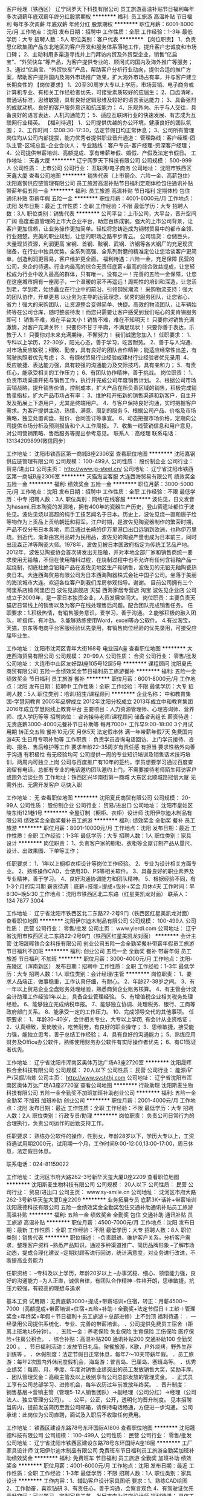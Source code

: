 客户经理（铁西区）
辽宁网罗天下科技有限公司
员工旅游高温补贴节日福利每年多次调薪年底双薪年终分红股票期权
**********
福利:
员工旅游
高温补贴
节日福利
每年多次调薪
年底双薪
年终分红
股票期权
**********
职位月薪：6001-8000元/月 
工作地点：沈阳
发布日期：招聘中
工作性质：全职
工作经验：1-3年
最低学历：大专
招聘人数：5人
职位类别：客户代表
**********
【岗位职责】
1、负责思亿欧集团产品东北地区的客户开发和服务体系落地工作，提升客户忠诚度和市场口碑；
2、主动利用多渠道寻找并上门拜访内贸及外贸型企业，销售“亿启宝”、“外贸快车”等产品，为客户提供专业的、顾问式的国内及海外推广等服务；
3、通过“亿启宝、“外贸快车”产品，帮助客户分析行业动向，提供合适的推广方案，帮助客户提升国内及海外市场推广效果，扩大海外市场占有率，并与客户建立长期良性的
【岗位要求】
1、20至30周岁大专以上学历，市场营销、电子商务或计算机专业、有相关工作经验者优先，可接受素质较好的应届生；
2、口齿清晰，普通话标准，思维敏捷，具有良好逻辑思维及较好的语言表达能力；
3、具备强烈的成就动机、良好的客户服务意识和抗压能力；
4、乐观外向、乐于与人交往，具备良好的语言表达、人机沟通能力；
5、适应互联网行业的快速发展、有志成为互联网行业精英。
【福利待遇】
1、公司提供优越的办公环境，健康良好的团队氛围；
2、工作时间：早08:30-17:30，法定节假日均正常休息；
3、公司所有管理岗位均从公司内部提拔，能力优秀者提供职业晋升通道：
管理路线：客户经理-团队主管-区域总监-企业合伙人；
专业路线：客户专员-客户经理-资深客户经理；
4、公司提供带薪培训、高额提成、享有带薪年假、婚假、产假及法定节假日。
  工作地址：
天鑫大厦
**********
辽宁网罗天下科技有限公司
公司规模：
500-999人
公司性质：
上市公司
公司行业：
互联网/电子商务
公司地址：
沈阳市铁西区天鑫大厦
查看公司地图
**********
销售代表（上市钢企、六险一金、高薪包住）
沈阳嘉钢供应链管理有限公司
员工旅游高温补贴节日福利定期体检包住通讯补贴带薪年假五险一金
**********
福利:
员工旅游
高温补贴
节日福利
定期体检
包住
通讯补贴
带薪年假
五险一金
**********
职位月薪：4001-6000元/月 
工作地点：沈阳
发布日期：最近
工作性质：全职
工作经验：不限
最低学历：大专
招聘人数：3人
职位类别：销售代表
**********
公司平台：上市公司，大平台，晋升空间广阔
高度垂直管理的上市大企业平台，助您百炼成钢。强大的上市公司背景，让客户更加信赖，让业务操作更加简单。轻松将您铸造成为钢材贸易中的都市金领、行业翘楚。完美的职业规划，让您的职场之路平步青云。
公司现货：仓储巨头，大量现货资源，利润更高
宝钢、首钢、鞍钢、武钢、济钢等各大钢厂的充足现货储备，在行业中独具优势。全系列高强、全系列耐磨的精准定位让您洽谈客户更简单，创造利润更容易，客户维护更全面。
福利待遇：六险一金，充足保障
民营的公司，央企的待遇。行业内最高的综合无责任底薪+最高的综合效益提成，让您轻松成为行业中收入最高的群体，只有唯一，没有之一！完善的五险一金保障，让您在这座城市拥有一座房子，一个温暖的家不再遥远！周期性的培训和深造，让您活到老，学到老，始终矗立在行业中的前沿，引领钢贸潮流！
采购物流支持：强大的团队协作，开单更易
以业务为主导的运营理念，优秀的服务团队，让您省心、省力！强大的采购团队，让资源整合变得简单、快捷。高效的物流团队，让车辆始终等在公司仓库，随时整装待发！而您只需要让客户感受到我们贴心的麦肯锡服务即可！
销售不难，难在平台太小！销售不难，难在不知明天！
只要你对销售充满激情，对客户充满关怀！
只要你不甘于平庸，不满足现状！
只要你善于表达，乐教于人！
只要你对未来充满期待，不懈努力！
我们诚邀您加入！
任职要求：
1、专科以上学历，22-30岁，阳光心态，善于学习，吃苦耐劳。
2、善于与人沟通、对市场反应敏锐；细致、勤奋，具有良好的团队合作精神；能适应经常性出差，有驾驶执照者优先考虑；
3、有钢材贸易行业经验或建材行业经验者优先录用.
4、反应敏捷、表达能力强，具有较强的沟通能力及交际技巧，具有亲和力；
5、有责任心，能承受相关的工作压力；
6、有团队协作精神，善于挑战。
岗位职责：
1、负责市场渠道开拓与销售工作，执行并完成公司年度销售计划。
2、根据公司市场营销战略，提升销售价值，控制成本，扩大产品在所负责区域的销售，积极完成销售量指标，扩大产品市场占有率；
3、维护和开拓新的销售渠道和新客户，自主开发及拓展上下游用户，尤其是终端用户。
4、与客户保持良好沟通，实时把握客户需求。为客户提供主动、热情、满意、周到的服务
5、根据公司产品、价格及市场策略，独立处置询盘、报价、合同签订等事宜。
6、动态把握市场价格，定期向公司提供市场分析及预测报告和个人工作周报。
7、收集一线营销信息和用户意见，对公司营销策略、售后服务等提出参考意见。
联系人：高经理 联系电话： 13134209899(微信同步）

工作地址：
沈阳市铁西区第一商城B座2306室
查看职位地图
**********
沈阳嘉钢供应链管理有限公司
公司规模：
100-499人
公司性质：
股份制企业
公司行业：
贸易/进出口
公司主页：
http://www.jg-steel.cn/
公司地址：
辽宁省沈阳市铁西区第一商城B座2306室
**********
天猫淘宝客服
大连西海贸易有限公司
绩效奖金五险一金
**********
福利:
绩效奖金
五险一金
**********
职位月薪：3000-5000元/月 
工作地点：沈阳
发布日期：招聘中
工作性质：全职
工作经验：不限
最低学历：中专
招聘人数：3人
职位类别：网络/在线客服
**********
波佐见，日文发音为hasami,日本陶瓷的发源地，拥有400年的瓷器生产历史，登山窑遗址都位于波佐见。波佐见烧以高超的纯手工技艺闻名于日本。历史上，波佐见烧一直和唐子绘等物作为上贡品上贡给朝廷和将军，江户时期，是波佐见陶瓷器制作的繁荣时期，产品不仅分布日本各地，而且通过长崎的伊万里港口出口远销到欧洲，也称伊万里烧。到近代，渐渐由宫用品转为民用品，波佐见的陶瓷产量也成为日本前三，同时出现森正洋等陶瓷大师。1978年，波佐见被日本国政府指定为传统工艺品产地。2012年，波佐见陶瓷协会首次研发出无铅釉，并对本地全部厂家和销售商统一要求使用无铅釉，不但在使用釉料过程，在烧制过程中也不允许有任何含铅釉产品一起烧制，彻底杜绝含铅釉产品在波佐见地区生产和销售，波佐见的无铅无釉陶瓷热卖日本。大连西海贸易有限公司为日本西海陶器株式会社中国子公司。坐落于美丽的海滨城市大连。欢迎各位客户到我们库房参观指导。谢谢。
目前公司拥有三个阿里系店铺
阿里巴巴 波佐见旗舰店
天猫 西海家居专营店
淘宝 波佐见企业店
公司成立于2009年，是一家日本独资企业，人员发展空间大。
岗位职责：主要负责天猫店日常线上的销售以及为客户在线处理售后问题。配合团队完成销售任务。
任职要求：1.积极热情，有销售服务意识，爱学习，善于沟通。
      2.能够积极的融入团队，听指挥，有冲劲。
      3.能够熟练使用Word，excel等办公软件。
      4.有过淘宝，天猫，京东等电商平台客服经验优先录用，有销售岗位经验的优先录用，可接受应届毕业生。
    
工作地址：
沈阳市沈河区青年大街168号 电业园A座
查看职位地图
**********
大连西海贸易有限公司
公司规模：
20-99人
公司性质：
合资
公司行业：
零售/批发
公司地址：
大连市中山区友好路I座105号12层5号
**********
课程顾问
沈阳夏氏商贸有限公司
五险一金绩效奖金节日福利员工旅游餐补
**********
福利:
五险一金
绩效奖金
节日福利
员工旅游
餐补
**********
职位月薪：6001-8000元/月 
工作地点：沈阳
发布日期：招聘中
工作性质：全职
工作经验：不限
最低学历：大专
招聘人数：5人
职位类别：培训/招生/课程顾问
**********
企业名称：
中和教育集团-学慧网教育
2005年品牌成立
2012年沈阳分校成立
2013年成立中和教育集团
2016年成立学慧网线上教育平台
主要项目：人力资源管理师、心理咨询师、营养师、成人学历等等
招聘岗位：
咨询接待老师/课程顾问 储备咨询组长
薪资待遇：
无责底薪3000-4000元餐补节日补助等 每月7000+
工作早9:00--18:00 3个月试用期 转正交五险 餐补10元/天
月休5天 法定假串休 满一年带薪年假7天 免费国内游4天 生日月专项补助等
工作职责：
负责学员咨询电话回访、上门学员接待、咨询、报名、售后维护等工作
要求年龄22-35周岁有责任感 有担当 要求性格外向善于沟通 有积极性 有无经验均可
公司提供一周的专业知识培训及销售话术技巧培训，两周内可独立上岗
公司与百度推广有10年的签约，学员想要学习通过百度查询留有电话，总部有专业的电话邀约团队邀约上门，不需要接待老师陌生拜访客户或跑外洽谈业务
工作地址：铁西区兴华南街第一商城
         大东区北顺城路冠信大厦
无需外出、无需开发客户 尽快入职

工作地址：
无
查看职位地图
**********
沈阳夏氏商贸有限公司
公司规模：
20-99人
公司性质：
股份制企业
公司行业：
贸易/进出口
公司地址：
沈阳市皇姑区陵东街121巷1号
**********
全屋订制（橱柜、衣柜）设计师
沈阳伊尔迪木制品有限公司
绩效奖金全勤奖餐补员工旅游
**********
福利:
绩效奖金
全勤奖
餐补
员工旅游
**********
职位月薪：8001-10000元/月 
工作地点：沈阳
发布日期：最近
工作性质：全职
工作经验：1-3年
最低学历：大专
招聘人数：1人
职位类别：家具设计
**********
岗位职责：
1、负责客户家的橱柜、衣柜等全屋订制产品从量尺、设计、出效果图、下单等工作；


任职要求：
1、1年以上橱柜衣柜设计等岗位工作经验。
2、专业为设计相关方面专业。
2、熟练操作CAD，会使用3D、PS等相关软件。
3、具备良好的职业素养及专业精神，善于学习。
4、良好沟通协调能力和团队精神。
5、根据经验不同，有1-3个月的实习期
薪资待遇：底薪+技能+提成+饭补+奖金   月休4天
工作时间：早8:30~晚5:30
工作地点：沈阳市铁西区北二东路（红星美凯龙对面）
联系人： 134 7877 3004

工作地址：
辽宁省沈阳市铁西区北二东路22-2号9门（铁西区红星美凯龙对面）
查看职位地图
**********
沈阳伊尔迪木制品有限公司
公司规模：
100-499人
公司性质：
民营
公司行业：
零售/批发
公司主页：
www.yierdi.com
公司地址：
辽宁省沈阳市铁西区北二东路22-2号9门（铁西区红星美凯龙对面）
**********
会计主管
沈阳晟晖铁合金科技有限公司
创业公司五险一金全勤奖餐补带薪年假员工旅游节日福利不加班
**********
福利:
创业公司
五险一金
全勤奖
餐补
带薪年假
员工旅游
节日福利
不加班
**********
职位月薪：3000-4000元/月 
工作地点：沈阳-东陵区（浑南新区）
发布日期：招聘中
工作性质：全职
工作经验：1-3年
最低学历：大专
招聘人数：1人
职位类别：会计经理/主管
**********
岗位职责：
1、要求人品端正，做事稳重，工作认真仔细，有耐心。
2、年龄27-38岁之间。
3、有一年以上贸易企业全盘账务处理经验，熟悉商贸企业账务核算。
4、有主管会计或会计助理工作经验1年以上，具备企业管理经验。
5、有增值税企业相关税务处理经验。
6、能够独立完成纳税申报。
7、能够独立协调、处理税务、银行、工商等政府部门关系。
8、能承受一定的工作压力。
10、完成领导交代的其他事项。
 任职要求：
1、年龄30-40岁，会计相关专业，大专以上学历, 有会计从业资格证；
2、认真细致，爱岗敬业，吃苦耐劳，有良好的职业操守；
3、思维敏捷，接受能力强，能独立思考，善于总结工作经验；
4、具有良好的沟通能力；
5、熟练应用财务及Office办公软件，熟练使用财务办公软件有实际操作者优先；
6、有C1驾证者优先。

工作地址：
辽宁省沈阳市浑南区奥体万达广场A3座2720室
**********
沈阳晟晖铁合金科技有限公司
公司规模：
20人以下
公司性质：
民营
公司行业：
能源/矿产/采掘/冶炼
公司主页：
http://www.syshthj.com
公司地址：
辽宁省沈阳市浑南区奥体万达广场A3座2720室
查看公司地图
**********
行政助理
沈阳斯麦生物科技有限公司
五险一金全勤奖不加班加班补助创业公司
**********
福利:
五险一金
全勤奖
不加班
加班补助
创业公司
**********
职位月薪：2001-4000元/月 
工作地点：沈阳
发布日期：最近
工作性质：全职
工作经验：不限
最低学历：大专
招聘人数：2人
职位类别：行政专员/助理
**********
岗位职责：
负责公司日常行为的合理执行，负责公司运作的后勤支持工作。

任职要求：
熟练办公软件的操作，性别女，年龄28岁以下，学历大专以上，工资待遇试用期2000元，试用期一个月，工作时间9:00-12:00,13:00-17:00，周日休息，法定假日休息。

联系电话：024-81159022


工作地址：
沈河区市府大路262-3号新华天玺大厦D座2209
查看职位地图
**********
沈阳斯麦生物科技有限公司
公司规模：
20人以下
公司性质：
民营
公司行业：
贸易/进出口
公司主页：
www.sy-smile.cn
公司地址：
沈河区市府大路262-3号新华天玺大厦D座2209
**********
业务拓展专员 底薪3K+话补+带薪培训
沈阳晟德科技有限公司
五险一金绩效奖金全勤奖包住交通补助通讯补贴员工旅游高温补贴
**********
福利:
五险一金
绩效奖金
全勤奖
包住
交通补助
通讯补贴
员工旅游
高温补贴
**********
职位月薪：4500-7000元/月 
工作地点：沈阳
发布日期：最新
工作性质：全职
工作经验：不限
最低学历：大专
招聘人数：8人
职位类别：销售代表
**********
职位描述：
--负责跟进、维护客户关系，分析客户需求，整理客户资料
--熟悉产品知识，通过多种渠道推广、简历品牌形象
--了解市场动态，提成合理化建议
--定期对顾客进行回访，统计满意度，对业务进行改进，不断提高业务能力

任职资格：
--专科及以上学历，年龄20岁以上
--办事沉稳、细心、领悟能力强，良好的沟通能力
--为人正直，诚信自律，有团队合作精神
--性格开朗，思维敏捷，抗压力较强，有较高的理想与追求

基本工资
试用期：无责底薪3000+提成+带薪培训+住宿，转正：月薪4500～7000（高额提成+带薪培训+住宿+五险+补助＋全勤奖+法定节假日＋工龄＋管理奖金+年终奖+年假＋节日福利＋员工旅游＋总部进修）上不封顶
福利待遇：
．一经录用公司提供系统化、专业、完善的带薪培训。
．公司提供免费员工宿舍（距离上班地址5分钟）。
．五险一金：养老保险 失业保险 生育保险 工伤保险 医疗保险+住房公积金。
．综合补贴：高温补贴200 通讯补贴200 交通补助100 全勤奖200 。
．节日福利活动：发放节日礼品，聚餐旅游，K歌，户外烧烤，野外生存训练等 。
．休假制度：法定节假日正常休息，每年7～10天带薪年假。
．员工旅游：每年2次国内外休闲度假机会，海岛游：普吉岛、巴厘岛、塞班岛等。
．优秀业绩奖：每周、月、季度、年度对销售业绩突出的员工发放销售大奖，奖励丰厚。
．团队管理奖金：高级主管及以上级别享有公司总部发放的管理奖金。
．正式员工享有公司总部学习、进修机会，每年农历过年前发放年终奖。
．晋升制度：　销售基层→营销主管（管理5-12人销售团队）→副经理（公司分红）→经理（公司法人、独立管理分公司）。
．公平，公正，公开，透明化的晋升制度。
见本招聘当周内，提前发送简历至我公司邮箱，请保持电话畅通，方便进一步沟通。
公司承诺：此岗位为公司直聘，面试及入职后不收取任何费用。

工作地址：
铁西区建设东路78号东环国际A1806
查看职位地图
**********
沈阳晟德科技有限公司
公司规模：
100-499人
公司性质：
民营
公司行业：
零售/批发
公司地址：
辽宁省沈阳市铁西区建设东路78号东环国际A座18层
**********
工厂家具设计师
沈阳伊尔迪木制品有限公司
免费班车节日福利员工旅游全勤奖加班补助绩效奖金
**********
福利:
免费班车
节日福利
员工旅游
全勤奖
加班补助
绩效奖金
**********
职位月薪：4001-6000元/月 
工作地点：沈阳
发布日期：最近
工作性质：全职
工作经验：1-3年
最低学历：不限
招聘人数：1人
职位类别：家具设计
**********
工作内容：1、辅助客户设计家具图纸
              要求：1、熟练CAD绘图
      2、工作勤奋，喜欢钻研
     3、有责任心，善于沟通，会察言观色      
     4、有驾驶证优先
晋升空间：可以学习，定制家具工艺，发展方向为驻店设计师
福利待遇：
具体工资面谈；
办公环境优雅、交通便利；
公司定期根据个人表现进行薪资的调整
公司定期培训，晋升空间大；为优秀人才提供高薪管理岗位
工作时间：8：00——17:00  周休1天
公司主页：
www.yierdi.com
工作地址：新民市胡台侯三家子
联系人：13478773004 李先生 非诚勿扰！
工作地址：
辽宁省沈阳市铁西区北二东路22-2号9门（铁西区红星美凯龙对面）
**********
沈阳伊尔迪木制品有限公司
公司规模：
100-499人
公司性质：
民营
公司行业：
零售/批发
公司主页：
www.yierdi.com
公司地址：
辽宁省沈阳市铁西区北二东路22-2号9门（铁西区红星美凯龙对面）
查看公司地图
**********
行政人事专员（铁西区）
辽宁网罗天下科技有限公司
五险一金年底双薪年终分红弹性工作员工旅游不加班
**********
福利:
五险一金
年底双薪
年终分红
弹性工作
员工旅游
不加班
**********
职位月薪：2001-4000元/月 
工作地点：沈阳-铁西区
发布日期：最近
工作性质：全职
工作经验：1-3年
最低学历：大专
招聘人数：1人
职位类别：人力资源专员/助理
**********
一、岗位职责：
1、负责本部的行政管理和日常事务，协助领导做好各部门之间的综合协调，落实各项规章制度，沟通内外联系，保证上传下达。
2、公司日常支出核算，办公用品采购、合同存档、办公环境维护；
3、公司各岗位的招聘工作，维护各招聘渠道，进行新员工入职培训的部分工作；
4、月度的社会保险统筹核算、考勤统计及工资的计算工作。
5、负责后勤总务工作：首先要制定相关制度，加强水电、办公用品、固定资产、卫生、环境的管理。
6、通过文化建设创建，凝集积极性和创造性，活跃文化生活，创造良好的生活、工作环境和文化内涵。
二、岗位要求：
1、1-2年行政人事工作经验，对社会统筹及薪资核算精通、熟练；
2、做过销售岗位的招聘工作，对各招聘渠道有一定了解；
3、有财务工作经验优先入取；
三、福利待遇
1、五险，单休，岗位培训；
2、节假日福利；
3、年度出境游；
  工作地址：
天鑫大厦
查看职位地图
**********
辽宁网罗天下科技有限公司
公司规模：
500-999人
公司性质：
上市公司
公司行业：
互联网/电子商务
公司地址：
沈阳市铁西区天鑫大厦
**********
销售代表底薪4500+绩效+奖金+提成+五险一金
重庆合和创智能科技有限公司沈阳办事处
五险一金绩效奖金全勤奖包住弹性工作员工旅游节日福利补充医疗保险
**********
福利:
五险一金
绩效奖金
全勤奖
包住
弹性工作
员工旅游
节日福利
补充医疗保险
**********
职位月薪：4001-6000元/月 
工作地点：沈阳
发布日期：最新
工作性质：全职
工作经验：不限
最低学历：大专
招聘人数：8人
职位类别：销售代表
**********
职位描述:

工作性质：基层销售工作，客户维护售后工作。
      负责协助经理进行销售团队的管理，销售方案的策划执行，市场调研、客         户分析工作并及时反应市场信息。

工作要求：
----------1、大专以上学历，无专业限制。
----------2、年龄27周岁以下。无需工作经验，前期带薪培训。
----------3、形象气质佳，善于与人沟通，性格活泼开朗，积极热情、有较强的适应与学习能力。
----------4、具备解决复杂问题的能力、独立工作能力、工作推进能力和极强的执行力。
----------5、愿意从基层做起，服从公司安排。
备注说明：
----------1、公司每年对优秀员工提供一/二次国内旅游培训机会。
----------2、分公司内部每年召开一/二次中/高层领导休闲渡假会议。
----------3、对申请需要住宿的人员提供住宿。

1、大专以上学历，无专业限制，无需工作经验。
2、热爱销售行业，有吃苦耐劳的精神。
3、善于与人沟通，性格活泼开朗，有较强的适应与学习能力。
薪资待遇：薪资待遇：无责任底薪3000元/月+提成+绩效奖金+定期总部进修学习+赴国内分公司交流学习，享受所负责团队销售额 10% ----20%的利润点。月薪5000元- 7000元，属公司中层管理，收入稳定。后期根据自身努力，晋升公司高层，协助总裁共同管理企业5000-8000元/月，实习人员可享受无责任保障薪资。

备注说明：
1、一经录用公司提供系统性的培训，对优秀人员提供发展空间。（本职位对应/往届毕业生开放）
2、对申请需要住宿的人员提供住宿。

公司地址：沈阳市皇姑区长江南街3号韩国新城1-15-25，
公交路线：267/248/255/125/271到长江街华山路站下车
      252/249/324/184到家具广场站下车
公司电话：024-62640602     
联系人：杨经理
联系电话：18842541555 
退伍军人、篮球爱好者、LOL、王者荣耀以及网游迷弟迷妹们优先~
总部投资，为职业经理人开设分公司。一切税务有总公司负责。

工作地址：
沈阳市皇姑区长江南街3号韩国新城1-15-25
**********
重庆合和创智能科技有限公司沈阳办事处
公司规模：
500-999人
公司性质：
民营
公司行业：
其他
公司地址：
沈阳市皇姑区长江南街3号韩国新城1-15-25
**********
区域销售专员 无责3K+提成+住宿+带薪培训
沈阳晟德科技有限公司
五险一金绩效奖金全勤奖包住交通补助通讯补贴高温补贴员工旅游
**********
福利:
五险一金
绩效奖金
全勤奖
包住
交通补助
通讯补贴
高温补贴
员工旅游
**********
职位月薪：5000-8000元/月 
工作地点：沈阳
发布日期：最新
工作性质：全职
工作经验：不限
最低学历：大专
招聘人数：10人
职位类别：销售代表
**********
岗位职责：
--熟识公司主营产品，处理产品订单、售后工作
--根据个人能力试着开发有意向的渠道客户源，协助主管完成公司下达的团队业绩目标
--定期分析市场动向，详细准确记录客户接触过程和客户信息
--负责进行客户分析，及时掌握客户现状及未来动向，控制销售成本，提高销售利润
任职资格：
--具有专科及以上学历，市场、营销、管理类相关专业优先考虑
--工作积极主动，具备快速学习能力和团队合作能力
--乐于不断接受新的挑战，抗压力强，德才兼备
--人品端正，形象专业，有较强的语言表达能力、沟通能力

基本工资
试用期：无责底薪3000+提成+带薪培训+住宿，转正：月薪5000～8000（高额提成+带薪培训+住宿+五险+补助＋全勤奖+法定节假日＋工龄＋管理奖金+年终奖+年假＋节日福利＋员工旅游＋总部进修）上不封顶
福利待遇：
．一经录用公司提供系统化、专业、完善的带薪培训。
．公司提供免费员工宿舍（距离上班地址5分钟）。
．五险一金：养老保险 失业保险 生育保险 工伤保险 医疗保险+住房公积金。
．综合补贴：高温补贴200 通讯补贴200 交通补助100 全勤奖200 。
．节日福利活动：发放节日礼品，聚餐旅游，K歌，户外烧烤，野外生存训练等 。
．休假制度：法定节假日正常休息，每年7～10天带薪年假。
．员工旅游：每年2次国内外休闲度假机会，海岛游：普吉岛、巴厘岛、塞班岛等。
．优秀业绩奖：每周、月、季度、年度对销售业绩突出的员工发放销售大奖，奖励丰厚。
．团队管理奖金：高级主管及以上级别享有公司总部发放的管理奖金。
．正式员工享有公司总部学习、进修机会，每年农历过年前发放年终奖。
．晋升制度：　销售基层→营销主管（管理5-12人销售团队）→副经理（公司分红）→经理（公司法人、独立管理分公司）。
．公平，公正，公开，透明化的晋升制度。

公司官网：www.syptrkj.com
简历投递邮箱：donghuiryp@163.com
人事部电话：024-25634100
公司地址：铁西区建设东路78号 东环国际A座18层（临近铁西广场）
地铁1号线➜铁西广场D出口➜前行300米➜中信银行楼上
公交：103；111；123；135；149；207；216；237；
239；240；279；134；264；268；161；162；
见本招聘当周内，提前发送简历至我公司邮箱，请保持电话畅通，方便进一步沟通。
公司承诺：此岗位为公司直聘，面试及入职后不收取任何费用。
工作地址：
铁西区建设东路78号东环国际A座1806
查看职位地图
**********
沈阳晟德科技有限公司
公司规模：
100-499人
公司性质：
民营
公司行业：
零售/批发
公司地址：
辽宁省沈阳市铁西区建设东路78号东环国际A座18层
**********
销售实习生 无责3K+发展+员工福利+总部进修
沈阳晟德科技有限公司
五险一金绩效奖金全勤奖包住交通补助通讯补贴节日福利员工旅游
**********
福利:
五险一金
绩效奖金
全勤奖
包住
交通补助
通讯补贴
节日福利
员工旅游
**********
职位月薪：5000-8000元/月 
工作地点：沈阳
发布日期：最新
工作性质：全职
工作经验：无经验
最低学历：大专
招聘人数：10人
职位类别：销售代表
**********
岗位职责：
--收集、整理老客户的反馈资料，了解并掌握客户需求
--定期分析市场动向，详细准确记录客户接触过程和客户信息
--负责沈阳指定区域客户的管理与维护
--熟识公司主营产品，处理产品订单、售后工作

任职资格：
--专科及以上学历，市场营销、企业管理相关专业优先
--有较强的客户服务意识，执行力佳，思维敏捷
--性格活泼开朗，具备一定的语言表达能力，亲和力
--吃苦耐劳，有团队协作精神，为人正直

基本工资
试用期：无责底薪3000+提成+带薪培训+住宿，转正：月薪5000～8000（高额提成+带薪培训+住宿+五险+补助＋全勤奖+法定节假日＋工龄＋管理奖金+年终奖+年假＋节日福利＋员工旅游＋总部进修）上不封顶
福利待遇：
．一经录用公司提供系统化、专业、完善的带薪培训。
．公司提供免费员工宿舍（距离上班地址5分钟）。
．五险一金：养老保险 失业保险 生育保险 工伤保险 医疗保险+住房公积金。
．综合补贴：高温补贴200 通讯补贴200 交通补助100 全勤奖200 。
．节日福利活动：发放节日礼品，聚餐旅游，K歌，户外烧烤，野外生存训练等 。
．休假制度：法定节假日正常休息，每年7～10天带薪年假。
．员工旅游：每年2次国内外休闲度假机会，海岛游：普吉岛、巴厘岛、塞班岛等。
．优秀业绩奖：每周、月、季度、年度对销售业绩突出的员工发放销售大奖，奖励丰厚。
．团队管理奖金：高级主管及以上级别享有公司总部发放的管理奖金。
．正式员工享有公司总部学习、进修机会，每年农历过年前发放年终奖。
．晋升制度：　销售基层→营销主管（管理5-12人销售团队）→副经理（公司分红）→经理（公司法人、独立管理分公司）。
．公平，公正，公开，透明化的晋升制度，。

公司官网：www.syptrkj.com
简历投递邮箱：donghuiryp@163.com
人事部电话：024-25634100
公司地址：铁西区建设东路78号 东环国际A座18层（临近铁西广场）
地铁1号线➜铁西广场D出口➜前行300米➜中信银行楼上
公交：103；111；123；135；149；207；216；237；
239；240；279；134；264；268；161；162；
见本招聘当周内，提前发送简历至我公司邮箱，请保持电话畅通，方便进一步沟通。
公司承诺：此岗位为公司直聘，面试及入职后不收取任何费用。
工作地址：
铁西区建设东路78号东环国际A座1806
查看职位地图
**********
沈阳晟德科技有限公司
公司规模：
100-499人
公司性质：
民营
公司行业：
零售/批发
公司地址：
辽宁省沈阳市铁西区建设东路78号东环国际A座18层
**********
销售代表 无责底薪3K+带薪培训+住宿+五险
沈阳晟德科技有限公司
五险一金绩效奖金全勤奖交通补助餐补通讯补贴高温补贴员工旅游
**********
福利:
五险一金
绩效奖金
全勤奖
交通补助
餐补
通讯补贴
高温补贴
员工旅游
**********
职位月薪：8000-10000元/月 
工作地点：沈阳
发布日期：最新
工作性质：全职
工作经验：不限
最低学历：大专
招聘人数：10人
职位类别：销售代表
**********
职位描述：
--协助部门主管完成日常管理工作，积极完成主管下达的工作内容
--熟识公司主营产品，处理产品订单、售后工作
--定期分析市场动向，详细准确记录客户接触过程和客户信息
--负责销售区域内产品推广活动的策划和执行，完成销售任务

岗位要求：
--年龄20岁以上，大专以上学历，为人正直踏实，责任心强
--热爱销售行业，能吃苦耐劳，有团队精神
--性格活泼开朗，沟通协调能力强，执行力佳，有较强的适应能力和学习能力
--此岗位接受应/往届优秀毕业生

基本工资
试用期：无责底薪3000+提成+带薪培训+住宿，转正：月薪6000～10000（高额提成+带薪培训+住宿+五险+补助＋全勤奖+法定节假日＋工龄＋管理奖金+年终奖+年假＋节日福利＋员工旅游＋总部进修）上不封顶
福利待遇：
．一经录用公司提供系统化、专业、完善的带薪培训。
．公司提供免费员工宿舍（距离上班地址5分钟）。
．五险一金：养老保险 失业保险 生育保险 工伤保险 医疗保险+住房公积金。
．综合补贴：高温补贴200 通讯补贴200 交通补助100 全勤奖200 。
．节日福利活动：发放节日礼品，聚餐旅游，K歌，户外烧烤，野外生存训练等 。
．休假制度：法定节假日正常休息，每年7～10天带薪年假。
．员工旅游：每年2次国内外休闲度假机会，海岛游：普吉岛、巴厘岛、塞班岛等。
．优秀业绩奖：每周、月、季度、年度对销售业绩突出的员工发放销售大奖，奖励丰厚。
．团队管理奖金：高级主管及以上级别享有公司总部发放的管理奖金。
．正式员工享有公司总部学习、进修机会，每年农历过年前发放年终奖。
．晋升制度：　销售基层→营销主管（管理5-12人销售团队）→副经理（公司分红）→经理（公司法人、独立管理分公司）。
．公平，公正，公开，透明化的晋升制度。

公司官网：www.syptrkj.com
人才投递邮箱：donghuiryp@163.com
人事部电话：024-25634100
公司地址：铁西区建设东路78号 东环国际大厦A座18层（临近铁西广场）
地铁1号线➜铁西广场D出口➜前行500米➜中信银行楼上
公交：103；111；123；135；149；207；216；237；
239；240；279；134；264；268；161；162；
见本招聘当周内，提前发送简历至我公司邮箱，请保持电话畅通，方便进一步沟通。
公司承诺：此岗位为公司直聘，面试及入职后不收取任何费用。
工作地址：
沈阳市铁西区建设东路78号东环国际A座18层
查看职位地图
**********
沈阳晟德科技有限公司
公司规模：
100-499人
公司性质：
民营
公司行业：
零售/批发
公司地址：
辽宁省沈阳市铁西区建设东路78号东环国际A座18层
**********
外贸内勤
沈阳雷卓激光医疗器械有限公司
**********
福利:
**********
职位月薪：2001-4000元/月 
工作地点：沈阳
发布日期：招聘中
工作性质：全职
工作经验：1-3年
最低学历：大专
招聘人数：1人
职位类别：外贸/贸易专员/助理
**********
岗位职责:
   1、本部门产品发货，准备单据，办理产地证，和运输及清关代理沟通；
   2、文档管理，销售合同及其他营销文件的管理、归类、保管工作；
   3、国内外展会申请、准备、签证办理和后续参展补贴申请工作；
   4、配合准备产品认证材料以及与市场宣传相关的工作。
岗位要求：
   1、年龄35岁以下，大专及以上学历；
2、  英语四级，具备英文邮件沟通能力；
3、  熟练使用电脑及office软件，会photoshop等图片处理软件优先；
4、  一年以上外贸内勤或者外贸助理经验；
5、  做事细致且富有耐心，能长期稳定在沈阳工作。
        福利待遇：
     五险一金、带薪年假、集体旅游、节假日福利、员工宿舍




 
工作地址：
大东区滂江街18号龙之梦大厦2808
查看职位地图
**********
沈阳雷卓激光医疗器械有限公司
公司规模：
20人以下
公司性质：
民营
公司行业：
医疗设备/器械
公司主页：
www.lazonlaser.com
公司地址：
大东区滂江街18号龙之梦大厦2808
**********
见习销售主管 底薪3K+提成+奖金+五险+住宿
沈阳晟德科技有限公司
五险一金全勤奖包住交通补助通讯补贴节日福利高温补贴员工旅游
**********
福利:
五险一金
全勤奖
包住
交通补助
通讯补贴
节日福利
高温补贴
员工旅游
**********
职位月薪：6000-8000元/月 
工作地点：沈阳
发布日期：最新
工作性质：实习
工作经验：无经验
最低学历：大专
招聘人数：8人
职位类别：销售代表
**********
岗位职责；
--开拓新市场,发展新客户,增加产品销售范围
--学习并掌握有效销售技巧，通过对客户专业化面对面拜访，说服客户接收公司产品
--负责团队目标制定，人员的培训，区域划分
--公司企业文化培训，销售技能方法培训，人员综合素质提升

任职资格：
专科以上学历，年龄20岁以上，为人正直，责任心强
热爱销售行业，吃苦耐劳，有团队协作精神
有创新精神，有较强的组织协调能力
事业心强，踏实肯干，乐于助人

基本工资
试用期：无责底薪3000+提成+带薪培训+住宿，转正：月薪6000～8000（高额提成+带薪培训+住宿+五险+补助＋全勤奖+法定节假日＋工龄＋管理奖金+年终奖+年假＋节日福利＋员工旅游＋总部进修）上不封顶

福利待遇：
．一经录用公司提供系统化、专业、完善的带薪培训。
．公司提供免费员工宿舍（距离上班地址5分钟）。
．五险一金：养老保险 失业保险 生育保险 工伤保险 医疗保险+住房公积金。
．综合补贴：高温补贴200 通讯补贴200 交通补助100 全勤奖200 。
．节日福利活动：发放节日礼品，聚餐旅游，K歌，户外烧烤，野外生存训练等 。
．休假制度：法定节假日正常休息，每年7～10天带薪年假。
．员工旅游：每年2次国内外休闲度假机会，海岛游：普吉岛、巴厘岛、塞班岛等。
．优秀业绩奖：每周、月、季度、年度对销售业绩突出的员工发放销售大奖，奖励丰厚。
．团队管理奖金：高级主管及以上级别享有公司总部发放的管理奖金。
．正式员工享有公司总部学习、进修机会，每年农历过年前发放年终奖。
．晋升制度：　销售基层→营销主管（管理5-12人销售团队）→副经理（公司分红）→经理（公司法人、独立管理分公司）。
．公平，公正，公开，透明化的晋升制度，。

公司官网：www.syptrkj.com
简历投递邮箱：donghuiryp@163.com
人事部电话：024-25634100
公司地址：铁西区建设东路78号 东环国际A座18层（临近铁西广场）
地铁1号线➜铁西广场D出口➜前行300米➜中信银行楼上
公交：103；111；123；135；149；207；216；237；
239；240；279；134；264；268；161；162；
见本招聘当周内，提前发送简历至我公司邮箱，请保持电话畅通，方便进一步沟通。
公司承诺：此岗位为公司直聘，面试及入职后不收取任何费用。
工作地址：
铁西区建设东路78号东环国际A1806
查看职位地图
**********
沈阳晟德科技有限公司
公司规模：
100-499人
公司性质：
民营
公司行业：
零售/批发
公司地址：
辽宁省沈阳市铁西区建设东路78号东环国际A座18层
**********
客户代表
沈阳晟晖铁合金科技有限公司
五险一金绩效奖金全勤奖交通补助通讯补贴带薪年假员工旅游节日福利
**********
福利:
五险一金
绩效奖金
全勤奖
交通补助
通讯补贴
带薪年假
员工旅游
节日福利
**********
职位月薪：4001-6000元/月 
工作地点：沈阳-和平区
发布日期：招聘中
工作性质：全职
工作经验：不限
最低学历：大专
招聘人数：5人
职位类别：客户代表
**********
薪资待遇： 1、无责任底薪+提成+奖金+公司福利，月收入4000-6000以上
           2、签订合同后享受五险保障和员工综合福利保障计划
           3、每月至少4天以上休息，享受法定节假日及7天以上带薪年假
岗位职责： 1、整合客户需求，发掘及跟进潜在客户，做好对客户的追踪、联系，负责               公司铁合金及有色金属系列产品的销售及推广 
           2、及时掌握公司的产品和推广策略及其他销售工作要求，根据市场营销计               划，完成部门销售指标 
           3、在销售总监的指导下，带领销售团队实现小组业绩目标，开拓新市场，               发展新客户，增加产品销售范围  
           4、根据客户需求和市场变化，对公司的产品和服务提出改进建议，管理维               护客户关系以及客户间的长期战略合作计划
           5、无地域限制 
           6、公司考虑新员工入职会有一定的工作难度，公司前期会为职工提供固定               客户资源
任职要求： 1、大专以上学历，20岁-40岁之间，有销售经验者优先考虑
           2、有驾照者优先，适应临时性出差
           3、表达沟通能力强，从事销售工作，勇于挑战高薪
           4、公司提供入职无责任底薪培训
           5、熟悉办公软件

工作地址：
辽宁省沈阳市浑南奥体万达广场A3写字间2720室
查看职位地图
**********
沈阳晟晖铁合金科技有限公司
公司规模：
20人以下
公司性质：
民营
公司行业：
能源/矿产/采掘/冶炼
公司主页：
http://www.syshthj.com
公司地址：
辽宁省沈阳市浑南区奥体万达广场A3座2720室
**********
人事行政专员
辽宁阿里巴巴实业投资有限公司
定期体检员工旅游节日福利
**********
福利:
定期体检
员工旅游
节日福利
**********
职位月薪：2500-4000元/月 
工作地点：沈阳
发布日期：最新
工作性质：全职
工作经验：1-3年
最低学历：本科
招聘人数：1人
职位类别：人力资源专员/助理
**********
岗位职责：
1、负责公司员工的招聘、入职、培训、人事调动、离职等手续，建立人事档案。熟知员工个人能力，辅助领导合理安排公司内部人力资源增减调配等；
2、负责员工转正后社会保险投保、申报，公司社保基数申报、调整、年检等工作，及时掌握国家相关法律法规政策；
3、组织、安排公司会议，或会同有关部门筹备有关重要活动，做好会议记录，整理会议记要，以及公司各类文件的上传下达；
4、管理好员工人事档案材料,建立、完善员工人事档案、劳动合同的管理，严格借档手续；
5、协助财务部做好员工考勤和排班工作，以及办公用品、固定资产的管理；
6、为丰富员工文化生活，组织安排公司各种文体活动；
7、负责公司行政管理制度的建立健全和贯彻落实；
8、完成上级领导交办的其他任务。
岗位要求：
1、人力资源管理、行政管理、中文、文秘、汉语言文学及相关专业大专以上学历；
2、有责任心，工作细致认真，原则性强，有良好的执行力及职业素养；
3、具有优秀的书面撰写能力、口头表达能力、极强的亲和力与服务意识，沟通领悟能力，判断决策能力强；
4、熟练使用常用办公软件及相关人事管理软件，具有开拓精神和团队。
  工作地址：
浑南自贸区科技产业园 有轻轨站、免费到地铁站摆渡大巴车
**********
辽宁阿里巴巴实业投资有限公司
公司规模：
100-499人
公司性质：
股份制企业
公司行业：
互联网/电子商务
公司地址：
浑南自贸区科技产业园
**********
销售市场业务员底薪4500+提成+奖金绩效
沈阳磁康特商贸有限公司
五险一金年底双薪绩效奖金带薪年假弹性工作员工旅游节日福利补充医疗保险
**********
福利:
五险一金
年底双薪
绩效奖金
带薪年假
弹性工作
员工旅游
节日福利
补充医疗保险
**********
职位月薪：4001-6000元/月 
工作地点：沈阳
发布日期：最新
工作性质：全职
工作经验：不限
最低学历：大专
招聘人数：5人
职位类别：销售代表
**********
岗位要求：
1、能吃苦耐劳，对工作有激情和热情，喜欢销售行业；
2、服务意识强，热衷于和人打交道，
3、目标明确，敢于挑战自己，
岗位职责：
1、大专以上学历，无专业限制，无需工作经验。
2、负责目标区域的产品推广和扩展；
3、负责市场的推广；
4、开拓新的客户和市场，维护老的客户资源；

备注说明：
1、一经录用公司提供系统性的培训，对优秀人员提供发展空间。（本职位对应/往届毕业生开放）
2、对申请需要住宿的人员提供住宿。
3、实习人员可享受无责任保障薪资。
工作要求：
----------大专以上学历，无专业限制。 （优秀应届毕业生优先）
----------2、年龄28岁以下，无需销售管理经验。
----------3、形象专业、学习能力强、态度端正、对销售管理工作感兴趣、有热情。
----------4、有上进心和事业心，有较强的团队合作精神。
薪资待遇：
----------1、无责任底薪3000元/月+提成+奖金200-1000+带薪培训+住宿，转正后另享受公司职务奖金。 属公司基层管理，收入稳定在4500元以上。
----------2、公司提供免费住宿，家电齐全，步行两分钟可到公司。
----------3、公司提供一年四次总部带薪进修学习或赴国内外其他公司学习交流。
----------4、公司每月有聚餐，每季度组织国内著名景区旅游。
----------5、总部每年对优秀员工提供一/二次国内旅游培训机会。

备注说明：
1、一经录用公司将免费提供专业系统化的销售技能及团队管理培训。工作能力突出优秀者1-3个月晋升销售主管，6个月-1年可独立负责分公司运作。（本职位对退伍军人/应/往届毕业生开放）
----------2、公司每年对优秀员工提供一/二次国内旅游培训机会。
----------3、分公司内部每年召开一/二次中/高层领导休闲渡假会议。
----------4、对申请需要住宿的人员提供免费住宿。   
福利待遇：

1-新入职员工享有岗前带薪培训。
2-销售部员工独特待遇：出差补贴、高额提成、团队管理奖金。
3-外地员工独特待遇：免费住宿。住宿地点距离公司五分钟，环境干净/整洁，临近商圈，购物方便。
4-对于表现优秀的员工，公司评为“龙虎榜员工”称号，并给予相应的月奖金周奖金鼓励。
5-入职满一年，享有带薪年假。
6-法定节假日，除放假以外，公司统一组织娱乐活动，例如：聚餐、旅游，k歌，看电影等。
7-每年公司至少组织四次大型国内外旅游活动，全体员工，不分职位高低，均可参加，并可 以带多名家属，全程免费
游玩，公司财务部统一报销。
8-对于企业重点培养的员工，每年提供一次去马来西亚、深圳、台湾、同行业交流培训的机会，成为职业经理人。
工作时间

周一到周六  早8点到晚6点  中午休息2个小时，正常工作8小时。
正常节假日休息，公司也会根据不同的节日，发放礼品。

薪资待遇：无责任底薪3000元/月+提成+绩效奖金+定期总部进修学习+赴国内分公司交流学习，享受所负责团队销售额 10% ----20%的利润点。月薪5000元- 7000元，属公司中层管理，收入稳定。后期根据自身努力，晋升公司高层，协助总裁共同管理企业。

备注说明：

1、一经录用公司将免费提供专业系统化的培训。工作能力突出优秀者有机会晋升高层管理职位，并负责新部门的拓展和分公司运作。（本职位对退伍军人/应/往届毕业生开放）
2、公司每年对优秀员工提供一/二次国内旅游培训机会。
3、分公司内部每年召开一/二次中/高层领导休闲渡假会议。
4、对申请需要住宿的人员提供住宿。

公司地址：沈阳市皇姑区长江南街3号韩国新城1-15-25，
公交路线：267/248/255/125/271到长江街华山路站下车
      252/249/324/184到家具广场站下车
公司电话：024-62640602 
联系人：杨经理
联系电话：18842541555
退伍军人、篮球爱好者、LOL、王者荣耀以及网游迷弟迷妹们优先~
总部投资，为职业经理人开设分公司。一切税务有总公司负责。
工作地址：
沈阳市皇姑区长江南街3号韩国新城1-15-25

工作地址：
沈阳市皇姑区长江南街3号韩国新城（1—15—25）
查看职位地图
**********
沈阳磁康特商贸有限公司
公司规模：
500-999人
公司性质：
民营
公司行业：
贸易/进出口
公司主页：
www.hhc-cc.com
公司地址：
沈阳市皇姑区长江南街3号韩国新城（1—15—25）
**********
课程顾问（无责底薪2500+提成+奖金）
沈阳能动英语
绩效奖金全勤奖通讯补贴带薪年假
**********
福利:
绩效奖金
全勤奖
通讯补贴
带薪年假
**********
职位月薪：6001-8000元/月 
工作地点：沈阳-沈河区
发布日期：最新
工作性质：全职
工作经验：不限
最低学历：大专
招聘人数：2人
职位类别：培训/招生/课程顾问
**********
刚刚步入职场亲爱的小白们都想大展拳脚，展示自己十年苦读积累的“经验”，如果你是这样一位热血澎湃，愿意同企业一起发展的有志青年，欢迎加入我们能动英语这个大家庭，我们已为你做好以下准备：
第一步：带薪培训
1.熟悉办公环境，公司成员，在这里你不是孤独的一个人，还有一群优秀的团队伙伴。
2.初步了解企业文化和发展状况，团队伙伴无私传授亲身经验，更快更好地了解本职工作及技能。
第二步：实战演练
1.公司将结合个人优势安排到业务团队，与优秀老员工一起工作，分分钟学习吸收宝贵工作经验；
2.团队内训，让你每天见证自己的成长。不定期参加总部权威培训。
第三步：培训晋升
1.晋级考核：由直属部门负责人对工作表现作出评价，确认晋级和职业发展方向。最快一个月即可转正。
2.发展方向：咨询顾问→咨询主管→咨询经理→副校长/校长

我们都有哪些工作内容呢？
1、负责电话邀约家长参加能动英语的公开课；
2、通过标准化流程及话术向家长展示能动英语培训的特色（能力培训）；
3、接待家长并促成报名；
4、完成团队业绩目标，定期总结、分享工作经验与工作心得；

在能动英语，我们需要这样的伙伴：
1、大专以上学历，专业不限；
2、认同企业的定位，培养孩子英语实际运用能力；
3、良好的团队协作精神，优秀的沟通表达能力，较强的逻辑思维能力；
4、性格开朗,亲和力强,形象气质佳。

注：（这里团队和谐，年轻活力有朝气，不拖欠工资，快快投递简历吧！！）
公司网址：www.nd115.com 
地铁路线：地铁青年大街站A口出东100米 。
公交路线：289 237 296 266 109 287 253 168南 大西边门站下车即是。
联系人：王老师  024-62729360  欢迎您的来电！

工作地址：
沈阳市
查看职位地图
**********
沈阳能动英语
公司规模：
20-99人
公司性质：
股份制企业
公司行业：
教育/培训/院校
公司地址：
沈阳市
**********
外贸业务员
辽宁网罗天下科技有限公司
五险一金年底双薪绩效奖金员工旅游
**********
福利:
五险一金
年底双薪
绩效奖金
员工旅游
**********
职位月薪：2001-4000元/月 
工作地点：沈阳
发布日期：招聘中
工作性质：全职
工作经验：1-3年
最低学历：本科
招聘人数：1人
职位类别：外贸/贸易专员/助理
**********
工作内容：
1、负责客户前期网站建站资料的准备，和日常维护.
2、代运营客户日常外贸业务的跟进，询盘回复，报价，发货等全流程的操作.
3、与工厂协调，工厂、产品资料，报价的整理.
职位要求：
1、从事跨境贸易半年以上，有B2B，B2C平台操作和运营经验优先考虑.
2、有外贸出口真实出单经历，熟练操作外贸出口流程，单据制作.
3、英语听说读写译熟练
4、国际贸易应届毕业生条件优异者，可放宽条件.
5、外地、农村户口优先考虑
福利待遇：
无责任底薪+提成+绩效+五险

欢迎每一位愿意为理想，家人愿意努力小伙伴加入我们的团队！
{~CQ 2130 CQ~}
工作地址：
铁西区天鑫大厦
查看职位地图
**********
辽宁网罗天下科技有限公司
公司规模：
500-999人
公司性质：
上市公司
公司行业：
互联网/电子商务
公司地址：
沈阳市铁西区天鑫大厦
**********
口才表演老师
沈阳艺贝优教育信息咨询有限公司
绩效奖金带薪年假弹性工作定期体检员工旅游节日福利
**********
福利:
绩效奖金
带薪年假
弹性工作
定期体检
员工旅游
节日福利
**********
职位月薪：3000-5000元/月 
工作地点：沈阳
发布日期：最新
工作性质：兼职
工作经验：1-3年
最低学历：本科
招聘人数：1人
职位类别：其他
**********
岗位职责： 1.负责少儿口才表演类课程教学；
       2.负责协助教学教务组做好本专业工作；
       3.负责教学计划的制定，根据教学大纲完成教学任务，热爱主持表演艺术；
       4.保证上课质量及上课时间；
       5.认同学校，并且与学校有共同愿景。

任职要求： 1.高等院校播音主持或表演专业毕业；
       2.普通话标准，相貌端庄，人品正直，能够因材施教，启发孩子的思维；
       3.热爱教育事业，具备良好的教师职业操守和服务意识，做事态度积极，抗压能力强；
       4.工作态度认真，有强烈的责任感，诚实守信；
       5.具有较强的亲和力，讲课生动，善于沟通，较好的逻辑思维；
       6.有教授少儿播音主持、口才表演经验者优先考虑；

如果你有爱心和耐心，够细心和贴心，处处懂得换位思考并且对自己的未来有着长远的规划，那么请你找到我们，我们可能不是最大的平台，但是我们会给你的未来创造无限可能！
我们是一个什么样的企业？这里有和蔼的老板，有活力且友善的同事，愉悦的企业氛围及你最期望的优厚的福利待遇。。。总之，你能为我们创造多少，我们就会给你回报多少甚至比你想要的还要更多！欢迎加入艺贝优大家庭，与大家一起成长，收获未来！

工作区域：和平区长白岛（第一年），市内五大区（分店成立由储备店长负责运营）。

工作地址：艺贝优艺术教育中心长白旗舰校（沈阳市和平区瑞岛路45号--和平一校对面）

工作地址：沈阳市和平区瑞岛路45号
联系电话：024-23760808
工作地址：
沈阳市和平区瑞岛路45号
查看职位地图
**********
沈阳艺贝优教育信息咨询有限公司
公司规模：
20-99人
公司性质：
民营
公司行业：
教育/培训/院校
公司地址：
沈阳市和平区瑞岛路45号
**********
社群市场推广专员
沈阳韦德才博信息咨询有限公司
创业公司带薪年假员工旅游补充医疗保险
**********
福利:
创业公司
带薪年假
员工旅游
补充医疗保险
**********
职位月薪：2001-4000元/月 
工作地点：沈阳
发布日期：最新
工作性质：全职
工作经验：1-3年
最低学历：大专
招聘人数：10人
职位类别：市场专员/助理
**********
工作地点：财富商汇B座

岗位职责：
1、在指定门户网站 社群寻找目标客户群，并积极介绍“韦德出国”的市场推广活动；
2、与客户进行面对面有效沟通，并对有意向的客户记录电话号码；
3、支持市场部门与销售部门的宣传活动，完成市场部门要求的其他工作。
任职要求：
1、年龄22岁以上，具备教育培训类销售推广经验的优先考虑；
2、性格开朗，积极向上，能够进行自我调节，独立完成工作；
3、具有责任感和团队协作精神。
薪资待遇：无责任底薪+日常补助>=2500+高绩效+高额提成，综合薪资>4000元；

工作地址：
千缘财富商汇B座2103
查看职位地图
**********
沈阳韦德才博信息咨询有限公司
公司规模：
20-99人
公司性质：
民营
公司行业：
互联网/电子商务
公司主页：
www.wadejob.com
公司地址：
辽宁省沈阳市千缘财富商汇
**********
采购
沈阳吉纳祥通商贸有限公司
**********
福利:
**********
职位月薪：2001-4000元/月 
工作地点：沈阳
发布日期：最新
工作性质：全职
工作经验：不限
最低学历：不限
招聘人数：2人
职位类别：外贸/贸易专员/助理
**********
1、认真执行总公司采购管理规定和实施细则，严格按采购计划采购，做到及时、适用，合理降低物资积压和采购成本。对购进物品做到票证齐全、票物相符，报帐及时。
2、熟悉和掌握市场行情，按“质优、价廉”的原则货比三家，择优采购。注重收集市场信息，及时向部门领导反馈市场价格和有关信息。合理安排采购顺序，对紧缺物资和需要长途采购的原料应提前安排采购计划及时购进。
3、严把采购质量关，物资选择样品供使用部门审核定样，购进大宗物资均须附有质保书和售后服务合同。积极协助有关部门妥善解决使用过程中会出现的问题。
4、加强与验收、保管人员的协作，有责任提供有效的物品保管方法，防止物品保管不妥而受损失。
5、完成领导交办的其它各项工作。

工作地址：
沈河区怀远门沈达大厦1702室
查看职位地图
**********
沈阳吉纳祥通商贸有限公司
公司规模：
500-999人
公司性质：
事业单位
公司行业：
耐用消费品（服饰/纺织/皮革/家具/家电）
公司地址：
沈阳市沈河区怀远门沈达大厦1702
**********
人事专员3200+
沈阳泷美贸易有限公司
五险一金包住补充医疗保险绩效奖金员工旅游节日福利不加班
**********
福利:
五险一金
包住
补充医疗保险
绩效奖金
员工旅游
节日福利
不加班
**********
职位月薪：2001-4000元/月 
工作地点：沈阳
发布日期：最新
工作性质：全职
工作经验：不限
最低学历：不限
招聘人数：2人
职位类别：人力资源专员/助理
**********
岗位职责：
1、负责公司员工人事信息管理与员工档案的维护，核算员工的薪酬福利等事宜
2、熟练使用office办公软件及自动化设备，具备基本的网络知识
3、执行招聘工作流程，协调、办理员工入职、离职、调任、升职等手续
4、积极主动完成领导交办的其他工作
5、协助领导编写、修改和推行实施各类人事规章制度
任职要求：
1、具有较强的应变能力和内外沟通能力
2、工作细致认真，原则性强，有良好的执行力及职业素养
3、有强烈的责任感和敬业劲射呢，公平公正、做事严谨
4、有团队合作意识
上班时间：8:30—5：30
待遇：五险一金、双休、包住

工作地址：
和平区
查看职位地图
**********
沈阳泷美贸易有限公司
公司规模：
20-99人
公司性质：
民营
公司行业：
贸易/进出口
公司地址：
和平区
**********
出差专员无责底薪3000+/绩效奖金/补助
重庆合和创智能科技有限公司沈阳办事处
五险一金绩效奖金全勤奖包住弹性工作员工旅游节日福利带薪年假
**********
福利:
五险一金
绩效奖金
全勤奖
包住
弹性工作
员工旅游
节日福利
带薪年假
**********
职位月薪：4001-6000元/月 
工作地点：沈阳
发布日期：最新
工作性质：全职
工作经验：不限
最低学历：不限
招聘人数：10人
职位类别：销售代表
**********
岗位职责：
1、与公司的销售团队一起在省内出差，开发新市场
2、扩大产品在所负责区域的销售，提高产品市场占有率
3、与客户保持良好沟通，实时把握客户需求，为客户提供主动、热情、满意、周到的服务
4、服从部门主管的安排，完成其交给的相关工作。
 任职要求：
1、28岁以内，中专及以上学历，未婚
2、性别不限，身体健康。
3、具备良好的自我管理能力，业务拓展能力
4、有团队协作精神，能适应团队生活，善于挑战

薪资待遇：无责任底薪3000元/月（无业绩要求）+提成+绩效奖金+定期总部进修学习+赴国内分公司交流学习

工作时间
周一到周六 早8:00-晚6点 中午休息一个半小时
正常节假日休息，公司也会根据不同的节日，发放礼品或者提供相应的福利待遇。

公司地址：沈阳市皇姑区长江南街3号韩国新城1-15-25，
公交路线：267/248/255/125/271到长江街华山路站下车
      252/249/324/184到家具广场站下车
公司电话：024-62640602 杨经理：18842541555     
退伍军人、篮球爱好者、LOL、王者荣耀以及网游迷弟迷妹们优先~
总部投资，为职业经理人开设分公司。一切税务有总公司负责。

工作地址：
沈阳市皇姑区长江南街3号韩国新城1-15-25
**********
重庆合和创智能科技有限公司沈阳办事处
公司规模：
500-999人
公司性质：
民营
公司行业：
其他
公司地址：
沈阳市皇姑区长江南街3号韩国新城1-15-25
**********
销售代表试用期无责底薪3000+高提成+晋升
沈阳磁康特商贸有限公司
绩效奖金全勤奖包住带薪年假弹性工作补充医疗保险员工旅游节日福利
**********
福利:
绩效奖金
全勤奖
包住
带薪年假
弹性工作
补充医疗保险
员工旅游
节日福利
**********
职位月薪：6001-8000元/月 
工作地点：沈阳
发布日期：最新
工作性质：全职
工作经验：不限
最低学历：不限
招聘人数：8人
职位类别：销售代表
**********
薪资及福利待遇：
1、试用期无责任底薪3000元/月+提成+奖金（200-2000元/月奖金），第一个月稳定收入4000-5000元，第二个月稳定收入5000元以上。
2、公司免费提供住宿，高档居民小区，家电齐全，步行五分钟可到公司。
3、公司提供一年4-6次总部带薪进修学习或赴国内其他分公司学习交流。
4、公司每月有聚餐，每季度组织国内著名景区旅游。
5、总部每年对优秀员工提供一/二次出国或国内旅游培训机会。
岗位职责：
1、负责公司产品的销售及推广；
2、根据市场营销计划，完成部门销售指标；
3、开拓新市场,发展新客户,增加产品销售范围；
4、负责销售区域内销售活动的策划和执行，完成销售任务；
5、管理维护客户关系以及客户间的长期战略合作计划。
任职资格：
1、高中及以上学历，无专业限制；
2、年龄28周岁以下，有销售方面工作经营者优先考虑。
3、反应敏捷、表达能力强，具有较强的沟通能力及交际技巧，具有亲和力；
4、具备一定的市场分析及判断能力，良好的客户服务意识；
5、有责任心，能承受较大的工作压力；
6、有团队协作精神，善于挑战。
备注说明：
1、一经录用公司提供系统性的销售技能及销售团队管理培训，表现优秀者短期内可晋升销售主管。（本职位对应/往届毕业生开放）
2、公司免费提供住宿。
3、全职，一经录用要求一周内到岗。

公司地址：
沈阳市皇姑区长街南街3号韩国新城1-15-25，
公交路线：
267/248/255/125/271到长江街华山路站下车     
252/249/324/184家具广场站下车
公司电话：
024-62640602      杨经理 ：18842541555 

工作地址：
沈阳市皇姑区长江南街3号韩国新城（1—15—25）



工作地址：
沈阳市皇姑区长江南街3号韩国新城（1—15—25）
查看职位地图
**********
沈阳磁康特商贸有限公司
公司规模：
500-999人
公司性质：
民营
公司行业：
贸易/进出口
公司主页：
www.hhc-cc.com
公司地址：
沈阳市皇姑区长江南街3号韩国新城（1—15—25）
**********
销售业务 无责底薪3000+高额提成+奖金
沈阳磁康特商贸有限公司
绩效奖金全勤奖包住带薪年假弹性工作补充医疗保险员工旅游节日福利
**********
福利:
绩效奖金
全勤奖
包住
带薪年假
弹性工作
补充医疗保险
员工旅游
节日福利
**********
职位月薪：8001-10000元/月 
工作地点：沈阳
发布日期：最新
工作性质：全职
工作经验：不限
最低学历：不限
招聘人数：8人
职位类别：销售代表
**********
薪资及福利待遇：
----------1、试用期无责任底薪3000元/月+提成+奖金(200-1000)/月+带薪培训+总部进修+出国旅游，第一个月稳定收入5000元，第二个月稳定收入8000元以上。
----------2、公司提供住宿，家电齐全，步行五分钟可到公司。
----------3、公司提供一年四次总部带薪进修学习或赴国内其他公司学习交流。
----------4、公司每月有聚餐，每季度组织国内著名景区旅游。
----------5、总部每年对优秀员工提供一/二次国内旅游培训机会。
岗位职责：
1、负责公司产品的销售及推广；
2、根据市场营销计划，完成部门销售指标；
3、开拓新市场,发展新客户,增加产品销售范围；
4、负责销售区域内销售活动的策划和执行，完成销售任务；
5、管理维护客户关系以及客户间的长期战略合作计划。
任职资格：
1、年龄30周岁以下，无专业限制。
2、反应敏捷、表达能力强，具有较强的沟通能力及交际技巧，具有亲和力；
3、具备一定的市场分析及判断能力，良好的客户服务意识；
4、有责任心，能承受较大的工作压力；
5、有团队协作精神，善于挑战。
备注说明：
1、一经录用公司提供系统性的销售技能及销售团队管理培训，表现优秀者短期内可晋升销售主管。（本职位对应/往届毕业生开放）
2、对申请需要住宿的人员提供住宿。
3、全职，一经录用要求一周内到岗。
退伍军人、篮球爱好者优先。
联系人：杨经理    联系电话：18842541555

公司地址：
沈阳市皇姑区长街南街3号韩国新城1-15-25



工作地址
沈阳市皇姑区长江南街3号韩国新城（1—15—25）

工作地址：
沈阳市皇姑区长江南街3号韩国新城（1—15—25）
查看职位地图
**********
沈阳磁康特商贸有限公司
公司规模：
500-999人
公司性质：
民营
公司行业：
贸易/进出口
公司主页：
www.hhc-cc.com
公司地址：
沈阳市皇姑区长江南街3号韩国新城（1—15—25）
**********
推广主管
四川白家食品有限公司
绩效奖金全勤奖交通补助餐补通讯补贴带薪年假员工旅游节日福利
**********
福利:
绩效奖金
全勤奖
交通补助
餐补
通讯补贴
带薪年假
员工旅游
节日福利
**********
职位月薪：4001-6000元/月 
工作地点：沈阳
发布日期：最新
工作性质：全职
工作经验：3-5年
最低学历：大专
招聘人数：2人
职位类别：市场策划/企划经理/主管
**********
一、主要工作内容：
1、对公司要求的市场推广主题活动的开展进行前期促销物料、广宣品、促销人员的准备，活动现场进行督导和检查；
2、负责公司新品上市相关进场工作的协调和跟进，同时协助计划和实施后期新产品上市促销活动方案的执行、分析及促销人员招聘、培训的等相关工作；
3、负责计划、实施和评估消费者促销，渠道促销以及其他形式的品牌促销，以提高销售量和品牌认知，达到提高品牌影响力和销售达成的目的。
4、对业务部门促销方案申请和促销费用进行审核，协助业务部门对基础工作进行强化和规范管理；
5、完成公司领导下达的各项临时任务。

二、任职资格：
1、3年以上销售工作经验，有同岗位工作经验者优先；
2、了解快消品市场情况，熟悉快消品渠道及终端情况，有快速消费品的促销推广活动经历；
3、能独立执行或参与消费者促销、推广、媒体公关等销售活动；
4、能适应出差。
工作地址：
沈阳市皇姑区长江街与华山路交叉口财富大厦5楼501号
查看职位地图
**********
四川白家食品有限公司
公司规模：
1000-9999人
公司性质：
合资
公司行业：
快速消费品（食品/饮料/烟酒/日化）
公司主页：
http://www.scbaijia.com/
公司地址：
成都市龙泉驿区白家路9号
**********
业务员
沈阳博高贸易有限公司
**********
福利:
**********
职位月薪：4001-6000元/月 
工作地点：沈阳
发布日期：最新
工作性质：全职
工作经验：1-3年
最低学历：大专
招聘人数：2人
职位类别：销售代表
**********
汽车用品批发      试用期第一个月底薪2000      第二个月25000     试用期满按销售提成 
工作地址：
沈阳市铁西区北二西路32甲号（529）
查看职位地图
**********
沈阳博高贸易有限公司
公司规模：
20人以下
公司性质：
民营
公司行业：
贸易/进出口
公司地址：
沈阳市铁西区北二西路32甲号（529）
**********
销售代表(五险+双休+高提成+法定假日休息+年终奖）
江苏阳光集团有限公司沈阳办事处
五险一金绩效奖金年终分红全勤奖交通补助餐补员工旅游节日福利
**********
福利:
五险一金
绩效奖金
年终分红
全勤奖
交通补助
餐补
员工旅游
节日福利
**********
职位月薪：4001-6000元/月 
工作地点：沈阳
发布日期：最新
工作性质：全职
工作经验：不限
最低学历：大专
招聘人数：10人
职位类别：大客户销售代表
**********
负责服装销售（职业装，高级定制）
                 任职要求：男女不限年龄20-35形象好、气质佳、责任心强、思维敏捷.沟通表达能力好
薪酬待遇：
1、 底薪（3000-5300）+高额提成+满勤奖+年终奖+五险+话补

2、 完善的进阶培训体系，打造阳光学习型团队；
3、 每年公司组织两次国内旅游；
4、 周六周日双休+国家法定假日休息+满勤+婚假+产假等；
5、 5A级办公环境及提供免费高档职业工装；
工作时间：早8:20-晚5：00
 最最最主要的----家一样的工作氛围

工作地址：
沈阳市铁西区兴华南街58-8号E2，17门市
查看职位地图
**********
江苏阳光集团有限公司沈阳办事处
公司规模：
10000人以上
公司性质：
民营
公司行业：
耐用消费品（服饰/纺织/皮革/家具/家电）
公司主页：
http://www.china-sunshine.com/about.asp
公司地址：
沈阳市铁西区兴华南街58-8号E2，17门市 威尼帝高级定制
**********
会计助理实习生
沈阳泷美贸易有限公司
五险一金包住补充医疗保险员工旅游节日福利年终分红不加班
**********
福利:
五险一金
包住
补充医疗保险
员工旅游
节日福利
年终分红
不加班
**********
职位月薪：2001-4000元/月 
工作地点：沈阳
发布日期：最新
工作性质：全职
工作经验：不限
最低学历：不限
招聘人数：2人
职位类别：会计助理/文员
**********
岗位职责:
1、负责收集和审核原始凭证，保证报销手续及原始单据的合法性、准确性
2、协助出纳完成银行票据的结算工作
3、负责登记现金、银行存款日记账并准确录入系统，按时编制银行存款余额调节表
4、协助总帐会计参与存货、固定资产等清查、盘点工作
5、负责记账凭证的编号、装订;保存、归档财务相关资料
任职要求：
1、工作认真，态度端正
2、可接受应届毕业生
3、记账要求字迹清晰、准确、及时，账目日清月结，报表编制准确、及时
4、熟练操作财务软件、Excel、Word等办公软件
上班时间：8:30—5:30
待遇：双休、五险一金、供住等
工作地址：
和平区
查看职位地图
**********
沈阳泷美贸易有限公司
公司规模：
20-99人
公司性质：
民营
公司行业：
贸易/进出口
公司地址：
和平区
**********
财务会计
辽宁阿里巴巴实业投资有限公司
定期体检员工旅游节日福利
**********
福利:
定期体检
员工旅游
节日福利
**********
职位月薪：3000-5000元/月 
工作地点：沈阳
发布日期：最新
工作性质：全职
工作经验：3-5年
最低学历：本科
招聘人数：1人
职位类别：会计/会计师
**********
岗位职责：
1、负责公司财务会计工作，费用报销、统计、跟踪管理工作，做到手续完备，内容真实，账目清楚，日清月结，按期报帐；
2、负责公司全套账务的处理及编制；
3、负责公司税务相关工作；
4、负责公司统计报表的编制、整理工作，审核公司的原始单据和办理日常的会计业务，妥善保管会计凭证、账簿、报表等档案资料；
5、审批财务收支，编制财务收支计划、成本费用计划等工作。
6、审查公司对外提供的会计资料；
7、制订公司内部财务、会计制度和工作程序，经批准后组织实施并监督执行；
8.编制、核算每月的工资发放。
岗位要求：
1、会计相关专业，本科以上学历，三年以上工作经验；
2、认真细致，爱岗敬业，吃苦耐劳，有良好的职业操守；
3、思维敏捷，接受能力强，能独立思考，善于总结工作经验；
4、熟悉国家财经法律法规和税收政策及相关处理方法；
5、熟练应用相关财务软件及办公软件；
6、具有良好的沟通能力及团队协作力，具有财务筹划技能；
7、具备会计初级资格证者优先考虑。
工作地址：
浑南自贸区科技产业园 有轻轨站、免费到地铁站摆渡大巴车
**********
辽宁阿里巴巴实业投资有限公司
公司规模：
100-499人
公司性质：
股份制企业
公司行业：
互联网/电子商务
公司地址：
浑南自贸区科技产业园
**********
声乐老师
沈阳艺贝优教育信息咨询有限公司
绩效奖金带薪年假弹性工作定期体检五险一金员工旅游节日福利
**********
福利:
绩效奖金
带薪年假
弹性工作
定期体检
五险一金
员工旅游
节日福利
**********
职位月薪：3000-5000元/月 
工作地点：沈阳
发布日期：最新
工作性质：全职
工作经验：1-3年
最低学历：本科
招聘人数：1人
职位类别：音乐教师
**********
岗位职责： 1.负责声乐课教学；
       2.负责协助教学教务组做好本专业工作；
       3.根据学员需求议定授课时间及授课频率；
       4.保证上课质量及上课时间；
       5.认同学校，并且与学校有共同愿景。

任职要求： 1.主修音乐类相关专业；
       2.普通话标准，相貌端庄，人品正直，能够因材施教，能够启发孩子的思维；
       3.热爱教育事业，具备良好的教师职业操守和服务意识，做事态度积极，抗压能力强。
       4.工作态度认真，有强烈的责任感，诚实守信。
       5.具有较强的语言表达能力，善于沟通，较好的逻辑思维。
       6.有相关教学经验者优先考虑。

如果你有爱心和耐心，够细心和贴心，处处懂得换位思考并且对自己的未来有着长远的规划，那么请你找到我们，我们可能不是最大的平台，但是我们会给你的未来创造无限可能！
我们是一个什么样的企业？这里有和蔼的老板，有活力且友善的同事，愉悦的企业氛围及你最期望的优厚的福利待遇。。。总之，你能为我们创造多少，我们就会给你回报多少甚至比你想要的还要更多！欢迎加入艺贝优大家庭，与大家一起成长，收获未来！

工作区域：和平区长白岛（第一年），市内五大区（分店成立由储备店长负责运营）。

工作地址：艺贝优艺术教育中心长白旗舰校（沈阳市和平区瑞岛路45号--和平一校对面）

工作地址：沈阳市和平区瑞岛路45号
联系电话：024-23760808

工作地址：
沈阳市和平区瑞岛路45号
查看职位地图
**********
沈阳艺贝优教育信息咨询有限公司
公司规模：
20-99人
公司性质：
民营
公司行业：
教育/培训/院校
公司地址：
沈阳市和平区瑞岛路45号
**********
课程顾问、招生老师（无责底薪2500）
沈阳能动英语
绩效奖金全勤奖通讯补贴带薪年假
**********
福利:
绩效奖金
全勤奖
通讯补贴
带薪年假
**********
职位月薪：6001-8000元/月 
工作地点：沈阳-沈河区
发布日期：最新
工作性质：全职
工作经验：不限
最低学历：大专
招聘人数：2人
职位类别：培训/招生/课程顾问
**********
加入能动英语的理由：
1.工作氛围和谐、愉快
与您共事的都是一群富有朝气的九零后，与帅哥美女一起工作，保证你一天好心情。加入能动之家，体现自身价值，比同龄人收获更多（成长+收入）。
2.不以学历论能力
不论你是大专、本科还是硕士，我们一视同仁，不看文凭写的是什么，只看你是否能胜任岗位工作，能力比学历更重要。
3.杜绝“office politics”
在这里没有等级森严的行政级别，这里只有明确每个人的职责。我们坚决摒弃“办公室政治”，我们希望营造一个开放、透明的工作环境。
在这里，你付出一份汗水得到一份收获。
4.和“绿色”一起工作
以绿色为主的办公区是我们一大特色，办公环境明亮、洁净、优雅，仿佛置身于童话世界。
我们都有哪些工作内容呢？：
1、负责电话邀约家长参加能动英语的公开课；
2、通过标准化流程及话术向家长展示能动英语培训的特色（能力培训）；
3、接待家长并促成报名；
4、完成团队业绩目标，定期总结、分享工作经验与工作心得；
5、借助企业平台学习行业前途沿理论知识、并将其运用到工作中。
在能动英语，我们需要这样的伙伴：
1、大专以上学历，专业不限；
2、热情开朗，有强烈的个人进取心和对于成功的渴望；
3、良好的团队协作精神，优秀的沟通表达能力，较强的逻辑思维能力；
面试地址：沈河区大西路338号通达大厦7楼（地铁青年大街站A口出东行100米）
联系人：王老师  024-62729360 欢迎您的来电！

工作地址：
沈阳市沈河区大西路通达大厦7楼
查看职位地图
**********
沈阳能动英语
公司规模：
20-99人
公司性质：
股份制企业
公司行业：
教育/培训/院校
公司地址：
沈阳市
**********
团购业务员试用期无责底薪3000+高额提成+奖金+包住+带薪培训
沈阳磁康特商贸有限公司
五险一金绩效奖金年终分红全勤奖包住带薪年假弹性工作节日福利
**********
福利:
五险一金
绩效奖金
年终分红
全勤奖
包住
带薪年假
弹性工作
节日福利
**********
职位月薪：6001-8000元/月 
工作地点：沈阳
发布日期：最新
工作性质：全职
工作经验：不限
最低学历：不限
招聘人数：6人
职位类别：团购业务员
**********
薪资待遇：
1、试用期无责任底薪3000/月+提成+奖金+带薪培训+免费住宿+出国旅游+总部进修，并享受公司职务奖金。 属公司基层管理，收入稳定。
2、公司免费提供住宿，高档居民小区，家电齐全，步行五分钟可到公司。
3、公司提供一年4-6次总部带薪进修学习或赴国内其他分公司学习交流。
4、公司每月有聚餐，每季度组织国内著名景区旅游。
5、总部每年对优秀员工提供一/二次出国或国内旅游培训机会。
备注说明：
1、一经录用公司将免费提供专业系统化的销售技能及团队管理培训。
2、公司每年对优秀员工提供一/二次出国或国内旅游培训机会。
3、分公司内部每年召开一/二次中/高层领导休闲渡假会议。
4、对申请需要住宿的人员提供住宿。
工作职责：
1、依据公司既定的市场拓展规划，制定所负责区域的客户开发和维护工作计划和具体实施方案；
2、所负责的区域内收集行业信息资料，研究区域内行业发展状况，进行前期市场调研和分析；
3、对所负责区域的潜在客户进行沟通和商业合作条件沟通；
4、跟进和落实所负责区域的选址；        
工作要求：
1、良好的沟通能力和团队合作精神；
2、良好的商务谈判能力；
3、具有工作激情，乐于在压力之下迎接挑战
公司地址：
沈阳市皇姑区长街南街3号韩国新城1-15-25
公交路线：
267/248/255/125/271到长江街华山路站下车     
252/249/324/184家具广场站下车
公司电话：
024-62640602      杨经理 ：18842541555 

工作地址：
沈阳市皇姑区长江南街3号韩国新城（1—15—25）

工作地址：
沈阳市皇姑区长江南街3号韩国新城（1—15—25）
查看职位地图
**********
沈阳磁康特商贸有限公司
公司规模：
500-999人
公司性质：
民营
公司行业：
贸易/进出口
公司主页：
www.hhc-cc.com
公司地址：
沈阳市皇姑区长江南街3号韩国新城（1—15—25）
**********
管理实习生 无责底薪3000+提成+总部进修
沈阳磁康特商贸有限公司
绩效奖金全勤奖包住带薪年假弹性工作补充医疗保险员工旅游节日福利
**********
福利:
绩效奖金
全勤奖
包住
带薪年假
弹性工作
补充医疗保险
员工旅游
节日福利
**********
职位月薪：6001-8000元/月 
工作地点：沈阳
发布日期：最新
工作性质：全职
工作经验：不限
最低学历：不限
招聘人数：6人
职位类别：销售主管
**********
薪资待遇：
----------1、试用期无责任底薪3000元/月+职称奖金(200-1000)/月+提成+公寓式住宿，享受公司其他活动奖金。 属公司基层管理，综合收入5000元/月以上。
---------2、公司免费提供住宿，高档居民小区，家电齐全，步行五分钟即可到公司。
----------3、公司提供一年4-6次总部带薪进修学习或赴国内其他分公司学习交流。
----------4、公司每月有聚餐，每季度组织国内著名景区旅游。
----------5、总部每年对优秀员工提供一/二次出国或国内旅游培训机会。
备注说明：
----------1、一经录用公司将免费提供专业系统化销售技能及销售团队管理的培训。工作能力突出且可塑性强者1-3个月晋升管理层，6个月-1年可独立负责分公司拓展运作。
----------2、公司每年对优秀员工提供一/二次出国或国内旅游培训机会。
----------3、分公司内部每年召开一/二次中/高层领导休闲渡假会议。
----------4、公司免费提供住宿。
岗位职责：
公司管理层储备人才，1-3个月晋升主管，可塑性强者1-2年可晋升部门主管，独立负责新部门的拓展运作。
工作性质：
配合主管进行基层市场开发，客户维护及售后回访，学习销售技能及销售团队的管理。
工作要求：
----------1、专科以上学历，无专业限制。
----------2、年龄30岁以下，无需销售管理经验。
----------3、形象专业、学习能力强、态度端正、对销售管理工作感兴趣、有热情。
----------4、有上进心和事业心，有较强的团队合作精神。
公司地址：
沈阳市皇姑区长街南街3号韩国新城1-15-25，
公交路线：
267/248/255/125/271到长江街华山路站下车     
252/249/324/184家具广场站下车
公司电话：
024-62640602      杨经理 ：18842541555 
工作地址：
沈阳市皇姑区长江南街3号韩国新城（1—15—25）


工作地址：
沈阳市皇姑区长江南街3号韩国新城（1—15—25）
查看职位地图
**********
沈阳磁康特商贸有限公司
公司规模：
500-999人
公司性质：
民营
公司行业：
贸易/进出口
公司主页：
www.hhc-cc.com
公司地址：
沈阳市皇姑区长江南街3号韩国新城（1—15—25）
**********
人力资源专员
沈阳吉纳祥通商贸有限公司
节日福利不加班全勤奖
**********
福利:
节日福利
不加班
全勤奖
**********
职位月薪：4001-6000元/月 
工作地点：沈阳
发布日期：最新
工作性质：全职
工作经验：不限
最低学历：不限
招聘人数：2人
职位类别：招聘专员/助理
**********
1、 办理社会保险;
2、 办理商业保险;
3、 出现意处事故报销办理;
4、 社保医疗费用的办理;
5、 社会保险月报表填写、上报;
6、 社会保险每月上缴费用的核算，并制表打印;
7、 医疗手册、医疗存折的发放;
8、 员工各项保险政策的答复;
9、 员工暂住证的办理;
10、 培训协议的拟定;
11、 其它协议的拟定;
12、 人事制度的拟定;
13、 员工奠仪、贺仪的申请;
14、 员工福利费用申请;
15、 员工体检组织;
16、 公司通讯录的制作;
17、 特殊员工的慰问工作;
18、 员工活动现金的管理(支付);
19、 正负激励制度现金的管理(支付);
20、 员工之间的协调与沟通;
21、 与部门主管沟通了解员工的情况。
工作地址：
沈河区怀远门沈达大厦1702室
查看职位地图
**********
沈阳吉纳祥通商贸有限公司
公司规模：
500-999人
公司性质：
事业单位
公司行业：
耐用消费品（服饰/纺织/皮革/家具/家电）
公司地址：
沈阳市沈河区怀远门沈达大厦1702
**********
会计
辽宁万人达商贸有限公司
创业公司五险一金包住免费班车节日福利年底双薪绩效奖金年终分红
**********
福利:
创业公司
五险一金
包住
免费班车
节日福利
年底双薪
绩效奖金
年终分红
**********
职位月薪：2001-4000元/月 
工作地点：沈阳
发布日期：最新
工作性质：全职
工作经验：不限
最低学历：不限
招聘人数：2人
职位类别：会计助理/文员
**********
1、负责日常收支的管理和核对；
2、办公室基本账务的核对；
3、负责收集和审核原始凭证，保证报销手续及原始单据的合法性、准确性.
4、负责登记现金、银行存款日记账并准确录入系统，按时编制银行存款余额调节表。
5、负责记账凭证的编号、装订；保存、归档财务相关资料。
6、负责开具各项票据。
7、配合总会负责办公室财务管理统计汇总。
任职资格：
1.可接受应届生
2、具有1年以上出纳工作经验优先考虑；
3、熟悉操作财务软件、Excel、Word等办公软件；
4、记账要求字迹清晰、准确、及时，账目日清月结，报表编制准确、及时；
5、工作认真，态度端正；
6，薪资待遇 3200+双休+奖金+五险一金+包住宿

工作地址：
沈达大厦1702
**********
辽宁万人达商贸有限公司
公司规模：
20-99人
公司性质：
民营
公司行业：
贸易/进出口
公司地址：
沈阳市沈河区怀远门沈达大厦1702
**********
就业咨询顾问
沈阳韦德才博信息咨询有限公司
创业公司每年多次调薪绩效奖金员工旅游
**********
福利:
创业公司
每年多次调薪
绩效奖金
员工旅游
**********
职位月薪：2001-4000元/月 
工作地点：沈阳
发布日期：最新
工作性质：全职
工作经验：1-3年
最低学历：大专
招聘人数：10人
职位类别：电话销售
**********
职位描述：
1、以电话为主，微信为辅的销售模式，主要是招聘类的工作；
2、按照个人计划，能够维护老客户和拓展新客户；
4、与市场部门积极配合、协调处理各类客户服务及招聘代理人问题；
5、在公司的培训和指导下，不断提高自己的销售技巧和工作能力。
任职资格：
1、统招大专及以上学历，一年以上工作经验；
2、目标感强，责任感强，有较强的个人销售能力，强烈的成功欲望，想挑战高薪；
3、热爱网络销售，具备互联网营销思维，积极主动发觉和解决问题；
4、有优秀的网络营销能力以及谈判能力，思维敏捷、善与人沟通，具有亲和力；
5、具有互联网销售工作经验者优先考虑。
薪资待遇：无责任底薪+日常补助>=2500+高绩效+高额提成，综合薪资>4000元；

工作地址：
千缘财富商汇B座2103
查看职位地图
**********
沈阳韦德才博信息咨询有限公司
公司规模：
20-99人
公司性质：
民营
公司行业：
互联网/电子商务
公司主页：
www.wadejob.com
公司地址：
辽宁省沈阳市千缘财富商汇
**********
财务
辽宁万人达商贸有限公司
五险一金年底双薪包住不加班创业公司
**********
福利:
五险一金
年底双薪
包住
不加班
创业公司
**********
职位月薪：2001-4000元/月 
工作地点：沈阳
发布日期：最新
工作性质：全职
工作经验：不限
最低学历：不限
招聘人数：2人
职位类别：会计助理/文员
**********
1、负责日常收支的管理和核对；
2、办公室基本账务的核对；
3、负责收集和审核原始凭证，保证报销手续及原始单据的合法性、准确性.
4、负责登记现金、银行存款日记账并准确录入系统，按时编制银行存款余额调节表。
5、负责记账凭证的编号、装订；保存、归档财务相关资料。
6、负责开具各项票据。
7、配合总会负责办公室财务管理统计汇总。
任职资格：
1.可接受应届生
2、具有1年以上出纳工作经验优先考虑；
3、熟悉操作财务软件、Excel、Word等办公软件；
4、记账要求字迹清晰、准确、及时，账目日清月结，报表编制准确、及时；
5、工作认真，态度端正；
6，薪资待遇 3000+双休+奖金+五险一金+包住宿

工作地址：
沈达大厦1702
**********
辽宁万人达商贸有限公司
公司规模：
20-99人
公司性质：
民营
公司行业：
贸易/进出口
公司地址：
沈阳市沈河区怀远门沈达大厦1702
**********
电话销售 无责底薪2500+高提成
沈阳能动英语
绩效奖金全勤奖通讯补贴带薪年假
**********
福利:
绩效奖金
全勤奖
通讯补贴
带薪年假
**********
职位月薪：6001-8000元/月 
工作地点：沈阳
发布日期：最新
工作性质：全职
工作经验：不限
最低学历：不限
招聘人数：3人
职位类别：呼叫中心客服
**********
【欢迎您的加入】:      
 1、影响你三代人的爱的事业       
 2、收入是不封顶的         
 3、培训是免费的    
 4、旅游是奖励的          
 5、晋升是不靠关系的          
 6、收入是自己决定的
 7、心情是倍爽的
工作内容：
根据企业提供的优质客户，进行与客户电话沟通，开发意向客户，维护老客户，达成销售业绩。
岗位优势：
1、高底薪：无责底薪2500元+高提成+能力奖金
2、高保障：每月薪资提成一起发放，从不压工资；
3、快成长：人才是我们的竞争优势，为全员提供专业系统化的带薪岗前培训、岗中训一帮一的持续学习培训；
4、同欢乐：经常性组织集体出游、聚餐、拓展训练等员工活动。
能动英语期待你的加入!!!
工作地址：沈河区大西路338号通达大厦7楼（地铁青年大街站A口出东行100米）
联系电话：024-62729360  王老师
工作地址：
沈阳市
查看职位地图
**********
沈阳能动英语
公司规模：
20-99人
公司性质：
股份制企业
公司行业：
教育/培训/院校
公司地址：
沈阳市
**********
前台接待员
沈阳泷美贸易有限公司
五险一金包住补充医疗保险年终分红全勤奖节日福利员工旅游
**********
福利:
五险一金
包住
补充医疗保险
年终分红
全勤奖
节日福利
员工旅游
**********
职位月薪：2001-4000元/月 
工作地点：沈阳
发布日期：最新
工作性质：全职
工作经验：不限
最低学历：不限
招聘人数：2人
职位类别：前厅接待/礼仪/迎宾
**********
岗位职责：
1、负责接打电话、邮件、信函的收转发工作
2、做好信息的记录、整理、建档
3、负责管理前台办公用品及办公室设备的清洁
4、接待外来人员、登记
任职要求：
1、形象气质好
2、热情、笑容多一些
3、熟练使用办公软件等
上班时间：8:30—5:30
待遇：双休、供住、五险一金
工作地址：
和平区
查看职位地图
**********
沈阳泷美贸易有限公司
公司规模：
20-99人
公司性质：
民营
公司行业：
贸易/进出口
公司地址：
和平区
**********
销售经理（人力资源行业）
沈阳韦德才博信息咨询有限公司
补充医疗保险节日福利创业公司
**********
福利:
补充医疗保险
节日福利
创业公司
**********
职位月薪：10001-15000元/月 
工作地点：沈阳
发布日期：最新
工作性质：全职
工作经验：3-5年
最低学历：大专
招聘人数：1人
职位类别：销售经理
**********
1、负责公司客户渠道资源的开发、管理、维护工作.。对公司业务进行市场推广工作，根据公司总体战略，制定销售计划，完成销售计划。2、负责部门员工招募培训，及针对部门员工进行管理和业绩考核。 3、要求有O2O产品销售经验者优先4、有策划活动开展经验者优先。5、要有4年以上工作经验，有管理经验优先； （年龄在33岁以下）    6、普通话标准，口齿伶俐，沟通能力强；7、具有敬业精神，工作积极主动、做事认事细致，有独立的沟通及协调应变能力，有较强的团队合作意识、创造力、抗压力。并有较强的执行能力，完成领导指示。薪资待遇：面谈
工作地址：
千缘财富商汇B座
**********
沈阳韦德才博信息咨询有限公司
公司规模：
20-99人
公司性质：
民营
公司行业：
互联网/电子商务
公司主页：
www.wadejob.com
公司地址：
辽宁省沈阳市千缘财富商汇
查看公司地图
**********
团队经理（人力资源行业）
沈阳韦德才博信息咨询有限公司
创业公司补充医疗保险弹性工作员工旅游节日福利
**********
福利:
创业公司
补充医疗保险
弹性工作
员工旅游
节日福利
**********
职位月薪：10001-15000元/月 
工作地点：沈阳
发布日期：最新
工作性质：全职
工作经验：3-5年
最低学历：大专
招聘人数：1人
职位类别：市场营销经理
**********
1、负责公司客户渠道资源的开发、管理、维护工作.。对公司业务进行市场推广工作，根据公司总体战略，制定销售计划，完成销售计划。2、负责部门员工招募培训，及针对部门员工进行管理和业绩考核。 3、要求有O2O产品销售经验者优先4、有策划活动开展经验者优先。5、要有4年以上工作经验，有管理经验优先； （年龄在33岁以下）    6、普通话标准，口齿伶俐，沟通能力强；7、具有敬业精神，工作积极主动、做事认事细致，有独立的沟通及协调应变能力，有较强的团队合作意识、创造力、抗压力。并有较强的执行能力，完成领导指示。薪资待遇：面谈
工作地址：
千缘财富商汇b座
**********
沈阳韦德才博信息咨询有限公司
公司规模：
20-99人
公司性质：
民营
公司行业：
互联网/电子商务
公司主页：
www.wadejob.com
公司地址：
辽宁省沈阳市千缘财富商汇
查看公司地图
**********
销售业务员底薪3500+绩效+奖金+住宿
重庆合和创智能科技有限公司沈阳办事处
五险一金包住员工旅游节日福利年底双薪补充医疗保险带薪年假绩效奖金
**********
福利:
五险一金
包住
员工旅游
节日福利
年底双薪
补充医疗保险
带薪年假
绩效奖金
**********
职位月薪：4001-6000元/月 
工作地点：沈阳
发布日期：最新
工作性质：全职
工作经验：不限
最低学历：大专
招聘人数：5人
职位类别：销售代表
**********
岗位职责：
1、负责目标区域的产品推广和扩展；
2、负责市场的推广；
3、开拓新的客户和市场，维护老的客户资源；

任职要求：
1、大专以上学历，无专业限制，接受应届毕业生；
2、能吃苦耐劳，对工作有激情和热情，喜欢销售行业；
3、服务意识强，热衷于和人打交道，
4、目标明确，敢于挑战自己，
5、具有良好的沟通能力和团队精神.

工作性质：前期辅助公司销售主管完成其所负责区域内售前准备工作，售后支持工作，同时学习销售技巧及管理技能，后期从事销售团队管理，公司新进人员培训工作。
工作要求：
----------1、高中以上学历，无专业限制。
----------2、年龄26周岁以下。无需工作经验，前期由公司优秀主管带领学习。
----------3、热爱销售行业，有吃苦耐劳的精神。
----------4、善于与人沟通，性格活泼开朗，有较强的适应与学习能力。
薪资及福利待遇：
----------1、无责任底薪2500-3000元/月+提成+奖金，表现突出者另有200-2000元/月奖金，第一个稳定收入3500-4000元，第二个月稳定收入5000元以上。
----------2、公司提供住宿，家电齐全，步行两分钟可到公司。
----------3、公司提供一年四次总部带薪进修学习或赴国内其他公司学习交流。
----------4、公司每月有聚餐，每季度组织国内著名景区旅游。
----------5、总部每年对优秀员工提供一/二次国内旅游培训机会。
备注说明：
----------1、一经录用公司提供系统性的销售技能及销售团队管理培训，表现优秀者短期内可晋升销售主管。（本职位对应/往届毕业生开放）
----------2、对申请需要住宿的人员免费提供住宿。
----------3、全职，一经录用要求一周内到岗。

工作时间

周一到周六  早8:00-晚6点  中午休息一个半小时
正常节假日休息，公司也会根据不同的节日，发放礼品。

薪资待遇：无责任底薪3000元/月+提成+绩效奖金+定期总部进修学习+赴国内分公司交流学习.

备注说明：

1、一经录用公司将免费提供专业系统化的培训。工作能力突出优秀者有机会晋升高层管理职位，并负责新部门的拓展和分公司运作。（本职位对退伍军人/应/往届毕业生开放）
2、公司每年对优秀员工提供一/二次国内旅游培训机会。
3、分公司内部每年召开一/二次中/高层领导休闲渡假会议。
4、对申请需要住宿的人员提供住宿。

公司地址：沈阳市皇姑区长江南街3号韩国新城1-15-25，
公交路线：267/248/255/125/271到长江街华山路站下车
      252/249/324/184到家具广场站下车
公司电话：024-62640602

联系人：杨经理
联系电话：18842541555

     退伍军人、篮球爱好者、LOL、王者荣耀以及网游迷弟迷妹们优先~
总部投资，为职业经理人开设分公司。一切税务有总公司负责。

工作地址：
沈阳市皇姑区长江南街3号韩国新城1-15-25
**********
重庆合和创智能科技有限公司沈阳办事处
公司规模：
500-999人
公司性质：
民营
公司行业：
其他
公司地址：
沈阳市皇姑区长江南街3号韩国新城1-15-25
**********
资料管理员
沈阳万琻服装有限公司
五险一金年底双薪绩效奖金全勤奖包住带薪年假员工旅游节日福利
**********
福利:
五险一金
年底双薪
绩效奖金
全勤奖
包住
带薪年假
员工旅游
节日福利
**********
职位月薪：2001-4000元/月 
工作地点：沈阳
发布日期：最新
工作性质：全职
工作经验：不限
最低学历：不限
招聘人数：3人
职位类别：文档/资料管理
**********
岗位职责：
一、 在办公室主任的领导下，负责中心文书档案收集归档、立卷工作，严格执行保密制度。收到文件及时送有关领导阅示。
二、协助各科做好业务技术资料的分类、编号、归档和借阅工作。
三、负责图书、报刊、杂志、资料和文献的订购和管理工作。做好登记编目、装订等及办理借阅工作。
四、定期清查有关技术资料、图书、杂志等, 催还超期借出的资料、图书、杂志等，保证资料的完整和合理流动。
五、负责收集、整理国内外新技术资料，主动为中心业务科室开展科研工作提供参考资料。
六、注意防火、防潮、防鼠咬、防虫蛀，确保各类图书资料完好。
七、协助完成办公室日常性及突击性工作任务。


任职要求：1、中专及以上学历
          2、为人细心，有耐心，对待工作认真负责
          3、良好的沟通能力及语言组织能力
工作地址
辽宁省沈阳市和平区和平北大街94号

工作地址：
沈阳市和平区
**********
沈阳万琻服装有限公司
公司规模：
100-499人
公司性质：
民营
公司行业：
耐用消费品（服饰/纺织/皮革/家具/家电）
公司地址：
沈阳市和平区太原街街道南京南街1甲号欧亚联营
**********
售后服务工程师
沈阳汇斯通机械设备有限公司
绩效奖金全勤奖交通补助餐补通讯补贴定期体检员工旅游节日福利
**********
福利:
绩效奖金
全勤奖
交通补助
餐补
通讯补贴
定期体检
员工旅游
节日福利
**********
职位月薪：3000-4500元/月 
工作地点：沈阳-皇姑区
发布日期：最新
工作性质：全职
工作经验：不限
最低学历：不限
招聘人数：5人
职位类别：机械维修/保养
**********
六险、餐补、话补、交通补、全勤奖、年底双薪、定期体检、节日福利
岗位职责：
1.从事叉车的日常售后保养、维修工作；
2.接到售服主管安排的故障检修、保养工作，第一时间与客户进行沟通。
3.对客户进行基础培训,反馈用户对产品使用情况的意见和建议；
4.现场检修过后、按照公司要求填写维修作业单，并将客户签字的单据返回给售后行政。
任职要求：
年龄：20-33周岁，学历：中专及以上
1.工程机械、农机、汽车或工业电气自动化、机电、电子类专业毕业；
2.具有基本的识图能力（机械、电气、液压等图纸）；
3.具有一年以上设备、内燃机及液压设备的维修经验和售后服务工作经验者优先；
4.有驾照且1年或以上驾龄。

工作地点：沈阳市皇姑区鸭绿江东街76号
          沈阳经济技术开发区燕塞湖街27-3号 12门
工作地址：
沈阳市皇姑区鸭绿江东街76号
**********
沈阳汇斯通机械设备有限公司
公司规模：
20-99人
公司性质：
民营
公司行业：
大型设备/机电设备/重工业
公司地址：
沈阳市皇姑区鸭绿江东街76号
查看公司地图
**********
储备干部
沈阳吉纳祥通商贸有限公司
五险一金不加班包住补充医疗保险定期体检员工旅游
**********
福利:
五险一金
不加班
包住
补充医疗保险
定期体检
员工旅游
**********
职位月薪：2400-3000元/月 
工作地点：沈阳
发布日期：最新
工作性质：全职
工作经验：不限
最低学历：大专
招聘人数：13人
职位类别：培训生
**********
储备干部 ：
  1、协助部门经理完成日常相关工作；负责人员的安排，工作的分配；保存员工的人事档案，做好各类状况的统计、分析、预测、调整和查询等工作。
  2、协助完成上级领导指示的宣导；协助公司办理招聘、劳动合同签订或续签，以 及职务任免、调配等报批手续。
  3、
储备干部工作职责 ：
  1、协助部门经理完成日常相关工作；负责人员的安排，工作的分配；保存员工的人事档案，做好各类状况的统计、分析、预测、调整和查询等工作。
  2、协助完成上级领导指示的宣导；协助公司办理招聘、劳动合同签订或续签，以 及职务任免、调配等报批手续。
  3、
完成部门经理临时交办的其他任务。

工作地址：
沈达大厦1702室
查看职位地图
**********
沈阳吉纳祥通商贸有限公司
公司规模：
500-999人
公司性质：
事业单位
公司行业：
耐用消费品（服饰/纺织/皮革/家具/家电）
公司地址：
沈阳市沈河区怀远门沈达大厦1702
**********
网络新媒体推广专员
辽宁阿里巴巴实业投资有限公司
定期体检员工旅游节日福利
**********
福利:
定期体检
员工旅游
节日福利
**********
职位月薪：2500-4000元/月 
工作地点：沈阳
发布日期：最新
工作性质：全职
工作经验：1-3年
最低学历：本科
招聘人数：1人
职位类别：新媒体运营
**********
岗位职责：
负责公司的微信公众号、网页等的维护、推广，对新媒体市场营销熟悉；
为公司策划与提供优质、有高度传播性的内容，紧跟微信发展趋势；
广泛关注标杆性公众号，积极探索微信运营模式，研究公众号推广模式与渠道，能够独立运营公众号；
负责微信图文信息的编辑、美化 、制作，时尚感强。
岗位要求：
1、较强的文字编辑能力，用词有吸引力；
2、熟悉运用公众号的各类操作及内部第三方软件（例如商城等）；
3、能够独立进行图文制作和视音频文件的处理。

  工作地址：
浑南自贸区科技产业园 有轻轨站、免费到地铁站摆渡大巴车
**********
辽宁阿里巴巴实业投资有限公司
公司规模：
100-499人
公司性质：
股份制企业
公司行业：
互联网/电子商务
公司地址：
浑南自贸区科技产业园
**********
英语助教（可接受长期实习生）
沈阳能动英语
五险一金绩效奖金全勤奖通讯补贴带薪年假
**********
福利:
五险一金
绩效奖金
全勤奖
通讯补贴
带薪年假
**********
职位月薪：2001-4000元/月 
工作地点：沈阳
发布日期：最新
工作性质：全职
工作经验：不限
最低学历：大专
招聘人数：1人
职位类别：小学教师
**********
 对于英语，如果你是小白，没做过老师，但是有一副热血心肠，并且想把英语发扬光大，来我们这！~敞开怀抱欢迎你~
岗位职责：
1.负责7-14岁儿童英语Demo课授课；
2.负责学员出勤人数统计，教师课时统计；
3.参加集体备课、会议、培训；
4.学员落课补课或弱补；
5.上级领导安排的其他临时工作。
上面是日常完成的工作，已经制定出的流程，让你不用费心去想着How to do but just do it perfectly 
任职要求：
1.热爱教育事业，喜欢孩子，有一定的学习能力；
2.有爱心，耐心，责任心，团队合作精神；
3.踏实肯干，有强烈的进取心。
面试地址：沈河区大西路338号通达大厦7楼（地铁青年大街站A口出东行100米）
联系电话：024-62729360  王老师

工作地址：
沈阳市
查看职位地图
**********
沈阳能动英语
公司规模：
20-99人
公司性质：
股份制企业
公司行业：
教育/培训/院校
公司地址：
沈阳市
**********
平面设计
辽宁阿里巴巴实业投资有限公司
定期体检员工旅游节日福利
**********
福利:
定期体检
员工旅游
节日福利
**********
职位月薪：2500-4000元/月 
工作地点：沈阳
发布日期：最新
工作性质：全职
工作经验：1-3年
最低学历：本科
招聘人数：2人
职位类别：平面设计
**********
岗位职责：
1.按照公司要求进行企业宣传、终端推广、广告物料、产品画册设计等；
2.了解各类宣传资料、广告的设计制作要求，按时完成设计制作；
3.参与公司内部创意制作流程的执行，确保设计项目顺利按期完成；
4. 参与策划公司相关市场推广、宣传活动，并配合执行实施；
5.公司网站、公共平台的页面维护与更新。
岗位要求：
熟练掌握Photoshop，CorelDRAW，AI等设计软件及办公软件；
平面设计、视觉传达、广告等相关专业，具有扎实的美术功底、富有一定的设计和创意能力，优秀的视觉创意和执行能力；
有两年以上相关工作经验，时尚类触觉敏锐，能独立完成海报、DM单、VI等平面设计工作；熟悉企业品牌形象、平面广告、网络推广设计工作；
熟悉印刷品、喷绘等制作常识及相关流程等，有布展和落地活动经验者优先；
热爱设计工作，有责任心，兴趣广泛，思想活跃，有良好的文字整理能力与语言表达能力，团队协作力强。
工作地址：
浑南自贸区科技产业园 有轻轨站、免费到地铁站摆渡大巴车
**********
辽宁阿里巴巴实业投资有限公司
公司规模：
100-499人
公司性质：
股份制企业
公司行业：
互联网/电子商务
公司地址：
浑南自贸区科技产业园
**********
综合文员
辽宁阿里巴巴实业投资有限公司
定期体检员工旅游节日福利
**********
福利:
定期体检
员工旅游
节日福利
**********
职位月薪：2001-4000元/月 
工作地点：沈阳
发布日期：最新
工作性质：全职
工作经验：1-3年
最低学历：本科
招聘人数：4人
职位类别：助理/秘书/文员
**********
岗位职责：
1、负责办公室的文秘、信息、数据工作，做好办公室档案、文件收集、整理工作；  
2、处理公司日常工作对接的事务及电话接听；  
3、负责公司各类公文、信件、邮件的上传下达；
4、每周报、月工作计划的收集、打印、发放及督办工作；
5、完成上级交办的其它工作。
岗位要求：
1、可以熟练操作常用的办公软件，具备公文、商函撰写能力；
2、可接受优秀应届毕业生，有工作经验优先，大专及以上学历，形象气质佳；
3、良好的文字及数据整理能力、口头表达能力，工作条理性强，有亲和力，应变能力、沟通控制能力好；
4、踏实肯干、对待工作认真负责，具有良好的团队合作精神。
工作地址：
浑南自贸区科技产业园 有轻轨站、免费到地铁站摆渡大巴车
**********
辽宁阿里巴巴实业投资有限公司
公司规模：
100-499人
公司性质：
股份制企业
公司行业：
互联网/电子商务
公司地址：
浑南自贸区科技产业园
**********
应届毕业生-实习生/试用期无责底薪3000/月+奖金+住宿+晋升空间大
沈阳磁康特商贸有限公司
五险一金年终分红全勤奖包住交通补助带薪年假员工旅游节日福利
**********
福利:
五险一金
年终分红
全勤奖
包住
交通补助
带薪年假
员工旅游
节日福利
**********
职位月薪：4001-6000元/月 
工作地点：沈阳
发布日期：最新
工作性质：全职
工作经验：不限
最低学历：大专
招聘人数：8人
职位类别：实习生
**********
薪资待遇： 
----------1、试用期无责任底薪3000元/月+奖金+带薪培训+免费住宿+总部进修+晋升空间大，并享受公司职务奖金。 属公司基层管理，收入稳定。 
---------2、公司免费提供住宿，高档居民小区，家电齐全，步行五分钟可到公司。 
----------3、公司提供一年四次总部带薪进修学习或赴国内其他公司学习交流。 
----------4、公司每月有聚餐，每季度组织国内著名景区旅游。 
----------5、总部每年对优秀员工提供一/二次出国或国内旅游培训机会。 
备注说明：
          1、一经录用公司将免费提供专业系统化的销售技能及团队管理培训 
----------2、公司每年对优秀员工提供一/二次出国或国内旅游培训机会。 
----------3、分公司内部每年召开一/二次中/高层领导休闲渡假会议。 
----------4、对申请需要住宿的人员提供住宿。 
工作性质：主要负责新产品推广、市场维护、销售团队的见习管理工作 
工作要求： 
----------1、专科以上学历，无专业限制。 （优秀应届毕业生优先） 
----------2、年龄28岁以下，无需销售管理经验。 
----------3、形象专业、学习能力强、态度端正、对销售管理工作感兴趣、有热情。 
----------4、有上进心和事业心，有较强的团队合作精神。 
公司地址：
沈阳市皇姑区长街南街3号韩国新城1-15-25，
公交路线：
267/248/255/125/271到长江街华山路站下车     
252/249/324/184家具广场站下车
公司电话：
024-62640602      杨经理 ：18842541555 

工作地址
沈阳市皇姑区长江南街3号韩国新城（1—15—25）

工作地址：
沈阳市皇姑区长江南街3号韩国新城（1—15—25）
查看职位地图
**********
沈阳磁康特商贸有限公司
公司规模：
500-999人
公司性质：
民营
公司行业：
贸易/进出口
公司主页：
www.hhc-cc.com
公司地址：
沈阳市皇姑区长江南街3号韩国新城（1—15—25）
**********
电子商务专员
辽宁阿里巴巴实业投资有限公司
定期体检员工旅游节日福利
**********
福利:
定期体检
员工旅游
节日福利
**********
职位月薪：2500-4000元/月 
工作地点：沈阳
发布日期：最新
工作性质：全职
工作经验：1-3年
最低学历：本科
招聘人数：4人
职位类别：电子商务专员/助理
**********
岗位职责：
1、制定电子商务平台销售策略及销售计划，店铺活动策划、推广；制定推广方案并负责实施，根据店铺运营指标，制定并实施店铺运营方案，完成店铺销售指标；根据公司不同的产品及市场需求与节假日策划相应电商销售活动；
2、对推广效果进行评估，对店铺及产品访问量、转化率数据进行分析；分析销售数据和市场状况，定期出具分析报告；建立和完善产品选型、新产品的技术推广、技术情报管理制度； 
3、产品信息编辑及发布、网上调研，网站数据的日常更新与维护；商务信息的收集、整理、分类，对项目信息时时跟踪，及时把握产品发展趋势； 
4、产品图片的处理、关键字分析、广告词优化；在京东、天猫、淘宝、微商城等平台搭建公司电子商务平台，包括设计、制作相关界面、图片、文字、视频以及后台运营维护等；
5、负责产品上下架、发货、回款及客服等；与顾客之间的有关产品问题的沟通；
6.负责商务合同的履行，及时协调和协助解决出现的商务问题；做好相关部门的沟通协调工作。

岗位要求：

1、大学本科以上学历，电子商务、营销、广告、传媒等相关专业，良好的英语功底；
2、有天猫、京东等电商运营经验2年以上，熟悉电商平台政策及运作方式，熟悉电商平台营销渠道，现状及发展状况，能够自主搭建完整平台，带领过相关团队者优先考虑；
3、有着优秀的策划能力和数据分析能力，良好的团队协作能力、人际沟通能力、计划与执行能力、分析与创新能力；有制图能力优先考虑；
4、具有较强的工作责任心，工作积极主动、态度端正，反应敏捷、表达能力强，能承受工作压力，具有团队意识；
5、能熟练操作计算机、运用相关软件，协调、处理顾客诉求，商品的安装、退换货、取消订单、订单异常的处理，提高顾客的满意率等；
工作地址：
浑南自贸区科技产业园 有轻轨站、免费到地铁站摆渡大巴车
**********
辽宁阿里巴巴实业投资有限公司
公司规模：
100-499人
公司性质：
股份制企业
公司行业：
互联网/电子商务
公司地址：
浑南自贸区科技产业园
**********
管理培训生+无责底薪3500+提成+奖金+绩效
重庆合和创智能科技有限公司沈阳办事处
五险一金年底双薪绩效奖金年终分红全勤奖包住弹性工作员工旅游
**********
福利:
五险一金
年底双薪
绩效奖金
年终分红
全勤奖
包住
弹性工作
员工旅游
**********
职位月薪：4001-6000元/月 
工作地点：沈阳
发布日期：最新
工作性质：全职
工作经验：不限
最低学历：不限
招聘人数：5人
职位类别：培训生
**********
薪资待遇：
----------1、无责任底薪3500元/月+职称奖金200-1000+月奖200-500+公寓式住宿，享受公司其他活动奖金。 属公司基层管理，综合收入5000元-6500元。
---------2、公司提供住宿，高档居民小区，家电齐全，步行五分钟即可到公司。
----------3、公司提供一年四次总部带薪进修学习或赴国内外其他公司学习交流。
----------4、公司每月有聚餐，每季度组织国内著名景区旅游。
----------5、总部每年对优秀员工提供一/二次出国或国内旅游培训机会。
备注说明：
----------1、一经录用公司将免费提供专业系统化销售技能及销售团队管理的培训。工作能力突出且可塑性强者1-3个月晋升管理层，6个月-1年可独立负责分公司拓展运作。
----------2、公司每年对优秀员工提供一/二次出国或国内旅游培训机会。
----------3、分公司内部每年召开一/二次中/高层领导休闲渡假会议。
----------4、公司免费提供住宿。
岗位职责：
公司管理层储备人才，1-3个月晋升主管，可塑性强者1-2年可晋升部门主管，独立负责新部门的拓展运作。
工作性质：配合主管进行基层市场开发，客户维护及售后回访，学习销售技能及销售团队的管理。
工作要求：
----------1、专科以上学历，无专业限制。
----------2、年龄28岁以下，无需销售管理经验。
----------3、形象专业、学习能力强、态度端正、对销售管理工作感兴趣、有热情。
----------4、有上进心和事业心，有较强的团队合作精神。
司地址：辽宁省沈阳市皇姑区长江南街3号韩国新城1-15-25，
公交路线：267/248/255/125/271到长江街华山路站下车  或乘252/249/324/184到家具广场下车
公司电话：024-62640602      杨经理 手机：18842541555

工作地址
沈阳市皇姑区长江南街3号韩国新城1-15-25

工作地址：
沈阳市皇姑区长江南街3号韩国新城1-15-25
**********
重庆合和创智能科技有限公司沈阳办事处
公司规模：
500-999人
公司性质：
民营
公司行业：
其他
公司地址：
沈阳市皇姑区长江南街3号韩国新城1-15-25
**********
销售部经理助理/底薪4000+奖金+保险+住宿
重庆合和创智能科技有限公司沈阳办事处
五险一金绩效奖金包住员工旅游全勤奖带薪年假弹性工作节日福利
**********
福利:
五险一金
绩效奖金
包住
员工旅游
全勤奖
带薪年假
弹性工作
节日福利
**********
职位月薪：4001-6000元/月 
工作地点：沈阳
发布日期：最新
工作性质：全职
工作经验：不限
最低学历：大专
招聘人数：5人
职位类别：销售运营专员/助理
**********
工作性质：负责协助经理进行销售团队的管理，销售方案的策划执行，市场调研、客户分析工作并及时反应市场信息。
薪资待遇：无责任底薪3000元/月+奖金（200-500）+免费住宿。试用期一个月，转正后工资根据个人表现涨幅，基本薪资4000+。
工作要求：
----------1、大专以上学历，无专业限制。
----------2、年龄27周岁以下。无需工作经验，前期带薪培训。
----------3、形象气质佳，善于与人沟通，性格活泼开朗，积极热情、有较强的适应与学习能力。
----------4、具备解决复杂问题的能力、独立工作能力、工作推进能力和极强的执行力。
----------5、愿意从基层做起，服从公司安排。

备注说明：
----------1、公司每年对优秀员工提供一/二次国内旅游培训机会。
----------2、分公司内部每年召开一/二次中/高层领导休闲渡假会议。
----------3、对申请需要住宿的人员提供住宿。

备注说明：
1、一经录用公司提供系统性的销售技能及销售团队管理培训，表现优秀者短期内可晋升销售主管。（本职位对应/往届毕业生开放）
2、对申请需要住宿的人员免费提供住宿。
3、全职，一经录用要求一周内到岗。

公司地址：沈阳市皇姑区长江南街3号韩国新城1-15-25，
公交路线：267/248/255/125/271到长江街华山路站下车
      252/249/324/184到家具广场站下车
公司电话：024-62640602     

联系人：杨经理
联系电话：18842541555 

总部投资，为职业经理人开设分公司。一切税务有总公司负责。
退伍军人、篮球爱好者、LOL、王者荣耀以及网游迷弟迷妹们优先~

工作地址：
沈阳市皇姑区长江南街3号韩国新城1-15-25
**********
重庆合和创智能科技有限公司沈阳办事处
公司规模：
500-999人
公司性质：
民营
公司行业：
其他
公司地址：
沈阳市皇姑区长江南街3号韩国新城1-15-25
**********
钢琴老师
沈阳艺贝优教育信息咨询有限公司
五险一金绩效奖金全勤奖带薪年假弹性工作定期体检员工旅游节日福利
**********
福利:
五险一金
绩效奖金
全勤奖
带薪年假
弹性工作
定期体检
员工旅游
节日福利
**********
职位月薪：3000-5000元/月 
工作地点：沈阳
发布日期：最新
工作性质：全职
工作经验：1-3年
最低学历：本科
招聘人数：5人
职位类别：音乐教师
**********
岗位职责：1.负责钢琴专业课教学；
          2.负责协助教学教务组做好本专业工作；
          3.根据学员需求议定授课时间及授课频率；
          4.保证上课质量及上课时间；
          5.认同学校，并且与学校有共同愿景。

任职要求：1.主修音乐类相关专业；
          2.普通话标准，相貌端庄，人品正直，能够因材施教，能够启发孩子的思维；
          3.热爱教育事业，具备良好的教师职业操守和服务意识，做事态度积极，抗压能力强。
          4.有强烈的责任感，诚实守信。

晋升通道：钢琴教师--钢琴部教学主管--储备店长

如果你有爱心和耐心，够细心和贴心，处处懂得换位思考并且对自己的未来有着长远的规划，那么请你找到我们，我们可能不是最大的平台，但是我们会给你的未来创造无限可能！
我们是一个什么样的企业？这里有和蔼的老板，有活力且友善的同事，愉悦的企业氛围及你最期望的优厚的福利待遇。。。总之，你能为我们创造多少，我们就会给你回报多少甚至比你想要的还要更多！欢迎加入艺贝优大家庭，与大家一起成长，收获未来！

工作区域：和平区长白岛（第一年），市内五大区（分店成立由储备店长负责运营）。

工作地址：艺贝优艺术教育中心长白旗舰校（沈阳市和平区瑞岛路45号--和平一校对面）


工作地址：
沈阳市和平区瑞岛路45号
查看职位地图
**********
沈阳艺贝优教育信息咨询有限公司
公司规模：
20-99人
公司性质：
民营
公司行业：
教育/培训/院校
公司地址：
沈阳市和平区瑞岛路45号
**********
前台导购
江苏阳光集团有限公司沈阳办事处
五险一金绩效奖金员工旅游节日福利
**********
福利:
五险一金
绩效奖金
员工旅游
节日福利
**********
职位月薪：2500-4000元/月 
工作地点：沈阳
发布日期：最新
工作性质：全职
工作经验：不限
最低学历：不限
招聘人数：2人
职位类别：内勤人员
**********
岗位职责：1、接听电话，按要求转接电话或记录信息，确保及时准确。
2、对来访客人做好接待、登记、引导工作，及时通知被访人员。对无关人员、上门推销和无理取闹者应拒之门外。
3、保持公司清洁卫生，展示公司良好形象。
4、监督员工每日考勤情况。
5、负责公司快递、信件、包裹的收发工作。
6、负责办公用品的盘点工作，做好登记存档，并对办公用品的领用、发放、出入库做好登记。
7、不定时检查用品库存，及时做好后勤保障工作。
8、负责每月统计公司员工的考勤情况，考勤资料存档。
9、协助上级进行内务、安全管理，为其他部门提供及时有效的行政服务。
10、积极完成上级交办的临时事务。
任职要求：
1.有一年以上前台工作经验，面容姣好，身高165cm以上，形象气质俱佳。
2.能够尽快与到店顾客建立良好沟通，具有亲和力。
3.心思细腻，做事认真稳妥，待人接物谦和有礼。
4.年龄20-30岁，应往届大中专院校毕业生均可。
薪资待遇：
1.底薪2500+满勤奖+五险+弹性工作时间 ，周休一天。
2.七小时工作制，上下午倒班，早班8：00-15：00，晚班12：00-19：00。
3.每年两次公司旅游，完善的社会保险福利。
给您家一样的办公环境！

工作地址：
沈阳市铁西区兴华南街58-8号E2，17门市
查看职位地图
**********
江苏阳光集团有限公司沈阳办事处
公司规模：
10000人以上
公司性质：
民营
公司行业：
耐用消费品（服饰/纺织/皮革/家具/家电）
公司主页：
http://www.china-sunshine.com/about.asp
公司地址：
沈阳市铁西区兴华南街58-8号E2，17门市 威尼帝高级定制
**********
外派出差专员（挑战高薪+住宿+五险一金）
沈阳勤之道环保科技有限公司
五险一金绩效奖金包住交通补助餐补通讯补贴员工旅游节日福利
**********
福利:
五险一金
绩效奖金
包住
交通补助
餐补
通讯补贴
员工旅游
节日福利
**********
职位月薪：8001-10000元/月 
工作地点：沈阳-铁西区
发布日期：最新
工作性质：全职
工作经验：不限
最低学历：不限
招聘人数：20人
职位类别：销售代表
**********
想拿高薪吗？想过上时间自由，挣钱自由的生活吗？专业化培训，高素质培养，人性化福利，理想型平台！公司也开放了为广大毕业生提供实习及就业岗位的政策.免费住宿、带薪培训、绩效奖金、节日福利、国内外旅游、公费出差、晋升管理。年轻人！还在等什么？快快加入我们吧！

岗位职责：
1、负责公司产品在外埠市场的拓展、销售与客户维护。
2、合理规划外埠市场片区，制定销售计划，完成销售目标。
3、做好客户的跟进及售后，管理维护客户关系。
4、短、中期在外埠出差工作（省内及周边，差旅费公司报销）。
任职资格要求：
1、学历不限，30周岁以下，有无经验均可；
2、有事业心，吃苦耐劳，有抗压能力，热爱销售工作。
3、具备一定的市场分析、人际沟通能力、解决问题的能力。
4、适应能力强，服从公司安排及临时性短期工作调动。
5、应届毕业生，退伍军人优先。
薪资待遇：
1、结算方式一：
每天200-500元，当天结算，奖励丰厚，挑战高薪，上不封顶。
 结算方式二：
无责底薪2500+车补300+话补100+满勤100+奖金+提成=6000-8000元，上不封顶。
  两种方式可自行选择
2、单休制，国家法定假日正常休息，公司提供省内外免费旅游活动。
3、关怀性企业文化：
住宿＋餐补+话补＋交补+高温补助＋五险一金＋免费培训＋节假日礼品＋家属活动等
4、免费提供培训和住宿（家电齐全，温馨舒适），国内外学习进修机会及2~3次旅游，优秀者给予巨大的发展空间和晋升机会。
基层销售—销售领队—主管—销总监—区域经理（年薪）—区域总经理—集团董事（分红）
5、茶水间高品质的饮品小食供您享用（咖啡、酸奶、果汁、茶、糖果、零食、糕点）。


面试须知：
请您投简历后保持电话畅通，注意接听电话，查收短信。因公司每日接收简历量过大，人力资源部审核时间可能延迟，急需应聘者，可来电咨询、预约面试！
咨询电话：024-25634520 024-25629936 15542226348 13514256751
乘车路线：
公交：103；111；123；135；149；207；216；237；239；240；279；134；264；268；161；162；铁西区专线（建设大路云峰街下）
地铁：沈阳市铁西区建设东路78号东环国际大厦A座1706，铁西广场D出口直行500米。

真诚的欢迎有志青年的加入！我们不会把您当作员工，这里是年轻人创业发展平台，拒绝平庸没有上进心的人！希望集团下一个职业经理人就是您！

工作地址
沈阳市铁西区建设东路78号东环国际大厦A座1706

工作地址：
沈阳市铁西区建设东路78号东环国际大厦A座1706（铁西广场地铁D出口直行500米,中信银行楼上)
查看职位地图
**********
沈阳勤之道环保科技有限公司
公司规模：
10000人以上
公司性质：
股份制企业
公司行业：
快速消费品（食品/饮料/烟酒/日化）
公司主页：
www.imdaqin.com
公司地址：
沈阳市铁西区建设东路78号东环国际大厦A座1706（铁西广场地铁D出口直行500米,中信银行楼上)
**********
行政文员办公室
沈阳泷美贸易有限公司
五险一金包住补充医疗保险员工旅游不加班节日福利全勤奖
**********
福利:
五险一金
包住
补充医疗保险
员工旅游
不加班
节日福利
全勤奖
**********
职位月薪：2001-4000元/月 
工作地点：沈阳
发布日期：最新
工作性质：全职
工作经验：不限
最低学历：不限
招聘人数：2人
职位类别：助理/秘书/文员
**********
岗位职责：
1、负责综合部日常事务性工作;负责中心各种文稿的打印、发送，负责中心文件材料的领取
2、负责办公室的日常管理工作，负责受理投诉和来访接待、收发传真、考勤登记、接听电话等工作
3、负责各类文件的收发、登记、阅签、清退、整理、归档、保密工作
4、负责中心会议的筹备、会议通知的拟写、下发工作，负责会议记录和文字材料的整理
任职要求：
1、熟练使用常用办公软件
2、具有良好的沟通协调能力
3、具备细心、耐心的品质
4、有较强的责任心及独立工作能力
工作地址：
和平区
查看职位地图
**********
沈阳泷美贸易有限公司
公司规模：
20-99人
公司性质：
民营
公司行业：
贸易/进出口
公司地址：
和平区
**********
经理助理
辽宁万人达商贸有限公司
五险一金年底双薪包住不加班免费班车绩效奖金
**********
福利:
五险一金
年底双薪
包住
不加班
免费班车
绩效奖金
**********
职位月薪：4001-6000元/月 
工作地点：沈阳
发布日期：最新
工作性质：全职
工作经验：不限
最低学历：不限
招聘人数：2人
职位类别：助理/秘书/文员
**********
【岗位要求】
1.   全日全日制大专以上应届毕业生（往届生2年以内），专业不限；
2.   具备想法和态度，通过集团系统培训，后期带领团队开拓集团国内市场；
3.   具备优秀的学习能力，通过集团系统培训，掌握人力资源、企业管理等管理知识体系；
4.   具备求真务实的精神，用心了解和学习集团文化和系统，以结果为导向。
具备市场竞争力的薪资，高额的绩效提成，工资不封顶
【福利待遇】
 1.基本工资+奖金+五险一金+带薪培训+提供住宿住宿+月休6天+晋升空间大；
2.端午节、中秋节、生日等礼金的发放；
3.定期团队活动（庆功会、公司旅游、体育活动等）
薪资待遇 3500+提成+管理奖金+五险一金+包住宿：
1.   阶段一，销售技能养成期
2.   阶段二，团队管理实践期
3.   阶段三，综合管理修炼期

工作地址：
沈达大厦1702
**********
辽宁万人达商贸有限公司
公司规模：
20-99人
公司性质：
民营
公司行业：
贸易/进出口
公司地址：
沈阳市沈河区怀远门沈达大厦1702
**********
出纳
辽宁万人达商贸有限公司
五险一金全勤奖包住不加班节日福利员工旅游
**********
福利:
五险一金
全勤奖
包住
不加班
节日福利
员工旅游
**********
职位月薪：2001-4000元/月 
工作地点：沈阳
发布日期：最新
工作性质：全职
工作经验：不限
最低学历：不限
招聘人数：2人
职位类别：出纳员
**********
银行日记账  现金日记账  有类似工过经验者优先
有学过财务专业优先
工作地址：
沈达大厦1702
**********
辽宁万人达商贸有限公司
公司规模：
20-99人
公司性质：
民营
公司行业：
贸易/进出口
公司地址：
沈阳市沈河区怀远门沈达大厦1702
**********
※急聘 市场推广/市场专员
沈阳能动英语
绩效奖金全勤奖通讯补贴带薪年假
**********
福利:
绩效奖金
全勤奖
通讯补贴
带薪年假
**********
职位月薪：6001-8000元/月 
工作地点：沈阳-沈河区
发布日期：最新
工作性质：全职
工作经验：不限
最低学历：中专
招聘人数：5人
职位类别：市场专员/助理
**********
薪——想要高薪，只要你愿意
满——满载的不仅是你的钱包，还有你的理想
益——收益金钱、学识和技能
足——足够的发展空间。
《招贤纳士》能动英语承诺您的未来！
岗位职责：
1、在指定活动地点寻找目标客户群，并积极介绍“能动英语”的市场推广活动；
2、与客户进行面对面有效沟通，并对有意向的客户记录电话号码；
3、支持市场部门与培训中心的其它宣传活动，完成市场部门要求的其他工作。
任职要求：
1、年龄22岁以上，具备教育培训类销售推广经验的优先考虑；
2、性格开朗，积极向上，能够进行自我调节，独立完成工作；
3、具有责任感和团队协作精神。
公司网址：www.nd115.com 
联系人：王老师  024-62729360  欢迎您的来电！
地铁路线：地铁青年大街站A口出东100米 。
公交路线：289 237 296 266 109 287 253 168南 大西边门站下车即是。


工作地址：
青年大街A出口东走100米通达商厦7层
查看职位地图
**********
沈阳能动英语
公司规模：
20-99人
公司性质：
股份制企业
公司行业：
教育/培训/院校
公司地址：
沈阳市
**********
IT网络管理员
沈阳欧柏斯德起重输送技术有限公司
绩效奖金全勤奖餐补员工旅游节日福利
**********
福利:
绩效奖金
全勤奖
餐补
员工旅游
节日福利
**********
职位月薪：2001-4000元/月 
工作地点：沈阳-铁西区
发布日期：最新
工作性质：全职
工作经验：1-3年
最低学历：大专
招聘人数：1人
职位类别：网络管理员
**********
岗位职责 
1、负责公司各类软件维护、升级等工作；
2、负责公司电脑、手机等电子办公产品的故障排除、维护和软件安装；
3、负责公司各类电子平台的信息更新、维护；
4、负责公司内部网络、外部网络的维护，确保网络正常运行；
5、负责对上述软件的应用做培训。
 
岗位要求 
1、专科及以上学历（相关专业优先），一年以上相关工作经验；
2、娴熟的处理各类办公事务的能力及良好的沟通、协调能力；
3、熟练使用office办公软件及办公设备；
4、具亲和力，做事认真仔细；
5、工作认真负责、具有团队合作意识
工作地址
沈阳市铁西区熊家岗路5号4门，电话25822286-6301

工作地址：
沈阳市铁西区熊家岗路5号4门
查看职位地图
**********
沈阳欧柏斯德起重输送技术有限公司
公司规模：
20-99人
公司性质：
民营
公司行业：
贸易/进出口
公司主页：
http://www.allbest-sy.com/
公司地址：
沈阳市铁西区熊家岗路5号4门
**********
实习商务
辽宁捷成科技有限公司
**********
福利:
**********
职位月薪：2001-4000元/月 
工作地点：沈阳
发布日期：最新
工作性质：实习
工作经验：不限
最低学历：本科
招聘人数：1人
职位类别：实习生
**********
职位名称：商务
1、国家正规本科学历，英语或国际贸易等专业。
2、大学在校生大三大四学生优先。
3、具备良好英文沟通能力，
4、工作踏实认真，责任心强，熟练使用办公室软件。
工作范围：
1. 协助总经理以及商务经理处理公司日常商务事宜。
2. 办公室综合。
公司待遇：
1. 上班时间：周一至周五，早8:30---晚5:00。
2. 实习时间：3-4个月
工作地址：
沈阳市沈河区南二经街88号609
查看职位地图
**********
辽宁捷成科技有限公司
公司规模：
20-99人
公司性质：
代表处
公司行业：
医药/生物工程
公司主页：
www.jassontech.com www.dr-breit.de
公司地址：
沈阳市沈河区南二经街88号609
**********
办公室文员
沈阳万琻服装有限公司
五险一金年底双薪绩效奖金全勤奖包住带薪年假员工旅游节日福利
**********
福利:
五险一金
年底双薪
绩效奖金
全勤奖
包住
带薪年假
员工旅游
节日福利
**********
职位月薪：2001-4000元/月 
工作地点：沈阳
发布日期：最新
工作性质：全职
工作经验：不限
最低学历：不限
招聘人数：2人
职位类别：助理/秘书/文员
**********
岗位职责：
1、负责文件资料的打印、登记、发放、复印、装订；
2、保管登记和按规定发放公司办公用品；
3、负责接转电话和记录工作；
4、负责传真收发与登记；
5、负责接待来宾；
6、负责考勤和加班申报单的报表与汇总；
7、收发报刊函件及整理保管报纸；
8、 完成其他临时工作；

任职要求：
1、 能独立操作计算机熟练操作Word、Excel、PowerPoint等办公自动化软
件及Internet邮件收发和处理技巧。 
2、 熟练运用各类办公自动化设备打印机、扫描仪等。  
3、 同时应具备良好的记忆力以及对时间的分配和沟通协调能力还要有较强
的保密意识。 
4、 具有良好的文字组织和语言表达能力中英文打字速度快能熟练操作五
笔输入等汉字输入法。 
5.掌握常用英语口语有较好的英语阅读和写作能力。  


福利待遇
1.薪酬（你的能力决定了你的工资）；
2.完善的养老、医疗、失业等社会保险；
3.端午节、中秋节、生日等礼金的发放；
4.提供宿舍；
5.入职培训（集团统一拓展培训+在线培训），带薪休假；
6.定期团队活动（庆功会、公司旅游、体育活动等）；
7.绩效奖金，丰厚的年终奖等等。


注：如果你对本公司该职位感兴趣，请在智联上投递简历

工作地址：
沈阳市和平区
**********
沈阳万琻服装有限公司
公司规模：
100-499人
公司性质：
民营
公司行业：
耐用消费品（服饰/纺织/皮革/家具/家电）
公司地址：
沈阳市和平区太原街街道南京南街1甲号欧亚联营
**********
电梯设计人员（双休五险）
沈阳巨诚商贸有限公司
创业公司五险一金绩效奖金弹性工作节日福利不加班
**********
福利:
创业公司
五险一金
绩效奖金
弹性工作
节日福利
不加班
**********
职位月薪：4000-8000元/月 
工作地点：沈阳
发布日期：最新
工作性质：全职
工作经验：3-5年
最低学历：大专
招聘人数：5人
职位类别：机械设计师
**********
任职要求：
机械设计或机电自动化专业，做过机械设计5年以上具有丰富的工作经验，做过电梯设计并能独立开发产品者优先；年龄30～45岁之间；精通AutoCAD、Solidworks或者西门子PLM NX软件，大学及以上学历。
职位描述：
1.大专以上学历，机械设计五年以上者优先。
2.能独立完成设计标准及非标产品。
3.熟悉本专业国家标准和技术规范，会查阅手册和样本。
4.精通AutoCAD、SolidWorks、UG或者西门子PLMNX软件。
5.具有团队协作能力，与人沟通能力，无不良嗜好。
6.具有责任心，上进心，集体荣誉。
  工作地址：
沈阳沈北新区
查看职位地图
**********
沈阳巨诚商贸有限公司
公司规模：
20-99人
公司性质：
其它
公司行业：
贸易/进出口
公司地址：
沈阳市皇姑区长江街135号（703）
**********
3D设计
辽宁阿里巴巴实业投资有限公司
**********
福利:
**********
职位月薪：2500-4000元/月 
工作地点：沈阳
发布日期：最新
工作性质：全职
工作经验：1-3年
最低学历：本科
招聘人数：2人
职位类别：三维/3D设计/制作
**********
岗位职责：
1、负责公司相关产品展示、搭建陈列、大型活动等项目的3D设计制作工作；
2、根据公司需要及客户要求制作的3D资源，进行效果图设计及3D场景建模，模型的贴图绘制和渲染出图，后期处理，一些通用场景素材的收集制作和整理；
3、能独立完成3D项目的创意设计，包括制作cad图，效果图、平面图等；
4、参与公司活动创意策划，准确理解设计的风格和调性及定位，正确领略公司理念和客户意图并准确完整地表达呈现设计思想。
岗位要求：
1、精通并熟练操作3D MAX、AutoCAD及Photoshop等软件及办公软件；
2、3D空间创作能力强，富有创造力，能独立、快捷完成设计工作；
3、美术学及广告设计、视觉传达、艺术品设计及动漫等相关专业，良好的美术感觉和功底，有一定的手绘能力、视觉修养和艺术评判力，对创意概念的领悟性强，具备较强的学习能力；有人物和标识设计经验者优先
4、热爱设计工作，严谨踏实，执行力强，对设计工作标准要求严格；
5.具有较强的领悟能力、工作协调能力和较强的团队意识；
6、可以适应出差。
工作地址：
浑南自贸区科技产业园 有轻轨站、免费到地铁站摆渡大巴车
**********
辽宁阿里巴巴实业投资有限公司
公司规模：
100-499人
公司性质：
股份制企业
公司行业：
互联网/电子商务
公司地址：
浑南自贸区科技产业园
**********
出纳
沈阳吉纳祥通商贸有限公司
五险一金包住全勤奖不加班节日福利员工旅游
**********
福利:
五险一金
包住
全勤奖
不加班
节日福利
员工旅游
**********
职位月薪：2001-4000元/月 
工作地点：沈阳
发布日期：最新
工作性质：全职
工作经验：不限
最低学历：不限
招聘人数：2人
职位类别：出纳员
**********
出纳的工作主要包括货币资金核算、往来结算、工资核算等三个方面的内容。  

工作地址：
沈达大厦1702室
查看职位地图
**********
沈阳吉纳祥通商贸有限公司
公司规模：
500-999人
公司性质：
事业单位
公司行业：
耐用消费品（服饰/纺织/皮革/家具/家电）
公司地址：
沈阳市沈河区怀远门沈达大厦1702
**********
英语教师—能动英语（沈河校区）
沈阳能动英语
**********
福利:
**********
职位月薪：4001-6000元/月 
工作地点：沈阳
发布日期：最新
工作性质：全职
工作经验：不限
最低学历：本科
招聘人数：3人
职位类别：外语教师
**********
岗位职责：
1.运用能动英语独有的教学方法教授7-14年龄段学生；
2.组织并实施教员及助教进行集体备课；
3.组织并实施公开试听课的演讲；
4.积极参加学校和部门组织的各种培训、教研、讲座、会议等活动；
5.负责教学教务以及家长沟通等工作；

上面是日常完成的工作，已经制定的流程，让你不用费心去想着How to do but just do it perfectly 
任职要求：
1、具有一年以上少儿英语教学经验；
2、口语标准，具有良好的英语听、说、读、写能力；
3、具有较强的语言表达能力、教学组织能力，善于和小朋们及家长沟通和交流。

工作地址：沈河区大西路338号通达大厦7楼（地铁青年大街站A口出东行100米 ）
公交路线：289 237 296 266 109 287 253 168南 大西边门站下车即是。
联系电话：024-62729360  王老师
工作地址：
沈阳市
查看职位地图
**********
沈阳能动英语
公司规模：
20-99人
公司性质：
股份制企业
公司行业：
教育/培训/院校
公司地址：
沈阳市
**********
俄语外贸专员
沈阳捷迅灏源国际贸易有限公司
**********
福利:
**********
职位月薪：2001-4000元/月 
工作地点：沈阳
发布日期：最新
工作性质：全职
工作经验：1-3年
最低学历：本科
招聘人数：2人
职位类别：贸易跟单
**********
岗位职责：
1、执行公司的贸易业务，实施贸易规程，开拓市场；
2、负责联系客户、编制报价、参与商务谈判，签订合同；
3、负责生产跟踪、发货、现场监装；
4、负责单证审核、报关、结算、售后服务等工作；
5、业务相关资料的整理和归档。
任职要求：
1、本科及以上学历，俄语8级，国际贸易相关专业 ；
2、出国留学经历优先考虑；
3、熟悉贸易操作流程及相关法律法规，具备贸易领域专业知识；
4、具有较高的俄语水平，较好的计算机操作水平，有报关证等相关贸易操作证书者优先考虑；
5、具有良好的业务拓展能力和商务谈判技巧，公关意识强，具有较强的事业心、团队合作精神和独立处事能力，勇于开拓和创新。
工作地址：
沈阳大东区
**********
沈阳捷迅灏源国际贸易有限公司
公司规模：
20人以下
公司性质：
民营
公司行业：
贸易/进出口
公司地址：
沈阳捷迅灏源国际贸易有限公司
查看公司地图
**********
勤务司机
辽宁阿里巴巴实业投资有限公司
定期体检员工旅游节日福利
**********
福利:
定期体检
员工旅游
节日福利
**********
职位月薪：2500-4000元/月 
工作地点：沈阳
发布日期：最新
工作性质：全职
工作经验：3-5年
最低学历：不限
招聘人数：2人
职位类别：机动车司机/驾驶
**********
岗位职责：
1、遵守公司的各项规章制度，严格执行驾驶规则，确保安全行驶；
2、做好每天出车前的例检工作，做好车辆的维修、保养等工作；
3、服从公司的业务安排，车辆调配；
4、做好车辆各类证件的保管及证件到期的提前报告及年检工作；
5、车辆有异常情况或事故，及时报告并应急处理，不得隐瞒隐报。
岗位要求：
1、持有A2以上驾驶证及从业资格证；
2、3年以上真实驾驶经验，对沈阳市区线路熟悉；
3、身体健康、能吃苦耐劳，服从工作安排，能适应出差；
4、无不良嗜好，无重大交通事故记录，无犯罪记录；
5、35岁以下，作风正派，退伍军人优先。
工作地址：
浑南自贸区科技产业园 有轻轨站、免费到地铁站摆渡大巴车
**********
辽宁阿里巴巴实业投资有限公司
公司规模：
100-499人
公司性质：
股份制企业
公司行业：
互联网/电子商务
公司地址：
浑南自贸区科技产业园
**********
英语老师（底薪2500+课时费+带班费+奖金）
沈阳能动英语
绩效奖金全勤奖带薪年假
**********
福利:
绩效奖金
全勤奖
带薪年假
**********
职位月薪：6001-8000元/月 
工作地点：沈阳-沈河区
发布日期：最新
工作性质：全职
工作经验：不限
最低学历：本科
招聘人数：1人
职位类别：外语教师
**********
岗位职责：
1、针对7-14岁学生开展英语教学工作；
2、按照公司提供的标准教材、课件、教学大纲进行授课；
3、组织实现活泼有序的教学氛围，激发学生学习英语的积极性，保证教学质量；
4、及时做好学生课后学习辅导，提升学生学习效果；
5、主动与学生家长沟通，积极反馈学生学习情况，为家长提供专业的学习指导建议，确保家长满意度；
6、积极参加公司组织的学术交流、教研、会议、培训、集体备课等教学活动，不断提升英语专业水平、授课能力和学术水平；

任职要求：
1、兴趣是最好的老师----热爱教育事业；喜爱儿童。
2、世界上漂亮的脸蛋太多，有趣的灵魂太少，希望你热爱生活，乐于交流。
3、你是追梦的理想主义者，能潜心做好功课学问，学习意愿强，有高远的职业追求，不安于现状。
4、拥有独立思考能力，做事认真负责任。
面试地址：沈河区大西路338号通达大厦7楼（地铁青年大街站A口出东行100米）
公交路线：289 237 296 266 109 287 253 168南 大西边门站下车即是。
联系电话：024-62729360  王老师

工作地址：
沈阳市
查看职位地图
**********
沈阳能动英语
公司规模：
20-99人
公司性质：
股份制企业
公司行业：
教育/培训/院校
公司地址：
沈阳市
**********
起重机电维修
沈阳欧柏斯德起重输送技术有限公司
绩效奖金加班补助全勤奖交通补助餐补通讯补贴带薪年假员工旅游
**********
福利:
绩效奖金
加班补助
全勤奖
交通补助
餐补
通讯补贴
带薪年假
员工旅游
**********
职位月薪：4001-6000元/月 
工作地点：沈阳-铁西区
发布日期：最新
工作性质：全职
工作经验：1年以下
最低学历：大专
招聘人数：5人
职位类别：机械维修/保养
**********
职位需求：维修主管：1 名
      维修工程师：5 名
工作职责： 
· 根据维保服务协议和技术规范对设备进行维修保养； 
· 执行定期的、预防性的客户设备维修保养，确保设备运行良好； 
· 处理好客户关系，收集与起重机相关业务信息； 
· 执行公司要求的安全规则，服从现场管理； 
· 主管安排的其他工作。
要求： 
· 大专及以上学历，主修电气或机械专业； 
· 两年以上设备安装和维护经验，有起重机安装和维护保养经验优先； 
· 熟悉电气原理和线路，有一定的变频器和PLC基础； 
· 有电工证和特种设备操作许可证的优先。 
· 团队精神，动手能力强。
福利待遇：
·五险及商业意外保险
·周六周日双休、法定假日
·交通、餐费、通讯、加班补助
工作地址：
沈阳市铁西区熊家岗路5号4门
查看职位地图
**********
沈阳欧柏斯德起重输送技术有限公司
公司规模：
20-99人
公司性质：
民营
公司行业：
贸易/进出口
公司主页：
http://www.allbest-sy.com/
公司地址：
沈阳市铁西区熊家岗路5号4门
**********
外贸跟单员
沈阳捷迅灏源国际贸易有限公司
**********
福利:
**********
职位月薪：2001-4000元/月 
工作地点：沈阳
发布日期：最新
工作性质：全职
工作经验：1年以下
最低学历：不限
招聘人数：2人
职位类别：贸易跟单
**********
岗位职责：
 1、执行公司的贸易业务，实施贸易规程，开拓市场； 2、负责联系客户、编制报价、参与商务谈判，签订合同； 3、负责生产跟踪、发货、现场监装； 4、负责单证审核、报关、结算、售后服务等工作； 5、业务相关资料的整理和归档。
 任职要求：
1、本科及以上学历，英语精通，国际贸易相关专业 ；
2、出国留学经历优先考虑；
3、熟悉贸易操作流程及相关法律法规，具备贸易领域专业知识；
4、具有较高的俄语水平，较好的计算机操作水平，有报关证等相关贸易操作证书者优先考虑；
5、具有良好的业务拓展能力和商务谈判技巧，公关意识强，具有较强的事业心、团队合作精神和独立处事能力，勇于开拓和创新。
工作地址：
沈阳大东
**********
沈阳捷迅灏源国际贸易有限公司
公司规模：
20人以下
公司性质：
民营
公司行业：
贸易/进出口
公司地址：
沈阳捷迅灏源国际贸易有限公司
查看公司地图
**********
会计
沈阳吉纳祥通商贸有限公司
五险一金包住全勤奖不加班员工旅游节日福利
**********
福利:
五险一金
包住
全勤奖
不加班
员工旅游
节日福利
**********
职位月薪：2001-4000元/月 
工作地点：沈阳
发布日期：最新
工作性质：全职
工作经验：不限
最低学历：不限
招聘人数：2人
职位类别：会计/会计师
**********
1、按要求处理凭证，如实反映和监督企业的各项经济活动和财务收支情况，保证各项经济业务合情、合理、合法。
2、日常费用审核
3、材料采购款及其他资金申请的审核
4、销售收款的确认及发货
5、定期组织所属部门员工学习有关国家财政政策、法规、财经纪律和财会制度，不断提高员工的思想水平和业务工作能力
6、公司领导安排的其他临时工作
7、进行每周工作总结并制定周工作计划

工作地址：
沈达大厦1702室
查看职位地图
**********
沈阳吉纳祥通商贸有限公司
公司规模：
500-999人
公司性质：
事业单位
公司行业：
耐用消费品（服饰/纺织/皮革/家具/家电）
公司地址：
沈阳市沈河区怀远门沈达大厦1702
**********
销售代表 客户经理 提供工作餐
沈阳金汇镒商贸有限公司
五险一金绩效奖金包吃员工旅游节日福利
**********
福利:
五险一金
绩效奖金
包吃
员工旅游
节日福利
**********
职位月薪：4001-6000元/月 
工作地点：沈阳
发布日期：最新
工作性质：全职
工作经验：不限
最低学历：大专
招聘人数：3人
职位类别：销售代表
**********
岗位职责：
1、完成销售经理部署的区域销售任务；
2、负责区域内所有客户的销售跟踪及回款工作；
3、定期走访市场，并在区域中拓展新客户及维护老客户关系；
4、收集市场信息，掌握竞争对手的市场动态，反馈给公司。
岗位要求：
1、大学专科及以上学历；
2、具备销售经验、市场营销经验或者渠道拓展经验优先；
3、具有沟通、协调能力，有较强的事业心，良好职业操守，会驾驶者优先；
4、会熟练使用电脑；
5、欢迎应届毕业生来我公司进行可塑性发展。
补充：
1、3个月试用期；
2、公司处在上升期，提供良好的职业发展空间和晋升机会；
3、提供工作餐。
工作地址：
沈阳
**********
沈阳金汇镒商贸有限公司
公司规模：
20-99人
公司性质：
民营
公司行业：
零售/批发
公司主页：
www.steelgh.com
公司地址：
于洪区李红路（于洪机场）红旗台钢材市场
查看公司地图
**********
库管
辽宁万人达商贸有限公司
五险一金年底双薪定期体检不加班节日福利年终分红免费班车包住
**********
福利:
五险一金
年底双薪
定期体检
不加班
节日福利
年终分红
免费班车
包住
**********
职位月薪：2001-4000元/月 
工作地点：沈阳
发布日期：最新
工作性质：全职
工作经验：不限
最低学历：不限
招聘人数：2人
职位类别：仓库/物料管理员
**********
1 负责管理公司进货出货 ，包括给商家和分公司发货出货，与财务有效对接。
2 及时，准确维护仓库管理系统，确保仓库物品的账，卡，物三者一致。             
3 做好物品调度工作，确实履行物品储备和配送的物流职能。
4 对物料管理的有序性，安全性，完整性及有效

工作地址：
沈达大厦1702
**********
辽宁万人达商贸有限公司
公司规模：
20-99人
公司性质：
民营
公司行业：
贸易/进出口
公司地址：
沈阳市沈河区怀远门沈达大厦1702
**********
销售代表 3000+高奖提 月薪上万 供住
沈阳勤之道环保科技有限公司
五险一金绩效奖金包住交通补助餐补通讯补贴员工旅游节日福利
**********
福利:
五险一金
绩效奖金
包住
交通补助
餐补
通讯补贴
员工旅游
节日福利
**********
职位月薪：6001-8000元/月 
工作地点：沈阳-铁西区
发布日期：最新
工作性质：全职
工作经验：不限
最低学历：不限
招聘人数：10人
职位类别：销售代表
**********
 想拿高薪吗？想过上时间自由，挣钱自由的生活吗？专业化培训，高素质培养，人性化福利，理想型平台！公司也开放了为广大毕业生提供实习及就业岗位的政策.免费住宿、带薪培训、绩效奖金、节日福利、国内外旅游、公费出差、晋升管理。年轻人！还在等什么？快快加入我们吧！www.imdaqin.com
 
岗位职责：
1、负责公司产品的销售及推广。
2、认真执行公司销售管理规定，努力提高业务水平。
3、根据公司营销计划，协助销售经理完成销售指标。
4、管理维护客户关系及客户间的长期合作战略。
任职要求：
1、30岁以下，专业不限，有无经验均可。
2、反应敏捷，表达能力强，具有较强的沟通能力。
3、具有良好的客户服务意识，有责任心，吃苦耐劳，抗压能力强。
4、应届毕业生，退伍军人优先。
5、混底薪者勿扰，能力有多大，公司给予的平台就有多大。
 
薪资待遇：
1、结算方式一：
每天200-500元，当天结算，奖励丰厚，挑战高薪，上不封顶。
  结算方式二：
无责底薪2500+车补300+话补100+满勤100+奖金+提成=6000-8000元，上不封顶。
 两种方式可自行选择
2、单休制，国家法定假日正常休息，公司提供省内外免费旅游活动。
3、关怀性企业文化：
住宿＋餐补+话补＋交补+高温补助＋五险一金＋免费培训＋节假日礼品＋家属活动等
4、免费提供培训和住宿（家电齐全，温馨舒适），国内外学习进修机会及2~3次旅游，优秀者给予巨大的发展空间和晋升机会。
基层销售—销售领队—主管—销总监—区域经理（年薪）—区域总经理—集团董事（分红）
5、茶水间高品质的饮品小食供您享用（咖啡、酸奶、果汁、茶、糖果、零食、糕点）。

面试须知：
请您投简历后保持电话畅通，注意接听电话，查收短信。因公司每日接收简历量过大，人力资源部审核时间可能延迟，急需应聘者，可来电咨询、预约面试！
咨询电话：024-25634520 024-25629936 15542226348 13514256751
乘车路线：
公交：103；111；123；135；149；207；216；237；239；240；279；134；264；268；161；162；铁西区专线（建设大路云峰街下）
地铁：沈阳市铁西区建设东路78号东环国际大厦A座1706，铁西广场D出口直行500米
 
真诚的欢迎有志青年的加入！我们不会把您当作员工，这里是年轻人创业发展平台，拒绝平庸没有上进心的人！希望集团下一个职业经理人就是您！

工作地址
沈阳市铁西区建设东路78号东环国际大厦A座1706

工作地址：
沈阳市铁西区建设东路78号东环国际大厦A座1706（铁西广场地铁D出口直行500米,中信银行楼上)
查看职位地图
**********
沈阳勤之道环保科技有限公司
公司规模：
10000人以上
公司性质：
股份制企业
公司行业：
快速消费品（食品/饮料/烟酒/日化）
公司主页：
www.imdaqin.com
公司地址：
沈阳市铁西区建设东路78号东环国际大厦A座1706（铁西广场地铁D出口直行500米,中信银行楼上)
**********
外贸业务员
沈阳天圣豪服装有限公司
五险一金年底双薪绩效奖金全勤奖餐补带薪年假员工旅游节日福利
**********
福利:
五险一金
年底双薪
绩效奖金
全勤奖
餐补
带薪年假
员工旅游
节日福利
**********
职位月薪：2001-4000元/月 
工作地点：沈阳
发布日期：最新
工作性质：全职
工作经验：不限
最低学历：本科
招聘人数：6人
职位类别：外贸/贸易专员/助理
**********
我们的机会愿意留给勇于挑战的人！我们有着完善的激励制度，成熟的公司制度，只要你肯学习，肯努力，肯拼搏，我们定会给你一个最大的舞台去展示自己，证明自己！我们的前进路上，期待你的加入！

这里会使你的能力有全方位的提升:

企业内部各类培训——英语函电，英语口语，外商接待礼仪，服装工业专业知识讲解，参观工厂，技术员现场讲解。生产裁剪打板实物演示........

企业外部各类培训 沈阳外贸圈的学习和分享活动。

本岗位的日常工作内容
1.会操作和维护阿里巴巴国际站。
2. 有效的利用阿里巴巴及各种免费的B2B平台开发新客户，并维护好老客户
3. 能够独立撰写开发信及相关函电
4.生产过程中能够与工厂和客户之间有效沟通，及时处理好客户的相关要求；
5.能够制作相关单证；
6.安排发货相关事宜；

你想来试试么，有意者请跟刘小姐约时间
  工作地址：
沈阳和平南三经街20号嘉隆大厦
查看职位地图
**********
沈阳天圣豪服装有限公司
公司规模：
20-99人
公司性质：
民营
公司行业：
贸易/进出口
公司主页：
http://www.sunnytexchina.com
公司地址：
沈阳和平南三经街20号嘉隆大厦
**********
外贸业务经理
沈阳天圣豪服装有限公司
五险一金年底双薪绩效奖金全勤奖餐补带薪年假员工旅游节日福利
**********
福利:
五险一金
年底双薪
绩效奖金
全勤奖
餐补
带薪年假
员工旅游
节日福利
**********
职位月薪：2001-4000元/月 
工作地点：沈阳
发布日期：最新
工作性质：全职
工作经验：1-3年
最低学历：本科
招聘人数：4人
职位类别：外贸/贸易经理/主管
**********
如果你有一年以上外贸团队管理经验，三年以上的外贸工作经历。
喜欢英语,喜欢外贸,又热爱学习,沈阳天圣豪服装有限公司欢迎你!

我们的机会愿意留给勇于挑战的人！我们有着完善的激励制度，成熟的公司制度，只要你肯学习，肯努力，肯拼搏，我们定会给你一个最大的舞台去展示自己，证明自己！我们的前进路上，期待你的加入！

这里会使你的能力有全方位的提升:

企业内部各类培训——英语函电，英语口语，外商接待礼仪，服装工业专业知识讲解，参观工厂，技术员现场讲解。生产裁剪打板实物演示........

企业外部各类培训沈阳外贸圈的学习和分享活动。

本岗位的日常工作内容

1.管理及辅助自己团队业务员的实际工作
熟练操作和维护阿里巴巴国际站。

2. 有效的利用阿里巴巴及各种免费的B2B平台开发新客户，并维护好老客户

3. 能够独立撰写开发信及相关函电

4.生产过程中能够与工厂和客户之间有效沟通，及时处理好客户的相关要求；

5.能够制作相关单证；

6.安排发货相关事宜；
你想来试试么，有意者请跟刘小姐约时间
工作地址：
沈阳和平南三经街20号嘉隆大厦
查看职位地图
**********
沈阳天圣豪服装有限公司
公司规模：
20-99人
公司性质：
民营
公司行业：
贸易/进出口
公司主页：
http://www.sunnytexchina.com
公司地址：
沈阳和平南三经街20号嘉隆大厦
**********
阿里巴巴网络运营
沈阳天圣豪服装有限公司
五险一金年底双薪绩效奖金全勤奖餐补带薪年假员工旅游节日福利
**********
福利:
五险一金
年底双薪
绩效奖金
全勤奖
餐补
带薪年假
员工旅游
节日福利
**********
职位月薪：2001-4000元/月 
工作地点：沈阳
发布日期：最新
工作性质：全职
工作经验：不限
最低学历：本科
招聘人数：2人
职位类别：平面设计
**********
我们的机会愿意留给勇于挑战的人！我们有着完善的激励制度，成熟的公司制度，只要你肯学习，肯努力，肯拼搏，我们定会给你一个最大的舞台去展示自己，证明自己！我们的前进路上，期待你的加入！

这里会使你的能力有全方位的提升.
企业外部各类培训 沈阳外贸圈的学习和分享活动。

职位要求：
1. 能独立完成图片的设计，熟练使用PS等软件设计、处理图片;
2. 具有创意思维能力，善于沟通；可对网站进行简单编辑和管理
３.英语４级，能独立进行英文稿件的采编；
4. 熟悉信息发布规则，有一定的网络推广经验；熟悉网站架设；
5. 至少有一年相关职位的工作经验,优秀应届毕业生亦可。

本岗位的日常工作内容
1. 负责公司网站内容的采编设计、策划与发布
2.对公司网站进行优化，使公司的搜索排名靠前；
3.完成公司网站的每日内容更新工作；
４.评估、分析网站的关键词等，提高网站排名，利用多种技术形式提升网站人气。 

你想来试试么，有意者请跟刘小姐约时间
工作地址：
沈阳和平南三经街20号嘉隆大厦
查看职位地图
**********
沈阳天圣豪服装有限公司
公司规模：
20-99人
公司性质：
民营
公司行业：
贸易/进出口
公司主页：
http://www.sunnytexchina.com
公司地址：
沈阳和平南三经街20号嘉隆大厦
**********
清洗 操作工
沈阳月光珠宝制造有限公司
绩效奖金加班补助全勤奖包吃包住补充医疗保险员工旅游节日福利
**********
福利:
绩效奖金
加班补助
全勤奖
包吃
包住
补充医疗保险
员工旅游
节日福利
**********
职位月薪：2001-4000元/月 
工作地点：沈阳-东陵区（浑南新区）
发布日期：最新
工作性质：全职
工作经验：1年以下
最低学历：不限
招聘人数：2人
职位类别：普工/操作工
**********
一、岗位名称：
首饰加工学徒操作工（1人）
首饰加工相关工序。
二、任职要求：
年满18周岁,无学历限制。
动手能力强，服从安排；
工作认真，勤奋刻苦，踏实肯干；
思维敏捷，工作有责任心，具有团队精神。
三、薪资待遇：
底薪+加班+满勤+计件费，平均3500元左右，免费工作餐，大小礼拜、法定节假日，转正后提供社保五险；
工厂整洁新颖，全wifi工作环境，有台球室等娱乐设施。
工作时间:8：30--16：30
工作地址：沈阳市东陵区文溯街17-2号1-3-1 （沈阳国际新兴产业园二期）
联系电话18240352000
工作地址：
沈阳月光珠宝制造有限公司
**********
沈阳月光珠宝制造有限公司
公司规模：
100-499人
公司性质：
民营
公司行业：
加工制造（原料加工/模具）
公司主页：
http://www.cnmoonlight.com/
公司地址：
沈阳月光珠宝制造有限公司
查看公司地图
**********
英语老师（4000元-7000元享法定节假日）
沈阳科英斯通实业有限公司
绩效奖金全勤奖交通补助餐补
**********
福利:
绩效奖金
全勤奖
交通补助
餐补
**********
职位月薪：4000-7000元/月 
工作地点：沈阳-沈北新区
发布日期：最新
工作性质：全职
工作经验：不限
最低学历：本科
招聘人数：3人
职位类别：外语教师
**********
公司名称：北京恩卓尔英语海洋沈阳沈北分校
办公地址：沈阳市沈北新区正良二路（航空航天大学地铁站出口）   
电话：18640072779
招人
招强人
招年轻人
招比我强的人
招想变强的新人
招简单直接实在人
招挺直腰板挣钱的人
招立即行动说干就干的人
如果你想踏实的学点本领，如果你爱好教育又想有一技之长，那么来恩卓尔教育吧，这里有优秀的热血青年，爱孩子，会讲课，喜欢笑，爱生活！


岗位职责：
1、 全英文教授4到13岁儿童，教授我校独有专利英语学习方法；
2、 参与入职、晋级培训及教研活动，并充份备课完成教学任务；
3、 开课后负责与家长沟通学员学习情况，做好家校互动，续费等工作；
4、 按时召开公开课，详细了解家长对英语教育的理解和需求。
5、 定期对客户进行回访，做好学员课后辅导；
 任职要求：
1、国家统招类院校本科以上学历，CET 4级以上。
2、英语表述流利，发音标准。
3、熟悉中国的教育体制，有少儿英语教学经验者优先；
4、 熟练使用Excel、Word等通用办公软件；
5、愿意接受新的教学理念及教学方法，敢于创新，热衷钻研；
6、有亲合力，有团队合作能力；
7、喜欢儿童，热爱少儿教育培训行业。
薪资福利：
1、有良好的阶梯式晋升空间，薪资随之上涨。
2、具有竞争力薪资待遇，高底薪+高课时费≈（4000元-7000元）；
2、每天7小时工作制，每周1.5天休息。
3、享受国家法定假日+暑假十五天假期，寒假15天假期；
4、五险
5、带薪岗前培训+业务技能培训+丰富知识培训

工作地址：
沈阳市沈北新区道义华润万家
查看职位地图
**********
沈阳科英斯通实业有限公司
公司规模：
20-99人
公司性质：
民营
公司行业：
加工制造（原料加工/模具）
公司主页：
www.kingstonechina.com
公司地址：
沈阳市于洪区黄河北大街94号
**********
面向全国聘礼仪模特.包住.报销路费
江西维娜传媒有限公司
无试用期包住交通补助弹性工作
**********
福利:
无试用期
包住
交通补助
弹性工作
**********
职位月薪：50000元/月以上 
工作地点：沈阳
发布日期：最新
工作性质：全职
工作经验：不限
最低学历：不限
招聘人数：50人
职位类别：演员/模特
**********
招聘年龄:18-28周岁之间
招聘形象:女, 形象好，气质佳，五官端正，笑容甜美，时尚大气
招聘要求；
1 有上进心，热爱工作。
2 有团队合作精神，积极配合活动要求。
3 语言表达能力强，有亲和力。
4 有相关行业经验者优先。
工作内容：负责一些礼仪服务工作，工作环境优越，无任何费用，面试合格即可安排时间上岗（中介勿扰）
生活待遇:提供优质住宿，环境优雅，空调标准间，全新被褥，无线网，拎包入住！冷热水24小时洗澡，应有尽有。当天安排优质食宿。
（有经验者优先，无经验者公司提供免费培训)
面试须知：面试前必须先联系确认。以便安排面试时间和需要准备的资料，条件不符者勿扰时间宝贵.
工作地址：
青云谱区名爵公馆11楼
**********
江西维娜传媒有限公司
公司规模：
20-99人
公司性质：
民营
公司行业：
广告/会展/公关
公司地址：
青云谱区名爵公馆11楼
查看公司地图
**********
省区经理
中粮粮谷
五险一金绩效奖金节日福利交通补助餐补定期体检采暖补贴
**********
福利:
五险一金
绩效奖金
节日福利
交通补助
餐补
定期体检
采暖补贴
**********
职位月薪：8001-10000元/月 
工作地点：沈阳
发布日期：招聘中
工作性质：全职
工作经验：5-10年
最低学历：本科
招聘人数：1人
职位类别：区域销售经理/主管
**********
岗位职责：
1、 销售计划和规划：根据公司销售目标制定区域销售目标和计划，并将销售计划分解到各区域；在市场部的协助下，制定区域整体市场开发计划，并将市场计划下达到各区域；团队建设的整体规划。
2、 销量达成：根据年度销售计划，细分市场，促成销量，完成或超额完成销量任务；监督区域内销售计划完成情况，对未完成计划的区域进行调查和指导；在所辖市场铺设销售网络，新客户开发，客户关系维护。
3、 费用预算：确定所辖区域各区域业务预算，确保销售费用的合理有效使用。
4、 品牌建设：在促成销量的同时，与市场部共同维护品牌，提升品牌的影响力。
5、 促销工作：全国性促销计划在本区域的实施，制定和实施区域的促销计划，效果管控，给予建设性意见。
6、 团队管理：负责销售团队管理；评估、指导和发展下属；团队的培训和激励；人员的优化配置。 
任职要求：
1）大专及以上学历，市场营销、工商管理、粮油食品相关专业优先；
2）5年以上知名企业快速消费品销售经验，其中有3年以上省级区域销售管理经验；
3）有较强的销售区域规划与运作能力；
4）有粮油行业产品销售工作经验优先考虑；
5）接受外派

工作地址：
东北三省
**********
中粮粮谷
公司规模：
10000人以上
公司性质：
国企
公司行业：
加工制造（原料加工/模具）
公司地址：
北京市朝阳区朝阳门南大街8号中粮福临门大厦
**********
促销督导专员
中粮粮谷
五险一金绩效奖金交通补助餐补采暖补贴定期体检节日福利
**********
福利:
五险一金
绩效奖金
交通补助
餐补
采暖补贴
定期体检
节日福利
**********
职位月薪：2001-4000元/月 
工作地点：沈阳-皇姑区
发布日期：招聘中
工作性质：全职
工作经验：1-3年
最低学历：本科
招聘人数：1人
职位类别：促销主管/督导
**********
岗位职责：
1、导购员管理：导购员招聘、培训、异动手续办理及日常管理工作，确保导购员的稳定性，提升导购能力。
2、信息反馈：定期收集、汇报导购员的反馈意见及需求，形成书面报告。
3、效能管理：关注并分析导购员产出效益，有针对性的进行改革或提出改善意见。
4、协助上级领导完成销量数据统计、分析、完成促销员工资核算。
5、完成领导交办的其他工作。
任职要求：
1、2年知名快消品公司促销督导任职经历优先。
2、大专及以上学历，熟悉各KA系统卖场情况。
3、熟练使用office办公软件。
4、学习能力强，具有良好的沟通能力，勤快，适应外勤作业。
5、遵章守纪。
 工作地址
沈阳市皇姑区
 
工作地址：
沈阳市皇姑区
**********
中粮粮谷
公司规模：
10000人以上
公司性质：
国企
公司行业：
加工制造（原料加工/模具）
公司地址：
北京市朝阳区朝阳门南大街8号中粮福临门大厦
**********
会计
中粮粮谷
五险一金绩效奖金餐补采暖补贴定期体检节日福利
**********
福利:
五险一金
绩效奖金
餐补
采暖补贴
定期体检
节日福利
**********
职位月薪：2001-4000元/月 
工作地点：沈阳-皇姑区
发布日期：招聘中
工作性质：全职
工作经验：1-3年
最低学历：本科
招聘人数：1人
职位类别：会计/会计师
**********
岗位职责：
会计相关工作。
任职要求：
1、专业要求：本科以上学历，财务管理、会计相关专业；
2、经验要求：1年以上相关快消品类财务工作经验；
3、素质要求：熟练应用办公软件，特别是EXCEL, 熟悉SAP财务软件优先，有责任心，踏实，较强的数字敏感性及逻辑思维。
4、具有报表及分析数据能力。
5、有销售会计工作经验优先。

工作地址：
辽宁省沈阳市皇姑区岐山中路1号东机大厦
**********
中粮粮谷
公司规模：
10000人以上
公司性质：
国企
公司行业：
加工制造（原料加工/模具）
公司地址：
北京市朝阳区朝阳门南大街8号中粮福临门大厦
**********
人事行政专员
中粮粮谷
五险一金绩效奖金交通补助餐补采暖补贴定期体检节日福利
**********
福利:
五险一金
绩效奖金
交通补助
餐补
采暖补贴
定期体检
节日福利
**********
职位月薪：2001-4000元/月 
工作地点：沈阳-皇姑区
发布日期：招聘中
工作性质：全职
工作经验：1-3年
最低学历：本科
招聘人数：1人
职位类别：人力资源专员/助理
**********
工作职责：
协助部门经理主要从事招聘、人事基础等相关人资模块工作；
负责培训项目的落地、组织、收尾工作；
负责人力资源相关数据的统计与分析工作；
协助负责行政相关工作；
上级交办的其他工作。
任职要求：
正规大学本科学历，有兴趣从事人力和行政工作，有相关工作经验者优先；
善于策划和组织活动，语言表达能力及书面表达能力优秀；
学习能力强，能适应紧张的工作氛围；
优秀的团队合作精神，工作踏实。


工作地址：
沈阳市皇姑区岐山中路1号东机大厦4楼407
**********
中粮粮谷
公司规模：
10000人以上
公司性质：
国企
公司行业：
加工制造（原料加工/模具）
公司地址：
北京市朝阳区朝阳门南大街8号中粮福临门大厦
**********
KA渠道副经理
中粮粮谷
五险一金绩效奖金交通补助餐补采暖补贴定期体检节日福利
**********
福利:
五险一金
绩效奖金
交通补助
餐补
采暖补贴
定期体检
节日福利
**********
职位月薪：8001-10000元/月 
工作地点：沈阳
发布日期：招聘中
工作性质：全职
工作经验：5-10年
最低学历：本科
招聘人数：1人
职位类别：销售经理
**********
工作职责
1、销售活动
•根据销售指标，协助上级领导进行KA卖场的维持和开拓，以保证销售目标完成。
•根据市场情况，协同市场部人员制定营销计划，并交上级领导审阅并有效执行，及时与市场部沟通，总结促销活动完成情况，并提出改进建议。
•重点KA卖场人员的沟通和客情工作。
•组织重点KA卖场规范终端陈列，新品进场情况的跟踪和与卖场的协调。
•执行重点KA卖场铺市工作的开展和跟进，导购员、促销员、理货员的管控。
•在销售支持人员帮助下做好退货、结账、物流等售前售后工作。
2、客户管理
•建立良好的客户关系，记录客户投诉，解决较为简单的问题，对复杂问题及时上报。
•协同销售支持人员建立客户资料卡以及客户档案，进行有效的客户管理。
3、信息、汇报工作
•协助销售支持人员按公司要求及时准确地完成并递交所有销售报表。
•向上级领导及时汇报竞争对手的市场活动和其他市场信息，并提出合理化建议。

职位要求
•5年以上快消品行业经验。
•掌握基本的市场营销知识技能和KA渠道销售技能。
•熟悉区域KA渠道市场，具有一定的市场数据收集、分析能力。
•沟通能力较强，掌握一定的谈判技巧。
•熟悉沃尔玛、华润万家系统的优先考虑。

工作地址：
辽宁沈阳
**********
中粮粮谷
公司规模：
10000人以上
公司性质：
国企
公司行业：
加工制造（原料加工/模具）
公司地址：
北京市朝阳区朝阳门南大街8号中粮福临门大厦
**********
运营主管
中粮粮谷
五险一金绩效奖金餐补采暖补贴定期体检节日福利
**********
福利:
五险一金
绩效奖金
餐补
采暖补贴
定期体检
节日福利
**********
职位月薪：4001-6000元/月 
工作地点：沈阳-皇姑区
发布日期：招聘中
工作性质：全职
工作经验：3-5年
最低学历：本科
招聘人数：1人
职位类别：营运主管
**********
岗位职责：
1、参与公司整体经营规划，健全公司运营各项标准，完善公司运营管理。
2、负责部门整体制度、流程建设，及时优化部门分工，保证部门效率。
3、负责与各工厂运营部保持紧密联系，实施产销对接及管理，保障大区整体订单供应。
4、负责制定物流配送、仓储、承运商管理等制度，规范物流管理行为。编制年度物流费用预算，定期开展物流费用分析、预算及计划管理。
5、负责大区要货计划管理，保障大区订单及时配送。
6、积极配合大区业务运转，与其他相关部门协同合作。
任职要求：
1年以上快消品行业从业经验。
工作地址：
沈阳市皇姑区岐山中路1号东机大厦407
**********
中粮粮谷
公司规模：
10000人以上
公司性质：
国企
公司行业：
加工制造（原料加工/模具）
公司地址：
北京市朝阳区朝阳门南大街8号中粮福临门大厦
**********
业务代表（沈阳市）
中粮粮谷
五险一金绩效奖金交通补助餐补采暖补贴定期体检节日福利
**********
福利:
五险一金
绩效奖金
交通补助
餐补
采暖补贴
定期体检
节日福利
**********
职位月薪：4001-6000元/月 
工作地点：沈阳
发布日期：0002-01-01 00:00:00
工作性质：全职
工作经验：1-3年
最低学历：大专
招聘人数：1人
职位类别：销售代表
**********
岗位职责：
1、在区域经理的指导下，选择和评估经销商，与潜在客户联系，并开发区域经销商；
2、协助区域经理进行经销商卖场的维持和开拓，以保证销售目标完成；
3、与经销商进行沟通并保持良好关系，做好经销商管理工作；
4、和品类管理部合作，执行市场促销活动，及时与品类管理部沟通，总结促销活动完成情况；
5、协助销售支持人员做好售前售后服务支持；
6、完成领导交办的其他工作。
任职要求：
1）大专及以上学历，市场营销、工商管理、粮油食品相关专业优先；
2）2年以上知名企业快速消费品销售经验，其中有3年以上省级区域销售经验优先；
3）有较强的销售区域规划与运作能力；
4）有粮油行业产品销售工作经验优先考虑。
5）能够接受出差

工作地址：
沈阳市皇姑区岐山中路1号东机大厦407
**********
中粮粮谷
公司规模：
10000人以上
公司性质：
国企
公司行业：
加工制造（原料加工/模具）
公司地址：
北京市朝阳区朝阳门南大街8号中粮福临门大厦
**********
进口啤酒省区经理
中粮酒业
五险一金绩效奖金带薪年假定期体检
**********
福利:
五险一金
绩效奖金
带薪年假
定期体检
**********
职位月薪：8001-10000元/月 
工作地点：沈阳
发布日期：招聘中
工作性质：全职
工作经验：不限
最低学历：大专
招聘人数：6人
职位类别：区域销售经理/主管
**********
职位描述：
1、完成销售任务：根据年度销售目标，制定并实施季度、月度、周销售推进计划；
2、产品及经销商布局：根据与品牌负责人的沟通结果，进行城市群产品体系及经销商布局的规划及实施；
3、经销商管理:负责开拓、维护经销商，协助经销商建立分销体系，及时与经销商沟通业务推进过程中存在的问题，并协商解决办法。
4、负责区域（对应工作地点）：辽西（沈阳）、辽东（大连）、吉西（长春）、吉东（吉林市）、黑西（大庆）、黑东（哈尔滨）
任职要求:
1、教育背景：大专及以上；
2、经验经历：了解啤酒行业特点，具备5年以上相关销售经验，有进口啤酒销售经验者优先；
3、知识要求：了解并认同啤酒文化，深入了解销售产品相关知识，有丰富的营销知识、了解如何制定生意规划。

工作地址：
沈阳市皇姑区黄河北大街中粮广场
**********
中粮酒业
公司规模：
10000人以上
公司性质：
国企
公司行业：
贸易/进出口
公司地址：
-
**********
人力行政主管
中粮酒业
五险一金带薪年假定期体检餐补交通补助通讯补贴
**********
福利:
五险一金
带薪年假
定期体检
餐补
交通补助
通讯补贴
**********
职位月薪：5000-7000元/月 
工作地点：沈阳
发布日期：招聘中
工作性质：全职
工作经验：1-3年
最低学历：本科
招聘人数：1人
职位类别：人力资源主管
**********
岗位职责：
人力方面
1、根据面试情况配合部门负责人做相关人力资源模块工作。
行政方面
1、协助上级负责行政事务工作，如固定资产管理、报表数据提报等工作；
2、完成上级指派的相应其他工作内容。
任职资格:
1、全日制本科，有驾照会开车；
2、两年及以上相关工作经验；
3、工作积极主动，耐心细致，责任心强；
4、良好的学习能力，善于分析、思考和总结问题。

工作地址：
沈阳市皇姑区黄河北大街中粮广场
**********
中粮酒业
公司规模：
10000人以上
公司性质：
国企
公司行业：
贸易/进出口
公司地址：
-
**********
人事主管
中粮粮谷
五险一金绩效奖金餐补采暖补贴定期体检节日福利
**********
福利:
五险一金
绩效奖金
餐补
采暖补贴
定期体检
节日福利
**********
职位月薪：4001-6000元/月 
工作地点：沈阳-皇姑区
发布日期：招聘中
工作性质：全职
工作经验：1-3年
最低学历：本科
招聘人数：1人
职位类别：人力资源主管
**********
岗位职责：
1、组织制订大区人力资源管理各项规章制度、实施细则和工作流程。
2、根据大区实际业务和发展规划拟定人力资源规划和人力成本预算，审核人力资源统计、人力成本分析等报表，监控人力资源规划及人力成本预算落实情况。
3、审核招聘计划并上报上级，参与面试，参与处理重大劳动争议。
4、审核年度培训计划，审批培训实施计划，监督、指导培训实施情况。
任职要求：
1、本科学历以上，人事相关专业优先。

工作地址：
沈阳市皇姑区岐山中路一号东机大厦407
**********
中粮粮谷
公司规模：
10000人以上
公司性质：
国企
公司行业：
加工制造（原料加工/模具）
公司地址：
北京市朝阳区朝阳门南大街8号中粮福临门大厦
**********
销售会计
中粮粮谷
五险一金绩效奖金交通补助餐补采暖补贴定期体检节日福利
**********
福利:
五险一金
绩效奖金
交通补助
餐补
采暖补贴
定期体检
节日福利
**********
职位月薪：2001-4000元/月 
工作地点：沈阳
发布日期：招聘中
工作性质：全职
工作经验：1-3年
最低学历：本科
招聘人数：1人
职位类别：会计/会计师
**********
岗位职责：
 1、往来账务的凭证编制、整理和录入
2、负责追踪验收单的回收及对账
3、形成SAP系统发票和会计凭证
4、开具增值税发票
5、客户付款录入及系统核销
6、定期编制应收账款管理报告，跟进货款回收。
任职要求：
1、专业要求：本科以上学历，财务管理、会计相关专业；
2、经验要求：3年以上相关快消品类财务工作经验；
3、素质要求：熟练应用办公软件，特别是EXCEL, 熟悉SAP财务软件优先，有责任心，踏实，较强的数字敏感性及逻辑思维。
工作地址：
沈阳市皇姑区岐山路
**********
中粮粮谷
公司规模：
10000人以上
公司性质：
国企
公司行业：
加工制造（原料加工/模具）
公司地址：
北京市朝阳区朝阳门南大街8号中粮福临门大厦
**********
市场推广专员
中粮粮谷
五险一金绩效奖金交通补助餐补采暖补贴定期体检节日福利
**********
福利:
五险一金
绩效奖金
交通补助
餐补
采暖补贴
定期体检
节日福利
**********
职位月薪：2001-4000元/月 
工作地点：沈阳-皇姑区
发布日期：招聘中
工作性质：全职
工作经验：3-5年
最低学历：本科
招聘人数：1人
职位类别：市场营销专员/助理
**********
岗位职责：
1)、规划、推进各项大型主题促销活动与品牌活动，包括：活动的规划、谈判、执行、管理与评估等；
2)、定期的市场走访，维护价格体系，保证渠道生动化水平；
3)、负责促销数据的收集，建立终端数据反馈系统进行数据分析，为优化资源投入计划提供支持；
4)、定期观测、反馈竞品在渠道内的动态，提供相关报告；
5)、负责促销员的招聘、培训和管理；
任职要求：
1)、良好的职业道德；
2)、熟练掌握及操作Office软件；
3)、具备销售、市场规划、组织、执行能力；
4)、良好的团队协作能力及管理技能；
5)、具有较强的文案功底，快速消费品行业2年以上从业经验；
 工作地址
沈阳市皇姑区岐山路1号

工作地址：
辽宁省沈阳市皇姑区
**********
中粮粮谷
公司规模：
10000人以上
公司性质：
国企
公司行业：
加工制造（原料加工/模具）
公司地址：
北京市朝阳区朝阳门南大街8号中粮福临门大厦
**********
市场推广主管
中粮粮谷
五险一金绩效奖金交通补助餐补采暖补贴定期体检节日福利
**********
福利:
五险一金
绩效奖金
交通补助
餐补
采暖补贴
定期体检
节日福利
**********
职位月薪：4001-6000元/月 
工作地点：沈阳
发布日期：招聘中
工作性质：全职
工作经验：3-5年
最低学历：本科
招聘人数：1人
职位类别：市场主管
**********
岗位职责：
1)、规划、推进各项大型主题促销活动与品牌活动，包括：活动的规划、谈判、执行、管理与评估等；
2)、定期的市场走访，维护价格体系，保证渠道生动化水平；
3)、负责促销数据的收集，建立终端数据反馈系统进行数据分析，为优化资源投入计划提供支持；
4)、定期观测、反馈竞品在渠道内的动态，提供相关报告；
5)、负责促销员的招聘、培训和管理；
任职要求：
1)、良好的职业道德；
2)、熟练掌握及操作Office软件；
3)、具备销售、市场规划、组织、执行能力；
4)、良好的团队协作能力及管理技能；
5)、具有较强的文案功底，2年以上相关管理经验，快速消费品行业2年以上从业经验；
 
工作地址：
沈阳市皇姑区岐山中路东机大厦
**********
中粮粮谷
公司规模：
10000人以上
公司性质：
国企
公司行业：
加工制造（原料加工/模具）
公司地址：
北京市朝阳区朝阳门南大街8号中粮福临门大厦
**********
人力资源主管/高级专员
中粮酒业
**********
福利:
**********
职位月薪：4000-6000元/月 
工作地点：沈阳-皇姑区
发布日期：招聘中
工作性质：全职
工作经验：不限
最低学历：不限
招聘人数：1人
职位类别：人力资源主管
**********
岗位职责：
一、绩效管理
1、负责落地总部年度绩效管理方案，按照公司绩效管理制度推动大区绩效考核各项工作；
2、推动完成绩效方案各节点及闭环具体实务操作；
3、结合大区业务具体情况对绩效实操方案及指标有针对性进行建议及完善；
4、考核数据复核及提报、归档；
5、做好模块配合，运用专业思维及工具、发挥绩效管理在部门及各类别团队功能作用。
二、学习发展：
培训开展：执行大区培训计划，完成各项培训统筹工作； 
培训报表：维护e-hr培训数据，整理；
企业文化：协助公司、大区企业文化的推广及团建活动设计、组织。
三、招聘管理：
1、根据大区编制计划和年度招聘计划开展招聘；
2、建立和完善大区的招聘流程和体系；
3、负责招聘渠道的开拓，及时有效的满足招聘需求；
4、负责招聘、甄选、面试、跟踪落实人选、入职工作；
5、完善、修正大区职位说明书；
任职要求：
教育程度：学历：本科及以上学历      专业：人力资源、法学、心理学、工商管理或相关专业。具备专业能力、善于学习、上进阳光、有担当。
工作经验：
1、行业企业工作经历年限：1年以上快速消费品行业企业经验或多年其他行业人力实务操作经验；
2、相关岗位工作经历年限：本科毕业，3年以上人力资源管理工作经验；硕士毕业，1年以上人力资源管理工作经验；
知识要求：熟悉国家和地方相关的劳动法规和政策；对人力资源各模块有系统性地认知，对培训、绩效考核模块熟悉。
基本技能：
1、语言：普通话、知晓基本专业英语术语；
2、计算机应用：熟练操作Word\PPT\Excel等office工具；
3、公文处理：掌握公文撰写方式、格式字体要求；
4、基本办公设备使用：传真、扫描、复印等操作。
工作地址：
沈阳市皇姑区黄河北大街中粮广场
**********
中粮酒业
公司规模：
10000人以上
公司性质：
国企
公司行业：
贸易/进出口
公司地址：
-
**********
销售文员/销售支持
中粮粮谷
五险一金绩效奖金交通补助餐补采暖补贴定期体检节日福利
**********
福利:
五险一金
绩效奖金
交通补助
餐补
采暖补贴
定期体检
节日福利
**********
职位月薪：2001-4000元/月 
工作地点：沈阳
发布日期：招聘中
工作性质：全职
工作经验：1-3年
最低学历：本科
招聘人数：1人
职位类别：销售行政专员/助理
**********
岗位职责：
1、协助完成城市群年度销量任务预算及各项费用预算
2、协助销售代表开展供货、物流、回款、售后服务工作
3、负责销售数据录入统计并做初步分析，提交上级
4、编制销售日报、月报、营销管理报告等数据统计和分析
5、负责城市群销售订单下达及后期跟踪
任职要求：
1、熟练运用Office办公软件,尤其是Excel
2、有相关工作经验者优先
  工作地址
沈阳市皇姑区
 
工作地址：
辽宁省沈阳市皇姑区岐山中路东机大厦
**********
中粮粮谷
公司规模：
10000人以上
公司性质：
国企
公司行业：
加工制造（原料加工/模具）
公司地址：
北京市朝阳区朝阳门南大街8号中粮福临门大厦
**********
运营专员
中粮粮谷
五险一金绩效奖金交通补助餐补采暖补贴定期体检节日福利
**********
福利:
五险一金
绩效奖金
交通补助
餐补
采暖补贴
定期体检
节日福利
**********
职位月薪：2000-3500元/月 
工作地点：沈阳
发布日期：招聘中
工作性质：全职
工作经验：1-3年
最低学历：本科
招聘人数：1人
职位类别：物流专员/助理
**********
岗位职责：
1、负责管理客户订单下单、跟踪、结算、审核等工作；
2、负责排单、跟踪、发货安排工作，具体如下：
  （1）将订单及时、准确排单至相关工厂，制单、发货；
  （2）对每个订单必须做好跟踪工作，直至确认到货为止，及时协调发货方提供回单；
  （3）协助对应业务、中转仓做好要货、备货的准备；
  （4）根据需求合理安排中转仓库备货，及时核对到货，保证货物相符；
  （5）协助储运、业务做好货物的出入库、库存管理等工作；
  （6）根据订单情况安排运输公司派车发货，跟踪货到客户为止，协调运输公司及时提供回单，及时准确的派发和跟踪。
任职要求：
2年以上快消行业营销公司运营工作经验。
物流、运输、统计相关专业优先。
工作地址
沈阳市皇姑区

工作地址：
沈阳市皇姑区岐山中路东机大厦
**********
中粮粮谷
公司规模：
10000人以上
公司性质：
国企
公司行业：
加工制造（原料加工/模具）
公司地址：
北京市朝阳区朝阳门南大街8号中粮福临门大厦
**********
产品经理
中粮粮谷
五险一金绩效奖金餐补采暖补贴定期体检节日福利
**********
福利:
五险一金
绩效奖金
餐补
采暖补贴
定期体检
节日福利
**********
职位月薪：6001-8000元/月 
工作地点：沈阳-皇姑区
发布日期：招聘中
工作性质：全职
工作经验：3-5年
最低学历：大专
招聘人数：1人
职位类别：产品经理
**********
岗位职责：
1、协助部门领导制定产品管理制度与方案；
2、负责向高阶领导提供有助于决策企业战略的市场依据和建议；
3、规划产品战略发展方向，制定产品的长期竞争策略；
4、规划产品年度发展方向，制定产品年度计划； 
5、对所负责的产品进行市场调研并进行分析，提出产品改进计划；
6、对产品的设计、开发、包装、渠道、定价、上市等过程进行全程监控；
7、对产品在不同阶段出现的问题进行记录并进行处理；
8、对产品品牌和产品成本进行管理； 
9、负责组织产品团队完成产品的功能设计和实施；
10、负责新产品项目的开发，对进度和质量进行监控；
11、优化产品组合，提升产品价值；
12、对产品市场有足够的把握，充分了解消费者需求；
13、协助企业和部门领导完成有关产品的其它工作； 
14、负责与相关部门（生产、研发等）进行联络和协调。
任职要求：
3年以上快消品行业管理经验。
工作地址：
沈阳市皇姑区岐山中路一号东机大厦407
**********
中粮粮谷
公司规模：
10000人以上
公司性质：
国企
公司行业：
加工制造（原料加工/模具）
公司地址：
北京市朝阳区朝阳门南大街8号中粮福临门大厦
**********
营销培训生（2018年毕业生）
中粮酒业
五险一金绩效奖金交通补助餐补通讯补贴带薪年假定期体检节日福利
**********
福利:
五险一金
绩效奖金
交通补助
餐补
通讯补贴
带薪年假
定期体检
节日福利
**********
职位月薪：5000-6000元/月 
工作地点：沈阳
发布日期：0002-01-01 00:00:00
工作性质：全职
工作经验：无经验
最低学历：本科
招聘人数：30人
职位类别：培训生
**********
岗位职责：
a.营销培训生在培训期内（1-2年）接受公司统一系统化培养，系统学习销售业务代表相关业务知识和业务操作技能与方法；
b.营销培训生培训期内完成行销策划、客户维护、终端分销等工作任务，并获得专业提升，达到城市群经理专业水平（2-3年）；
c.经评估后完成营销培训生统一培养合格的员工，将独立负责地区销售工作，承担公司销售任务。
 任职条件：
a.本科学历2018年毕业生,市场营销相关专业或将市场营销作为职业发展方向；
b.注重自我长期价值提升，自我驱动能力强，具有独立创业和开拓精神；
c.具有较强学习能力、语言表达能力、逻辑分析能力和沟通协调能力；
d.认同公司文化，具有团队精神。
工作地址：长春
工作地址：
长春
**********
中粮酒业
公司规模：
10000人以上
公司性质：
国企
公司行业：
贸易/进出口
公司地址：
-
**********
快消品销售代表
青岛辣工坊食品有限公司
创业公司每年多次调薪五险一金绩效奖金股票期权包住交通补助员工旅游
**********
福利:
创业公司
每年多次调薪
五险一金
绩效奖金
股票期权
包住
交通补助
员工旅游
**********
职位月薪：6001-8000元/月 
工作地点：沈阳
发布日期：最新
工作性质：全职
工作经验：不限
最低学历：不限
招聘人数：1人
职位类别：大客户销售代表
**********
岗位职责：
1、外卖餐饮客户的开发及维护，经销商的管理；
2、负责外部媒体（主要是饿了么、美团外卖、美菜、有菜等）对接工作；
3、搜集及分析外卖市场的相关信息，提供自己的想法，为公司制定决策提供参考；
4、及时反馈客户意见，把握市场动向，与公司内部团队密切沟通；
5、线上和线下的公司产品推广活动的创新型策划、开展，配合相关部门积极开拓市场，并负责区域的客户维护工作。

任职资格：
1、包括但不限于2018年应届毕业生，年龄20-28岁之间；
2、追求创新，能够融入公司的创业文化之中；
3、具备较强的学习能力和优秀的沟通能力；
4、有敏锐的市场洞察力，有强烈的事业心、责任心和积极的工作态度。

工作地点：北京、上海、广州、深圳、天津、重庆、成都、武汉、杭州、苏州、南京、济南、郑州、沈阳、西安、长沙、青岛、厦门等一二线城市

微信：13405322008  17852426825  欢迎加入

工作地址：
沈阳
查看职位地图
**********
青岛辣工坊食品有限公司
公司规模：
100-499人
公司性质：
民营
公司行业：
快速消费品（食品/饮料/烟酒/日化）
公司主页：
http://m.eqxiu.com/s/YzuwKJru
公司地址：
青岛市崂山区科苑纬一路1号国际创新园B座2212室
**********
储备经理月薪6000+五险一金+绩效+奖金+提成
重庆合和创智能科技有限公司沈阳办事处
五险一金年底双薪绩效奖金全勤奖包住带薪年假员工旅游节日福利
**********
福利:
五险一金
年底双薪
绩效奖金
全勤奖
包住
带薪年假
员工旅游
节日福利
**********
职位月薪：4001-6000元/月 
工作地点：沈阳
发布日期：最新
工作性质：全职
工作经验：不限
最低学历：大专
招聘人数：3人
职位类别：销售经理
**********
职位要求：
工作性质：负责协助经理进行销售团队的管理，销售方案的策划执行，市场调研、客户分析工作并及时反应市场信息。
薪资待遇：无责任底薪3000元/月+奖金（200-500）+免费住宿。试用期一至三个月，转正后工资根据个人表现涨幅。

1、4000+5000提成+高额团队管理奖金；
2、每年1-2次国内、外旅游度假培训机会；
3、职位晋升空间为高层管理，有广阔的发展空间；
4、应届毕业生及外地员工提供住宿。

1、大专以上学历,对应届毕业生开放；
2、男女不限，18-28岁之间，形象良好。
3、语言表达能力强，思维敏捷，学习能力强，执行力强，有责任感，有团队协作精神，有良好的级、人际沟通能力；
4、热爱销售工作，对营销团队管理工作有热情；
5、完成公司交代的团队业绩和目标。
工作要求：
----------1、大专以上学历，无专业限制。
----------2、年龄28周岁以下。无需工作经验，前期带薪培训。
----------3、形象气质佳，善于与人沟通，性格活泼开朗，积极热情、有较强的适应与学习能力。
----------4、具备解决复杂问题的能力、独立工作能力、工作推进能力和极强的执行力。
----------5、愿意从基层做起，服从公司安排。
备注说明：
----------1、公司每年对优秀员工提供一/二次国内旅游培训机会。
----------2、分公司内部每年召开一/二次中/高层领导休闲渡假会议。
----------3、对申请需要住宿的人员提供住宿。
公司地址：沈阳市皇姑区长江南街3号韩国新城1-15-25，
公交路线：267/248/255/125/271到长江街华山路站下车
      252/249/324/184到家具广场站下车
公司电话：024-62640602
总部投资，为职业经理人开设分公司。一切税务有总公司负责。
篮球爱好者、退伍军人优先。
联系人：杨经理
联系电话：18842541555 

 工作地址
沈阳市皇姑区韩国新城1-15-25


工作地址：
沈阳市皇姑区长江南街3号韩国新城1-15-25
**********
重庆合和创智能科技有限公司沈阳办事处
公司规模：
500-999人
公司性质：
民营
公司行业：
其他
公司地址：
沈阳市皇姑区长江南街3号韩国新城1-15-25
**********
出差专员 （高提成+晋升空间 ）
沈阳双十赢企业管理有限公司
五险一金绩效奖金年终分红全勤奖包住带薪年假弹性工作员工旅游
**********
福利:
五险一金
绩效奖金
年终分红
全勤奖
包住
带薪年假
弹性工作
员工旅游
**********
职位月薪：6000-8000元/月 
工作地点：沈阳
发布日期：最新
工作性质：全职
工作经验：不限
最低学历：大专
招聘人数：5人
职位类别：区域销售专员/助理
**********
一、岗位职责:
1.主要负责开展和维护外地市场，完成销售任务；
2.负责目标区域的产品推广和扩展，建立良好的客户关系，
3.传播公司品牌及产品知识，拓宽业务渠道，不断扩大公司商品的市场占有率；
4.拜访客户，销售产品，联系客户，巩固和开拓市场。

二、任职要求:
1.大专以上学历，独立能力强，具有良好的环境适应能力，热爱销售工作；
2.想通过销售锻炼自己、丰富自己的阅历；富有激情，有良好的工作心态，较强的抗压能力与拼搏精神；
3.有勇于挑战更高目标的信心，有追求高薪的愿望与行动力，有团队合作意识，有一定的市场拓展能力，吃苦耐劳；
4.年龄在30周岁以下。

三、待遇福利:
1.薪酬6000-8000（您的能力决定了您的工资），达到经理级别，年薪20-50万；
2.免费提供员工宿舍；
3.在职带薪培训（集团统一拓展培训）不收取任何费用，带薪休假，出国旅游学习机会等；
4.定期团队活动（庆功会、公司旅游、体育活动等）；
5公司提供绩效奖金，丰厚的年终奖等。
联系电话：024-66550720 / 024-66550730    联系人：牛经理
培训晋升空间：出差专员→销售主管→销售高级主管→销售经理

郑重承诺：公司直招，不收任何费用，无需经验，实行带薪培训。一经录用提供员工住宿，为员工提供很好的发展平台晋升机会。

工作地址：
沈阳市和平区市府大路224号
**********
沈阳双十赢企业管理有限公司
公司规模：
100-499人
公司性质：
民营
公司行业：
零售/批发
公司地址：
和平区市府大路224号北市家园6号楼1102
查看公司地图
**********
底薪4000+奖金+住宿/销售部经理助理
重庆合和创智能科技有限公司沈阳办事处
五险一金绩效奖金全勤奖包住弹性工作员工旅游节日福利带薪年假
**********
福利:
五险一金
绩效奖金
全勤奖
包住
弹性工作
员工旅游
节日福利
带薪年假
**********
职位月薪：4001-6000元/月 
工作地点：沈阳
发布日期：最新
工作性质：全职
工作经验：不限
最低学历：大专
招聘人数：5人
职位类别：销售运营专员/助理
**********
作性质：负责协助经理进行销售团队的管理，销售方案的策划执行，市场调研、客户分析工作并及时反应市场信息。
薪资待遇：无责任底薪3000元/月+奖金（200-500）+免费住宿。试用期一至三个月，转正后工资根据个人表现涨幅。
工作要求：
----------1、大专以上学历，无专业限制。
----------2、年龄27周岁以下。无需工作经验，前期带薪培训。
----------3、形象气质佳，善于与人沟通，性格活泼开朗，积极热情、有较强的适应与学习能力。
----------4、具备解决复杂问题的能力、独立工作能力、工作推进能力和极强的执行力。
----------5、愿意从基层做起，服从公司安排。
备注说明：
----------1、公司每年对优秀员工提供一/二次国内旅游培训机会。
----------2、分公司内部每年召开一/二次中/高层领导休闲渡假会议。
----------3、对申请需要住宿的人员提供住宿。

联系人：杨经理
联系电话：18842541555 


联系电话：024-62640602

工作地址：
沈阳市皇姑区长江南街3号韩国新城1-15-25
**********
重庆合和创智能科技有限公司沈阳办事处
公司规模：
500-999人
公司性质：
民营
公司行业：
其他
公司地址：
沈阳市皇姑区长江南街3号韩国新城1-15-25
**********
VMI项目经理
中航国际控股（珠海）有限公司
五险一金绩效奖金全勤奖包吃交通补助通讯补贴定期体检节日福利
**********
福利:
五险一金
绩效奖金
全勤奖
包吃
交通补助
通讯补贴
定期体检
节日福利
**********
职位月薪：7000-9000元/月 
工作地点：沈阳-东陵区（浑南新区）
发布日期：招聘中
工作性质：全职
工作经验：不限
最低学历：不限
招聘人数：1人
职位类别：项目经理/项目主管
**********
岗位职责：
1.参与现有VMI项目的供应链管理流程优化并保证各项目节点的准时完成；
2.保持与客户的无缝对接，确保客户反映的问题得到第一时间响应；
3.对项目团队进行管理，保证项目工作高效推进；
4.对客户的紧急需求进行实时跟进；
5.与海外公司定时进行邮件或视频沟通，对接国内外工作安排；
6、完成领导交办的其他任务。
任职要求：
1.本科及以上学历，3年以上供应链项目管理相关工作经验。
2.大学英语六级以上，且具备良好的英语口语以及书写能力。
3.具有较强的沟通以及协调能力，具备一定的商务谈判能力。
4.熟练使用MS Office软件，以及SAP系统。
5.有驾驶证，具备较高的安全意识及熟练的驾驶技巧。
工作地点：沈阳市浑南区
工作地址：
沈阳市浑南区
**********
中航国际控股（珠海）有限公司
公司规模：
500-999人
公司性质：
国企
公司行业：
航空/航天研究与制造
公司地址：
珠海市保税区宝盛路222号
**********
产品经理
香港长霆实业有限公司北京分公司
五险一金绩效奖金通讯补贴餐补交通补助员工旅游弹性工作节日福利
**********
福利:
五险一金
绩效奖金
通讯补贴
餐补
交通补助
员工旅游
弹性工作
节日福利
**********
职位月薪：10001-15000元/月 
工作地点：沈阳
发布日期：最新
工作性质：全职
工作经验：10年以上
最低学历：本科
招聘人数：1人
职位类别：销售经理
**********
岗位职责：
任职要求：
工作内容：1、主要市场的信息收集、分析，确定方向和策略；2、作为与厂家沟通窗口，负责日常生意的分析、讨论，价格申请、冲突解决等；3、负责物流、订单部门的管理；4、支持主管上级开发新的产品线。   岗位要求：1、本科化工、汽车、营销专业，8年以上市场或销售经验；2、汽车及零配件、工业润滑、密封胶行业优先；3、外企或代理商相关经验优先。4、熟练使用OFFICE软件及日常邮件沟通，英文读写熟练。薪水面议（基本工资+绩效）
工作地点：沈阳或北京
  工作地址：
沈阳市沈河区团结路54号新世纪大厦1201室
查看职位地图
**********
香港长霆实业有限公司北京分公司
公司规模：
100-499人
公司性质：
代表处
公司行业：
其他
公司地址：
北京市朝阳区建国门外大街甲8号，财源国际中心B座1005室
**********
行政专员（五险一金+免费住宿+带薪实习）
广州依和电子科技有限公司
五险一金绩效奖金全勤奖包住弹性工作员工旅游节日福利
**********
福利:
五险一金
绩效奖金
全勤奖
包住
弹性工作
员工旅游
节日福利
**********
职位月薪：2800-3200元/月 
工作地点：沈阳
发布日期：最近
工作性质：全职
工作经验：不限
最低学历：大专
招聘人数：2人
职位类别：行政专员/助理
**********
【福利待遇】
       1、无责底薪+奖金+补助=平均每月2800-3200元；
       2、免费提供员工住宿，办理五险一金；  
       3、优秀员工可获得每年至少两次的出国旅游学习机会；
       4、春节、中秋节、端午节等节假日礼品的发放；
       5、爱心基金（集团为需要帮助的员工专设）。

【岗位职责】
       1、档案及文件的整理；
       2、搜集、整理各部门考勤，并编制全体员工工资表；
       3、协助做好公司内部会议安排、布置、接待工作；
       4、电话订单的处理。

【任职要求】
       1、年龄28周岁以下，大专以上学历；
       2、形象气质佳、有耐心、做事认真细心；
       3、具有亲和力、能够与同事友好相处；
       4、熟练操作Excel、Word等办公软件。
      
  晋升空间：行政助理-行政专员-行政经理
联系电话：024-62538111；     024-31328152
面试地址：沈阳市和平区和平南大街35号，中山公园东门，玛莉蓝大厦1801室
乘车路线：296、266、287、247、207、263到中山公园东门下车；或乘235、138、168、260、210、240、328到马路湾下车，南行300米即是；乘地铁1号线到太原街站换乘207/263到中山公园东门下车。

集团官网： www.newyiho.com

查看职位地图

工作地址：
沈阳市和平区和平南大街35号玛莉蓝大厦1801室
查看职位地图
**********
广州依和电子科技有限公司
公司规模：
1000-9999人
公司性质：
民营
公司行业：
零售/批发
公司主页：
www.newyiho.com
公司地址：
广州市番禺区番禺大道北天安科技园总部2座1003-1005
**********
商务助理（行政文员+人事+免费住宿）
广州依和电子科技有限公司
五险一金绩效奖金全勤奖包住交通补助弹性工作员工旅游节日福利
**********
福利:
五险一金
绩效奖金
全勤奖
包住
交通补助
弹性工作
员工旅游
节日福利
**********
职位月薪：2700-3200元/月 
工作地点：沈阳-和平区
发布日期：最近
工作性质：全职
工作经验：不限
最低学历：大专
招聘人数：11人
职位类别：助理/秘书/文员
**********
【岗位职责】
        1、做好人事档案的收集，归档、分类工作；
        2、搜集整理各部门考勤，并核算全体员工工资表以及员工保险的审核、缴纳工作；
        3、协助领导做好公司内部会议安排、布置、接待工作；
        4、办公用品采购、管理、发放、登记等行政事务性工作；
        5、电话订单的处理。

【任职要求】
        1、年龄28周岁以下，大专以上学历；
        2、形象气质佳、有耐心、做事认真细心；
        3、具有亲和力、能够与同事友好相处；
        4、熟练操作Excel、Word等办公软件；
       【福利待遇】
        1、无责底薪＋奖金＋绩效提成=2700-3200；
        2、免费提供员工住宿，办理五险一金；  
        3、不定期旅游；
        4、爱心基金；
        5、春节、端午节、中秋节等节日礼品的发放。
             晋升空间：商务助理-商务专员-行政经理


联系电话：024-62538111；     024-31328152
面试地址：沈阳市和平区和平南大街35号，中山公园东门，玛莉蓝大厦1801室
乘车路线：296、266、287、247、207、263到中山公园东门下车；或乘235、138、168、260、210、240、328到马路湾下车，南行300米即是；乘地铁1号线到太原街站换乘207/263到中山公园东门下车。
集团官网： www.newyiho.com



工作地址：
辽宁省沈阳市和平区和平南大街35号中山公园东门玛莉蓝大厦1801室
**********
广州依和电子科技有限公司
公司规模：
1000-9999人
公司性质：
民营
公司行业：
零售/批发
公司主页：
www.newyiho.com
公司地址：
广州市番禺区番禺大道北天安科技园总部2座1003-1005
查看公司地图
**********
销售市场业务员底薪4500+提成+绩效+保险
重庆合和创智能科技有限公司沈阳办事处
五险一金绩效奖金全勤奖包住带薪年假弹性工作员工旅游节日福利
**********
福利:
五险一金
绩效奖金
全勤奖
包住
带薪年假
弹性工作
员工旅游
节日福利
**********
职位月薪：4001-6000元/月 
工作地点：沈阳
发布日期：最新
工作性质：全职
工作经验：不限
最低学历：大专
招聘人数：5人
职位类别：销售代表
**********
岗位要求：
1、能吃苦耐劳，对工作有激情和热情，喜欢销售行业；
2、服务意识强，热衷于和人打交道，
3、目标明确，敢于挑战自己，
岗位职责：
1、大专以上学历，无专业限制，无需工作经验。
2、负责目标区域的产品推广和扩展；
3、负责市场的推广；
4、开拓新的客户和市场，维护老的客户资源；

备注说明：
1、一经录用公司提供系统性的培训，对优秀人员提供发展空间。（本职位对应/往届毕业生开放）
2、对申请需要住宿的人员提供住宿。
3、实习人员可享受无责任保障薪资。


工作要求：
----------大专以上学历，无专业限制。 （优秀应届毕业生优先）
----------2、年龄28岁以下，无需销售管理经验。
----------3、形象专业、学习能力强、态度端正、对销售管理工作感兴趣、有热情。
----------4、有上进心和事业心，有较强的团队合作精神。
薪资待遇：
----------1、无责任底薪3000元/月+提成+奖金200-1000+带薪培训+住宿，转正后另享受公司职务奖金。 属公司基层管理，收入稳定在4500元以上。
----------2、公司提供免费住宿，家电齐全，步行两分钟可到公司。
----------3、公司提供一年四次总部带薪进修学习或赴国内外其他公司学习交流。
----------4、公司每月有聚餐，每季度组织国内著名景区旅游。
----------5、总部每年对优秀员工提供一/二次国内旅游培训机会。

备注说明：
1、一经录用公司将免费提供专业系统化的销售技能及团队管理培训。工作能力突出优秀者1-3个月晋升销售主管，6个月-1年可独立负责分公司运作。（本职位对退伍军人/应/往届毕业生开放）
----------2、公司每年对优秀员工提供一/二次国内旅游培训机会。
----------3、分公司内部每年召开一/二次中/高层领导休闲渡假会议。
----------4、对申请需要住宿的人员提供免费住宿。   

福利待遇：

1-新入职员工享有岗前带薪培训。
2-销售部员工独特待遇：出差补贴、高额提成、团队管理奖金。
3-外地员工独特待遇：免费住宿。住宿地点距离公司五分钟，环境干净/整洁，临近商圈，购物方便。
4-对于表现优秀的员工，公司评为“龙虎榜员工”称号，并给予相应的月奖金周奖金鼓励。
5-入职满一年，享有带薪年假。
6-法定节假日，除放假以外，公司统一组织娱乐活动，例如：聚餐、旅游，k歌，看电影等。
7-每年公司至少组织四次大型国内外旅游活动，全体员工，不分职位高低，均可参加，并可 以带多名家属，全程免费
游玩，公司财务部统一报销。
8-对于企业重点培养的员工，每年提供一次去马来西亚、深圳、台湾、同行业交流培训的机会，成为职业经理人。


工作时间

周一到周六  早8点到晚6点  中午休息2个小时，正常工作8小时。
正常节假日休息，公司也会根据不同的节日，发放礼品。

薪资待遇：无责任底薪3000元/月+提成+绩效奖金+定期总部进修学习+赴国内分公司交流学习，享受所负责团队销售额 10% ----20%的利润点。月薪5000元- 7000元，属公司中层管理，收入稳定。后期根据自身努力，晋升公司高层，协助总裁共同管理企业。

备注说明：

1、一经录用公司将免费提供专业系统化的培训。工作能力突出优秀者有机会晋升高层管理职位，并负责新部门的拓展和分公司运作。（本职位对退伍军人/应/往届毕业生开放）
2、公司每年对优秀员工提供一/二次国内旅游培训机会。
3、分公司内部每年召开一/二次中/高层领导休闲渡假会议。
4、对申请需要住宿的人员提供住宿。

公司地址：沈阳市皇姑区长江南街3号韩国新城1-15-25，
公交路线：267/248/255/125/271到长江街华山路站下车
      252/249/324/184到家具广场站下车
公司电话：024-62640602     
联系人：杨经理
联系电话：18842541555 
退伍军人、篮球爱好者、LOL、王者荣耀以及网游迷弟迷妹们优先~
总部投资，为职业经理人开设分公司。一切税务有总公司负责。

工作地址：
沈阳市皇姑区长江南街3号韩国新城1-15-25
**********
重庆合和创智能科技有限公司沈阳办事处
公司规模：
500-999人
公司性质：
民营
公司行业：
其他
公司地址：
沈阳市皇姑区长江南街3号韩国新城1-15-25
**********
市场营销专员3500底薪+绩效+奖金
重庆合和创智能科技有限公司沈阳办事处
五险一金年底双薪绩效奖金定期体检员工旅游节日福利补充医疗保险包住
**********
福利:
五险一金
年底双薪
绩效奖金
定期体检
员工旅游
节日福利
补充医疗保险
包住
**********
职位月薪：4001-6000元/月 
工作地点：沈阳
发布日期：最新
工作性质：全职
工作经验：不限
最低学历：大专
招聘人数：2人
职位类别：区域销售专员/助理
**********
【岗位要求】
 1.负责搜集客户并进行沟通，开发新客户，完善资料库；
2.与客户进行有效沟通、了解客户需求, 寻找销售机会；
3.为客户提供快速，准确与专业的服务、并做好维护与服务跟踪；
4.具备良好的销售意识和话沟通技巧，普通话流利；
5.富有开拓精神和良好的团队合作意识，有很强的学习和沟通能力，良好的协调能力、应变能力和解决问题的能力；
 【任职资格】（本岗位更注重实际工作能力） 

1.大专以上学历，喜欢销售工作，有良好的口头表达能力，勇于挑战自我； 
2.具有较强的营销、推广能力和客户服务意识； 
3.性格乐观开朗，具有良好的沟通能力，对成功有强烈的渴望； 
4.善于学习，工作细心、主动，能够承受一定的压力，有团队协作精神和较强的服务意识； 
5.市场营销相关专业者优先考虑。

 工作要求：
----------1、大专以上学历，无专业限制。
----------2、年龄27周岁以下。无需工作经验，前期带薪培训。
----------3、形象气质佳，善于与人沟通，性格活泼开朗，积极热情、有较强的适应与学习能力。
----------4、具备解决复杂问题的能力、独立工作能力、工作推进能力和极强的执行力。
----------5、愿意从基层做起，服从公司安排。
备注说明：
----------1、公司每年对优秀员工提供一/二次国内旅游培训机会。
----------2、分公司内部每年召开一/二次中/高层领导休闲渡假会议。
----------3、对申请需要住宿的人员提供住宿。
工作时间

周一到周六  早8:00-晚6点  中午休息2个小时
正常节假日休息，公司也会根据不同的节日，发放礼品。

薪资待遇：无责任底薪3000元/月+提成+绩效奖金+定期总部进修学习+赴国内分公司交流学习，享受所负责团队销售额 10% ----20%的利润点。月薪5000元- 7000元，属公司中层管理，收入稳定。后期根据自身努力，晋升公司高层，协助总裁共同管理企业。

公司地址：沈阳市皇姑区长江南街3号韩国新城1-15-25，
公交路线：267/248/255/125/271到长江街华山路站下车
      252/249/324/184到家具广场站下车
公司电话：024-62640602     

联系人：杨经理
联系电话：18842541555

退伍军人、篮球爱好者、LOL、王者荣耀以及网游迷弟迷妹们优先~
总部投资，为职业经理人开设分公司。一切税务有总公司负责。


工作地址：
沈阳市皇姑区长江南街3号韩国新城1-15-25
**********
重庆合和创智能科技有限公司沈阳办事处
公司规模：
500-999人
公司性质：
民营
公司行业：
其他
公司地址：
沈阳市皇姑区长江南街3号韩国新城1-15-25
**********
运输经理
沈阳苏宁云商销售有限公司
五险一金餐补带薪年假节日福利
**********
福利:
五险一金
餐补
带薪年假
节日福利
**********
职位月薪：8000-10000元/月 
工作地点：沈阳
发布日期：招聘中
工作性质：全职
工作经验：5-10年
最低学历：本科
招聘人数：2人
职位类别：运输经理/主管
**********
岗位职责：
1、负责运输承运商的开发、谈判、合同签订、关系维护及日常管理。
2、负责运输车辆的调度和实时监管。
3、负责干线运输结果、服务质量、运输绩效的监管与提升。
4、区域路由优化完善。
4、负责D-XD、门店、快递点等车辆派工管理工作。

任职要求：
1、本科及以上学历。
2、5年以上第三方物流企业从业经验，具备区域管理工作经历。
3、了解物流行业运输作业模式及三方业务运作规则。
4、具备承运商开发和管理能力。
5、熟悉路由规划，具备极强的成本意识。

工作地址：
沈阳市浑南高新区南屏东路12号
查看职位地图
**********
沈阳苏宁云商销售有限公司
公司规模：
10000人以上
公司性质：
其它
公司行业：
零售/批发
公司地址：
沈阳市浑南高新区南屏东路12号
**********
网络管理经理
沈阳苏宁云商销售有限公司
五险一金餐补带薪年假节日福利
**********
福利:
五险一金
餐补
带薪年假
节日福利
**********
职位月薪：8001-10000元/月 
工作地点：沈阳
发布日期：招聘中
工作性质：全职
工作经验：5-10年
最低学历：本科
招聘人数：2人
职位类别：其他
**********
岗位职责：
1、负责总部网络发展战略在区域内的落地实施，完成辖区内业务拓展与年度经营
2、协调省市与总部各部门的联系，保障总部相关政策在辖区内的贯彻执行；
3、负责辖区的网络规划、网点建设，加盟商引进及考核管理工作，推进区域管理标准化建设，规范内部管理；
4、对辖区内站点的经营、运营情况进行把控，考核；
5、负责本区域网管团队的培养和管理工作。

任职要求：
1、本科及以上学历。
2、3年以上快递行业网络管理、规划相关经验，熟悉快递业务操作流程；
3、通晓快递企业直营及加盟管理规则，对加盟商的招商引进、管理考核有实操经验；
4、有经营思维及运营管控能力，在特定区域内有加盟商资源者佳；
5、有一定的谈判及管理能力，团队合作意识强，抗压能力强。

工作地址：
沈阳市浑南高新区南屏东路12号
查看职位地图
**********
沈阳苏宁云商销售有限公司
公司规模：
10000人以上
公司性质：
其它
公司行业：
零售/批发
公司地址：
沈阳市浑南高新区南屏东路12号
**********
小件经营中心仓储管理部经理
沈阳苏宁云商销售有限公司
五险一金餐补免费班车节日福利
**********
福利:
五险一金
餐补
免费班车
节日福利
**********
职位月薪：8001-10000元/月 
工作地点：沈阳
发布日期：招聘中
工作性质：全职
工作经验：5-10年
最低学历：本科
招聘人数：1人
职位类别：仓库经理/主管
**********
岗位职责：
1、负责小件仓储部日常管理工作；
2、负责现场人员管理、作业任务跟进、现场5S管理等；
3、负责作业流程的改进梳理；
4、负责小件仓位准确率及效期管理；
5、负责小件仓位规划，账务管理；
6、耗材使用管理及人效管理。
任职要求：
1、统招本科及以上学历。
2、5年以上物流仓储管理工作经验。
3、了解物流行业仓储模式及运作规则。
4、有较强沟通协调能力。
5、团队合作意识强，抗压能力强

工作地址：
沈阳市浑南高新区南屏东路12号
查看职位地图
**********
沈阳苏宁云商销售有限公司
公司规模：
10000人以上
公司性质：
其它
公司行业：
零售/批发
公司地址：
沈阳市浑南高新区南屏东路12号
**********
销售主管
广州依和电子科技有限公司
五险一金绩效奖金全勤奖包住交通补助弹性工作员工旅游节日福利
**********
福利:
五险一金
绩效奖金
全勤奖
包住
交通补助
弹性工作
员工旅游
节日福利
**********
职位月薪：4500-7000元/月 
工作地点：沈阳-和平区
发布日期：最近
工作性质：全职
工作经验：1-3年
最低学历：大专
招聘人数：9人
职位类别：销售主管
**********
【岗位职责】
             1.负责部门和团队的管理,公司管理干部的培训教育； 
             2.协助销售人员负责公司产品的销售及推广； 
             3.根据市场营销计划，完成部门销售指标，开拓新市场，完善销售网；
             4.协助公司的日常宣传以及推广。      
  【任职要求】
             1.专科以上学历，优秀的应届毕业生亦可，实习期的学生也可择优录取； 
             2.表达能力强，具有较强的沟通能力及交际技巧，具备一定的市场分析及判断能力，良好的客户服务意识； 
             3.有责任心，有团队协作精神，善于挑战； 
             4.营销管理类专业、学生会干部优先；
             5.28周岁以下。
  【福利待遇】： 
             1.无责底薪+奖金+高提成=平均每月4500-7000元； 
             2.免费提供员工住宿，办理五险一金； 
             3.提拔空间大，为员工提供良好的职业发展平台（内部提拔）。  
             4.中秋节、端午节、春节等节假日礼品的发放。                       
          晋升制度： 储备干部-主管-副经理-经理 
联系电话：024-62538111 ； 024-31328152
面试地址：沈阳市和平区和平南大街35号，中山公园东门，玛莉蓝大厦1801室
乘车路线：296、266、287、247、207、263到中山公园东门下车；或乘235、138、168、260、210、240、328到马路湾下车，南行300米即是；乘地铁1号线到太原街站换乘207/263到中山公园东门下车。

集团官网： 
www.newyiho.com

工作地址：
沈阳市和平区和平南大街35号玛莉蓝大厦1801室
**********
广州依和电子科技有限公司
公司规模：
1000-9999人
公司性质：
民营
公司行业：
零售/批发
公司主页：
www.newyiho.com
公司地址：
广州市番禺区番禺大道北天安科技园总部2座1003-1005
查看公司地图
**********
大件经营中心仓储管理部经理
沈阳苏宁云商销售有限公司
五险一金餐补免费班车节日福利
**********
福利:
五险一金
餐补
免费班车
节日福利
**********
职位月薪：8001-10000元/月 
工作地点：沈阳
发布日期：招聘中
工作性质：全职
工作经验：5-10年
最低学历：本科
招聘人数：1人
职位类别：仓库经理/主管
**********
岗位职责：
1、负责大件仓储部日常管理工作；
2、负责现场人员管理、作业任务跟进、现场5S管理等；
3、负责作业流程的改进梳理；
4、负责大件仓位准确率及效期管理；
5、负责大件仓位规划，账务管理；
6、耗材使用管理及人效管理。
任职要求：
1、统招本科及以上学历。
2、5年以上物流仓储管理工作经验。
3、了解物流行业仓储模式及运作规则。
4、有较强沟通协调能力。
5、团队合作意识强，抗压能力强
工作地址：
沈阳市浑南高新区南屏东路12号
查看职位地图
**********
沈阳苏宁云商销售有限公司
公司规模：
10000人以上
公司性质：
其它
公司行业：
零售/批发
公司地址：
沈阳市浑南高新区南屏东路12号
**********
小件经营中心总监
沈阳苏宁云商销售有限公司
五险一金餐补免费班车节日福利
**********
福利:
五险一金
餐补
免费班车
节日福利
**********
职位月薪：8001-10000元/月 
工作地点：沈阳
发布日期：招聘中
工作性质：全职
工作经验：5-10年
最低学历：本科
招聘人数：1人
职位类别：物流总监
**********
岗位职责：
1、全面负责小件经营中心日常管理工作。
2、推动多部门合作流程体系的优化，包括小件仓储体系、小件配送体系及小件运输体系的梳理和完善。
3、制定的年度工作计划，编制、规范、执行部门年度预算。
4、监控仓储运营及运营部门运作绩效，降低成本。
5、负责优选员工选拔，对下属员工的管理、考核、培养，以及组织建设工作。
6、分析仓储运作、配送管理、费用控制、效率控制及其他相关数据、及时发现、报告并解决问题。
7、负责制定与日常运营相关的制度体系、建立和规范高效的运营管理体系。
8、负责建立并完善相关仓储及运营管理制度，规范相关工作流程，及时揭示、预警并有效规避库存风险。
9、完成总部交代的其他工作。
任职要求：
1、本科及以上学历，物流类、管理类相关专业。
2、具有完整的企业物流管理理论、知识和经验，了解当地物流市场，能有效利用仓储、配送、运输资源并善于开拓。
3、8年以上相关岗位管理经验，丰富的大中型物流管理经验，熟悉大型物流仓储、配送、运输等环节的建设及管理经验。
4、良好的资源整合、协调、调配、组合能力。
5、有较强判断、决策、计划与执行能力；有良好的沟通、协调、组织和团队建设能力。
6、高度的工作热情，良好的职业道德。
工作地址：
沈阳市浑南高新区南屏东路12号
查看职位地图
**********
沈阳苏宁云商销售有限公司
公司规模：
10000人以上
公司性质：
其它
公司行业：
零售/批发
公司地址：
沈阳市浑南高新区南屏东路12号
**********
操作员
沈阳苏宁云商销售有限公司
五险一金带薪年假节日福利餐补
**********
福利:
五险一金
带薪年假
节日福利
餐补
**********
职位月薪：3500-5000元/月 
工作地点：沈阳
发布日期：招聘中
工作性质：全职
工作经验：1-3年
最低学历：大专
招聘人数：20人
职位类别：理货/分拣/打包
**********
岗位职责：
1、负责仓库商品收、发、拣配、包装等工作。
2、负责仓储商品保管工作。
3、负责账务盘点工作。
任职要求：
1、大专及以上学历，1年以上物流工作经验。
2、电脑操作熟练，吃苦耐劳，有物流仓储工作经验者优先。
3、具备较强的服务意识，具有一定沟通协调能力。
工作地址：
沈阳市浑南高新区南屏东路12号
查看职位地图
**********
沈阳苏宁云商销售有限公司
公司规模：
10000人以上
公司性质：
其它
公司行业：
零售/批发
公司地址：
沈阳市浑南高新区南屏东路12号
**********
大件经营中心运营管理部经理
沈阳苏宁云商销售有限公司
五险一金餐补免费班车节日福利
**********
福利:
五险一金
餐补
免费班车
节日福利
**********
职位月薪：8001-10000元/月 
工作地点：沈阳
发布日期：招聘中
工作性质：全职
工作经验：5-10年
最低学历：本科
招聘人数：1人
职位类别：运输经理/主管
**********
岗位职责：
1、负责大件配送部、大件运输部日常管理工作。
2、负责大件运营管理部的开发、谈判、合同签订、关系维护及日常管理。
3、负责服务质量的监管与提升。
4、负责单据的派工、销单、结算监管工作，保障各项KPI指标的有效提升。
任职要求：
1、统招本科及以上学历。
2、5年以上物流企业从业经验，具备区域管理工作经历。
3、了解物流行业配送作业模式及三方业务运作规则。
4、具备承运商开发和管理能力。
5、熟悉辽宁省内道路规划，具备极强的成本意识。
工作地址：
沈阳市浑南高新区南屏东路12号
查看职位地图
**********
沈阳苏宁云商销售有限公司
公司规模：
10000人以上
公司性质：
其它
公司行业：
零售/批发
公司地址：
沈阳市浑南高新区南屏东路12号
**********
大件经营中心总监
沈阳苏宁云商销售有限公司
五险一金餐补免费班车节日福利
**********
福利:
五险一金
餐补
免费班车
节日福利
**********
职位月薪：8001-10000元/月 
工作地点：沈阳
发布日期：招聘中
工作性质：全职
工作经验：5-10年
最低学历：本科
招聘人数：1人
职位类别：物流总监
**********
岗位职责：
1、全面负责大件经营中心日常管理工作。
2、推动多部门合作流程体系的优化，包括大件仓储体系、大件配送体系及大件运输体系的梳理和完善。
3、制定的年度工作计划，编制、规范、执行部门年度预算。
4、监控仓储运营及运营部门运作绩效，降低成本。
5、负责优选员工选拔，对下属员工的管理、考核、培养，以及组织建设工作。
6、分析仓储运作、配送管理、费用控制、效率控制及其他相关数据、及时发现、报告并解决问题。
7、负责制定与日常运营相关的制度体系、建立和规范高效的运营管理体系。
8、负责建立并完善相关仓储及运营管理制度，规范相关工作流程，及时揭示、预警并有效规避库存风险。
9、完成总部交代的其他工作
任职要求：
1、本科及以上学历，物流类、管理类相关专业。
2、具有完整的企业物流管理理论、知识和经验，了解当地物流市场，能有效利用仓储、配送、运输资源并善于开拓。
3、8年以上相关岗位管理经验，丰富的大中型物流管理经验，熟悉大型物流仓储、配送、运输等环节的建设及管理经验。
4、良好的资源整合、协调、调配、组合能力。
5、有较强判断、决策、计划与执行能力；有良好的沟通、协调、组织和团队建设能力。
6、高度的工作热情，良好的职业道德。
工作地址：
沈阳市浑南高新区南屏东路12号
查看职位地图
**********
沈阳苏宁云商销售有限公司
公司规模：
10000人以上
公司性质：
其它
公司行业：
零售/批发
公司地址：
沈阳市浑南高新区南屏东路12号
**********
小件经营中心运营管理部经理
沈阳苏宁云商销售有限公司
五险一金餐补免费班车节日福利
**********
福利:
五险一金
餐补
免费班车
节日福利
**********
职位月薪：8001-10000元/月 
工作地点：沈阳
发布日期：招聘中
工作性质：全职
工作经验：5-10年
最低学历：本科
招聘人数：1人
职位类别：运输经理/主管
**********
岗位职责：
1、负责网点运营部、分拨部、运输部日常管理工作。
2、负责配送部承运商的开发、谈判、合同签订、关系维护及日常管理。
3、负责服务质量的监管与提升。
4、负责配送单据的派工、销单、结算监管工作，保障各项KPI指标的有效提升。
任职要求：
1、统招本科及以上学历。
2、5年以上物流企业从业经验，具备区域管理工作经历。
3、了解物流行业配送作业模式及三方业务运作规则。
4、具备承运商开发和管理能力。
5、熟悉辽宁省内道路规划，具备极强的成本意识。
工作地址：
沈阳市浑南高新区南屏东路12号
查看职位地图
**********
沈阳苏宁云商销售有限公司
公司规模：
10000人以上
公司性质：
其它
公司行业：
零售/批发
公司地址：
沈阳市浑南高新区南屏东路12号
**********
客户经理（商用产品）
联强国际贸易(中国)有限公司
五险一金绩效奖金年终分红带薪年假定期体检员工旅游
**********
福利:
五险一金
绩效奖金
年终分红
带薪年假
定期体检
员工旅游
**********
职位月薪：面议 
工作地点：沈阳
发布日期：招聘中
工作性质：全职
工作经验：3-5年
最低学历：大专
招聘人数：2人
职位类别：销售经理
**********
岗位职责：
1.负责公司商用产品的销售工作；
2.负责与厂商销售的沟通，项目挖掘工作；
3.负责挖掘渠道及用户需求，推荐公司产品，实现产品销售及订单达成；
3.负责区域内商用产品的销售市场工作，完成公司下达的各项销售指标；
4.负责整理制定区域内商用产品销售计划，与渠道客户进行商务谈判，和业务售前的跟踪。
岗位要求：
1.三年以上销售工作经验，有IT工作经验者优先考虑；
2.具有良好的渠道及用户拜访经验及商务谈判能力；
3.具备较强的洞察力、应变能力和良好的亲和力；
4.具备良好的沟通能力，积极主动，执行力强；
5.思维灵活，热爱销售工作，进取心/责任心强，有团队合作意识，能承担一定的工作压力。
PS：薪资面议！
工作地址：
沈阳
查看职位地图
**********
联强国际贸易(中国)有限公司
公司规模：
1000-9999人
公司性质：
外商独资
公司行业：
计算机硬件
公司地址：
上海市长宁区天山西路1068号联强科技园F栋2楼
**********
苏宁小店店长
沈阳苏宁云商销售有限公司
五险一金绩效奖金餐补带薪年假免费班车节日福利
**********
福利:
五险一金
绩效奖金
餐补
带薪年假
免费班车
节日福利
**********
职位月薪：4001-6000元/月 
工作地点：沈阳
发布日期：招聘中
工作性质：全职
工作经验：1-3年
最低学历：本科
招聘人数：10人
职位类别：店长/卖场管理
**********
岗位职责：
1、负责店内人员排班、出勤安排；
2、负责门店日常卫生管理，按照区域负责制合理安排，具体包括店内外环境卫生，店外具体包括店外店招、地面、门、玻璃墙、店外运营设备（摇摇车）；店内具体包括地面、商品、货架、收银台区域、库房卫生清理；
3、负责并监督商品的订货、补货、进货验收、调价、调拨、退换、商品陈列、商品订货、商品质量等相关管理工作；
4、负责门店资金、商品、防盗等安全管理。
5、组织、实施盘点及日常抽盘工作，并安排盘点后的帐、物核对工作。
任职要求：
1、22-32岁，学历学历；
2、2年及以上商超便利店长工作经验；
3、精通便利店人员管理、商品管理、运营管理、店面管理、互联网管理等方面，具备一定的风险防范意识和能力和丰富的专业知识；
4、能有效解决客户投诉，维护客情关系，并将O2O思想贯彻至店面管理中。

工作地址：
沈阳市浑南高新区南屏东路12号
查看职位地图
**********
沈阳苏宁云商销售有限公司
公司规模：
10000人以上
公司性质：
其它
公司行业：
零售/批发
公司地址：
沈阳市浑南高新区南屏东路12号
**********
开发经理
沈阳苏宁云商销售有限公司
五险一金绩效奖金餐补带薪年假免费班车节日福利
**********
福利:
五险一金
绩效奖金
餐补
带薪年假
免费班车
节日福利
**********
职位月薪：4001-6000元/月 
工作地点：沈阳
发布日期：招聘中
工作性质：全职
工作经验：1-3年
最低学历：本科
招聘人数：1人
职位类别：选址拓展/新店开发
**********
岗位职责：
1、制定并分解大区年度开发计划，基于商圈定位、方案、基本条件等对大区上报的项目进行审核、评估、指导；
2、协助并参与大区项目后期的谈判工作；项目确定后，指导大区修订合同文稿，推进项目最终签约盖章事宜；
3、管理大区店面调整事宜，指导并处理大区履约事件；
4、组织落实政府来访工作，重点负责业务谈判环节的组织安排。
任职要求：
1、24-35岁，本科学历；
2、5年以上全国或区域性商业连锁企业店面选址开发工作经历，2个3000平租赁选址项目；
3、优秀的沟通谈判能力、计划规划能力；
4、基本的合同法律知识、财务知识。
工作地址：
沈阳市浑南高新区南屏东路12号
查看职位地图
**********
沈阳苏宁云商销售有限公司
公司规模：
10000人以上
公司性质：
其它
公司行业：
零售/批发
公司地址：
沈阳市浑南高新区南屏东路12号
**********
出差专员（6000+奖提+住宿）月薪上万
沈阳勤之道环保科技有限公司
包住交通补助绩效奖金不加班员工旅游全勤奖弹性工作节日福利
**********
福利:
包住
交通补助
绩效奖金
不加班
员工旅游
全勤奖
弹性工作
节日福利
**********
职位月薪：8001-10000元/月 
工作地点：沈阳
发布日期：最新
工作性质：全职
工作经验：不限
最低学历：不限
招聘人数：10人
职位类别：销售代表
**********
想拿高薪吗？想过上时间自由，挣钱自由的生活吗？专业化培训，高素质培养，人性化福利，理想型平台！公司也开放了为广大毕业生提供实习及就业岗位的政策.免费住宿、带薪培训、绩效奖金、节日福利、国内外旅游、公费出差、晋升管理。年轻人！还在等什么？快快加入我们吧！

岗位职责：
1、负责公司产品在外埠市场的拓展、销售与客户维护。
2、合理规划外埠市场片区，制定销售计划，完成销售目标。
3、做好客户的跟进及售后，管理维护客户关系。
4、短、中期在外埠出差工作（省内及周边，差旅费公司报销）。
任职资格要求：
1、学历不限，30周岁以下，有无经验均可；
2、有事业心，吃苦耐劳，有抗压能力，热爱销售工作。
3、具备一定的市场分析、人际沟通能力、解决问题的能力。
4、适应能力强，服从公司安排及临时性短期工作调动。
5、应届毕业生，退伍军人优先。
薪资待遇：
1、结算方式一：
每天200-500元，当天结算，奖励丰厚，挑战高薪，上不封顶。
  结算方式二：
无责底薪2500+车补300+话补100+满勤100+奖金+提成=6000-10000元，上不封顶。
2、单休制，国家法定假日正常休息，公司提供省内外免费旅游活动。
3、关怀性企业文化：
住宿＋餐补+话补＋交补+高温补助＋五险一金＋免费培训＋节假日礼品＋家属活动等
4、免费提供培训和住宿（家电齐全，温馨舒适），国内外学习进修机会及2~3次旅游，优秀者给予巨大的发展空间和晋升机会。
基层销售—销售领队—主管—销总监—区域经理（年薪）—区域总经理—集团董事（分红）
5、茶水间高品质的饮品小食供您享用（咖啡、酸奶、果汁、茶、糖果、零食、糕点）。


面试须知：
请您投简历后保持电话畅通，注意接听电话，查收短信。因公司每日接收简历量过大，人力资源部审核时间可能延迟，急需应聘者，可来电咨询、预约面试！
咨询电话：024-25634520 024-25629936 15542226348 13514256751
乘车路线：
公交：103；111；123；135；149；207；216；237；239；240；279；134；264；268；161；162；铁西区专线（建设大路云峰街下）
地铁：沈阳市铁西区建设东路78号东环国际大厦A座1706，铁西广场D出口直行500米。

真诚的欢迎有志青年的加入！我们不会把您当作员工，这里是年轻人创业发展平台，拒绝平庸没有上进心的人！希望集团下一个职业经理人就是您！



工作地址：
沈阳市铁西区建设东路78号东环国际大厦A座1706（铁西广场地铁D出口直行500米,中信银行楼上)
查看职位地图
**********
沈阳勤之道环保科技有限公司
公司规模：
10000人以上
公司性质：
股份制企业
公司行业：
快速消费品（食品/饮料/烟酒/日化）
公司主页：
www.imdaqin.com
公司地址：
沈阳市铁西区建设东路78号东环国际大厦A座1706（铁西广场地铁D出口直行500米,中信银行楼上)
**********
实习生（物流人事）
沈阳苏宁云商销售有限公司
餐补免费班车节日福利
**********
福利:
餐补
免费班车
节日福利
**********
职位月薪：2001-4000元/月 
工作地点：沈阳
发布日期：招聘中
工作性质：实习
工作经验：不限
最低学历：本科
招聘人数：1人
职位类别：其他
**********
岗位职责：
1、负责物流人事基础、考勤等工作；
2、协助开展招聘、培训等相关工作；
3、负责行政物料管理工作。
任职要求：
1、本科及以上学历，2018届毕业生；
2、有人事实习经验者优先；
3、电脑操作熟练，吃苦耐劳，具备较强的服务意识。
工作地址：
沈阳市浑南高新区南屏东路12号
查看职位地图
**********
沈阳苏宁云商销售有限公司
公司规模：
10000人以上
公司性质：
其它
公司行业：
零售/批发
公司地址：
沈阳市浑南高新区南屏东路12号
**********
人力实习生
沈阳苏宁云商销售有限公司
免费班车餐补
**********
福利:
免费班车
餐补
**********
职位月薪：2001-4000元/月 
工作地点：沈阳
发布日期：招聘中
工作性质：全职
工作经验：不限
最低学历：本科
招聘人数：1人
职位类别：人事信息系统(HRIS)管理
**********
岗位职责：
1、负责员工入职、离职、异动等相关手续的办理；
2、负责员工考勤；
3、负责更新、维护员工档案，建立完善公司花名册；
4、负责人力资源部日常公文、通知、报告、通讯录更新等工作；
5、完成领导交办的其他工作。
任职要求：
1、本科学历，人力资源管理相关专业；
2、应届毕业生或19届毕业生；
3、熟练运用各种日常办公软件及办公设备；
4、有良好的沟通协调及逻辑思维能力，形象气质佳。
工作地址：
沈阳市浑南高新区南屏东路12号
查看职位地图
**********
沈阳苏宁云商销售有限公司
公司规模：
10000人以上
公司性质：
其它
公司行业：
零售/批发
公司地址：
沈阳市浑南高新区南屏东路12号
**********
零售云开店店长
沈阳苏宁云商销售有限公司
五险一金绩效奖金餐补带薪年假节日福利
**********
福利:
五险一金
绩效奖金
餐补
带薪年假
节日福利
**********
职位月薪：4001-6000元/月 
工作地点：沈阳
发布日期：招聘中
工作性质：全职
工作经验：1-3年
最低学历：本科
招聘人数：20人
职位类别：网店店长
**********
岗位职责：
1、对加盟店新开、重装、节假日、团购等进行增援，保障销售，同时承担起加盟店人员销售培训工作，直至独立操作；
2、提前驻点加盟店，帮助店面进行开业前的筹建相关工作，配合加盟商进行人员招聘、培训、店面布展，产品出样执行等相关工作
3、提升主推占比，提升销售质量，对划分区域内门店的自主产品、主推产品、包销机型、套餐销售进行任务督促和达成，提升加盟店的经营质量；同时根据公司销售策略的需要，提升或控制品牌销售份额，掌控终端；
4、针对绩差店面进行定向增援——通过对区域内销售经营困难、销售规模、同比、达成持续不达标的不良店面进行诊断，制定有效的提升计划，实施有针对性的销售增援。
任职要求：
1、22-35周岁，本科学历；
2、1-2年电器类门店或连锁类门店工作经验优先；
3、熟悉连锁行业的运营模式，实际做过门店销售类型工作；
4、具有较好的沟通协调能力、较强的团队协作能力、能承受一定的工作压力。

工作地址：
沈阳市浑南高新区南屏东路12号
查看职位地图
**********
沈阳苏宁云商销售有限公司
公司规模：
10000人以上
公司性质：
其它
公司行业：
零售/批发
公司地址：
沈阳市浑南高新区南屏东路12号
**********
实习生
沈阳苏宁云商销售有限公司
五险一金餐补带薪年假节日福利
**********
福利:
五险一金
餐补
带薪年假
节日福利
**********
职位月薪：2500-3500元/月 
工作地点：沈阳
发布日期：招聘中
工作性质：全职
工作经验：不限
最低学历：大专
招聘人数：10人
职位类别：其他
**********
岗位职责：
1、负责仓库商品收、发、拣配、包装等工作；
2、负责仓储商品保管工作；
3、负责账务盘点工作。

任职要求：
1、大专及以上学历，2018届毕业生；
2、有物流实习经验者优先；
3、电脑操作熟练，吃苦耐劳，具备较强的服务意识。

工作地址：
沈阳市浑南高新区南屏东路12号
查看职位地图
**********
沈阳苏宁云商销售有限公司
公司规模：
10000人以上
公司性质：
其它
公司行业：
零售/批发
公司地址：
沈阳市浑南高新区南屏东路12号
**********
物流人事专员
沈阳苏宁云商销售有限公司
五险一金餐补带薪年假免费班车
**********
福利:
五险一金
餐补
带薪年假
免费班车
**********
职位月薪：4001-6000元/月 
工作地点：沈阳
发布日期：招聘中
工作性质：全职
工作经验：3-5年
最低学历：本科
招聘人数：1人
职位类别：招聘专员/助理
**********
岗位职责：
1、负责物流人事基础、考勤等工作；
2、协助开展招聘、培训等相关工作；
3、负责行政物料管理工作。
任职要求：
1、本科及以上学历；
2、有3年以上人事工作经验，有物流人事相关工作经验者优先。
3、执行力强，踏实肯干，服从公司安排。
4、有良好的沟通协调能力。
工作地址：
沈阳市浑南高新区南屏东路12号
查看职位地图
**********
沈阳苏宁云商销售有限公司
公司规模：
10000人以上
公司性质：
其它
公司行业：
零售/批发
公司地址：
沈阳市浑南高新区南屏东路12号
**********
苏宁易购销售督导（新城子）
沈阳苏宁云商销售有限公司
五险一金绩效奖金年终分红餐补通讯补贴带薪年假节日福利
**********
福利:
五险一金
绩效奖金
年终分红
餐补
通讯补贴
带薪年假
节日福利
**********
职位月薪：4001-6000元/月 
工作地点：沈阳
发布日期：招聘中
工作性质：全职
工作经验：不限
最低学历：中专
招聘人数：1人
职位类别：店长/卖场管理
**********
岗位职责：
负责苏宁易购直营店在当地品牌推广和销售工作。
任职要求：
22-35岁之间，本地人，高中以上学历，有一定销售经验者有限。
工作地点：新城子、小潘

工作地址：
沈阳市浑南高新区南屏东路12号
查看职位地图
**********
沈阳苏宁云商销售有限公司
公司规模：
10000人以上
公司性质：
其它
公司行业：
零售/批发
公司地址：
沈阳市浑南高新区南屏东路12号
**********
站长（新民）
沈阳苏宁云商销售有限公司
五险一金餐补带薪年假免费班车
**********
福利:
五险一金
餐补
带薪年假
免费班车
**********
职位月薪：4000-5000元/月 
工作地点：沈阳
发布日期：招聘中
工作性质：全职
工作经验：1-3年
最低学历：大专
招聘人数：1人
职位类别：其他
**********
岗位职责：
1、负责快递点人员管理工作，完成配送任务量。
2、负责快递点配送区域所有快递单据的派工、销单、结算，
3、负责快递员的服务规范、服务妥投率，保障各项KPI指标的有效提升。

任职要求：
1、1年及以上相关物流工作经验。
2、熟悉当地区及郊县交通路线。
3、了解快递行业，有良好的数据分析能力。
4、有基层管理经验者优先。

工作地址：
沈阳市浑南高新区南屏东路12号
查看职位地图
**********
沈阳苏宁云商销售有限公司
公司规模：
10000人以上
公司性质：
其它
公司行业：
零售/批发
公司地址：
沈阳市浑南高新区南屏东路12号
**********
销售助理试用期无责底薪3000+高提成+奖金
沈阳磁康特商贸有限公司
绩效奖金全勤奖包住带薪年假弹性工作补充医疗保险员工旅游节日福利
**********
福利:
绩效奖金
全勤奖
包住
带薪年假
弹性工作
补充医疗保险
员工旅游
节日福利
**********
职位月薪：6001-8000元/月 
工作地点：沈阳
发布日期：最新
工作性质：全职
工作经验：不限
最低学历：不限
招聘人数：6人
职位类别：业务拓展专员/助理
**********
薪资待遇：
----------1、试用期无责任底薪3000元/月+奖金+提成+带薪培训+免费住宿=第一个收入4000-6000元，第二个月稳定收入6000-8000元，表现突出者另有500-2000不等奖金。法定节假日发放节日福利及奖金，另有员工聚餐。
--------- 2、公司免费提供住宿。
----------3、公司提供一年4-6次总部带薪进修学习或赴国内其他公司学习交流。
----------4、公司每月有聚餐，每季度组织国内著名景区旅游。
----------5、总部每年对优秀员工提供一/二次出国或国内旅游培训机会。
公司福利 ：
-----------1、一经录用公司提供系统性的销售技能及销售团队管理培训，表现优秀者可晋升销售管理层。
-----------2、公司每年对优秀员工提供4-6次总部进修学习机会。
---------- 3、分公司内部每年提供3-4次员工旅游。
---------- 4、免费提供住宿。
工作性质：
----------1、前期主要辅助公司销售主管完成售前准备工作及售后支持工作。
----------2、学习销售技巧及管理技能，后期从事销售管理相关工作。
工作要求：
----------1、年龄30周岁以下,无需工作经验。
----------2、热爱销售行业，有吃苦耐劳的精神。
----------3、善于与人沟通，性格活泼开朗，有较强的适应与学习能力，愿意出外勤。
公司地址：
沈阳市皇姑区长街南街3号韩国新城1-15-25，
公交路线：
267/248/255/125/271到长江街华山路站下车     
252/249/324/184家具广场站下车
公司电话：
024-62640602      杨经理 ：18842541555 

工作地址：
沈阳市皇姑区长江南街3号韩国新城（1—15—25）

工作地址：
沈阳市皇姑区长江南街3号韩国新城（1—15—25）
查看职位地图
**********
沈阳磁康特商贸有限公司
公司规模：
500-999人
公司性质：
民营
公司行业：
贸易/进出口
公司主页：
www.hhc-cc.com
公司地址：
沈阳市皇姑区长江南街3号韩国新城（1—15—25）
**********
超市运营经理
沈阳苏宁云商销售有限公司
五险一金绩效奖金餐补带薪年假免费班车节日福利
**********
福利:
五险一金
绩效奖金
餐补
带薪年假
免费班车
节日福利
**********
职位月薪：4001-6000元/月 
工作地点：沈阳
发布日期：招聘中
工作性质：全职
工作经验：3-5年
最低学历：本科
招聘人数：2人
职位类别：楼面管理
**********
岗位职责：
负责线上活动策划及运营、区域页面维护、活动落地执行。
任职要求：
1、24-35岁，本科学历；
2、拥有电商行业、快消及零售业、新型互联网行业优先；
3、熟悉互联网，拥有互联网营销经验、了解O2O模式者优先；
4、具有敏锐的市场嗅觉，能够有效开展市场调研；能够对市场需求进行分析，并能准确预测市场趋势。
工作地址：
沈阳市浑南高新区南屏东路12号
查看职位地图
**********
沈阳苏宁云商销售有限公司
公司规模：
10000人以上
公司性质：
其它
公司行业：
零售/批发
公司地址：
沈阳市浑南高新区南屏东路12号
**********
招聘部长
沈阳苏宁云商销售有限公司
餐补免费班车五险一金通讯补贴带薪年假定期体检节日福利
**********
福利:
餐补
免费班车
五险一金
通讯补贴
带薪年假
定期体检
节日福利
**********
职位月薪：4001-6000元/月 
工作地点：沈阳
发布日期：招聘中
工作性质：全职
工作经验：1-3年
最低学历：本科
招聘人数：1人
职位类别：招聘经理/主管
**********
岗位职责：
1、根据现有编制及业务发展需求，协调、统计各部门的招聘需求，编制年度人员招聘计划；
2、建立和完善公司的招聘流程和招聘体系；
3、利用各种招聘渠道发布招聘广告，寻求招聘机构；
4、执行招聘、甄选、面试、选择、安置工作；
5、进行聘前测试和简历甄别工作；
6、充分利用各种招聘渠道满足公司的人才需求；
7、建立后备人才选拔方案和人才储备机制；
8、定期或不定期的进行人力资源内外部状况分析及员工需求调查，并进行员工需求分析。
任职要求：
1、本科及以上学历；
2、3年及以上互联网或零售行业招聘工作经验，负责全招聘工作；
3、熟悉招聘、甄选的流程及方法，能独立承担招聘任务；
4、熟悉行业内人才及薪酬情况；
5、熟练运用社交媒体开展招聘工作优先；
6、思路清晰敏捷，沟通能力强，有良好的文字功底。
工作地址：
沈阳市浑南高新区南屏东路12号
查看职位地图
**********
沈阳苏宁云商销售有限公司
公司规模：
10000人以上
公司性质：
其它
公司行业：
零售/批发
公司地址：
沈阳市浑南高新区南屏东路12号
**********
行政秘书
卓展时代广场百货有限公司
五险一金绩效奖金餐补带薪年假
**********
福利:
五险一金
绩效奖金
餐补
带薪年假
**********
职位月薪：2001-4000元/月 
工作地点：沈阳
发布日期：招聘中
工作性质：全职
工作经验：不限
最低学历：本科
招聘人数：1人
职位类别：助理/秘书/文员
**********
最好是中文或者企业管理等相关专业，形象气质好，有耐心、细心和敬业精神，对工作认真负责，具备较强的协调能力，具备一定的语言表达能力，熟练运用相关办公软件。
   

工作地址：
沈阳市沈河区北京街7-1
**********
卓展时代广场百货有限公司
公司规模：
1000-9999人
公司性质：
合资
公司行业：
耐用消费品（服饰/纺织/皮革/家具/家电）
公司主页：
www.zhuozhan.com
公司地址：
吉林省长春市朝阳区重庆路1255号人力资源部
**********
工程部强弱电工程师
卓展时代广场百货有限公司
五险一金绩效奖金餐补带薪年假
**********
福利:
五险一金
绩效奖金
餐补
带薪年假
**********
职位月薪：6001-8000元/月 
工作地点：沈阳
发布日期：招聘中
工作性质：全职
工作经验：5-10年
最低学历：大专
招聘人数：1人
职位类别：智能大厦/布线/弱电/安防
**********
1、负责拟定集团电气专业技术标准、设计指标；
2、负责审定设计院提供的电气设备的方案的设计，确定电气相关功能，依据相关规范，通过沟通需求及调查分析项目资源条件，提出方案的优化建议；
3、负责提出或审核电气专业的设计变更、技术变更，并协调相关单位进行更改；
4、负责审查电气施工图；
5、负责与其他专业设计的配合，以完成电气系统施工图审查，确保施工图具备安全性、可实施性及满足规范和方案要求；
6、负责组织电气专业的设计交底工作；
7、提供施工技术支持，在施工过程中，配合项目部处理施工中出现的技术问题，就安装、维护等方面提供专业建议；
8、根据集团工程项目的需要，接受公司安排，负责具体项目的电气施工管理工作。
二、任职要求
1、电气等相关专业大专（含）以上学历；
2、八年以上商业地产电气工程设计、施工管理经验，掌握扎实专业知识和设计工作流程；
3、熟悉各类电气设备设施的安装和维修，熟练使用AutoCAD、制图软件及office办公软件；
4、具备较好的沟通协调能力，解决问题的能力及团队协作能力，工作细致严谨，能承受较大的工作压力；
5、能接受外派。
6、有甲方工作经验，做过商业项目优先。

工作地址：
沈阳
**********
卓展时代广场百货有限公司
公司规模：
1000-9999人
公司性质：
合资
公司行业：
耐用消费品（服饰/纺织/皮革/家具/家电）
公司主页：
www.zhuozhan.com
公司地址：
吉林省长春市朝阳区重庆路1255号人力资源部
**********
水暖工程师
卓展时代广场百货有限公司
绩效奖金五险一金餐补
**********
福利:
绩效奖金
五险一金
餐补
**********
职位月薪：6001-8000元/月 
工作地点：沈阳
发布日期：招聘中
工作性质：全职
工作经验：3-5年
最低学历：大专
招聘人数：1人
职位类别：给排水/暖通/空调工程
**********
一、岗位职责：
1、  负责审定设计院提供的暖通、给排水专业设计方案。
2、  负责提出或审定给排水、暖通专业的设计变更、技术联系单等。
3、  负责与其它专业设计的配合，确保施工图的合理性、可实施性。
4、  配合招标采购部门编写给排水、暖通专业技术要求。
5、  结合总体实施计划制定本专业的施工进度计划、材料供货前期准备计划、材料加工及供货计划。
6、  进场材料及设备的质量监督管理。
7、  施工进度、质量、安全的管控。
8、  对专业监理人员工作完成情况的监督管理。
9、  施工完成后组织相关人员验收。
   10.收集整理竣工图纸，配合报建部门提供本专业技术支持。
  二、任职要求：
1、  暖通、给排水专业、相关大专（含）以上学历
2、  五年以上商业地产暖通.排水设计、施工管理经验，掌握专业知识，熟悉公建项目设计、施工工作流程。
3、  熟练使用制图（AotoCAD）和office办公软件
4、  具备较好的沟通协调能力，解决问题的能力及团队协作能力，工作细致严谨，能承受较大的工作压力，适应倒班。
工作地址：
沈阳
**********
卓展时代广场百货有限公司
公司规模：
1000-9999人
公司性质：
合资
公司行业：
耐用消费品（服饰/纺织/皮革/家具/家电）
公司主页：
www.zhuozhan.com
公司地址：
吉林省长春市朝阳区重庆路1255号人力资源部
**********
云店储备经理(2018届毕业生)
沈阳苏宁云商销售有限公司
五险一金餐补带薪年假免费班车节日福利
**********
福利:
五险一金
餐补
带薪年假
免费班车
节日福利
**********
职位月薪：4001-6000元/月 
工作地点：沈阳
发布日期：招聘中
工作性质：全职
工作经验：无经验
最低学历：本科
招聘人数：25人
职位类别：品类管理
**********
岗位职责：
1、根据集团下达的年度经营（销售、毛利和利润）目标，合理制定、实施月度经营计划；
2、负责门店商品、样机、价格、毛利、库存等管理；
3、根据市场和门店实际情况，制定相应的销售、活动、引流以及异业拓展策略并落地执行；
4、合理规划门店预算，对门店各项费用进行合理的管控，并有效提升门店的人效、样效和坪效；
5、提升店面服务质量，树立店面优秀服务口碑；执行店面基础管理流程和规章制度，营造企业文化氛围，塑造和强化公司价值观；
6、负责门店团队建设、梯队建设及人员管理，定期选拔及培养V购、督导梯队、店长梯队等店面核心人员。
7、执行集团的各项决议，对各项决议的实施过程进行监控，发现问题及时纠正，确保决议的贯彻执行；
8、建立良好的沟通渠道，定期向上级汇报经营计划执行情况、盈亏情况、经营过程中存在的问题及整改建议；建立门店与客户、上级部门、政府机构、媒体等部门间顺畅的沟通渠道，处理各种突发事件，保证门店日常经营的顺利开展。
任职要求：
1、专业不限；
2、对零售、电子商务行业感兴趣，有用户思维和营销意识；
3、具备良好的沟通、逻辑思维及团队合作能力；
4、良好的执行力、创新力与抗压能力；
5、具备敏锐的市场调研及数据分析能力；
6、在校期间有营销、活动策划等经验者优先；
7、掌握SPSS等数据分析软件、PS等设计工具者优先。
工作地址：
沈阳市浑南高新区南屏东路12号
查看职位地图
**********
沈阳苏宁云商销售有限公司
公司规模：
10000人以上
公司性质：
其它
公司行业：
零售/批发
公司地址：
沈阳市浑南高新区南屏东路12号
**********
营销管培生(2018届毕业生)
沈阳苏宁云商销售有限公司
五险一金餐补带薪年假节日福利免费班车
**********
福利:
五险一金
餐补
带薪年假
节日福利
免费班车
**********
职位月薪：4001-6000元/月 
工作地点：沈阳
发布日期：招聘中
工作性质：全职
工作经验：无经验
最低学历：本科
招聘人数：10人
职位类别：采购经理/主管
**********
岗位职责：
1、协助对应各品类的产品研究、操作策略制定，与供应商沟通谈判与关系维护；
2、协助完成商品供应链管理，涉及资金、合同、样机、费用等，以及对供管指标进行管理和分析；
3、协助对苏宁品牌在区域的宣传与影响力提升，进行品牌活动策划与组织，与主流媒介进行沟通及关系维护；
4、协助完成运营工作，从全品类、全渠道、全客群三个维度入手，深耕市场，提升用户体验，进行销售管理、人员管理、营销策划、会员管理及农村电商推进等多个方向的具体工作。
任职要求：
1、专业不限，电子商务、经管类、理工类、新闻传播类、中文类等专业优先；
2、对零售、电子商务行业感兴趣，有用户思维和营销意识；
3、具备良好的沟通、逻辑思维及团队合作能力；
4、良好的执行力、创新力与抗压能力；
5、具备敏锐的市场调研及数据分析能力；
6、在校期间有营销、活动策划等经验者优先；
7、掌握SPSS等数据分析软件、PS等设计工具者优先。
工作地址：
沈阳市浑南高新区南屏东路12号
查看职位地图
**********
沈阳苏宁云商销售有限公司
公司规模：
10000人以上
公司性质：
其它
公司行业：
零售/批发
公司地址：
沈阳市浑南高新区南屏东路12号
**********
小件经营中心管理部经理
沈阳苏宁云商销售有限公司
五险一金餐补免费班车节日福利
**********
福利:
五险一金
餐补
免费班车
节日福利
**********
职位月薪：8001-10000元/月 
工作地点：沈阳
发布日期：招聘中
工作性质：全职
工作经验：5-10年
最低学历：本科
招聘人数：1人
职位类别：仓库经理/主管
**********
岗位职责：
1、负责小件仓储部日常管理工作；
2、负责现场人员管理、作业任务跟进、现场5S管理等；
3、负责作业流程的改进梳理；
4、负责小件仓位准确率及效期管理；
5、负责小件仓位规划，账务管理；
6、耗材使用管理及人效管理。
任职要求：
1、统招本科及以上学历，28-35岁。
2、5年以上物流仓储管理工作经验。
3、了解物流行业仓储模式及运作规则。
4、有较强沟通协调能力。
5、团队合作意识强，抗压能力强
工作地址：
沈阳市浑南高新区南屏东路12号
查看职位地图
**********
沈阳苏宁云商销售有限公司
公司规模：
10000人以上
公司性质：
其它
公司行业：
零售/批发
公司地址：
沈阳市浑南高新区南屏东路12号
**********
招聘经理
沈阳苏宁云商销售有限公司
五险一金餐补带薪年假节日福利
**********
福利:
五险一金
餐补
带薪年假
节日福利
**********
职位月薪：4001-6000元/月 
工作地点：沈阳
发布日期：招聘中
工作性质：全职
工作经验：5-10年
最低学历：本科
招聘人数：1人
职位类别：招聘经理/主管
**********
岗位职责：
1、根据集团业务发展的需要，制定人员招聘规划并组织与实施；
2、负责搭建招聘体系并梳理和完善招聘流程，管控测评机制，保证招聘效果；
3、筛选及维护招聘渠道，满足公司对不同方向及领域人才的需求；
4、运营人才库，完善内部人才储备及推荐机制；
5、关注行业发展动态及人才流动情况，引进高端人才；

任职要求：
1、本科及以上学历，人力资源管理、心理学、经济、管理等相关专业；
2、5年以上招聘管理岗位工作经历；
3、掌握人力资源管理专业知识，熟悉招聘模块工作及人力资源管理工作流程；
4、责任心强、能承受较大的工作压力和强度；
5、沟通协调能力强，观察判断能力强；
工作地址：
沈阳市浑南高新区南屏东路12号
查看职位地图
**********
沈阳苏宁云商销售有限公司
公司规模：
10000人以上
公司性质：
其它
公司行业：
零售/批发
公司地址：
沈阳市浑南高新区南屏东路12号
**********
培训经理
沈阳苏宁云商销售有限公司
五险一金餐补带薪年假节日福利
**********
福利:
五险一金
餐补
带薪年假
节日福利
**********
职位月薪：4001-6000元/月 
工作地点：沈阳
发布日期：招聘中
工作性质：全职
工作经验：5-10年
最低学历：本科
招聘人数：1人
职位类别：培训经理/主管
**********
岗位职责：
1、分析公司的培训需求，组织制定公司各类岗位人员的培训计划并具体实施；
2、根据企业发展的要求，针对各类岗位、设计培训方案并具体实施；
3、根据课程体系的更新，制定和完善现有培训内容；
4、完善及研发培训课程，编制相应的培训教材；
5、掌握培训市场动态和最新管理知识，为制定培训计划服务；
6、发掘公司内部培训资源，协调外部培训机构。

任职要求：
1、本科及以上学历；
2、5年以上人力资源从业经验，3年以上培训管理和实施经验；
3、熟悉培训流程，掌握培训实施和培训管理的各种工具、方法，具备独立的课程开发能力；具备授课能力，并且掌握一定的授课技巧；
4、熟练掌握培训需求调研分析的工具、方法，具备培训需求分析和培训规划的能力；
5、有优秀的沟通协调能力，以及突发事件的应变能力；
6、有优秀的计划管理、团队管理能力，以及项目规划能力。
工作地址：
沈阳市浑南高新区南屏东路12号
查看职位地图
**********
沈阳苏宁云商销售有限公司
公司规模：
10000人以上
公司性质：
其它
公司行业：
零售/批发
公司地址：
沈阳市浑南高新区南屏东路12号
**********
采销经理(电器公司)
沈阳苏宁云商销售有限公司
五险一金餐补带薪年假免费班车节日福利绩效奖金
**********
福利:
五险一金
餐补
带薪年假
免费班车
节日福利
绩效奖金
**********
职位月薪：4001-6000元/月 
工作地点：沈阳
发布日期：招聘中
工作性质：全职
工作经验：1-3年
最低学历：本科
招聘人数：5人
职位类别：采购经理/主管
**********
岗位职责：
1、负责分管品类或品牌的产品研究，与供应商进行合同、促销资源、价格的沟通谈判；
2、负责与供应商的关系维护；制定品牌和产品结构的操作策略，并推进、监督、跟进执行结果.
任职要求：
1、25-35岁，本科学历；
2、拥有3年以上营销经验，家电制造行业、电商行业、快消及零售业、新型互联网行业优先；
3、熟悉互联网，拥有互联网营销经验、了解O2O模式者优先；
4、具有敏锐的市场嗅觉，能够有效开展市场调研；能够对市场需求进行分析，并能准确预测市场趋势；
5、拥有较好的创新意识与营销策划能力，能够制定全品类与单品类结合的营销方案；良好的人际沟通与协调能力.
工作地址：
沈阳市浑南高新区南屏东路12号
查看职位地图
**********
沈阳苏宁云商销售有限公司
公司规模：
10000人以上
公司性质：
其它
公司行业：
零售/批发
公司地址：
沈阳市浑南高新区南屏东路12号
**********
会员经理
卓展时代广场百货有限公司
五险一金绩效奖金带薪年假餐补通讯补贴
**********
福利:
五险一金
绩效奖金
带薪年假
餐补
通讯补贴
**********
职位月薪：4001-6000元/月 
工作地点：沈阳
发布日期：招聘中
工作性质：全职
工作经验：3-5年
最低学历：大专
招聘人数：2人
职位类别：大客户销售经理
**********
35岁以下，男身高170cm以上，女身高165cm以上，统招本科以上学历，形象气质佳，普通话标准，亲和力强，善于与人沟通，了解红酒、咖啡、服装搭配等高端艺术，能进行相关培训，有商场大客户维护、机场VIP维护等工作经验优先。房地产、高端品牌销售优秀人才亦可。
工作地址：
沈阳
**********
卓展时代广场百货有限公司
公司规模：
1000-9999人
公司性质：
合资
公司行业：
耐用消费品（服饰/纺织/皮革/家具/家电）
公司主页：
www.zhuozhan.com
公司地址：
吉林省长春市朝阳区重庆路1255号人力资源部
**********
档案管理助理
卓展时代广场百货有限公司
绩效奖金五险一金餐补
**********
福利:
绩效奖金
五险一金
餐补
**********
职位月薪：2001-4000元/月 
工作地点：沈阳
发布日期：招聘中
工作性质：全职
工作经验：不限
最低学历：大专
招聘人数：1人
职位类别：文档/资料管理
**********
大专以上学历，熟练应用办公软件，有企业行政部门档案管理、印鉴管理等相关经验优先，要求处事耐心严谨。
工作地址：
沈阳市沈河区北京街7-1号
**********
卓展时代广场百货有限公司
公司规模：
1000-9999人
公司性质：
合资
公司行业：
耐用消费品（服饰/纺织/皮革/家具/家电）
公司主页：
www.zhuozhan.com
公司地址：
吉林省长春市朝阳区重庆路1255号人力资源部
**********
诚聘见习主管（高薪住宿+五险一金）
沈阳双十赢企业管理有限公司
五险一金绩效奖金年终分红全勤奖包住带薪年假弹性工作员工旅游
**********
福利:
五险一金
绩效奖金
年终分红
全勤奖
包住
带薪年假
弹性工作
员工旅游
**********
职位月薪：4550-6550元/月 
工作地点：沈阳
发布日期：最近
工作性质：全职
工作经验：不限
最低学历：大专
招聘人数：3人
职位类别：销售主管
**********
一、岗位职责：
    1.了解公司最基层销售工作的运作流程，与客户建立良好的合作关系；
    2.了解并学习公司企业文化；
    3.制定工作计划，合理分配团队工作；
    4.设置销售目标、销售模式、销售战略、销售预算和奖励计划；
    5.建立和管理销售队伍，完成销售目标。
二、任职要求：
    1.学习力强，专业不限，有志从事销售管理方向发展；
    2.具有较强的沟通能力和团队协作能力，具有较强的规划、分析能力和执行能力，思维清晰而有条理；
    3.富有激情，热爱销售工作，勇于接受挑战，具有团队合作精神，较强的抗压能力。
三、福利待遇：
    1.薪酬4550--6550(你的能力决定了你的薪资）
    2.完善的养老、医疗、失业等社会保险；
    3.免费提供住宿；
    4.在职带薪培训（集团统一拓展训练+在线培训），带薪休假，出国旅游学习机会等；
    5.定期举办团队活动（庆功会、公司旅游、体育活动等）；
    6.丰厚绩效奖金，丰厚的年终奖等。
四、培训晋升制度：
见习主管----部门主管----部门经理（部门经理年薪30万）

联系电话:024-66550720 / 024-66550730(牛经理)

郑重承诺：公司直招，不收任何费用，无需经验，实行带薪培训。一经录用提供员工住宿，为员工提供很好的发展平台与晋升机会。

工作地址：
沈阳市和平区市府大路224号
**********
沈阳双十赢企业管理有限公司
公司规模：
100-499人
公司性质：
民营
公司行业：
零售/批发
公司地址：
和平区市府大路224号北市家园6号楼1102
查看公司地图
**********
销售代表（五险一金+提供住宿）
沈阳双十赢企业管理有限公司
五险一金绩效奖金年终分红全勤奖包住带薪年假弹性工作员工旅游
**********
福利:
五险一金
绩效奖金
年终分红
全勤奖
包住
带薪年假
弹性工作
员工旅游
**********
职位月薪：8000-12000元/月 
工作地点：沈阳
发布日期：招聘中
工作性质：全职
工作经验：不限
最低学历：中技
招聘人数：15人
职位类别：销售代表
**********
一、岗位职责：
1.想挑战高底薪、高提成，热爱销售，想证明自己，能吃苦耐劳，承挫抗压能力强；
2.想加入人均月入过万的优秀团队，能适应现代化、扁平化、参与式管理模式，能接受严格的职业化培训考核；
3.想获得一对一导师制专业培训带教，能接受严格筛选，尊重双向选择；
4.想加入集团总部大团队，想有快速、公正的晋升机会，敢闯敢拼，有良好的服务意识，有较强的创业欲望；
5.负责客户关系管理，加强客户合作与沟通，建立良好的客户关系；
6.管理跟踪服务客户，做好客户的售后服务，维护好老客户。
 二、任职要求：
1.大专及以上学历，有经验者可优先考虑，无经验者前期可带薪培训（一周左右）；
2.有责任心，学习能力强，可以承受一定的工作压力；
3.公司也欢迎应届毕业生、实习生携手与公司共同发展，一起成长。
 三、福利待遇：
1.  试用期1个月 3000-4000元/月（底薪+绩效奖金+补助+住宿）；
2.  转正后8000-12000元/月，提供五险一金；
3.  前期公司提供带薪培训，如有需要可以提供住宿；
4.  为员工提供良好的职业发展平台（公司坚信基层做起，在内部提拔）。
 郑重承诺：公司直招，不收任何费用。实行带薪实习和培训，一经录用提供员工住宿，为员工提供很好的发展平台与晋升机会。

工作地址：
沈阳市和平区市府大路224号
**********
沈阳双十赢企业管理有限公司
公司规模：
100-499人
公司性质：
民营
公司行业：
零售/批发
公司地址：
和平区市府大路224号北市家园6号楼1102
查看公司地图
**********
管理培训生/管理实习生底薪3800+保险+奖金
重庆合和创智能科技有限公司沈阳办事处
五险一金年底双薪绩效奖金包住员工旅游补充医疗保险带薪年假节日福利
**********
福利:
五险一金
年底双薪
绩效奖金
包住
员工旅游
补充医疗保险
带薪年假
节日福利
**********
职位月薪：6001-8000元/月 
工作地点：沈阳
发布日期：最近
工作性质：全职
工作经验：不限
最低学历：大专
招聘人数：3人
职位类别：销售主管
**********
岗位职责：
1、负责管理团队的销售业绩；
2、负责老客户的维护和新客户的开发；
3、完成公司交代的团队业绩和目标；

岗位要求：
1、公司储备人才，大专以上学历，无专业限制，无需工作经验，退伍或优秀应届生均可。
2、能吃苦耐劳，有较强的适应与学习能力，有积极向上的乐观心态；
3、意志坚定，有责任心，有一定的团队凝聚力；

福利待遇：
1、3000-6000元。
2、一经录用公司提供系统化免费培训；
3、正式员工享有商业保险，提供住宿。

工作内容：分公司业务部6-20人销售团队管理，负责区域内销售方案策划，定期完成公司指派的销售任务，维护区域内客户关系以达成长期合作关系，培训管理销售部门新人。

工作要求：

1、专科以上学历，无专业限制。
2、年龄28岁以下，一年以上市场销售及销售团队管理经验者优先。
3、对销售管理工作感兴趣、表达流利、清晰，有热情。
4、有上进心和事业心，有较强的自主完成工作及一定的组织协调能力，有较强的团队合作精神。

薪资待遇：无责任底薪3000元/月+提成+绩效奖金+定期总部进修学习+赴国内分公司交流学习，享受所负责团队销售额 10% ----20%的利润点。月薪5000元- 7000元，属公司中层管理，收入稳定。

备注说明：

1、一经录用公司将免费提供专业系统化的培训。工作能力突出优秀者有机会晋升高层管理职位，并负责新部门的拓展和分公司运作。（本职位对退伍军人/应/往届毕业生开放）
2、公司每年对优秀员工提供一/二次国内旅游培训机会。
3、分公司内部每年召开一/二次中/高层领导休闲渡假会议。
4、对申请需要住宿的人员提供住宿。

公司地址：沈阳市皇姑区长江南街3号韩国新城1-15-25，
公交路线：267/248/255/125/271到长江街华山路站下车
      252/249/324/184到家具广场站下车
公司电话：024-62640602

联系人：杨经理
联系电话：18842541555 
    退伍军人、篮球爱好者、LOL、王者荣耀以及网游迷弟迷妹们优先~
总部投资，为职业经理人开设分公司。一切税务有总公司负责。

工作地址：
沈阳市皇姑区长江南街3号韩国新城1-15-25
**********
重庆合和创智能科技有限公司沈阳办事处
公司规模：
500-999人
公司性质：
民营
公司行业：
其他
公司地址：
沈阳市皇姑区长江南街3号韩国新城1-15-25
**********
销售代表
沈阳顺峰仁祥商贸有限公司
五险一金补充医疗保险定期体检绩效奖金全勤奖弹性工作员工旅游节日福利
**********
福利:
五险一金
补充医疗保险
定期体检
绩效奖金
全勤奖
弹性工作
员工旅游
节日福利
**********
职位月薪：4001-6000元/月 
工作地点：沈阳
发布日期：最新
工作性质：全职
工作经验：不限
最低学历：中专
招聘人数：1人
职位类别：客户咨询热线/呼叫中心人员
**********
岗位职责：从事客户的售后服务及客户档案的管理

任职要求：沟通能力强，爱岗敬业
工作地址：
沈阳市铁西区保工街北二路
**********
沈阳顺峰仁祥商贸有限公司
公司规模：
20-99人
公司性质：
民营
公司行业：
零售/批发
公司地址：
沈阳市于洪区造化街道闸上村
**********
外派出差员4500+奖金+住宿
沈阳嘉德商务信息咨询有限公司
年底双薪绩效奖金年终分红全勤奖包住弹性工作员工旅游节日福利
**********
福利:
年底双薪
绩效奖金
年终分红
全勤奖
包住
弹性工作
员工旅游
节日福利
**********
职位月薪：6001-8000元/月 
工作地点：沈阳
发布日期：招聘中
工作性质：全职
工作经验：不限
最低学历：不限
招聘人数：10人
职位类别：销售代表
**********
具备良好的沟通表达能力、较强的亲和力;待人友善，工作效率高;工作认真，谨慎细心，积极主动;有良好的团队合作精神，有客服工作或营销工作经验者优先。
任职要求：
1.学历不限，18-30周岁，有无经验均可；
2.具有一定的市场分析、判断能力及良好的客户服务意识，协作能力和工作态度，能够承受工作压力，有敬业精神，能够吃苦耐劳；
3.具有独立的分析和解决问题的能力，较强的快消品市场挖掘能力，开发、维护新客户，具备将新客户转化为老客户的能力
4、能适应短期出差：出差地包括贵阳、重庆、北京、大连、长沙、济南、宁波等地
5.坦诚自信，乐观进取，善于沟通，工作积极主动，立志从事销售工作，不满足现状，想挑战高薪，通过努力实现自我价值；
6.能够短、中期在外阜工作。（公司负责报销差旅费用）。
7.负责公司产品市场的前期拓展与老顾客的维护。
8.混底薪者勿打扰，能力有多大，公司给予平台就有多大！
9.退伍军人即应届毕业生优先录用。
薪资待遇：
1、以日为单位结工资：每天200-500元，当天结算，奖励丰厚，挑战高薪，上不封顶。
2、以月为单位结工资：5000+提成+奖金+补助=5000-10000元。
3、国家法定假日正常休息，公司提供省内外免费旅游活动。
4、关怀性企业文化：住宿＋餐补+话补＋交通补助+高温补助＋五险一金＋免费培训＋节假日礼品＋家属活动等
5、免费提供培训和住宿（家电齐全，温馨舒适），国内外学习进修机会及2~3次旅游，优秀者给予巨大的发展空间和晋升机会。
公交线路：青年公园南：134、173、222、251、257
地王国际花园：117、132、212、224、333、334、800、126
五爱街：251、257、291
华润中心：130、214、238、244、225
地铁路线：2号线工业展览馆B2口出直走右转地王国际大厦5楼502
如果你有梦想，想腾飞，想主宰自己的命运，那就联系我吧！
工作地址：
地王国际大厦502室
**********
沈阳嘉德商务信息咨询有限公司
公司规模：
500-999人
公司性质：
民营
公司行业：
快速消费品（食品/饮料/烟酒/日化）
公司地址：
地王国际大厦502室
查看公司地图
**********
苏宁易购储备店长（康平）
沈阳苏宁云商销售有限公司
五险一金绩效奖金年终分红餐补通讯补贴带薪年假节日福利
**********
福利:
五险一金
绩效奖金
年终分红
餐补
通讯补贴
带薪年假
节日福利
**********
职位月薪：6001-8000元/月 
工作地点：沈阳
发布日期：招聘中
工作性质：全职
工作经验：不限
最低学历：中专
招聘人数：3人
职位类别：店长/卖场管理
**********
岗位职责：
负责苏宁易购直营店在当地品牌推广和销售工作。
任职要求：
22-35岁之间，本地人，高中以上学历，有一定销售经验者有限。
工作地点：康平

工作地址：
沈阳市浑南高新区南屏东路12号
查看职位地图
**********
沈阳苏宁云商销售有限公司
公司规模：
10000人以上
公司性质：
其它
公司行业：
零售/批发
公司地址：
沈阳市浑南高新区南屏东路12号
**********
区域销售经理
东莞欧优乳业有限公司
五险一金绩效奖金交通补助带薪年假弹性工作补充医疗保险员工旅游节日福利
**********
福利:
五险一金
绩效奖金
交通补助
带薪年假
弹性工作
补充医疗保险
员工旅游
节日福利
**********
职位月薪：6001-8000元/月 
工作地点：沈阳
发布日期：最近
工作性质：全职
工作经验：1-3年
最低学历：不限
招聘人数：1人
职位类别：区域销售经理/主管
**********
职位要求：
1、25 -40岁，性别不限，大专以上学历；
2、语言表达能力强,善于沟通,有良好的业务谈判能力和协调沟通能力
3、具备渠道布建能力及一定的数据分析能力，
4、有过奶粉、婴童营养品或婴童食品销售经验者，熟知孕婴渠道客户资源，且历任地区经理或区域经理二年以上者优先考虑。
5、熟练使用办公软件、可接受长期出差或驻外要求。
岗位职责：
1、制定、执行并完成销售目标；
2、完成公司其他各类计划、政策、制度和例行工作；
3、城市销售费用控制；
4、零售终端管理及开展促销活动 。
工作地址：
各大区域
查看职位地图
**********
东莞欧优乳业有限公司
公司规模：
100-499人
公司性质：
民营
公司行业：
快速消费品（食品/饮料/烟酒/日化）
公司主页：
www.euyou-hk.com
公司地址：
东莞市南城区体育路5号健升大厦1202
**********
管理培训实习生薪资5000+奖金+绩效+住宿
重庆合和创智能科技有限公司沈阳办事处
五险一金绩效奖金全勤奖包住带薪年假年底双薪节日福利员工旅游
**********
福利:
五险一金
绩效奖金
全勤奖
包住
带薪年假
年底双薪
节日福利
员工旅游
**********
职位月薪：6001-8000元/月 
工作地点：沈阳
发布日期：最近
工作性质：全职
工作经验：不限
最低学历：大专
招聘人数：5人
职位类别：销售经理
**********
岗位职责：
1、协助总经理制定公司的发展战略，销售战略，制定并组织实施完整的销售计划，领导团队将计划转变为销售结果；
2、积极开拓公司业务，与客户、同行业间建立良好的合作关系；
3、制定全年销售费用预算，引导和控制市场销售工作的方向和进度；
4、分解销售任务指标，制定责任、费用评价办法，制定、调整销售运营政策；
5、建立行业客户数据库，了解不同规模用户的现状与可能需求；
6、组织部门开发多种销售手段，完成销售计划及回款任务；
7、销售团队建设，帮助建立、补充、发展、培养销售队伍；
8、进行客户分析，挖掘用户需求，开发新的客户和新的市场领域。
9、前边说的真的很认真的，可能你会看不懂，额，其实吧，要是我不和经理具体谈我也不清楚~
10、所以你可以问我你最感兴趣的，要是比较深奥的，sorry，无能为力吖~



任职要求：

1、大专以上学历，无专业限制，无需工作经验（本职位对应/往届毕业生开放）。
2、能吃苦耐劳，善于与人沟通，有较强的适应与学习能力，有积极向上的乐观心态，敢于挑战自己；
3、有野心，有企图心，对未来目标明确；
4、服务意识强，意志坚定，有责任心，有一定的团队凝聚力；
5、男女不限，年龄在28岁以下
6、语言表达能力强，思维敏捷，学习能力强，执行力强，有责任感，有团队协作精神，有良好的人际沟通能力；
7、热爱销售工作，对营销团队管理工作有热情；
8、完成公司交代的团队业绩和目标。
9、市场销专业、篮球爱好者、LOL爱好者、王者荣耀以及热爱网游的迷弟迷妹们优先哦~不要问我为什么，我不会告诉你的，这可能就是任性吧~吼吼吼~

薪资待遇：
1、无责底薪3000+提成+高额团队管理奖金等等等，只有想不到没有做不到~
2、每年1-2次国内、外旅游度假培训机会，想去哪我带你去。。。行吧，别想了，好好工作吧~工作都做不好，还想出去玩，想的美，吼吼吼\^O^/
3、职位晋升空间为高层管理，绝无黑幕吖，公平竞争，全凭个人实力～有广阔的发展空间，海阔凭鱼跃，天高任你飞~
4、应届毕业生及外地员工提供住宿，欢迎加入帅哥美女聚集的团队（O(∩_∩)O哈哈~，骗你的）



福利待遇：
1、不定期组织聚会员工旅游，旅游去哪里呢，哼哼，我不知道，看集团经理最近喜欢哪呗~以前去过台湾，泰国，韩国还有国内很多旅游景点，8月份要去巴厘岛～明年可能去迪拜～说实在的，我也想去，哈哈哈(ಡωಡ)hiahiahia ～
2、每年一至两次国内旅游培训度假机会，去哪？你先告诉我哪里你没去过，我带你到地图上看看~
3、正式员工享有商业保险，提供住宿，住的环境怎么样？反正大家住的很开心~
4、我们会给公司的每一个同事庆祝生日，节假日会组织小聚会，发送小礼品，要什么礼物和蛋糕你就随便说吧，反正我也实现不了~

公司地址：沈阳市皇姑区长江南街3号韩国新城1-15-25（再次说明，我们不是小区、不是小区、不是小区~重要的事情说三遍~那前边的1是一号楼，是在写字楼里面~而且只有1号楼，没有2,3,4,5号楼，不要问我为什么没有，我也不知道啊，我也是很绝望啊~大家很多都走错了~我不会告诉你们我第一次来也走错了-_-||还有市内门槛的设计，注意脚下，我第一次是飞进来的(〜￣▽￣)〜）

公交路线：267/248/255/125/271到长江街华山路站下车
      252/249/324/184到家具广场站下车

当然了还有很多公交线路，所以大家动动小手搜索一下吧，毕竟年纪大了，体力不够，打字已经耗费我大量元气啦，然后最主要原因是我实在太懒了~

联系人电话：杨经理 18842541555（打骚扰电话的请放过我吧，我们公司就缺人才，剩下的什么也不缺~就不劳您费心了哈~）
 联系人：奏是我~我姓李（随便叫吧~）

退伍军人、篮球爱好者、LOL、王者荣耀以及网游迷弟迷妹们优先~不要问我为什么~我不会告诉你公司会组团打比赛的~不服来战啊~

然后总部投资，为职业经理人开设分公司。一切税务有总公司负责~我们总公司也很任性就酱~
以上都是我辛辛苦苦码的字啊，绝对真实而且原创吖，如有雷同，那不用寻思啊，肯定抄我的啊，如果发现请迅速联系我，我可是会要版权费的~不过也有可能是我懒得不行，自己复制粘贴的，毕竟年纪大了，多多包涵哈~

最后一定要申明~虽然我很欢脱，公司气氛很好很欢乐，小帅哥和小仙女们，欢迎你们来亲身体验呦～毕竟年轻就是资本，因为这样公司充满朝气～我们气氛好，可是对工作依旧严谨认真，做事业我们是认真并且专业的，时间和结果会证明你的选择不会错。


工作地址：
沈阳市皇姑区长江南街3号韩国新城1-15-25
**********
重庆合和创智能科技有限公司沈阳办事处
公司规模：
500-999人
公司性质：
民营
公司行业：
其他
公司地址：
沈阳市皇姑区长江南街3号韩国新城1-15-25
**********
销售工程师—双休+五险一金
北京汉达森机械技术有限公司
每年多次调薪五险一金绩效奖金通讯补贴带薪年假弹性工作节日福利不加班
**********
福利:
每年多次调薪
五险一金
绩效奖金
通讯补贴
带薪年假
弹性工作
节日福利
不加班
**********
职位月薪：6001-8000元/月 
工作地点：沈阳-沈河区
发布日期：最近
工作性质：全职
工作经验：1-3年
最低学历：大专
招聘人数：5人
职位类别：销售工程师
**********
1、负责公司机电设备、仪器仪表的销售； 
2、接受客户的电话或者邮件询价，根据国外厂家的报价制定合理的报价，并与客户沟通和报价；
3、维护公司客户，从接受询价，报价，收款，全程跟踪销售过程，完成销售任务； 
4、对长期购买的老客户维护客户关系；
5、公司提供优质在线客户群体。
任职资格：
1、专科及以上学历。
2、具备吃苦耐劳的精神和认真负责的态度，较强的进取精神和抗压能力，良好的口头表达和谈判沟通能力，具备团队合作精神等等； 
3、从事过工业类产品销售工作经验者优先考虑；
薪酬福利：
1、每年度1-2次的加薪机会；
2、根据本年度的绩效和个人表现发放年终奖金；
3、具备激励性的绩效提成制度；
4、公司将不定期组织员工活动； 

工作地址
沈河区青年大街173-3号佳兆业中心D座3507室





工作地址：
青年大街173-3号佳兆业中心D座3507室
**********
北京汉达森机械技术有限公司
公司规模：
20-99人
公司性质：
民营
公司行业：
仪器仪表及工业自动化
公司主页：
www.handelsen.cn
公司地址：
顺义区金关北二街3号院4号楼207室
**********
内勤销售
联强国际贸易(中国)有限公司
五险一金绩效奖金带薪年假定期体检
**********
福利:
五险一金
绩效奖金
带薪年假
定期体检
**********
职位月薪：面议 
工作地点：沈阳
发布日期：招聘中
工作性质：全职
工作经验：1-3年
最低学历：大专
招聘人数：1人
职位类别：销售运营专员/助理
**********
－工作职责：   
1、操作公司内部订单系统，ERP系统操作；
2、商务功能；
3、Call in/Call out的独立电话销售功能；
4、维护客情关系、确保订单作业品质、发挥协调管理机制、落实公司政策。
 －职位要求：
1、大学专科以上学历，具有商务或电话销售工作经验2年以上，IT行业经验者优先；
2、电脑应用熟练，精通excel/word/PPT等办公软件；
3、有良好的语言表达能力和沟通技巧，学习能力强；
4、工作态度积极、做事踏实、具团队精神，富有责任感。
PS：薪资面议！
  工作地址：
沈阳
查看职位地图
**********
联强国际贸易(中国)有限公司
公司规模：
1000-9999人
公司性质：
外商独资
公司行业：
计算机硬件
公司地址：
上海市长宁区天山西路1068号联强科技园F栋2楼
**********
运营经理(000320)(职位编号：xianyigroup000320)
鲜易控股
创业公司五险一金弹性工作定期体检高温补贴节日福利
**********
福利:
创业公司
五险一金
弹性工作
定期体检
高温补贴
节日福利
**********
职位月薪：8001-10000元/月 
工作地点：沈阳
发布日期：招聘中
工作性质：全职
工作经验：3-5年
最低学历：大专
招聘人数：5人
职位类别：物流经理/主管
**********
岗位职责:
1.协助供应链基地经理管理所辖基地的日常营运，承接并达成所辖基地的运营质量质量；
2.协助基地经理统筹所辖基地的管理、产品服务推广、客户开发，提升所辖区域内公司业务的市场占有率；
3.规范基地各业务的操作流程，进行现场操作辅导，提高员工实操技能；
4.负责所辖基地的异常事件的预防和处理、公共关系维护和外部事件处理；
5.对基地营运数据进行监控分析，及时发现异常并整改。

任职资格:
1.大专以上学历；
2.3年以上物流运营管理经验，冷链行业经验优先；
3.熟悉物流仓储业务流程，熟悉物流信息系统操作，有丰富的管理操作技能及专业知识；
4.有较强的数据分析、逻辑判断及沟通表达能力，较强的组织协调、计划统筹能力，具有团队合作意识；
5.具有较大型第三方仓/运/配一体化操作经验。
工作地址：
天津/北京/沈阳/昆山
查看职位地图
**********
鲜易控股
公司规模：
1000-9999人
公司性质：
民营
公司行业：
互联网/电子商务
公司主页：
http://www.xianyigroup.com
公司地址：
郑州郑东新区商务内环路1号中信大厦15楼（总部） 河南省长葛市众品路众品工业园（总部）
**********
销售—五险一金双休
北京汉达森机械技术有限公司
每年多次调薪五险一金绩效奖金通讯补贴带薪年假弹性工作节日福利不加班
**********
福利:
每年多次调薪
五险一金
绩效奖金
通讯补贴
带薪年假
弹性工作
节日福利
不加班
**********
职位月薪：4001-6000元/月 
工作地点：沈阳-沈河区
发布日期：最近
工作性质：全职
工作经验：不限
最低学历：大专
招聘人数：1人
职位类别：销售业务跟单
**********
岗位职责： 
1、负责公司机电设备、仪器仪表的销售； 
2、接受客户的电话或者邮件询价，根据国外厂家的报价制定合理的报价，并与客户沟通和报价；
3、维护公司客户，从接受询价，报价，收款，全程跟踪销售过程，完成销售任务； 
4、对长期购买的老客户维护客户关系；
5、公司提供优质在线客户群体。
任职资格：
1、专科及以上学历。
2、具备吃苦耐劳的精神和认真负责的态度，较强的进取精神和抗压能力，良好的口头表达和谈判沟通能力，具备团队合作精神等等； 
3、从事过工业类产品销售工作经验者优先考虑；
薪酬福利：
1、每年度1-2次的加薪机会；
2、根据本年度的绩效和个人表现发放年终奖金；
3、具备激励性的绩效提成制度；
4、公司将不定期组织员工活动； 
担心薪水不够高？ 我们提供富有竞争力的阶梯薪酬制度！
担心自己永远是个小兵？ 我们提供完善的晋升制度！
担心自己管理水平上不去？ 我们提供系统化的培训体系!
工作地址：
青年大街173-3号佳兆业中心D坐3507室
**********
北京汉达森机械技术有限公司
公司规模：
20-99人
公司性质：
民营
公司行业：
仪器仪表及工业自动化
公司主页：
www.handelsen.cn
公司地址：
顺义区金关北二街3号院4号楼207室
**********
人事
沈阳胜者商贸有限公司长春办事处
五险一金绩效奖金全勤奖包吃包住节日福利
**********
福利:
五险一金
绩效奖金
全勤奖
包吃
包住
节日福利
**********
职位月薪：4001-6000元/月 
工作地点：沈阳
发布日期：最新
工作性质：全职
工作经验：不限
最低学历：中专
招聘人数：4人
职位类别：人力资源专员/助理
**********
岗位职责：　1、执行并完善公司的人事制度与计划，培训与发展，绩效评估，员工社会保障福利等方面的管理工作；
    2、组织并协助各部门进行招聘、培训和绩效考核等工作
    3、执行并完善员工入职、转正、异动、离职等相关政策及流程；
    4、员工人事信息管理与员工档案的维护，核算员工的薪酬福利等事宜；

任职要求：1、人力资源管理、行政管理、中文、文秘、汉语言文学及相关专业大专以上学历；
2、从事人力资源工作1年以上，具备hr专业知识；
3、具有良好的书面、口头表达能力，具有亲和力和服务意识，沟通领悟能力强；
4、熟练使用常用办公软件及相关人事管理软件；
5、了解国家各项劳动人事法规政策；
6、吃苦耐劳，工作细致认真，原则性强，有良好的执行力及职业素养
工作地址：
和平区市府大路224号
**********
沈阳胜者商贸有限公司长春办事处
公司规模：
500-999人
公司性质：
民营
公司行业：
贸易/进出口
公司地址：
市府恒隆广场
查看公司地图
**********
营销管培生
中粮粮谷
五险一金绩效奖金交通补助餐补采暖补贴定期体检节日福利
**********
福利:
五险一金
绩效奖金
交通补助
餐补
采暖补贴
定期体检
节日福利
**********
职位月薪：3000-5000元/月 
工作地点：沈阳-皇姑区
发布日期：招聘中
工作性质：全职
工作经验：不限
最低学历：本科
招聘人数：1人
职位类别：储备干部
**********
岗位描述：
（1） 在渠道经理的指导下配合完成相关销售任务，进行电商客户或超市卖场的维持和开拓，以保证销售目标完成； 
（2） 在区域经理、渠道经理指导下，负责与客户的沟通和客情工作； 
（3） 组织卖场规范终端陈列；新品进场情况的跟踪和与卖场的协调； 
（4） 和市场部人员合作，执行市场促销活动，及时与市场部沟通，总结促销活动完成情况； 
职位要求：
（1）正规大学本科2018年毕业，专业不限，市场营销方向优先； 
（2）工作主动性强，能积极自主工作； 
（3）学习能力强，逻辑思维清晰，较强的口头和书面表达能力； 
（4）强烈的责任感，优秀的团队合作精神； 
（5）有较好的抗压能力。

工作地址：
辽宁省沈阳市皇姑区岐山中路1号东机大厦407
**********
中粮粮谷
公司规模：
10000人以上
公司性质：
国企
公司行业：
加工制造（原料加工/模具）
公司地址：
北京市朝阳区朝阳门南大街8号中粮福临门大厦
**********
办事处负责人
中粮粮谷
五险一金绩效奖金交通补助餐补采暖补贴定期体检节日福利
**********
福利:
五险一金
绩效奖金
交通补助
餐补
采暖补贴
定期体检
节日福利
**********
职位月薪：6001-8000元/月 
工作地点：沈阳
发布日期：招聘中
工作性质：全职
工作经验：5-10年
最低学历：本科
招聘人数：1人
职位类别：区域销售经理/主管
**********
岗位职责：
1、 销售计划和规划：根据公司销售目标制定区域销售目标和计划，并将销售计划分解到各区域；在市场部的协助下，制定区域整体市场开发计划，并将市场计划下达到各区域；团队建设的整体规划。
2、 销量达成：根据年度销售计划，细分市场，促成销量，完成或超额完成销量任务；监督区域内销售计划完成情况，对未完成计划的区域进行调查和指导；在所辖市场铺设销售网络，新客户开发，客户关系维护。
3、 费用预算：确定所辖区域各区域业务预算，确保销售费用的合理有效使用。
4、 品牌建设：在促成销量的同时，与市场部共同维护品牌，提升品牌的影响力。
5、 促销工作：全国性促销计划在本区域的实施，制定和实施区域的促销计划，效果管控，给予建设性意见。
6、 团队管理：负责销售团队管理；评估、指导和发展下属；团队的培训和激励；人员的优化配置。 
任职要求：
1）大专及以上学历，市场营销、工商管理、粮油食品相关专业优先；
2）5年以上知名企业快速消费品销售经验，其中有3年以上区域销售管理经验；
3）有较强的销售区域规划与运作能力；
4）有粮油行业产品销售工作经验优先考虑；

工作地址：
东三省（不会离开户籍所在省）

工作地址：
东三省
**********
中粮粮谷
公司规模：
10000人以上
公司性质：
国企
公司行业：
加工制造（原料加工/模具）
公司地址：
北京市朝阳区朝阳门南大街8号中粮福临门大厦
**********
促销督导主管
中粮粮谷
五险一金绩效奖金交通补助餐补采暖补贴定期体检节日福利
**********
福利:
五险一金
绩效奖金
交通补助
餐补
采暖补贴
定期体检
节日福利
**********
职位月薪：4001-6000元/月 
工作地点：沈阳-皇姑区
发布日期：招聘中
工作性质：全职
工作经验：3-5年
最低学历：本科
招聘人数：1人
职位类别：促销主管/督导
**********
岗位职责：
1、完成本部门制度及各项流程建设，进行整体工作部署。
2、导购员管理：导购员招聘、培训、异动手续办理及日常管理工作，确保导购员的稳定性，提升导购能力。
3、信息反馈：定期收集、汇报导购员的反馈意见及需求，形成书面报告。
4、效能管理：关注并分析导购员产出效益，有针对性的进行改革或提出改善意见。
5、协助上级领导完成销量数据统计、分析、完成促销员工资核算。
6、完成领导交办的其他工作。
任职要求：
1、5年知名快消品公司促销督导经验，两年以上管理经验。
2、熟悉各KA系统卖场情况。
3、熟练使用office办公软件。
4、学习能力强，具有良好的沟通能力，勤快，适应外勤作业。
5、遵章守纪。

工作地址：
辽宁省沈阳市皇姑区岐山中路1号 东机大厦407
**********
中粮粮谷
公司规模：
10000人以上
公司性质：
国企
公司行业：
加工制造（原料加工/模具）
公司地址：
北京市朝阳区朝阳门南大街8号中粮福临门大厦
**********
KA渠道主管（沈阳）
中粮粮谷
五险一金绩效奖金交通补助餐补采暖补贴定期体检节日福利
**********
福利:
五险一金
绩效奖金
交通补助
餐补
采暖补贴
定期体检
节日福利
**********
职位月薪：6001-8000元/月 
工作地点：沈阳
发布日期：招聘中
工作性质：全职
工作经验：3-5年
最低学历：本科
招聘人数：1人
职位类别：销售主管
**********
岗位职责：
1、销售活动
•根据销售指标，协助上级领导进行KA卖场的维持和开拓，以保证销售目标完成。
•根据市场情况，协同市场部人员制定营销计划，并交上级领导审阅并有效执行，及时与市场部沟通，总结促销活动完成情况，并提出改进建议。
•重点KA卖场人员的沟通和客情工作。
•组织重点KA卖场规范终端陈列，新品进场情况的跟踪和与卖场的协调。
•执行重点KA卖场铺市工作的开展和跟进，导购员、促销员、理货员的管控。
•在销售支持人员帮助下做好退货、结账、物流等售前售后工作。
2、客户管理
•建立良好的客户关系，记录客户投诉，解决较为简单的问题，对复杂问题及时上报。
•协同销售支持人员建立客户资料卡以及客户档案，进行有效的客户管理。
3、信息、汇报工作
•协助销售支持人员按公司要求及时准确地完成并递交所有销售报表。
•向上级领导及时汇报竞争对手的市场活动和其他市场信息，并提出合理化建议。
任职要求：
•5年以上快消品行业经验。
•掌握基本的市场营销知识技能和KA渠道销售技能。
•熟悉区域KA渠道市场，具有一定的市场数据收集、分析能力。
•沟通能力较强，掌握一定的谈判技巧。

工作地址：
辽宁省沈阳市皇姑区岐山中路1号东机大厦407
**********
中粮粮谷
公司规模：
10000人以上
公司性质：
国企
公司行业：
加工制造（原料加工/模具）
公司地址：
北京市朝阳区朝阳门南大街8号中粮福临门大厦
**********
KA业务代表（沈阳）
中粮粮谷
五险一金绩效奖金交通补助餐补采暖补贴定期体检节日福利
**********
福利:
五险一金
绩效奖金
交通补助
餐补
采暖补贴
定期体检
节日福利
**********
职位月薪：4001-6000元/月 
工作地点：沈阳
发布日期：招聘中
工作性质：全职
工作经验：1-3年
最低学历：大专
招聘人数：1人
职位类别：销售代表
**********
岗位职责：
1、负责区域终端产品分销，并对分销产品的到达率及销售量负责。 
2、负责商超终端的陈列工作，达到公司陈列要求。 
3、保证产品在终端卖场的正常库存。 
4、负责产品在卖场的促销工作的谈判、协调、执行、监督，保证产品促销效果。 
5、协助市场部管理培训终端卖场促销人员。 
6、及时收集、反馈市场信息，并协助制定对应的方案。 
7、完成公司安排的其它销售工作。
任职要求：
1、大专及以上学历。2年以上快速消费品商超渠道销售经验。 
2、熟悉沈阳各大商场工作流程，与各商场有良好的客情关系。 
3、有较强的说服力及商超谈判能力，良好的人际关系及沟通能力。 
4、具有较好的计划与组织能力,学习及应变能力.善于分析思考,有较强的逻辑思维能力。 
5、激情,奋进,敬业,责任心强，细致。

工作地址：
辽宁省沈阳市皇姑区岐山中路1号东机大厦407
**********
中粮粮谷
公司规模：
10000人以上
公司性质：
国企
公司行业：
加工制造（原料加工/模具）
公司地址：
北京市朝阳区朝阳门南大街8号中粮福临门大厦
**********
业务员 底薪3000+奖提 供住
沈阳勤之道环保科技有限公司
五险一金绩效奖金包住交通补助餐补通讯补贴员工旅游节日福利
**********
福利:
五险一金
绩效奖金
包住
交通补助
餐补
通讯补贴
员工旅游
节日福利
**********
职位月薪：6001-8000元/月 
工作地点：沈阳-铁西区
发布日期：最新
工作性质：全职
工作经验：不限
最低学历：不限
招聘人数：5人
职位类别：业务拓展专员/助理
**********
 想拿高薪吗？想过上时间自由，挣钱自由的生活吗？专业化培训，高素质培养，人性化福利，理想型平台！公司也开放了为广大毕业生提供实习及就业岗位的政策.免费住宿、带薪培训、绩效奖金、节日福利、国内外旅游、公费出差、晋升管理。年轻人！还在等什么？快快加入我们吧！www.imdaqin.com

岗位职责：
1、与客户面对面沟通，详细介绍公司产品。
2、开拓新市场，掌握市场动态，扩大产品销售范围。
3、掌握客户需求，维护客户关系，并达成销售。
4、主动联系客户，与其进行有效的沟通、了解客户反馈的意见和建议。
任职资格要求：
1、30周岁以下，为人正直，工作认真，踏实稳重，执行力强。
2、能够全面配合公司管理工作，渴望成为职业经理人。
3、负责完成上级安排的工作，有团队意识和服务意识。
4、有较强的事业心，具备一定的领导能力。
薪资待遇：
1、结算方式一：
每天200-500元，当天结算，奖励丰厚，挑战高薪，上不封顶。
  结算方式二：
无责底薪2500+车补300+话补100+满勤100+奖金+提成=5000-8000元，上不封顶。
 两种方式可自行选择
2、单休制，国家法定假日正常休息，公司提供省内外免费旅游活动。
3、关怀性企业文化：
住宿＋餐补+话补＋交补+高温补助＋五险一金＋免费培训＋节假日礼品＋家属活动等
4、免费提供培训和住宿（家电齐全，温馨舒适），国内外学习进修机会及2~3次旅游，优秀者给予巨大的发展空间和晋升机会。
基层销售—销售领队—主管—销总监—区域经理（年薪）—区域总经理—集团董事（分红）
5、茶水间高品质的饮品小食供您享用（咖啡、酸奶、果汁、茶、糖果、零食、糕点）。
 
 
面试须知：
请您投简历后保持电话畅通，注意接听电话，查收短信。因公司每日接收简历量过大，人力资源部审核时间可能延迟，急需应聘者，可来电咨询、预约面试！
咨询电话：024-25634520 024-25629936 15542226348 13514256751
乘车路线：
公交：103；111；123；135；149；207；216；237；239；240；279；134；264；268；161；162；铁西区专线（建设大路云峰街下）
地铁：沈阳市铁西区建设东路78号东环国际大厦A座1706，铁西广场D出口直行500米
 
真诚的欢迎有志青年的加入！我们不会把您当作员工，这里是年轻人创业发展平台，拒绝平庸没有上进心的人！希望集团下一个职业经理人就是您！

工作地址：
沈阳市铁西区建设东路78号东环国际大厦A座1706

工作地址：
沈阳市铁西区建设东路78号东环国际大厦A座1706（铁西广场地铁D出口直行500米,中信银行楼上)
**********
沈阳勤之道环保科技有限公司
公司规模：
10000人以上
公司性质：
股份制企业
公司行业：
快速消费品（食品/饮料/烟酒/日化）
公司主页：
www.imdaqin.com
公司地址：
沈阳市铁西区建设东路78号东环国际大厦A座1706（铁西广场地铁D出口直行500米,中信银行楼上)
查看公司地图
**********
互联网产品专员
沈阳双十赢企业管理有限公司
包住五险一金
**********
福利:
包住
五险一金
**********
职位月薪：4001-6000元/月 
工作地点：沈阳
发布日期：最近
工作性质：全职
工作经验：不限
最低学历：大专
招聘人数：6人
职位类别：互联网产品专员/助理
**********
岗位职责：
1、负责电商平台商家信息的收集以及平台的推广；
2、负责电商渠道的建设及发展的规划；
3、善于应用各类网络营销平台业务，负责产品的营销推广及跟进。
岗位条件：
1、对互联网行业感兴趣，大专及以上学历，专业不限；
2、有无基础都可以，想获得一份有长远发展、稳定、有晋升空间的工作；
3、学习能力强，工作热情高，富有责任感，工作认真、细致、敬业、责任心强；
4、本岗位欢迎往届毕业生前来应聘。
福利待遇：
1、享受法定休假，公司实行7.5小时工作制；
2、五险一金，一年至少两次公费旅游；
3、高速成长的个人发展机会，积极进取的企业文化，与公司共同成长的挑战；
4、可接受转行求职人员，由项目负责人带领学习，但要求勤奋好学，积极主动。
电话：024-66550720；024-66550730
工作地址：沈阳市和平区市府大路224号北市家园6号楼1102室
工作地址：
沈阳市和平区市府大路224号
查看职位地图
**********
沈阳双十赢企业管理有限公司
公司规模：
100-499人
公司性质：
民营
公司行业：
零售/批发
公司地址：
和平区市府大路224号北市家园6号楼1102
**********
业务员
中粮酒业
**********
福利:
**********
职位月薪：5000-9000元/月 
工作地点：沈阳
发布日期：招聘中
工作性质：全职
工作经验：不限
最低学历：不限
招聘人数：1人
职位类别：销售代表
**********
岗位职责：
1、黄酒销售；
2、开发多渠道；
3、客户维护；
4、其他工作。

任职要求：
1、有过同行销售经验优先考虑；
2、热爱生活，追求梦想的！
3、22-35岁，无惧压力的！
4、能言善辩，喜欢沟通的！
工作地址：
北京、天津、石家庄、沈阳、南昌、福州、金华、丽水、衢州、郑州、无锡、常州、上海
**********
中粮酒业
公司规模：
10000人以上
公司性质：
国企
公司行业：
贸易/进出口
公司地址：
-
**********
运营专员/助理（市场+团队管理）
沈阳双十赢企业管理有限公司
每年多次调薪五险一金绩效奖金全勤奖包住带薪年假弹性工作员工旅游
**********
福利:
每年多次调薪
五险一金
绩效奖金
全勤奖
包住
带薪年假
弹性工作
员工旅游
**********
职位月薪：4000-5500元/月 
工作地点：沈阳
发布日期：招聘中
工作性质：全职
工作经验：不限
最低学历：大专
招聘人数：10人
职位类别：储备干部
**********
一、岗位职责：
   1. 负责完善公司各项管理规章制度、岗位职责、绩效考核工作；
   2. 根据经理下发的任务，制定营销策划方案，完成各项运营管理工作指标；
   3. 根据市场的竞争情况调整经营策略，并向经理及时提出可行性建议；

二、任职要求：
1、有良好的沟通能力和组织协调能力，具有团队合作精神与创新精神；
2、大专以上学历，具有良好的道德品质和较强的责任心；
3、在以往的考核期内，工作表现优异，并能按时完成上级交办的各项工作任务，能勇于承担责任。
4、具有较强的管理、沟通、协调能力。

三、薪资待遇：
   1. 试用期1个月：底薪+绩效奖金+补助=3000-4000元/月；
   2. 转正后4000-5500，薪资不低于试用期；
   3. 公司免费提供五险一金， 公司每年定期举行国内外度假旅游机会；
   4. 如需住宿，可办理员工住宿，距离公司近
郑重承诺：公司直招，不收任何费用。实行带薪实习和培训，一经录用提供员工住宿，为员工提供很好的发展平台与晋升机会。

工作地址：
沈阳市和平区市府大路224号
**********
沈阳双十赢企业管理有限公司
公司规模：
100-499人
公司性质：
民营
公司行业：
零售/批发
公司地址：
和平区市府大路224号北市家园6号楼1102
查看公司地图
**********
运营主管(000323)(职位编号：xianyigroup000323)
鲜易控股
创业公司五险一金弹性工作定期体检节日福利高温补贴
**********
福利:
创业公司
五险一金
弹性工作
定期体检
节日福利
高温补贴
**********
职位月薪：6001-8000元/月 
工作地点：沈阳
发布日期：招聘中
工作性质：全职
工作经验：3-5年
最低学历：大专
招聘人数：7人
职位类别：物流经理/主管
**********
岗位职责:
1、依据在基地业务发展规划，根据特定客户的服务需求，制定仓储工作方案；
2、确保客户产品的数量、质量完好无损，保证车辆发货及时率；
3、负责仓储各项成本指标优化，提升运营绩效；
4、依各岗位核心职能定位，明确内部分工和协同机制；
5、严格执行标准化的流程管理，提升服务和基础管理水平，做好内部市场链环节的工作协同。
6、劳动纪律：建立并不断完善作业、人员管理、设施设备管理制度。
7、负责对库区安全、车辆安全、环境进行监督、管理。
8、上级交办的其他事项。

任职资格:
1、大专及以上学历，物流管理、市场营销及相关专业毕业者优先；
2、2年以上快递、供应链或物流行业运营管理经验，3年以上物流或供应链行业工作经验；
3、熟悉供应链（或物流）行业营运模式，熟悉公司业务知识、流程和制度及公司营运相关工作；
4、熟悉运用OFFICE办公软件及电脑操作；
5、身体健康，无职业病，无不良嗜好。
工作地址：
北京/上海/天津/石家庄/沈阳/昆山/长春
查看职位地图
**********
鲜易控股
公司规模：
1000-9999人
公司性质：
民营
公司行业：
互联网/电子商务
公司主页：
http://www.xianyigroup.com
公司地址：
郑州郑东新区商务内环路1号中信大厦15楼（总部） 河南省长葛市众品路众品工业园（总部）
**********
基地经理/储备基地经理(000354)(职位编号：xianyigroup000354)
鲜易控股
**********
福利:
**********
职位月薪：15001-20000元/月 
工作地点：沈阳
发布日期：招聘中
工作性质：全职
工作经验：3-5年
最低学历：大专
招聘人数：1人
职位类别：物流经理/主管
**********
岗位职责:
岗位职责：
1、管理所辖基地的营销、日常营运，承接并达成所辖基地的经营目标；
2、统筹所辖基地的管理、产品服务推广、客户开发，提升所辖区域内公司业务的市场占有率；
3、统筹所辖温控供应链基地内客户关系的开发和维护，多渠道收集反馈和建议，推动持续优化，提升客户满意度；
4、负责所辖基地的异常事件的预防和处理、公共关系维护和外部事件处理；
5、搭建工作团队，配置团队成员，并对团队成员进行指导培训，不断提升团队成员的服务意识和工作能力；
6、组织绩效面谈，评估团队成员的工作绩效并进行绩效辅导；
7、通过各种合理的管理方式，改善团队气氛，提高团队成员的敬业度；
8、上级领导安排的其他工作。

任职资格:
任职资格：
1、大专及以上学历，物流管理、市场营销及相关专业毕业；
2、2年以上大中型供应链企业管理经验，3年以上大型物流、供应链、快运、快递等行业工作经验；
3、熟悉冷链物流行业，具有冷链管理、市场开发、仓储管理理念和丰富的实践经验，了解B2B/O2O业务拓展模式；良好的经营意识和市场敏感度；
4、熟悉计算机及办公软件，具有较强的组织和推动能力，善于跨部门沟通，口头表达能力强，能承受较大工作压力；

工作地点：北京、上海、天津、广州、长春、沈阳、合肥、武汉、郑州、青岛、福州、重庆等地

工作地址：
郑州,北京,上海,广州,天津,昆山,福州,重庆,青岛,武汉
**********
鲜易控股
公司规模：
1000-9999人
公司性质：
民营
公司行业：
互联网/电子商务
公司主页：
http://www.xianyigroup.com
公司地址：
郑州郑东新区商务内环路1号中信大厦15楼（总部） 河南省长葛市众品路众品工业园（总部）
查看公司地图
**********
销售代表4500+奖金+住宿
沈阳嘉德商务信息咨询有限公司
年底双薪绩效奖金年终分红包住弹性工作员工旅游节日福利每年多次调薪
**********
福利:
年底双薪
绩效奖金
年终分红
包住
弹性工作
员工旅游
节日福利
每年多次调薪
**********
职位月薪：6001-8000元/月 
工作地点：沈阳
发布日期：最近
工作性质：全职
工作经验：不限
最低学历：不限
招聘人数：10人
职位类别：销售代表
**********
岗位职责：
能够经历风雨的人，必将有所作为，加入沈阳嘉德商贸有限公司！
1.初中以上学历，性别不限，专业不限，18-30周岁，退役军人，运动员优先，可接受应届毕业生。
2.工作积极主动，有较强的责任心，具备独立思考和分析解决问题的能力。
3.具备良好的人际交往能力和沟通能力，具有较强的客户服务意识和团队合作精神。
薪资福利：
1.月结工资：无责底薪3500+提成+奖金(有任务）
2.公司免费提供住宿及带薪培训。
3.公司提供免费旅游机会，员工可享受带薪年假和年终奖。
4.员工可参加由集团公司组织的年会。
人们总是在错过，错过身边的美丽、善良、感动、机遇。 也许你的生活中不乏朋友，但我还想给你一个选择：寻找机会、目标、理想。在这里，你将拥有宽松、愉悦、平等的工作环境， 你将收获友爱、尊重、温暖的创业伙伴，更重要的是你有可能实现自己的价值。我们提供： 有竞争力的薪资待遇 / 有足够诱惑力的期权预期 / 紧张刺激的创业经历 足够宽广的上升空间.
公交线路：青年公园南：134、173、222、251、257
地王国际花园：117、132、212、224、333、334、800、126、225
五爱街：251、257、291
华润中心：130、214、238、244、225
工作地址：
地王国际大厦502室
**********
沈阳嘉德商务信息咨询有限公司
公司规模：
500-999人
公司性质：
民营
公司行业：
快速消费品（食品/饮料/烟酒/日化）
公司地址：
地王国际大厦502室
查看公司地图
**********
外派出差员+奖金+住宿
沈阳嘉德商务信息咨询有限公司
年底双薪绩效奖金全勤奖包住弹性工作员工旅游节日福利每年多次调薪
**********
福利:
年底双薪
绩效奖金
全勤奖
包住
弹性工作
员工旅游
节日福利
每年多次调薪
**********
职位月薪：6001-8000元/月 
工作地点：沈阳
发布日期：招聘中
工作性质：全职
工作经验：不限
最低学历：不限
招聘人数：10人
职位类别：销售代表
**********
岗位职责：
1.初中以上学历，性别不限，专业不限，18-30周岁，退役军人，运动员优先，可接受应届毕业生。
2.工作积极主动，有较强的责任心，具备独立思考和分析解决问题的能力。
3.具备良好的人际交往能力和沟通能力，具有较强的客户服务意识和团队合作精神。
4、能适应短期出差：出差地包括贵阳、重庆、北京、大连、长沙、济南、宁波等地
薪资待遇：
1.月结工资：试用期底薪3500+提成+奖金。
转正后底薪4500+提成+奖金
2.公司免费提供住宿及带薪培训。
3.公司提供免费旅游机会，员工可享受带薪年假和年终奖。
4.员工可参加由集团公司组织的年会。
人们总是在错过，错过身边的美丽、善良、感动、机遇。 也许你的生活中不乏朋友，但我还想给你一个选择：寻找机会、目标、理想。在这里，你将拥有宽松、愉悦、平等的工作环境， 你将收获友爱、尊重、温暖的创业伙伴，更重要的是你有可能实现自己的价值。我们提供： 有竞争力的薪资待遇 / 有足够诱惑力的期权预期 / 紧张刺激的创业经历 足够宽广的上升空间.
公交线路：青年公园南：134、173、222、251、257
地王国际花园：117、132、212、224、333、334、800、126、225
五爱街：251、257、291
华润中心：130、214、238、244、225
工作地址：
地王国际大厦502室
查看职位地图
**********
沈阳嘉德商务信息咨询有限公司
公司规模：
500-999人
公司性质：
民营
公司行业：
快速消费品（食品/饮料/烟酒/日化）
公司地址：
地王国际大厦502室
**********
维修工程部员工
锦江麦德龙现购自运有限公司
五险一金年底双薪带薪年假采暖补贴员工旅游免费班车
**********
福利:
五险一金
年底双薪
带薪年假
采暖补贴
员工旅游
免费班车
**********
职位月薪：2001-4000元/月 
工作地点：沈阳-东陵区（浑南新区）
发布日期：招聘中
工作性质：全职
工作经验：不限
最低学历：大专
招聘人数：1人
职位类别：电工
**********
岗位职责：1、负责以下系统的日常运行及维修：防火设备、电力系统、安全技术系统—CCTV，访问控制(仅维护)、消防装置系统（仅维护）、供水和污水处理系统、建筑管理系统等；通风设备、空调系统、加热设备、冷藏系统、电梯和自动扶梯、工业用交通工具等2、检查和维修如下的基建设施：门,窗,锁,地面,墙面,天花板等
3、确保所有的应急设备正常工作
4、确保并能及时检查承包人职责的有效和标准质量的实施, 对于承包人不符合质量的服务要及时地做出反应
 任职要求：机械工程、机械制造和自动化、制冷和低温工程、加热，通风和空调工程、电气工程、能源系统及其自动化、电子机械和电机工程设备相关专业
2、出色的专业知识和技能，如弱电、暖通、电焊、消防等，须持有电工操作证、高配证级证
3、至少五年的机械维修保养或相关的工作经验
工作地址：
沈阳市东陵区浑南西路5号
**********
锦江麦德龙现购自运有限公司
公司规模：
1000-9999人
公司性质：
合资
公司行业：
贸易/进出口
公司主页：
http://www.metro.com.cn
公司地址：
上海市普陀区真北路1425号
**********
技术职员（双休）
沈阳市东运众达商贸有限公司
**********
福利:
**********
职位月薪：2001-4000元/月 
工作地点：沈阳
发布日期：最新
工作性质：全职
工作经验：不限
最低学历：大专
招聘人数：10人
职位类别：电子商务专员/助理
**********
岗位职责：
1：熟练运用电脑基本操作
2：需要学会专业软件进行工作（面试通过后提供免费一周岗前培训）
3：室内办公，每天通过电脑专业的软件网站，进行商品价格数据的分析研判整理。
4：工作时间：双休 早9:00--晚16:00 法定节假日休息
5：薪资待遇：3200+绩效提成+补助  转正+五险（3个月转正）
任职要求：
大专及大专以上学历，无需经验要求，工作踏实认真 努力肯学   有上进心

工作地址：
铁西区建设西路5号
**********
沈阳市东运众达商贸有限公司
公司规模：
100-499人
公司性质：
民营
公司行业：
互联网/电子商务
公司地址：
铁西区建设西路5号财富星座 12楼B座 12B16（大润发楼上）
**********
商贸部职员（双休）
沈阳市东运众达商贸有限公司
**********
福利:
**********
职位月薪：2001-4000元/月 
工作地点：沈阳
发布日期：最新
工作性质：全职
工作经验：不限
最低学历：大专
招聘人数：10人
职位类别：商务专员/助理
**********
岗位职责：室内电脑操作办公，通过专业软件对产品价格进行分析整理评判。（非销售非客服  工作氛围轻松愉悦  公司本着员工可以快乐工作快乐赚钱 与公司达到共赢 ）
薪资待遇：3100+绩效提成+双休 ，转正（3个月）+五险，综合薪资4000+ ，提供免费岗前培训，男女均可。
工作时间：9：00-16：00 双休 法定节假日休息

任职要求：大专以上学历，年龄22-40周岁，无经验要求。


工作地址：
沈阳市铁西区建设西路5号
**********
沈阳市东运众达商贸有限公司
公司规模：
100-499人
公司性质：
民营
公司行业：
互联网/电子商务
公司地址：
铁西区建设西路5号财富星座 12楼B座 12B16（大润发楼上）
**********
进口贸易销售—双休五险
北京汉达森机械技术有限公司
带薪年假弹性工作不加班节日福利补充医疗保险绩效奖金全勤奖五险一金
**********
福利:
带薪年假
弹性工作
不加班
节日福利
补充医疗保险
绩效奖金
全勤奖
五险一金
**********
职位月薪：6001-8000元/月 
工作地点：沈阳-沈河区
发布日期：最近
工作性质：全职
工作经验：不限
最低学历：本科
招聘人数：1人
职位类别：销售工程师
**********
1、通过网络推广方式（百度竞价、机电之家、阿里巴巴、B2B等平台）把产品发布在各个网站平台吸引有需求客户来电
2、接受意向客户的电话或者邮件询价，根据国外厂家的报价制定合理的报价，并与客户沟通和报价；
3、从接受询价，报价，收款，全程跟踪销售过程，完成销售任务； 
4、对长期购买的老客户维护客户关系；
5、公司提供优质在线客户群体。
任职资格：
1、专科及以上学历，市场营销、国际贸易，机电一体化等相关专业。
2、具备吃苦耐劳的精神和认真负责的态度，较强的进取精神和抗压能力，良好的口头表达和谈判沟通能力，具备团队合作精神等等； 
3、从事过工业类产品销售工作经验者优先考虑；
薪酬福利：
   高底薪+高提成+五险一金+法定节假日+双休+节日福利

工作地址：
青年大街173-3号佳兆业中心D座3507室
**********
北京汉达森机械技术有限公司
公司规模：
20-99人
公司性质：
民营
公司行业：
仪器仪表及工业自动化
公司主页：
www.handelsen.cn
公司地址：
顺义区金关北二街3号院4号楼207室
**********
区域经理
四川菲玛贸易有限公司
五险一金弹性工作员工旅游
**********
福利:
五险一金
弹性工作
员工旅游
**********
职位月薪：8001-10000元/月 
工作地点：沈阳
发布日期：最近
工作性质：全职
工作经验：不限
最低学历：不限
招聘人数：1人
职位类别：区域销售经理/主管
**********
我们为您提供：广阔的发展空间    
                        区域经理--省区经理---大区经理
千里马常有，而伯乐不常有；现有伯乐，而后有千里马!
岗位职责：
1、负责渠道经销商的开发与维护；
任职资格：
1、有3年以上建材渠道销售经验；
2、对建材市场现状熟悉，有一定的渠道销售方法、技巧；
3、沟通能力强，有一定的谈判技巧；
4、有激情，对工作有积极性，有成就事业的野心；
公司倡导务实，重视人才，诚寻相互成就事业的工作伙伴！

工作地址：
高新区益州大道北段中航国际交流中心B座2001号
**********
四川菲玛贸易有限公司
公司规模：
100-499人
公司性质：
民营
公司行业：
房地产/建筑/建材/工程
公司地址：
高新区益州大道北段中航国际交流中心B座2001号
查看公司地图
**********
城市总经理
上海宜勇资产管理有限公司
**********
福利:
**********
职位月薪：30001-50000元/月 
工作地点：沈阳
发布日期：招聘中
工作性质：全职
工作经验：3-5年
最低学历：大专
招聘人数：1人
职位类别：融资总监
**********
1、负责分公司营销团队组建以及所在分公司业务从无到有的开发及开展；
2、负责分公司的市场运作和管理，健全分公司各项制度，完善分公司运营管理；
3、制定分公司发展战略规划和年度计划目标并确保有效的执行，完成总公司分配的销售计划，达成分公司业绩和目标；
4、每月向总部领导递交经营数据分析报告 ；
5、根据公司经营方针和部门业务需要，合理设置部门组织结构和岗位，优化业务流程，合理配置人力资源，开发和培养员工能力，对员工绩效进行管理；
6、负责分公司内部的人员管理及各项成本控制；
7、开展公司企业文化建设，提升公司和员工的凝聚力。
工作地址：
沈阳
**********
上海宜勇资产管理有限公司
公司规模：
100-499人
公司性质：
民营
公司行业：
基金/证券/期货/投资
公司地址：
上海市浦东新区浦东南路1271-1289号华融大厦501室
查看公司地图
**********
销售经理（全职业务员）
沈阳嘉德商务信息咨询有限公司
五险一金年底双薪绩效奖金年终分红全勤奖包住员工旅游节日福利
**********
福利:
五险一金
年底双薪
绩效奖金
年终分红
全勤奖
包住
员工旅游
节日福利
**********
职位月薪：6001-8000元/月 
工作地点：沈阳
发布日期：招聘中
工作性质：全职
工作经验：不限
最低学历：不限
招聘人数：10人
职位类别：销售运营经理/主管
**********
任职要求：
.初中以上学历，性别不限，专业不限，18-30周岁，退役军人，运动员，应届毕业生优先。
2.工作积极主动，有较强的责任心，具备独立思考和分析解决问题的能力。
3.具备良好的人际交往能力和沟通能力，具有较强的客户服务意识和团队意识
薪资待遇
1.月结工资：试用期底薪3500+提成+奖金。
转正后底薪4500+提成+奖金
2.公司免费提供住宿及带薪培训。
3.公司提供免费旅游机会，员工可享受带薪年假和年终奖。
4.员工可参加由集团公司组织的年会。
     人们总是在错过，错过身边的美丽、善良、感动、机遇。 也许你的生活中不乏朋友，但我还想给你一个选择：寻找机会、目标、理想。在这里，你将拥有宽松、愉悦、平等的工作环境， 你将收获友爱、尊重、温暖的创业伙伴，更重要的是你有可能实现自己“”的价值。我们提供： 有竞争力的薪资待遇 / 有足够诱惑力的期权预期 / 紧张刺激的创业经历 足够宽广的上升空间.

工作地址
      地王国际大厦502
附近公交线路：
      青年公园南：134、173、222、251、257
      地王国际花园：117、132、212、224、333、334、800、126
      五爱街：251、257、291
      华润中心：130、214、238、244、225
      地铁路线：2号线工业展览馆B2出口直走右转地王国际

  加入我们给自己一个机会，让自己的青春充满色彩 !


工作地址：
地王国际大厦502室
**********
沈阳嘉德商务信息咨询有限公司
公司规模：
500-999人
公司性质：
民营
公司行业：
快速消费品（食品/饮料/烟酒/日化）
公司地址：
地王国际大厦502室
查看公司地图
**********
总经理助理（管培生）—双休五险
北京汉达森机械技术有限公司
**********
福利:
**********
职位月薪：4001-6000元/月 
工作地点：沈阳
发布日期：招聘中
工作性质：全职
工作经验：1-3年
最低学历：本科
招聘人数：1人
职位类别：储备干部
**********
职位描述
1汉达森是一家专业经营德国机械技术产品的网络与传统相结合的销售型公司，目前在北京，郑州，沈阳有三个销售团队。
2 本职位前期协助总经理管理工作（包括修订章程制度，制定销售策略及指标考核，人才选拔等）通过与各个部门的接触，了解公司内部的流程和基本的管理思路
3总经理不在时能够能做到独当一面
4 参与大客户销售与评估管理，以及新市场开拓
5 后期根据个人发展意愿可以做管理职位或者独自带领销售团队
 入职要求
1 应届生需本科大学理工科背景，或者具备工业产品两年以上销售经验皆可
2 品行端正 为人正派 踏实可靠
3 具备积极进取及好学上进的精神
4 能适应出差
5 如果你有清晰的职业规划，愿意通过一段时间的努力拼搏成长为一家公司的骨干管理人员或者销售管理人员，欢迎您加入汉达森
6 入职地点: 郑州 沈阳 北京

工作地址：
青年大街173-3号佳兆业中心D座3507室
**********
北京汉达森机械技术有限公司
公司规模：
20-99人
公司性质：
民营
公司行业：
仪器仪表及工业自动化
公司主页：
www.handelsen.cn
公司地址：
顺义区金关北二街3号院4号楼207室
**********
总公司管培生（带薪培训+晋升+住宿）
沈阳勤创科技有限公司
五险一金绩效奖金全勤奖包住通讯补贴弹性工作员工旅游节日福利
**********
福利:
五险一金
绩效奖金
全勤奖
包住
通讯补贴
弹性工作
员工旅游
节日福利
**********
职位月薪：4000-8000元/月 
工作地点：沈阳
发布日期：招聘中
工作性质：全职
工作经验：不限
最低学历：大专
招聘人数：5人
职位类别：销售代表
**********
薪资待遇：
1.月结工资：试用期底薪2500 ，转正后底薪3500，底薪+提成+绩效奖金+补助+福利+年终奖，4000-8000以上，上不封顶。
2.入职后有个人专属二维码，云商平台上所有产品均享受额外提成（每月平均500-1000）。
3.关怀性企业文化：住宿＋餐补+话补＋交通补助+高温补助＋五险一金＋免费培训＋节假日礼品＋家人旅游等。
4.上班时间：早上8点—下午5点，周日单休，法定假日正常休息，公司奖励省内外免费旅游活动。
5.试用期1个月，优秀员工可免费参加集团国际年会。

公司福利：
1.豪华5A级写字间的办公环境，150平米高档花园小区宿舍。（在马路对面，走路2、3分钟，冬天地热夏天空调，全自动洗衣机、冰箱、微波炉、电视、WIFI等）
2.茶水间高档饮品甜点供您享用。（coffee、应季水果、红酒、各地特产、鲜榨果汁、甜点、各种茶、糖果、小食等）
3.销售拼能力，无论您什么时间入职，表现优异者都可破格提升。
4.对一成不变的薪资说NO！高提成，奖金，补助，福利，节日礼，旅游，生日party！
5.充满人文关怀的企业文化。
6.专业细致的培训，免费国内外旅游进修学习，全方位的考核制度。
7.完善的晋升机制，丰富的管理经验，妥善的职业生涯规划。
8.分公司启动资金、选址，成熟的团队配置，超乎想象的年薪！

任职资格要求：
1.30周岁以下，有无经验均可。
2.优秀应届毕业生、退伍军人优先。
3.有事业心，期望学习管理，渴望公平公正的晋升平台。
4.适应能力强，不好高骛远，服从公司安排及临时性短期工作调动。
5.对公司的企业文化有良好认知与认同，能力有多大，公司给予的平台就有多大。

晋升路线：
基层销售——代理主管——销售主管——销售总监——分公司经理（年薪）——区域总经理——集团董事（分红）

岗位职责：
1.学习公司营销流程，负责公司产品的销售及推广。
2.根据市场营销计划，完成部门销售指标。
3.负责辖区市场信息的收集及竞争对手的分析。
4.根据公司晋升路线，完成阶段性工作的学习及总结。
5.结合个人的工作能力和发展意识，根据公司安排，成为公司管理层的候选人。

邮箱：1330317650@qq.com
联系方式：13314020228
公司地址：沈阳市铁西区兴华北街49号华润▪铁西中心15层1505。
公交车：铁西广场站103.134.135.141.149.161.162.201.207.237.239.240.266.283.295.501
地铁：铁西广场站D口出—万象汇B2层—乘坐直梯抵达万象汇5层—最北侧会员中心—写字楼高/低区电梯厅—直达15层。
工作地址：
铁西区兴华北街49号华润铁西中心1505
**********
沈阳勤创科技有限公司
公司规模：
500-999人
公司性质：
股份制企业
公司行业：
快速消费品（食品/饮料/烟酒/日化）
公司地址：
铁西区兴华北街49号华润铁西中心1505
查看公司地图
**********
销售经理助理（管培生）——双休五险
北京汉达森机械技术有限公司
节日福利不加班弹性工作带薪年假全勤奖五险一金绩效奖金
**********
福利:
节日福利
不加班
弹性工作
带薪年假
全勤奖
五险一金
绩效奖金
**********
职位月薪：6001-8000元/月 
工作地点：沈阳
发布日期：招聘中
工作性质：全职
工作经验：不限
最低学历：本科
招聘人数：1人
职位类别：储备干部
**********
职位描述
1汉达森是一家专业经营德国机械技术产品的网络与传统相结合的销售型公司，目前在北京，郑州，沈阳有三个销售团队。
2 本职位前期协助总经理管理工作（包括修订章程制度，制定销售策略及指标考核，人才选拔等）通过与各个部门的接触，了解公司内部的流程和基本的管理思路
3 总经理不在时能够能做到独当一面
4 参与大客户销售与评估管理，以及新市场开拓
5 后期根据个人发展意愿可以做管理职位或者独自带领销售团队
入职要求
1 应届生需本科大学理工科背景，或者具备工业产品两年以上销售经验皆可
2 品行端正 为人正派 踏实可靠
3 具备积极进取及好学上进的精神
4 能适应出差
5 如果你有清晰的职业规划，愿意通过一段时间的努力拼搏成长为一家公司的骨干管理人员或者销售管理人员，欢迎您加入汉达森
6 入职地点: 郑州 沈阳 北京


工作地址：
沈河区青年大街173-3号佳兆业中心D座3507室
**********
北京汉达森机械技术有限公司
公司规模：
20-99人
公司性质：
民营
公司行业：
仪器仪表及工业自动化
公司主页：
www.handelsen.cn
公司地址：
顺义区金关北二街3号院4号楼207室
**********
普工
沈阳双十赢企业管理有限公司
五险一金绩效奖金年终分红全勤奖包住带薪年假弹性工作员工旅游
**********
福利:
五险一金
绩效奖金
年终分红
全勤奖
包住
带薪年假
弹性工作
员工旅游
**********
职位月薪：3280-5280元/月 
工作地点：沈阳
发布日期：招聘中
工作性质：全职
工作经验：不限
最低学历：中专
招聘人数：10人
职位类别：技工
**********
一、应聘要求：
1、普工年龄在17--27周岁；
2、身体健康，无明显烟疤纹身，无犯罪前科；
3、服从公司领导安排、具备敬业精神、愿从基层做起；
4、能吃苦耐劳，无需工作经验，新人一律带薪培训；
5、学历不限，大专及本科学历公司会另有安排（应届毕业生优先）。
二、薪资待遇：
1. 试用期三个月；
2. 转正后3000-5500，薪资不低于试用期；
3. 公司提供五险一金， 公司每年定期举行国内外度假旅游机会；
4. 如需住宿，可办理员工住宿，免费入住，距离公司近。

工作地址：
沈阳市和平区市府大路224号
**********
沈阳双十赢企业管理有限公司
公司规模：
100-499人
公司性质：
民营
公司行业：
零售/批发
公司地址：
和平区市府大路224号北市家园6号楼1102
查看公司地图
**********
省内出差驻外试用期无责底薪3000+提成+奖金+补助+住宿+晋升
沈阳磁康特商贸有限公司
绩效奖金年终分红全勤奖包住交通补助餐补通讯补贴带薪年假
**********
福利:
绩效奖金
年终分红
全勤奖
包住
交通补助
餐补
通讯补贴
带薪年假
**********
职位月薪：6001-8000元/月 
工作地点：沈阳
发布日期：最新
工作性质：全职
工作经验：不限
最低学历：不限
招聘人数：6人
职位类别：业务拓展专员/助理
**********
薪资待遇：
----------1、试用期无责任底薪3000元/月+阶梯提成10%-20%+奖金200-1000+补助+公寓住宿（综合收入6000元/月以上）
----------2、公司提供免费住宿，家电齐全，步行两分钟可到公司。
----------3、公司提供一年四次总部带薪进修学习或赴国内其他公司学习交流。
----------4、公司每月有聚餐，每季度组织国内著名景区旅游。
----------5、总部每年对优秀员工提供一/二次出国或国内旅游培训机会。
工作性质：
辽宁省内新市场开发，公司新产品宣传推广，完成公司指派的销售任务。每个月有一半的时间省内出差，其余时间驻留沈阳。
工作要求：
----------1、年龄28岁以下，无需工作经验。
----------2、热爱销售行业，有吃苦耐劳的精神。
----------3、团队协作能力强，具备新市场适应能力，语言沟通能力佳，有志挑战高薪者。
备注说明：
----------1、一经录用公司提供系统性的培训，对优秀人员提供晋升空间，能力强者可独立负责分公司拓展运作。（本职位对应/往届毕业生开放）
----------2、对申请需要住宿的人员免费提供住宿。
公司地址：
沈阳市皇姑区长江南街3号韩国新城1-15-25，
公交路线：
024-62640602   杨经理  联系电话：18842541555

退伍军人、篮球爱好者优先.
工作地址：
沈阳市皇姑区长江南街3号韩国新城（1—15—25）


工作地址：
沈阳市皇姑区长江南街3号韩国新城（1—15—25）
查看职位地图
**********
沈阳磁康特商贸有限公司
公司规模：
500-999人
公司性质：
民营
公司行业：
贸易/进出口
公司主页：
www.hhc-cc.com
公司地址：
沈阳市皇姑区长江南街3号韩国新城（1—15—25）
**********
特殊渠道经理
中粮粮谷
五险一金绩效奖金交通补助餐补采暖补贴定期体检节日福利
**********
福利:
五险一金
绩效奖金
交通补助
餐补
采暖补贴
定期体检
节日福利
**********
职位月薪：6001-8000元/月 
工作地点：沈阳-皇姑区
发布日期：招聘中
工作性质：全职
工作经验：1-3年
最低学历：本科
招聘人数：1人
职位类别：渠道/分销经理/主管
**********
岗位职责：
    特殊渠道部经理应该在符合公司战略目标的前提下，能够高效完成渠道客户开发、管理、运作为一体的业绩目标。
1、负责大区特渠客户的开发和管理工作；
2、负责大区重点客户的客户对接、管理、销量达成；
3、负责落实大区客户区域的协调、沟通、指导和追踪工作；
4、负责大区重点客户的追踪、管理、指导和协同；
5、负责所带客户的大区操作指引、运作重点要求、客户KPI指标的完成；
6、负责培训及指导大区特渠序列人员的客户管理水平的提高和培养。
任职要求：
1、大学本科及以上学历，形象气质佳，年龄不超过40岁，有较强的责任心和抗压能力；
2、有较强的文案写作、客户提案、客户开发、客户规划和管理方面的经验；
3、有从事快消品业务经验，有操作量有品类经验者优先考虑；
4、有从事2-3年特渠客户、餐饮客户操作经验优先考虑；
5、有较强的政府、银行、交运、电信、石油石化、餐饮等行业强大关系网络资源的优先考虑。

工作地址：
辽宁省沈阳市皇姑区岐山中路1号东机大厦407
**********
中粮粮谷
公司规模：
10000人以上
公司性质：
国企
公司行业：
加工制造（原料加工/模具）
公司地址：
北京市朝阳区朝阳门南大街8号中粮福临门大厦
**********
安保部职员（保安 消防）
卓展时代广场百货有限公司
五险一金绩效奖金餐补带薪年假
**********
福利:
五险一金
绩效奖金
餐补
带薪年假
**********
职位月薪：2001-4000元/月 
工作地点：沈阳
发布日期：招聘中
工作性质：全职
工作经验：不限
最低学历：不限
招聘人数：20人
职位类别：防损员/内保
**********
招聘岗位为安保部夜班保安员及消防巡视员，要求体貌健端，身材匀称，听从安排，工作态度认真，学习能力好。单位提供免费就餐和良好的工作环境，健全的保险体系。
注：改造期间安保部工作量较大，能吃苦者优先，请慎重投递。
应聘及推荐可在线投递简历或发送简历至xinw@zhuozhan.com
  工作地址：
沈阳市沈河区北京街7-1号卓展购物中心
**********
卓展时代广场百货有限公司
公司规模：
1000-9999人
公司性质：
合资
公司行业：
耐用消费品（服饰/纺织/皮革/家具/家电）
公司主页：
www.zhuozhan.com
公司地址：
吉林省长春市朝阳区重庆路1255号人力资源部
**********
库管3200+五险一金
沈阳盛购商贸有限公司
五险一金包住补充医疗保险员工旅游带薪年假
**********
福利:
五险一金
包住
补充医疗保险
员工旅游
带薪年假
**********
职位月薪：2001-4000元/月 
工作地点：沈阳
发布日期：最新
工作性质：全职
工作经验：不限
最低学历：不限
招聘人数：2人
职位类别：仓库/物料管理员
**********
1 负责管理公司进货出货 ，包括给商家和分公司发货出货，与财务有效对接。
2 及时，准确维护仓库管理系统，确保仓库物品的账，卡，物三者一致。
3 做好物品调度工作，确实履行物品储备和配送的物流职能。
4 对物料管理的有序性，安全性，完整性及有效
5 薪资待遇3200+奖金+满勤+五险一金


工作地址：
和平区市府大路
查看职位地图
**********
沈阳盛购商贸有限公司
公司规模：
20-99人
公司性质：
民营
公司行业：
快速消费品（食品/饮料/烟酒/日化）
公司地址：
辽宁省沈阳市沈河区怀远门沈达大厦1702
**********
管理培训生/实习生+底薪3500+绩效+奖金
重庆合和创智能科技有限公司沈阳办事处
五险一金绩效奖金全勤奖包住弹性工作员工旅游节日福利带薪年假
**********
福利:
五险一金
绩效奖金
全勤奖
包住
弹性工作
员工旅游
节日福利
带薪年假
**********
职位月薪：4001-6000元/月 
工作地点：沈阳
发布日期：最近
工作性质：全职
工作经验：不限
最低学历：大专
招聘人数：6人
职位类别：销售经理
**********
岗位职责：
边学销售、边学管理的一个实战成长过程，最后成为一个部门负责人，帮助总公司负责一个新的市场 

岗位要求：
1.愿意从基层业务做起，想全面提升自己者均可；
2.年龄33岁以下；大学专科以上学历。
3.有销售经验者，学历可以放宽；
4.具有良好的沟通能力、协调能力；
5.具备较强的责任心、结果导向明显，能承受一定的工作压力；
6.具备良好的人际沟通、团队协作能力；应届毕业生、退伍军人、篮球爱好者优先；
薪酬待遇：
无责任底薪3000+提成+补助+管理奖金（3500元/月以上，享受团队管理奖金，年终分红）一经录用公司提供系统化的带薪培训。
（本职位对优秀的应/往届毕业生开放）
公司每年对优秀员工提供一/二次出国或国内旅游培训机会。
国家包括：（中国、韩国、泰国、马来西亚、新加坡、印度尼西亚、菲律宾、加拿大等）分公司内部每年召开一/二次中/高层领导休闲渡假会议对申请需要住宿的人员免费提供住宿有相关行业销售经验者优先

工作时间

周一到周六  早8:00-晚6点  中午休息一个半小时
正常节假日休息，公司也会根据不同的节日，发放礼品。

薪资待遇：无责任底薪3000元/月+提成+绩效奖金+定期总部进修学习+赴国内分公司交流学习，享受所负责团队销售额 10% ----20%的利润点。月薪5000元- 7000元，属公司中层管理，收入稳定。后期根据自身努力，晋升公司高层，协助总裁共同管理企业。
福利待遇：
1、4000-6000元。
2、一经录用公司提供系统化免费培训；
3、正式员工享有商业保险，提供住宿。

备注说明：

1、一经录用公司将免费提供专业系统化的培训。工作能力突出优秀者有机会晋升高层管理职位，并负责新部门的拓展和分公司运作。（本职位对退伍军人/应/往届毕业生开放）
2、公司每年对优秀员工提供一/二次国内旅游培训机会。
3、分公司内部每年召开一/二次中/高层领导休闲渡假会议。
4、对申请需要住宿的人员提供住宿。

公司地址：沈阳市皇姑区长江南街3号韩国新城1-15-25，
公交路线：267/248/255/125/271到长江街华山路站下车
      252/249/324/184到家具广场站下车
公司电话：024-62640602

联系人：杨经理
联系电话：18842541555 

退伍军人、篮球爱好者、LOL、王者荣耀以及网游迷弟迷妹们优先~
总部投资，为职业经理人开设分公司。一切税务有总公司负责。


工作地址：
沈阳市皇姑区长江南街3号韩国新城1-15-25
**********
重庆合和创智能科技有限公司沈阳办事处
公司规模：
500-999人
公司性质：
民营
公司行业：
其他
公司地址：
沈阳市皇姑区长江南街3号韩国新城1-15-25
**********
行政人员应届生
沈阳双十赢企业管理有限公司
五险一金绩效奖金年终分红全勤奖包住带薪年假弹性工作员工旅游
**********
福利:
五险一金
绩效奖金
年终分红
全勤奖
包住
带薪年假
弹性工作
员工旅游
**********
职位月薪：2500-3000元/月 
工作地点：沈阳
发布日期：最近
工作性质：全职
工作经验：不限
最低学历：大专
招聘人数：2人
职位类别：行政专员/助理
**********
一、岗位职责:
1.负责处理办公室日常事务；
2.负责整理和归档办公室文件；
3.负责接待来宾，接听或转接外部电话，负责会务安排。
二、岗位要求:
1.形象气质佳，普通话标准，声音甜美，具亲和力，做事认真仔细；
2.具有良好的沟通表达能力，执行能力强，具备亲和力及礼仪；
3.熟练使用各种办公软件，Word、 Excel 、ppt等。
三、薪酬福利：
1.基本工资+奖金+免费培训+免费住宿+晋升空间=平均每月2550-3550以上；
2.免费提供员工宿舍，办理五险；
3.提供定期培训;坚持一流的培训；
4.公司为员工提供良好的职业发展平台。

公司为广大在校实习生、应届毕业生提供实习及就业岗位，一经录用，公司提供带薪培训，可签三方就业协议。

郑重承诺：公司直招，不收任何费用。实行带薪实习和培训，一经录用提供员工住宿，为员工提供很好的发展平台与晋升机会。

工作地址：
沈阳市和平区市府大路224号
**********
沈阳双十赢企业管理有限公司
公司规模：
100-499人
公司性质：
民营
公司行业：
零售/批发
公司地址：
和平区市府大路224号北市家园6号楼1102
查看公司地图
**********
客户经理(000318)(职位编号：xianyigroup000318)
鲜易控股
创业公司五险一金弹性工作定期体检高温补贴节日福利
**********
福利:
创业公司
五险一金
弹性工作
定期体检
高温补贴
节日福利
**********
职位月薪：6001-8000元/月 
工作地点：沈阳
发布日期：招聘中
工作性质：全职
工作经验：1-3年
最低学历：大专
招聘人数：30人
职位类别：物流销售
**********
岗位职责:
1、提出渠道拓展方案，按照渠道拓展方案开展工作
2、针对渠道制定相应的产品拓展计划，按照产品拓展计划进行工作，每月产品销售信息的收集、整理与分析
3、制定相应的客户拓展计划，按客户拓展计划进行客户拓展工作，建立客户档案，及时掌握客户供货价格与零售价格状况，及时处理客户投诉，评估客户运作状况，总结客户拓展和运作现状，总结客户拜访过程规范性和客户投诉处理及时性，加强客户拜访与管理的规范性；
4、掌握所在区域客户的物流模式、仓储货运量，同行业对本地区的争夺情况和实行的政策，并及时汇报；
5、业务执行：熟悉各项管理制度，熟悉各项业务运作规范，熟悉销售政策，执行产品价格体系，参加基地业务会议，填写销售周、月报，每周填写综合销售信息报告，上报基地经理，按照费用管理规范，使用并报销业务费用；

任职资格:
任职资格：
1、大专及以上学历，物流管理、供应链管理、市场营销等相关专业毕业者优先；
2、具备冷链物流销售、传统物流销售等相关仓储/物流领域销售工作经验，熟悉冷链物流销售模式，有同行业工作销售经验者优先；
3、具备良好的沟通能力、客户开发能力、客户维护能力，工作细心，可承担一定的工作压力；
4、具有连锁商超、餐饮团膳、食品加工、生鲜电商等对冷链物流（冷链仓储、冷链运输、城市配送、供应链金融）有需求的行业渠道客户资源者优先考虑；
工作地址：
天津/北京/沈阳/昆山等
查看职位地图
**********
鲜易控股
公司规模：
1000-9999人
公司性质：
民营
公司行业：
互联网/电子商务
公司主页：
http://www.xianyigroup.com
公司地址：
郑州郑东新区商务内环路1号中信大厦15楼（总部） 河南省长葛市众品路众品工业园（总部）
**********
前台2800+五险一金（提供住宿）
沈阳胜者商贸有限公司长春办事处
创业公司每年多次调薪五险一金全勤奖包住员工旅游不加班节日福利
**********
福利:
创业公司
每年多次调薪
五险一金
全勤奖
包住
员工旅游
不加班
节日福利
**********
职位月薪：2400-3000元/月 
工作地点：沈阳
发布日期：最新
工作性质：全职
工作经验：不限
最低学历：大专
招聘人数：3人
职位类别：前台/总机/接待
**********
岗位职责：
1.负责访客接待工作。
2.负责报刊、信件、快递收发及监督工作。
3.负责会议室管理及服务工作。
4.负责每日考勤数据的回收工作。


任职要求：      
1.年龄不超过28岁
2.工作认真努力负责任，有责任心
3.有上进心，想往行政领域发展者
4.近期能够全职工作


工作地址：
和平区市府大路224号
查看职位地图
**********
沈阳胜者商贸有限公司长春办事处
公司规模：
500-999人
公司性质：
民营
公司行业：
贸易/进出口
公司地址：
市府恒隆广场
**********
销售代表
沈阳嘉德商务信息咨询有限公司
年底双薪绩效奖金年终分红全勤奖包住弹性工作员工旅游节日福利
**********
福利:
年底双薪
绩效奖金
年终分红
全勤奖
包住
弹性工作
员工旅游
节日福利
**********
职位月薪：6001-8000元/月 
工作地点：沈阳
发布日期：招聘中
工作性质：全职
工作经验：不限
最低学历：不限
招聘人数：10人
职位类别：销售代表
**********
任职要求：
想发展，干销售，加入嘉德，让你改变人生
1.初中以上学历，性别不限，专业不限，18-30周岁，退役军人，运动员，应届毕业生优先。
2.工作积极主动，有较强的责任心，具备独立思考和分析解决问题的能力。
3.具备良好的人际交往能力和沟通能力，具有较强的客户服务意识和团队意识
薪资待遇
1.月结工资：试用期底薪2500+提成+奖金。
转正后底薪3500+提成+奖金
2.公司免费提供住宿及带薪培训。
3.公司提供免费旅游机会，员工可享受带薪年假和年终奖。
4.员工可参加由集团公司组织的年会。
人们总是在错过，错过身边的美丽、善良、感动、机遇。 也许你的生活中不乏朋友，但我还想给你一个选择：寻找机会、目标、理想。在这里，你将拥有宽松、愉悦、平等的工作环境， 你将收获友爱、尊重、温暖的创业伙伴，更重要的是你有可能实现自己“”的价值。我们提供： 有竞争力的薪资待遇 / 有足够诱惑力的期权预期 / 紧张刺激的创业经历 足够宽广的上升空间.
附近公交线路：
青年公园南：134、173、222、251、257
地王国际花园：117、132、212、224、333、334、800、126
五爱街：251、257、291
华润中心：130、214、238、244、225
地铁路线：2号线工业展览馆B2出口直走右转地王国际
工作地址
地王国际大厦502
加入我们给自己一个机会，让自己的青春充满色彩


工作地址：
地王国际大厦502室
**********
沈阳嘉德商务信息咨询有限公司
公司规模：
500-999人
公司性质：
民营
公司行业：
快速消费品（食品/饮料/烟酒/日化）
公司地址：
地王国际大厦502室
查看公司地图
**********
新媒体运营
沈阳爱维蜜生物科技有限公司
年终分红弹性工作节日福利五险一金绩效奖金带薪年假员工旅游补充医疗保险
**********
福利:
年终分红
弹性工作
节日福利
五险一金
绩效奖金
带薪年假
员工旅游
补充医疗保险
**********
职位月薪：3000-6000元/月 
工作地点：沈阳-铁西区
发布日期：最新
工作性质：全职
工作经验：不限
最低学历：不限
招聘人数：5人
职位类别：客户服务主管
**********
岗位职责：
1、制定完整的微营销推广方案；
2、负责官方微信公众号的内容编辑、活动策划、粉丝互动等，提高影响力及关注度，推广公司产品知名度；
3、熟悉三级分销模式、体系、拓宽销售渠道，支持多场景应用；
4、了解微信社群的运营及管理，能够应用多种互动工具；
5、从事过医美营销类培训的相关工作；

任职要求：
1、可接受应届毕业生，有工作经验的优先，熟悉微信推广营销，能独立完成所有流程，有成功案例，一定的客户群体者优先；
2、对热点事件、新闻动态等信息敏感、把握能力强，能够及时组织语言，在微信上作出响应；
3、熟悉各类网络运营推广手段，精通微博、微信的传播规律，能根据需求独立进行微信代理招商推广培训活动；
4、文字功底强，能够独立策划、文案编辑制作，具备良好的数据分析能力和一定的市场热点分析及判断能力；
5、敬业爱岗，韧性好、执行力强、具备良好的团队合作精神，创新能力强；
6、电子商务、市场营销等相关专业的优先。

工作地址：
沈阳爱维蜜生物科技有限公司
**********
沈阳爱维蜜生物科技有限公司
公司规模：
100-499人
公司性质：
民营
公司行业：
医疗/护理/美容/保健/卫生服务
公司地址：
沈阳爱维蜜生物科技有限公司
查看公司地图
**********
销售主管
沈阳嘉德商务信息咨询有限公司
年底双薪绩效奖金年终分红全勤奖包住弹性工作员工旅游节日福利
**********
福利:
年底双薪
绩效奖金
年终分红
全勤奖
包住
弹性工作
员工旅游
节日福利
**********
职位月薪：6001-8000元/月 
工作地点：沈阳
发布日期：招聘中
工作性质：全职
工作经验：不限
最低学历：不限
招聘人数：10人
职位类别：销售代表
**********
岗位职责：
1.初中以上学历，性别不限，专业不限，18-30周岁，退役军人，运动员优先，可接受应届毕业生。
2.工作积极主动，有较强的责任心，具备独立思考和分析解决问题的能力。
3.具备良好的人际交往能力和沟通能力，具有较强的客户服务意识和团队合作精神。
薪资福利：
1.月结工资：试用期底薪4000+提成+奖金(有任务)。
转正后五险一金+奖金(有任务）
2.公司免费提供住宿及带薪培训。
3.公司提供免费旅游机会，员工可享受带薪年假和年终奖。
4.员工可参加由集团公司组织的年会。
人们总是在错过，错过身边的美丽、善良、感动、机遇。也许你的生活中不乏朋友，但我还想给你一个选择：寻找机会、目标、理想。在这里，你将拥有宽松、愉悦、平等的工作环境，你将收获友爱、尊重、温暖的创业伙伴，更重要的是你有可能实现自己“”的价值。我们提供： 有竞争力的薪资待遇 / 有足够诱惑力的期权预期 / 紧张刺激的创业经历 足够宽广的上升空间.
公交线路：青年公园南：134、173、222、251、257
地王国际花园：117、132、212、224、333、334、800、126
五爱街：251、257、291
华润中心：130、214、238、244、225
地铁路线：2号线工业展览馆B2出口直走右转地王国际
工作地址：
地王国际大厦502室
**********
沈阳嘉德商务信息咨询有限公司
公司规模：
500-999人
公司性质：
民营
公司行业：
快速消费品（食品/饮料/烟酒/日化）
公司地址：
地王国际大厦502室
查看公司地图
**********
销售
沈阳爱维蜜生物科技有限公司
**********
福利:
**********
职位月薪：8001-10000元/月 
工作地点：沈阳
发布日期：最新
工作性质：全职
工作经验：不限
最低学历：不限
招聘人数：10人
职位类别：销售经理
**********
 要可以出差~喜爱销售

1、负责产品的市场渠道开拓与销售工作，执行并完成公司产品年度销售计划。

 2、根据公司市场营销战略，提升销售价值，控制成本，扩大产品在所负责区域的销售，积极完成销售量指标，扩大产品市场占有率；

 3、与客户保持良好沟通，实时把握客户需求。为客户提供主动、热情、满意、周到的服务

 4、根据公司产品、价格及市场策略，独立处置询盘、报价、合同条款的协商及合同签订等事宜。在执行合同过程中，协调并监督公司各职能部门操作。

 5、动态把握市场价格，定期向公司提供市场分析及预测报告和个人工作周报。

 6、维护和开拓新的销售渠道和新客户，自主开发及拓展上下游用户，尤其是终端用户。

 7、收集一线营销信息和用户意见，对公司营销策略、售后服务、等提出参考意见。
工作地址：
沈阳爱维蜜生物科技有限公司
查看职位地图
**********
沈阳爱维蜜生物科技有限公司
公司规模：
100-499人
公司性质：
民营
公司行业：
医疗/护理/美容/保健/卫生服务
公司地址：
沈阳爱维蜜生物科技有限公司
**********
销售业务经理/助理
沈阳市精诚同步商贸有限公司
无试用期绩效奖金不加班五险一金
**********
福利:
无试用期
绩效奖金
不加班
五险一金
**********
职位月薪：4001-6000元/月 
工作地点：沈阳-和平区
发布日期：最新
工作性质：全职
工作经验：不限
最低学历：大专
招聘人数：10人
职位类别：业务拓展专员/助理
**********
岗位职责：负责扩大团队的一些事宜。

任职要求：多工作认真负责，踏实肯干，能付出一定辛苦的人，在这里我给你一个平台，你能有一个好的未来。
工作地址：
南京北街272号北约客置地广场
**********
沈阳市精诚同步商贸有限公司
公司规模：
20-99人
公司性质：
民营
公司行业：
零售/批发
公司地址：
**********
经理助理
沈阳市精诚同步商贸有限公司
无试用期绩效奖金不加班
**********
福利:
无试用期
绩效奖金
不加班
**********
职位月薪：2001-4000元/月 
工作地点：沈阳-和平区
发布日期：最新
工作性质：兼职
工作经验：不限
最低学历：不限
招聘人数：5人
职位类别：兼职
**********
岗位职责：协助经理日常工作，维护新老客户。

任职要求：对工作认真负责，最好是踏实肯干的女性。每天只需工作三小时，有额外奖金。
工作地址：
南京北街272号北约客置地广场
**********
沈阳市精诚同步商贸有限公司
公司规模：
20-99人
公司性质：
民营
公司行业：
零售/批发
公司地址：
**********
储备干部/应届生（提供住宿+带薪实习）
沈阳双十赢企业管理有限公司
每年多次调薪五险一金绩效奖金全勤奖包住带薪年假弹性工作员工旅游
**********
福利:
每年多次调薪
五险一金
绩效奖金
全勤奖
包住
带薪年假
弹性工作
员工旅游
**********
职位月薪：3500-5000元/月 
工作地点：沈阳
发布日期：最近
工作性质：全职
工作经验：不限
最低学历：本科
招聘人数：5人
职位类别：储备干部
**********
一、任职要求：
1.2017;2018应届毕业生（条件优秀者可适当放宽）,本科及以上学历，专业不限，管理类和机械类优先；
2.有强烈的事业心、责任心和积极的工作态度以及良好的团队精神；
3.积极乐观向上的心态，能承受一定工作压力；
4.有无相关工作经验者均可，公司提供免费带薪培训，欢迎应届毕业生前来锻炼自己，挑战自我。

二、岗位职责：
1.一经录用，公司提供三个岗位轮岗学习的机会（行政+营销策划+团队管理），将会学习公司各岗位的基层运作；
2.轮岗过程中协助各部门主管进行各岗位的基层工作事宜；
3.轮岗结束后根据公司评估和个人意向分配到各部门；
4.具备市场分析能力、队伍管理能力和人事管理能力后可晋升到公司管理层、负责开拓和管理分公司的运作；
5.公平公正公开的晋升平台，为员工提供广阔的发展空间。

三、福利待遇：
1.享有国家法定节假日休假+公司福利；
2.每月有不同数目的高额团队奖和个人奖；
3.公司会不定时组织运动、旅游、聚餐、户外拓展等活动；
4.业绩优秀员工及团队，享受旅游机会。

联系电话:024-66550720 / 024-66550730(牛经理)
晋升制度：实习生→主管→高级主管→部门副理→部门经理

在这里：我们拒绝平庸，大家都能创造出自己的一片天，实现你自己的价值！
在这里：你可以不完美，但必须有想法有行动！
我们给愿意拼搏的你一个平台，希望你给自己创造一个属于你自己的一片天地，挖掘人生的第一桶金。
新依和，在一起！
郑重承诺：公司直招，不收任何费用，无需经验，实行带薪培训。一经录用提供员工住宿为员工提供很好的发展平台与晋升机会。

工作地址：
沈阳市和平区市府大路224号
**********
沈阳双十赢企业管理有限公司
公司规模：
100-499人
公司性质：
民营
公司行业：
零售/批发
公司地址：
和平区市府大路224号北市家园6号楼1102
查看公司地图
**********
招生老师/课程顾问/教育咨询师（职场小白首选）
沈阳能动英语
**********
福利:
**********
职位月薪：4001-6000元/月 
工作地点：沈阳-沈河区
发布日期：最新
工作性质：全职
工作经验：不限
最低学历：不限
招聘人数：5人
职位类别：培训/招生/课程顾问
**********
  刚刚步入职场亲爱的小白们都想大展拳脚，展示自己十年苦读积累的“经验”，如果你是这样一位热血澎湃，愿意同企业一起发展的有志青年，欢迎加入我们能动英语这个大家庭，我们已为你做好以下准备：
第一步：带薪培训
1.熟悉办公环境，公司成员，在这里你不是孤独的一个人，还有一群优秀的团队伙伴。
2.初步了解企业文化和发展状况，团队伙伴无私传授亲身经验，更快更好地了解本职工作及技能。
第二步：实战演练
1.公司将结合个人优势安排到业务团队，与优秀老员工一起工作，分分钟学习吸收宝贵工作经验；
2.团队内训，让你每天见证自己的成长。不定期参加总部权威培训。
第三步：培训晋升
1.晋级考核：由直属部门负责人对工作表现作出评价，确认晋级和职业发展方向。最快一个月即可转正。
2.发展方向：咨询顾问→咨询主管→咨询经理→副校长/校长

我们都有哪些工作内容呢？
1、负责电话邀约家长参加能动英语的公开课；
2、通过标准化流程及话术向家长展示能动英语培训的特色（能力培训）；
3、接待家长并促成报名；
4、完成团队业绩目标，定期总结、分享工作经验与工作心得；

在能动英语，我们需要这样的伙伴：
1、大专以上学历，专业不限；
2、认同企业的定位，培养孩子英语实际运用能力；
3、良好的团队协作精神，优秀的沟通表达能力，较强的逻辑思维能力；
4、性格开朗,亲和力强,形象气质佳。

注：（这里老板好，团队和谐，年轻活力有朝气，快快投递简历吧！！
公司网址：www.nd115.com 
联系人：王老师  024-62737600 18740045160 欢迎您的来电！

工作地址：
沈阳
查看职位地图
**********
沈阳能动英语
公司规模：
20-99人
公司性质：
股份制企业
公司行业：
教育/培训/院校
公司地址：
沈阳市
**********
市场推广专员+系统培训+丰厚奖金
沈阳双十赢企业管理有限公司
五险一金绩效奖金年终分红全勤奖包住带薪年假弹性工作员工旅游
**********
福利:
五险一金
绩效奖金
年终分红
全勤奖
包住
带薪年假
弹性工作
员工旅游
**********
职位月薪：4500-6500元/月 
工作地点：沈阳
发布日期：最近
工作性质：全职
工作经验：不限
最低学历：大专
招聘人数：4人
职位类别：销售运营经理/主管
**********
一、岗位职责：
1、根据公司及产品推广需求，在指定区域进行品牌宣传及推广；
2、按公司要求，收集潜在客户信息数据；
3、负责市场活动现场整体的管理统筹工作，监督落实活动执行的各环节，对于活动效果做出及时反馈；
4、支持市场部门的其他宣传活动。

二、任职要求:
1、大专以上学历（优秀者可放宽条件）数控、计算机、机械等专业优先考虑；
2、只要你有成功的欲望，良好的语言表达力,喜欢与人沟通，勤奋、积极上进,有好的工作态度，有亲和力,喜欢销售；
3、具备极强的集体主义荣誉感和责任心、富有团队意识，具有独立自主能力，有带团队经验者，可直接应聘主管级别，如果没有带团队经验，需从基层做起，公司可以培养。

三、福利待遇：
1、薪酬4500-6500，你的能力决定了你的薪资；
2、完善的养老、医疗、失业等社会保险；
3、端午节、中秋节、生日等节假日礼金的发放 ；
4、提供宿舍；
5、在职带薪培训（集团统一拓展培训+在线培训），带薪休假，出国旅游学习机会等；
6、定期团队活动（庆功会、公司旅游、体育活动等）
7、绩效奖金，丰厚的年终奖等等。

联系电话：024-66550720 / 024-66550730   牛经理

晋升制度：市场推广专员→推广主管→部门经理

郑重承诺：公司直招，不收任何费用。实行带薪实习和培训，一经录用提供员工住宿，为员工提供很好的发展平台与晋升机会。

工作地址：
沈阳市和平区市府大路224号
**********
沈阳双十赢企业管理有限公司
公司规模：
100-499人
公司性质：
民营
公司行业：
零售/批发
公司地址：
和平区市府大路224号北市家园6号楼1102
查看公司地图
**********
省区销售经理
东莞欧优乳业有限公司
年底双薪交通补助带薪年假弹性工作补充医疗保险员工旅游节日福利五险一金
**********
福利:
年底双薪
交通补助
带薪年假
弹性工作
补充医疗保险
员工旅游
节日福利
五险一金
**********
职位月薪：6001-8000元/月 
工作地点：沈阳
发布日期：最近
工作性质：全职
工作经验：1-3年
最低学历：不限
招聘人数：1人
职位类别：销售经理
**********
职位要求：
1、市场营销、医学营养等相关专业，大专以上学历，性别年龄不限。
2、三年以上的奶粉/婴童营养品/婴童食品市场营销管理工作经验，具有孕婴渠道和经销商资源，且历任省区经理或区域经理二年以上者优先考虑。
3、有区域市场渠道开拓及管理工作经验，能单独进行市场运作及管理。
4、具有团队合作精神 ，正直诚信，敬业爱岗，吃苦耐劳，责任心强。
5、能熟悉操作office办公软件。
6、身体健康，能够适应长期出差工作。
岗位职责：
1、开拓区域经销商，渠道布局及管理 。
2、负责域区销售费用管控。
3、制定区域销售策略，达成区域目标销售任务。
4、销售团队的建设和管理；培训管理区域经销商团队。
5、执行公司销售政策和市场推广计划。 
工作地址：
各大区域
查看职位地图
**********
东莞欧优乳业有限公司
公司规模：
100-499人
公司性质：
民营
公司行业：
快速消费品（食品/饮料/烟酒/日化）
公司主页：
www.euyou-hk.com
公司地址：
东莞市南城区体育路5号健升大厦1202
**********
挑战高薪品牌推广
沈阳双十赢企业管理有限公司
五险一金绩效奖金年终分红全勤奖包住带薪年假弹性工作员工旅游
**********
福利:
五险一金
绩效奖金
年终分红
全勤奖
包住
带薪年假
弹性工作
员工旅游
**********
职位月薪：6000-8000元/月 
工作地点：沈阳
发布日期：最近
工作性质：全职
工作经验：不限
最低学历：大专
招聘人数：4人
职位类别：市场主管
**********
一、岗位职责：
1.负责公司产品的销售、推广；
2.维护老客户，发展新客户；
3.根据公司营销计划，完成部门销售指标；
4.负责辖区市场信息的收集及竞争对手的分析；  
5.负责区域内销售活动的策划和执行完成销售任务。

二、任职要求：
1、有广博的知识；不仅包括业务知识；还包括其他领域的知识；
2、非常了解客户心理；懂得客户的需要；
3、沟通表达能力强；和陌生人攀谈交往的能力强；
4、在维护现有客户的基础上；积极主动开发新客户；不断积累客户资源；
5、有良好的团队合作精神；有敬业精神；具有独立的分析和解决问题的能力；良好的沟通技巧和说服能力；能承受较大的工作压力。
三、薪资待遇：
底薪3000+提成+奖金+住宿 

联系电话：024-66550720 / 024-66550730   牛经理

晋升制度：市场推广专员→推广主管→部门经理

郑重承诺：公司直招，不收任何费用。实行带薪实习和培训，一经录用提供员工住宿，为员工提供很好的发展平台与晋升机会。

工作地址：
沈阳市和平区市府大路224号
**********
沈阳双十赢企业管理有限公司
公司规模：
100-499人
公司性质：
民营
公司行业：
零售/批发
公司地址：
和平区市府大路224号北市家园6号楼1102
查看公司地图
**********
全职中小学英语教师（北大青鸟旗下品牌）
沈阳能动英语
绩效奖金全勤奖通讯补贴带薪年假
**********
福利:
绩效奖金
全勤奖
通讯补贴
带薪年假
**********
职位月薪：4001-6000元/月 
工作地点：沈阳
发布日期：最新
工作性质：全职
工作经验：不限
最低学历：本科
招聘人数：2人
职位类别：小学教师
**********
岗位职责：
1、为7-14岁儿童提供英语授课教学；
2、参加公司内部或总部的师资培训，不断提高英文素养和教学知识；
3、遵照课程安排，充分备课，保质保量完成教学任务；
4、对学生的学习效果进行跟踪，提供优质的教学售后服务。
任职资格：
1、热爱孩子和教育，对教育行业有自己的认知和想法；
2、乐于接受全新的教育理念和教学模式；
3、有责任心，始终保持积极乐观的心态；
面试地址: 沈河区大西路338号通达大厦7楼 （地铁青年大街站A口东行100米）
公交路线：289 237 296 266 109 287 253 168南 大西边门站下车即是。
联系人：王老师  024-62729360

工作地址：
沈阳市
查看职位地图
**********
沈阳能动英语
公司规模：
20-99人
公司性质：
股份制企业
公司行业：
教育/培训/院校
公司地址：
沈阳市
**********
区域经理（东北市场））
四川菲玛贸易有限公司
五险一金弹性工作员工旅游
**********
福利:
五险一金
弹性工作
员工旅游
**********
职位月薪：10001-15000元/月 
工作地点：沈阳
发布日期：最近
工作性质：全职
工作经验：3-5年
最低学历：大专
招聘人数：1人
职位类别：区域销售经理/主管
**********
我们为您提供：广阔的发展空间    
               区域经理--省区经理---大区经理（平均半年-1年即可晋升）
千里马常有，而伯乐不常有；现有伯乐，而后有千里马!
岗位职责：
1、通过培训学习了解公司品牌定位、招商要求；
2、通过市场走访、介绍、电商等渠道挖掘出有理念、有资源、有资金的优质经销商；
3、完成客户谈判，签订合同，协助开店；
4、后期维护客户，销量提升，拿销量提成。

任职资格：
1、有2年以上建材渠道销售经验；
2、对建材市场现状熟悉，有品牌专卖店开拓经验；
3、沟通能力强，有一定的谈判技巧，有良好的运营推广能力；
4、有激情，对工作有积极性，有成就事业的野心；
公司倡导务实，重视人才，没有复杂的人际关系，业绩是考核的最重要标准。诚寻相互成就事业的工作伙伴！

工作地址：
东北三省区域
**********
四川菲玛贸易有限公司
公司规模：
100-499人
公司性质：
民营
公司行业：
房地产/建筑/建材/工程
公司地址：
高新区益州大道北段中航国际交流中心B座2001号
查看公司地图
**********
管理实习生（带薪培训+免费住宿+五险一金)
沈阳双十赢企业管理有限公司
五险一金绩效奖金年终分红全勤奖包住带薪年假弹性工作员工旅游
**********
福利:
五险一金
绩效奖金
年终分红
全勤奖
包住
带薪年假
弹性工作
员工旅游
**********
职位月薪：3000-5500元/月 
工作地点：沈阳
发布日期：最近
工作性质：全职
工作经验：不限
最低学历：中专
招聘人数：10人
职位类别：实习生
**********
一、岗位职责：
1.前期协助公司中层管理者处理各种事务；
2.表现优异者提供三个月轮岗实习机会，了解公司运作机制；
3.轮岗结束后公司根据个人表现及意愿分配到各部门作为管理储备人才继续深造。
二、任职要求：
1.2017--2018年应届毕业生实习生，机械类专业、有学生会经验者优先；
2.学习适应能力要强；
3.要有好的团队合作意识；
4.勤奋好学，勇于挑战；
5.愿意加入公司的管理，和公司一起发展壮大。
三、福利待遇：
1.免费提供住宿，办理五险一金；
2.定期团队活动（庆功会、公司旅游、体育活动）；
3.端午、中秋、生日等特殊节日提供礼金发放；
4.公司提供免费专业培训，绩效奖金，丰厚的年终奖；
5.公司为员工提供良好的职业发展平台。
四、晋升制度：
管理实习生----部门主管----部门经理（年薪15万;30万，你的能力决定了你的工资）

联系电话:024-66550720 / 024-66550730(牛经理)

公司为广大在校实习生、应届毕业生提供实习及就业岗位，一经录用，公司提供带薪培训，可签三方就业协议。

公司承诺：直招，无经验可免费培训，不收取任何费用，若你的简历符合公司岗位要求，最迟两天内给予您反馈，非诚勿扰。

工作地址：
沈阳市和平区市府大路224号
**********
沈阳双十赢企业管理有限公司
公司规模：
100-499人
公司性质：
民营
公司行业：
零售/批发
公司地址：
和平区市府大路224号北市家园6号楼1102
查看公司地图
**********
少儿英语课程顾问，市场招生，咨询老师
沈阳能动英语
**********
福利:
**********
职位月薪：6001-8000元/月 
工作地点：沈阳-沈河区
发布日期：最新
工作性质：全职
工作经验：不限
最低学历：不限
招聘人数：3人
职位类别：培训/招生/课程顾问
**********
 截止目前能动集团有160多家能动英语屋投入运营。规划在未来五年内完成上市。能动英语沈阳青年大街校区于2013年11月成立，占地面积800余平，凭借能动英语教学的独具优势，以及能动集团的强大平台支持，快速覆盖沈阳市场，成为区域教育行业的翘楚！
 公司的快速成长需要更多优秀的人才加入，如果你正在寻找一个有发展的职业平台，希望独当一面展示自己的才华，那就快来加入我们吧，让我们一起乘风破浪，实现梦想！

岗位职责：
1、针对公司提供的资源进行电话邀约家长及孩子来中心免费参加体验课；
2、与家长面对面沟通，挖掘客户需求，介绍课程理念，促成签单；
3、与家长保持联系，发展并维护客户关系 ；
4、宣传公司品牌，让每一位家长认识到能动教育的优势所在；
 任职要求：
1、大专以上学历，专业不限；
2、认同企业的定位，培养孩子英语实际运用能力；
3、良好的团队协作精神，优秀的沟通表达能力，较强的逻辑思维能力；

面试地址：沈河区大西路338号通达大厦7楼（地铁青年大街站A口出东行100米）
联系人：王老师  024-62729360  欢迎您的来电！


 
工作地址：
沈阳
查看职位地图
**********
沈阳能动英语
公司规模：
20-99人
公司性质：
股份制企业
公司行业：
教育/培训/院校
公司地址：
沈阳市
**********
底薪4000+奖金+住宿/销售部经理助理
沈阳磁康特商贸有限公司
五险一金年底双薪绩效奖金包住带薪年假员工旅游节日福利弹性工作
**********
福利:
五险一金
年底双薪
绩效奖金
包住
带薪年假
员工旅游
节日福利
弹性工作
**********
职位月薪：4001-6000元/月 
工作地点：沈阳
发布日期：最新
工作性质：全职
工作经验：不限
最低学历：大专
招聘人数：5人
职位类别：销售运营专员/助理
**********
作性质：负责协助经理进行销售团队的管理，销售方案的策划执行，市场调研、客户分析工作并及时反应市场信息。
薪资待遇：无责任底薪3000元/月+奖金（200-500）+免费住宿。试用期一至三个月，转正后工资根据个人表现涨幅。
工作要求：
----------1、大专以上学历，无专业限制。
----------2、年龄27周岁以下。无需工作经验，前期带薪培训。
----------3、形象气质佳，善于与人沟通，性格活泼开朗，积极热情、有较强的适应与学习能力。
----------4、具备解决复杂问题的能力、独立工作能力、工作推进能力和极强的执行力。
----------5、愿意从基层做起，服从公司安排。
备注说明：
----------1、公司每年对优秀员工提供一/二次国内旅游培训机会。
----------2、分公司内部每年召开一/二次中/高层领导休闲渡假会议。
----------3、对申请需要住宿的人员提供住宿。
联系人：杨经理
联系电话：18842541555 


联系电话：024-62640602

工作地址：
沈阳市皇姑区韩国新城1-15-25

工作地址：
沈阳市皇姑区长江南街3号韩国新城（1—15—25）
查看职位地图
**********
沈阳磁康特商贸有限公司
公司规模：
500-999人
公司性质：
民营
公司行业：
贸易/进出口
公司主页：
www.hhc-cc.com
公司地址：
沈阳市皇姑区长江南街3号韩国新城（1—15—25）
**********
CAP Sales Intern
拜耳集团
**********
福利:
**********
职位月薪：面议 
工作地点：沈阳
发布日期：招聘中
工作性质：实习
工作经验：不限
最低学历：本科
招聘人数：10人
职位类别：实习生
**********
岗位职责：
 Delivery the professional CVBD concept education.
To develop new customers
Close work with distributor,
Customer visiting and educating on products.

任职要求：
In School Student;
Educational background major in veterinary.
Good communication ability
Presentation skill for products.
工作地址：
北京
**********
拜耳集团
公司规模：
1000-9999人
公司性质：
外商独资
公司行业：
石油/石化/化工
公司主页：
http://www.bayer.com.cn
公司地址：
中国上海浦东新区花园石桥路33号花旗集团大厦18楼
查看公司地图
**********
月薪4500出差专员+补助+绩效奖金+出国培训
重庆合和创智能科技有限公司沈阳办事处
五险一金年底双薪绩效奖金带薪年假员工旅游节日福利全勤奖包住
**********
福利:
五险一金
年底双薪
绩效奖金
带薪年假
员工旅游
节日福利
全勤奖
包住
**********
职位月薪：4001-6000元/月 
工作地点：沈阳
发布日期：最近
工作性质：全职
工作经验：不限
最低学历：大专
招聘人数：6人
职位类别：销售代表
**********
岗位职责：
1、与公司的销售团队一起在省内出差，开发新市场，主要是辽宁省周边东三省之内，暂时不会太远。
2、扩大产品在所负责区域的销售，提高产品市场占有率
3、与客户保持良好沟通，实时把握客户需求，为客户提供主动、热情、满意、周到的服务
4、服从部门主管的安排，完成其交给的相关工作。
5、业绩优秀，表现突出的员工，总公司出资开设新的分公司。
6、主要工作是外地市场的拓展和新产品的销售，开发新的市场和客户，稳固公司的业务基础。
7、公司会给每个员工进行专业的培训，和一对一的教导，有没有过多经验不重要，重要的是能力和态度。
8、主要是出外拜访客户。

 工作内容：分公司业务部6-20人出差销售团队管理，
                    负责区域内销售方案策划，
                    定期完成公司指派的销售任务，
                    维护区域内客户关系以达成长期合作关系，
                    培训管理销售部门新人

任职要求：
1、28岁以内，中专及以上学历。
2、性别不限，身体健康。
3、具备良好的自我管理能力，业务拓展能力
4、有团队协作精神，能适应团队生活，善于挑战
5、适应长期的外地出差业务，有良好的的适应能力，因为每次出差时间不是很长，但是频率会高一些。
6、喜欢销售工作，因为日常需要做销售工作，喜欢和人接触。

 薪资及福利待遇：
1、无责任底薪3000元/月+提成+奖金，表现突出者另有200-2000元/月奖金，第一个稳定收入3500-4000元，第二个月稳定收入5000元以上。
2、公司提供住宿，家电齐全，步行两分钟可到公司。
3、公司提供一年四次总部带薪进修学习或赴国内其他公司学习交流。
4、公司每月有聚餐，每季度组织国内著名景区旅游。
5、总部每年对优秀员工提供一/二次国内旅游培训机会。

工作时间
周一到周六  早8:00-晚6点  中午休息一个半小时
正常节假日休息，公司也会根据不同的节日，发放礼品。

备注说明：
1、一经录用公司将免费提供专业系统化的培训。工作能力突出优秀者有机会晋升高层管理职位，并负责新部门的拓展和分公司运作。（本职位对退伍军人/应/往届毕业生开放）
2、公司每年对优秀员工提供一/二次国内旅游培训机会。
3、分公司内部每年召开一/二次中/高层领导休闲渡假会议。
4、对申请需要住宿的人员提供住宿。

公司地址：沈阳市皇姑区长江南街3号韩国新城1-15-25，
公交路线：267/248/255/125/271到长江街华山路站下车
      252/249/324/184到家具广场站下车

公司电话：024-62640602    
联系人：杨经理
联系电话：18842541555


退伍军人、篮球爱好者、LOL、王者荣耀以及网游迷弟迷妹们优先~为什么优先啊~因为我们会组队打比赛，注重团队合作，不服来战啊~
总部投资，为职业经理人开设分公司。一切税务有总公司负责。

工作地址：
沈阳市皇姑区长江南街3号韩国新城1-15-25
**********
重庆合和创智能科技有限公司沈阳办事处
公司规模：
500-999人
公司性质：
民营
公司行业：
其他
公司地址：
沈阳市皇姑区长江南街3号韩国新城1-15-25
**********
日本电气/技术人员招聘
青岛城阳知行出国人员培训学校
五险一金年底双薪绩效奖金交通补助房补通讯补贴补充医疗保险节日福利
**********
福利:
五险一金
年底双薪
绩效奖金
交通补助
房补
通讯补贴
补充医疗保险
节日福利
**********
职位月薪：1000元/月以下 
工作地点：沈阳
发布日期：招聘中
工作性质：全职
工作经验：1-3年
最低学历：大专
招聘人数：1人
职位类别：电工
**********
工作特性 
1、工种：电气、CAD制图等。
2、工作内容：配电、架线、网线安装、空调安装、CAD制图等。
3、赴日地区：日本熊本县
4、签证类型：工作签证（可申请日本的永住权）
招聘条件 
1、选，22-40岁，婚否不限。
2、大专以上学历。日语N2水平。
3、有相关资格证书者优先录取。
面试 
1、面试时间：2017年1月24日~
2、面试地点：青岛
3、面试方式：视频面试或现场面试
4、面试人数：20名
待遇 
1、工资：
电气工：月薪18万日元起，取得电气工事士2级资格后，月薪24万日元。（研修期3个月，月薪15万日元。）
CAD制图：月薪22万日元起（根据个人能力、经验确定，试用期3个月，月薪17万日元）。
2、工作时间：按照会社年历，每天工作8小时，每月出勤平均22-24天。超时出勤按日本法律支付加班费。
3、住宿：会社统一安排住宿，个人负担房租每月2万日元。水电煤气费等由会社承担。
4、保险：会社按日本法律规定缴纳社会保险。
本公司初选⇒日方视频面试⇒正式录用⇒办理在留签证等出国手续⇒出国
备注 出境前须提供出国履约担保人1名。
工作地址：
日本熊本县
**********
青岛城阳知行出国人员培训学校
公司规模：
20-99人
公司性质：
民营
公司行业：
贸易/进出口
公司地址：
青岛市城阳区东流亭工业园11号（培训学校地址）
查看公司地图
**********
应届实习生（带薪实习+住宿+五险一金）
沈阳双十赢企业管理有限公司
五险一金绩效奖金年终分红全勤奖包住带薪年假弹性工作员工旅游
**********
福利:
五险一金
绩效奖金
年终分红
全勤奖
包住
带薪年假
弹性工作
员工旅游
**********
职位月薪：3000-5000元/月 
工作地点：沈阳
发布日期：最近
工作性质：全职
工作经验：不限
最低学历：不限
招聘人数：10人
职位类别：实习生
**********
一岗位职责：
1.一经录用提供三个岗位的轮岗学习机会（人事+营销+运营），学习公司运作管理，营销管理等，最后公司会根据学习情况以及个人意愿进行人性化定岗；
2.负责协助公司运作、协调部门和团队的管理,了解公司管理干部培训管理机制；
3.协助销售人员负责公司产品的推广；
4.协助公司的日常宣传以及推广。
二、任职要求：
1.专科以上学历，愿意从基层做起，有吃苦耐劳的精神；
2.反应敏捷，表达能力强，具有较强的沟通能力及交际技巧，具有亲和力，具备一定的市场分析及判断能力；
3.有责任心，能承受较大的工作压力，有团队协作精神，善于挑战；
4.学生会干部优先。
三、福利待遇：
1.无责任底薪+奖金+高提成+带薪实习+免费住宿+晋升空间+五险=3000-5000元(你的能力决定了你的工资)；
2.免费提供员工住宿，办理五险；
3.提供定期1对1辅导培训，坚持一流的培训；
4.为员工提供良好的职业发展平台（公司坚信基层做起，在内部提拔）。
四、培训晋升制度：
轮岗实习-储备管理-部门主管-部门高管-部门副经理-部门经理

公司为广大在校实习生、应届毕业生提供实习及就业岗位，一经录用，公司提供带薪培训，可签三方就业协议。

郑重承诺：公司直招，不收任何费用。实行带薪实习和培训，一经录用提供员工住宿，为员工提供很好的发展平台与晋升机会。

工作地址：
沈阳市和平区市府大路224号
**********
沈阳双十赢企业管理有限公司
公司规模：
100-499人
公司性质：
民营
公司行业：
零售/批发
公司地址：
和平区市府大路224号北市家园6号楼1102
查看公司地图
**********
外派出差/总部任职（公费出差8000+）
沈阳勤创科技有限公司
创业公司五险一金绩效奖金全勤奖包住通讯补贴节日福利员工旅游
**********
福利:
创业公司
五险一金
绩效奖金
全勤奖
包住
通讯补贴
节日福利
员工旅游
**********
职位月薪：6000-8000元/月 
工作地点：沈阳
发布日期：招聘中
工作性质：全职
工作经验：不限
最低学历：大专
招聘人数：8人
职位类别：销售代表
**********
薪资待遇：
1.日结工资：每天200--400元以上，高提成，当天结算，上不封顶。
2.有底薪月结工资：试用期底薪2500 ，转正后底薪3500，底薪+提成+绩效奖金+补助+福利+年终奖，6000-8000元以上，上不封顶。
（日结及月结两种薪资标准共同享受公司各项奖金、补助等福利待遇）
3.关怀性企业文化：住宿＋餐补+话补＋交通补助+高温补助＋五险一金＋免费培训＋节假日礼品＋家人旅游等。
4.法定假日正常休息，公司奖励省内外免费旅游活动。
5.试用期1个月，优秀员工可免费参加集团国际年会。

公司福利：
1.豪华5A级写字间的办公环境，150平米高档花园小区宿舍。（在马路对面，走路2、3分钟，冬天地热夏天空调，全自动洗衣机、冰箱、微波炉、电视、WIFI等）
2.茶水间高档饮品甜点供您享用。（coffee、应季水果、红酒、各地特产、鲜榨果汁、甜点、各种茶、糖果、小食等）
3.销售拼能力，无论您什么时间入职，表现优异者都可破格提升。
4.对一成不变的薪资说NO！高提成，奖金，补助，福利，节日礼，旅游，生日party！
5.最和谐的团队，充满人文关怀的企业文化。
6.专业细致的培训，免费国内外旅游进修学习，全方位的考核制度。
7. 完善的晋升机制，丰富的管理经验，妥善的职业生涯规划。
8.分公司启动资金、选址，成熟的团队配置，超乎想象的年薪！

任职资格要求：
1.30周岁以下，能力强者可适当放宽学历要求。
2.能适应出差工作，渴望高薪及发展平台者优先。
1.热爱销售工作，性格开朗、喜欢与人交谈。
2.善于捕捉客户需求点，完成产品促销方案。
3.适应能力强，服从公司安排及临时性短期工作调动。
4.应届毕业生，退伍军人优先。

岗位职责：
1.负责公司产品在外埠市场的拓展、销售与客户维护。
2.合理规划外埠市场片区，制定销售计划，完成销售目标。
3.做好客户的跟进及售后，提高客户满意度。
4.短、中期在外埠出差工作（省内及周边，差旅费公司全部报销）。

邮箱：1330317650@qq.com
联系方式：13314020228
公司地址：沈阳市铁西区兴华北街49号华润▪铁西中心15层1505。
公交车：铁西广场站103.134.135.141.149.161.162.201.207.237.239.240.266.283.295.501
地铁：铁西广场站D口出——万象汇B2层——乘坐直梯抵达万象汇5层——最北侧会员中心—写字楼高/低区电梯厅——直达15层。
工作地址：
铁西区兴华北街49号华润铁西中心1505
查看职位地图
**********
沈阳勤创科技有限公司
公司规模：
500-999人
公司性质：
股份制企业
公司行业：
快速消费品（食品/饮料/烟酒/日化）
公司地址：
铁西区兴华北街49号华润铁西中心1505
**********
销售代表 3500+提成 转正4500+提成
沈阳嘉德商务信息咨询有限公司
年底双薪绩效奖金年终分红全勤奖包住弹性工作员工旅游节日福利
**********
福利:
年底双薪
绩效奖金
年终分红
全勤奖
包住
弹性工作
员工旅游
节日福利
**********
职位月薪：8001-10000元/月 
工作地点：沈阳
发布日期：最近
工作性质：全职
工作经验：不限
最低学历：不限
招聘人数：10人
职位类别：销售代表
**********
任职要求：
1.初中以上学历，性别不限，专业不限，18-30周岁，退役军人，运动员，应届毕业生优先。
2.工作积极主动，有较强的责任心，具备独立思考和分析解决问题的能力。
3.具备良好的人际交往能力和沟通能力，具有较强的客户服务意识和团队意识
薪资待遇
1.月结工资：试用期底薪3500+提成+奖金。
转正后底薪4500+提成+奖金
2.公司免费提供住宿及带薪培训。
3.公司提供免费旅游机会，员工可享受带薪年假和年终奖。
4.员工可参加由集团公司组织的年会。
附近公交线路：
青年公园南：134、173、222、251、257
地王国际花园：117、132、212、224、333、334、800、126
五爱街：251、257、291
华润中心：130、214、238、244、225
地铁路线：2号线工业展览馆B2出口直走右转地王国际
工作地址
地王国际大厦502室
工作地址：
地王国际大厦502室
查看职位地图
**********
沈阳嘉德商务信息咨询有限公司
公司规模：
500-999人
公司性质：
民营
公司行业：
快速消费品（食品/饮料/烟酒/日化）
公司地址：
地王国际大厦502室
**********
区域市场营销专员（高薪+公费出差）
沈阳勤创科技有限公司
五险一金绩效奖金全勤奖包住通讯补贴弹性工作员工旅游节日福利
**********
福利:
五险一金
绩效奖金
全勤奖
包住
通讯补贴
弹性工作
员工旅游
节日福利
**********
职位月薪：6000-8000元/月 
工作地点：沈阳-铁西区
发布日期：招聘中
工作性质：全职
工作经验：不限
最低学历：大专
招聘人数：5人
职位类别：销售代表
**********
薪资待遇：
1.日结工资：每天200-400元以上，高提成，当天结算。
2.月结工资：试用期底薪2500 ，转正后底薪3500，底薪+提成+绩效奖金+补助+福利+年终奖，6000—8000元以上，上不封顶。
（日结及月结两种薪资标准共同享受公司各项奖金、补助等福利待遇）
3.入职后有个人专属二维码，云商平台上所有产品均享受额外提成（每月平均500-1000）。
4.关怀性企业文化：住宿＋餐补+话补＋交通补助+高温补助＋五险一金＋免费培训＋节假日礼品＋家人旅游等。
5.法定假日正常休息，公司奖励省内外免费旅游活动。
6.试用期1个月，优秀员工可免费参加集团国际年会。

公司福利：
1.豪华5A级写字间的办公环境，150平米高档花园小区宿舍。（在马路对面，走路2、3分钟，冬天地热夏天空调，全自动洗衣机、冰箱、微波炉、电视、WIFI等）
2.茶水间高档饮品甜点供您享用。（coffee、应季水果、红酒、各地特产、鲜榨果汁、甜点、各种茶、糖果、小食等）
3.销售拼能力，无论您什么时间入职，表现优异者都可破格提升。
4.对一成不变的薪资说NO！高提成，奖金，补助，福利，节日礼，旅游，生日party！
5.和谐的团队，充满人文关怀的企业文化。
6.专业细致的培训，免费国内外旅游进修学习，全方位的考核制度。
7.完善的晋升机制，丰富的管理经验，妥善的职业生涯规划。
8.分公司启动资金、选址，成熟的团队配置，超乎想象的年薪！

任职资格要求：
1.30周岁以下，专科及以上学历，有快消品行业经验者优先。
2.人品端正，良好的工作态度，踏实稳重，执行力强。
3.服从公司管理，经过培训后能擅长企业管理工作。
4.有个人合理的职业生涯规划，不甘于为企业打工。
5.集体荣誉感强，具备一定的领导潜质。

岗位职责：
1.了解挖掘客户需求，按需求匹配相关产品直至客户满意。
2.负责所在销售区域的市场开发及客户维护，扩大产品营销范围。
3.为客户提供良好的售后服务，维护客情。
4.提升产品的区域市场份额，达成区域销售目标。

邮箱：1330317650@qq.com
联系方式：13314020228
公司地址：沈阳市铁西区兴华北街49号华润▪铁西中心15层1505。
公交车：铁西广场站103.134.135.141.149.161.162.201.207.237.239.240.266.283.295.501
地铁：铁西广场站D口出——万象汇B2层——乘坐直梯抵达万象汇5层——最北侧会员中心——写字楼高/低区电梯厅——直达15层。
工作地址：
铁西区兴华北街49号华润铁西中心1505
**********
沈阳勤创科技有限公司
公司规模：
500-999人
公司性质：
股份制企业
公司行业：
快速消费品（食品/饮料/烟酒/日化）
公司地址：
铁西区兴华北街49号华润铁西中心1505
查看公司地图
**********
销售代表高薪8000+（带薪培训+住宿）
沈阳勤创科技有限公司
五险一金绩效奖金全勤奖包住通讯补贴弹性工作员工旅游节日福利
**********
福利:
五险一金
绩效奖金
全勤奖
包住
通讯补贴
弹性工作
员工旅游
节日福利
**********
职位月薪：5000-8000元/月 
工作地点：沈阳-铁西区
发布日期：招聘中
工作性质：全职
工作经验：不限
最低学历：中专
招聘人数：10人
职位类别：销售代表
**********
薪资待遇：
1.日结工资：每天200-400元以上，高提成，当天结算。
2.月结工资：试用期底薪2500 ，转正后底薪3500，底薪+提成+绩效奖金+补助+福利+年终奖，5000—8000元以上，上不封顶。
（日结及月结两种薪资标准共同享受公司各项奖金、补助等福利待遇）
3.入职后有个人专属二维码，云商平台上所有产品均享受额外提成（每月平均500-1000）。
4.关怀性企业文化：住宿＋餐补+话补＋交通补助+高温补助＋五险一金＋免费培训＋节假日礼品＋家人旅游等。
5.法定假日正常休息，公司奖励省内外免费旅游活动。
6.试用期1个月，优秀员工可免费参加集团国际年会。

公司福利：
1.豪华5A级写字间的办公环境，150平米高档花园小区宿舍。（在马路对面，走路2、3分钟，冬天地热夏天空调，全自动洗衣机、冰箱、微波炉、电视、WIFI等）
2.茶水间高档饮品甜点供您享用。（coffee、应季水果、红酒、各地特产、鲜榨果汁、甜点、各种茶、糖果、小食等）
3.销售拼能力，无论您什么时间入职，表现优异者都可破格提升。
4.对一成不变的薪资说NO！高提成，奖金，补助，福利，节日礼，旅游，生日party！
5.最和谐的团队，充满人文关怀的企业文化。
6.专业细致的培训，免费国内外旅游进修学习，全方位的考核制度。
7.完善的晋升机制，丰富的管理经验，妥善的职业生涯规划。
8.分公司启动资金、选址，成熟的团队配置，超乎想象的年薪！

岗位职责：
1.根据市场营销计划，制定个人销售计划并完成目标。
2.掌握客户需求，维护客户关系，并达成合作协议。
3.积累客户资源，丰富销售经验，努力提高业务水平。
4.做好售后服务，搜集反馈意见，不断提升服务质量及销售话术。

任职要求：
1.30岁以下，专业不限，有无经验均可。
2.反应敏捷，表达能力强，具有较强的沟通能力。
3.具有良好的客户服务意识，有责任心，吃苦耐劳，抗压能力强。

邮箱：1330317650@qq.com
联系方式：13314020228
公司地址：沈阳市铁西区兴华北街49号华润-铁西中心15层1505。
公交车：铁西广场站103.134.135.141.149.161.162.201.207.237.239.240.266.283.295.501
地铁：铁西广场站D口出——万象汇B2层——乘坐直梯抵达万象汇5层——最北侧会员中心—写字楼高/低区电梯厅——直达15层。
工作地址：
铁西区兴华北街49号华润铁西中心1505
**********
沈阳勤创科技有限公司
公司规模：
500-999人
公司性质：
股份制企业
公司行业：
快速消费品（食品/饮料/烟酒/日化）
公司地址：
铁西区兴华北街49号华润铁西中心1505
查看公司地图
**********
人事文员/助理（五险+发展）
沈阳卓勤贸易有限公司
五险一金年底双薪绩效奖金包住带薪年假员工旅游节日福利不加班
**********
福利:
五险一金
年底双薪
绩效奖金
包住
带薪年假
员工旅游
节日福利
不加班
**********
职位月薪：2001-4000元/月 
工作地点：沈阳
发布日期：最近
工作性质：全职
工作经验：不限
最低学历：大专
招聘人数：10人
职位类别：其他
**********
职位要求：
1、组织并协助人事主管开展招聘、培训和绩效考核等工作；
2、负责简历筛选，邀约面试通知及对应聘人员的初试、复试、培训等人事环节的日常工作；
3、接听求职者应聘电话、妥当应答，并做好电话记录；
4、员工关系、员工活动等事项的处理；
5、人事信息的管理与员工档案的维护；
6、22-26岁，大专以上学历，身高1.6米以上，形象气质佳。
薪资待遇：
1、基本工资3000元+奖金（300以上）+满勤奖+工龄工资奖+提供免费住宿+总部集训，综合工资4000-5000元
2、提供免费培训、免费住宿（各种设施齐全，环境干净、优雅，所有费用公司报销）、提供保险
3、对于刚加入公司的新人，公司将安排优秀主管一对一带领工作，工作熟练后有机会晋升到人事主管
4、为每一位员工提供良好的职业生涯规划，完善的培训即公平公正公开的发展机会，只要有能力可晋升到主管以上等管理级别
5、国家法定节假日休息，省内外免费旅游活动，表现优秀员工可享受出国游的机会，员工生日Party、各种聚餐、KTV、BBQ、爬山、篮球、羽毛球等各种业余活动，工作之余我们尽情享受年轻人的激情时光。

文员--专员--主管--经理助理--人事经理
工作地址：沈阳市和平区太原北街协和广场3号楼20-206（兴隆一百正大门左转）
工作地址：
沈阳市太原北街兴隆一百协和广场3号楼20层3-206
查看职位地图
**********
沈阳卓勤贸易有限公司
公司规模：
20-99人
公司性质：
股份制企业
公司行业：
快速消费品（食品/饮料/烟酒/日化）
公司主页：
http://www.syzhuoqin.com/
公司地址：
沈阳市太原北街兴隆一百协和广场3号楼20层3-206
**********
美导
沈阳爱维蜜生物科技有限公司
年终分红绩效奖金交通补助定期体检员工旅游节日福利
**********
福利:
年终分红
绩效奖金
交通补助
定期体检
员工旅游
节日福利
**********
职位月薪：6001-8000元/月 
工作地点：沈阳
发布日期：最新
工作性质：全职
工作经验：不限
最低学历：不限
招聘人数：10人
职位类别：美容顾问(BA)
**********
1、负责加盟店的日常维护与管理。
2、负责向加盟店传达公司各类促销、活动方案。
3、负责不定期的向客户进行电话询访，及时为客户解答产品使用中遇到的疑难问题。
4、对加盟店的走访或驻店培训保证不少于两月一次。
5、及时处理并向客服主管汇报在走访或驻店培训中遇到的问题，并提出相关建议。
6、定期收集客户反馈意见及市场动态信息，并将总结结果报于客服主管。
7、负责加盟店美容师对本公司产品推销意识的培养与督促。
8、负责公司客户关系的直接调理维护（每两次客户投诉扣除当月业绩的5%）。
9、负责维护公司形象和产品品牌形象，注重个人修养、形象礼仪、工作态度等综合素质的培养。
10、负责提供客户支持活动计划，并制定每次下店的工作计划与每月的工作计划(每一次无计划下店扣除当月业绩的5%)。
11、做好每次下店的工作总结与每月的工作总结(每一次无总结扣除当月业绩的5%)。
12、认真完成公司各项任务流程，包括工作日志、客户反馈表的填写(每一次下店不能认真完成表格的填写扣除当月业绩的5%)。
13、认真筹备每次下店培训或促销所需物料，因筹备不足造成的损失由个人承担。
14、对正在使用产品的客户或需要协同业务人员做产品演示时，美导要及时出勤协助。
工作地址：
沈阳爱维蜜生物科技有限公司
查看职位地图
**********
沈阳爱维蜜生物科技有限公司
公司规模：
100-499人
公司性质：
民营
公司行业：
医疗/护理/美容/保健/卫生服务
公司地址：
沈阳爱维蜜生物科技有限公司
**********
美陈师
卓展时代广场百货有限公司
**********
福利:
**********
职位月薪：2001-4000元/月 
工作地点：沈阳
发布日期：招聘中
工作性质：全职
工作经验：1-3年
最低学历：本科
招聘人数：1人
职位类别：店面/展览/展示/陈列设计
**********
任职要求：30岁以下，本科以上学历，具备较强的专业能力，思维活跃，具备较强的想象、创造能力、美学观念，熟练运用平面、三维制图软件。
工作地址：
沈阳
**********
卓展时代广场百货有限公司
公司规模：
1000-9999人
公司性质：
合资
公司行业：
耐用消费品（服饰/纺织/皮革/家具/家电）
公司主页：
www.zhuozhan.com
公司地址：
吉林省长春市朝阳区重庆路1255号人力资源部
**********
快递员（新民）
沈阳苏宁云商销售有限公司
五险一金餐补带薪年假免费班车
**********
福利:
五险一金
餐补
带薪年假
免费班车
**********
职位月薪：4500-6500元/月 
工作地点：沈阳
发布日期：招聘中
工作性质：全职
工作经验：1-3年
最低学历：中技
招聘人数：2人
职位类别：快递员/速递员
**********
岗位职责：
负责苏宁易购的小件商品配送工作。

任职要求：
1、高中及以上学历。
2、1年以上物流快递行业工作经验。
3、熟悉配送区域交通路线，具备较强的服务意识和业务沟通能力。
4、有第三方快递（货到付款）配送经验者优先。
工作地址：
沈阳市浑南高新区南屏东路12号
查看职位地图
**********
沈阳苏宁云商销售有限公司
公司规模：
10000人以上
公司性质：
其它
公司行业：
零售/批发
公司地址：
沈阳市浑南高新区南屏东路12号
**********
销售实习生（高提成+住宿+晋升空间）
沈阳双十赢企业管理有限公司
五险一金绩效奖金年终分红全勤奖包住带薪年假弹性工作员工旅游
**********
福利:
五险一金
绩效奖金
年终分红
全勤奖
包住
带薪年假
弹性工作
员工旅游
**********
职位月薪：6000-8000元/月 
工作地点：沈阳
发布日期：最近
工作性质：全职
工作经验：不限
最低学历：大专
招聘人数：8人
职位类别：市场主管
**********
一、岗位职责：
1、每天走访所驻营销点，开发潜在客户，日常工作安排及总结；
2、负责客户的日常经营、维护与宣导工作；
3、定期与客户联系，与客户互动，并建立良好的客户关系；
4、格遵循相关政策流程，并保证合规营销；
5、通过一线工作了解到的客户反馈，向公司提出产品及流程优化等建议。

二、任职要求：
1、大专以上学历，专业不限；
2、具有良好的沟通、人际交往及维系人际关系的能力；
3、具备一定的市场分析及判断能力，良好的服务意识；
4、诚实守信、谦虚上进、勤奋努力，具有高度的团队合作精神和高度的工作热情；
5、致力于销售服务行业，勇于挑战，提升自我!

三、薪资待遇：
1、底薪：3000-6000+绩效+提成+五险一金，月入万元不是梦。
2、完善的培训体系；
3、高额提成（全额发放）；
4、季度通算制薪资（完成月季度任务 上涨保底薪资的10%、20%）；
5、带薪年假（5-15天）。

晋升制度：销售实习生→销售主管→销售高级主管→销售经理。

公司为广大在校实习生、应届毕业生提供实习及就业岗位，一经录用，公司提供带薪培训，可签三方就业协议。

郑重承诺：公司直招，不收任何费用，无需经验，实行带薪培训。一经录用提供员工住宿，为员工提供很好的发展平台与晋升机会。

工作地址：
沈阳市和平区市府大路224号
**********
沈阳双十赢企业管理有限公司
公司规模：
100-499人
公司性质：
民营
公司行业：
零售/批发
公司地址：
和平区市府大路224号北市家园6号楼1102
查看公司地图
**********
医疗器械 销售代表
上海丘罡医疗科技中心（有限合伙）
**********
福利:
**********
职位月薪：4001-6000元/月 
工作地点：沈阳
发布日期：最近
工作性质：全职
工作经验：不限
最低学历：不限
招聘人数：2人
职位类别：销售代表
**********
主要职责：
负责公司产品在区域内的医疗器械产品（比如彩超，CT，核磁共振，呼吸机等产品的推广），达成绩效目标
负责区域内医院影像放射科，内科，呼吸科等的拜访
完成公司规定的各类销售报表
收集区域内竞争对手的信息
严格遵守公司政策，有效执行公司的市场计划

任职要求：
有销售相关工作经验优先
有良好的沟通协调能力和人际交往能力
有较强的创新意识和开拓能力
诚信，勤奋，勇于挑战，善于自我激励和团队合作，能承受较大压力
工作地址：
沈阳市，哈尔滨市
**********
上海丘罡医疗科技中心（有限合伙）
公司规模：
500-999人
公司性质：
股份制企业
公司行业：
仪器仪表及工业自动化
公司地址：
上海市徐汇区
**********
销售经理
祎禾科技有限公司
无试用期每年多次调薪绩效奖金员工旅游节日福利
**********
福利:
无试用期
每年多次调薪
绩效奖金
员工旅游
节日福利
**********
职位月薪：5000-10000元/月 
工作地点：沈阳
发布日期：招聘中
工作性质：全职
工作经验：5-10年
最低学历：大专
招聘人数：5人
职位类别：销售经理
**********
岗位职责：
1.执行完成产品的销售任务；
2.根据工作要求，填写各类销售统计报表，制定各阶段销售目标，根据市场状况及时调整销售策略及销售计划，策划组织实施各项销售工作；
3.开拓销售思路，扩大业务渠道，不断扩大销售市场占有份额；
4.定期进行销售动态分析，及时跟踪产品及竞品的市场、广告、客户等信息，为公司经营决策提供依据；
5.根据完成销售任务额度计发提成。
6.积极配合上级领导工作，完成公司交办的其他工作任务；
任职要求：
1.专科及以上学历，不限制专业；
2.五年以上营销工作经验。拥有基建类销售经验，铁路、港口、军工、城市轨道发展、远洋工程等从业背景的优先。
3.工作认真负责，具有一定的抗压能力；
4.具有极强的学习能力和钻研精神，思维敏捷，责任心强；
5.具有良好的沟通能力、组织能力及团队协作精神，为人诚恳、容易沟通、善与人合作；
5.注重维护客户信息，具有一定的开发新客户的能力。
6.熟练使用Office等各类办公软件；
7.能适应较多的出差或外派工作。
8.公司缴纳五险，免费就餐、免费住宿、带薪年假、定期组织团建和文体活动。
9.工资面议。

工作地址：
京津翼 长三角 东北
**********
祎禾科技有限公司
公司规模：
100-499人
公司性质：
民营
公司行业：
加工制造（原料加工/模具）
公司主页：
http://www.yihe-tech.cn
公司地址：
山东省临沂市沂南县经济开发区绿源路1号
查看公司地图
**********
销售主管+保险+补助月薪8000
重庆合和创智能科技有限公司沈阳办事处
创业公司五险一金绩效奖金全勤奖包住弹性工作员工旅游节日福利
**********
福利:
创业公司
五险一金
绩效奖金
全勤奖
包住
弹性工作
员工旅游
节日福利
**********
职位月薪：8001-10000元/月 
工作地点：沈阳
发布日期：最近
工作性质：全职
工作经验：不限
最低学历：不限
招聘人数：3人
职位类别：销售主管
**********
薪资待遇：
* 试用期保底3000底薪+20%-30%提成+日常奖金200-400+综合制度奖金500-1000（平均月收入：6000-8000以上）以合同为准
* 保险+带薪休假（工作情况稳定之后可以提出申请购买一金）
* 对有需要员工公司可免费提供住宿（步行5分钟即可到达）
社会福利：
* 全年免费聚餐+旅游+休闲+娱乐
* 法定节假日红包+礼品+活动
* 年终大奖+年货+年终慰问金（第一时间代您送到父母手中以表孝心）
工作内容：销售团队管理，销售方案策划，定期完成公司指派的销售任务。
晋升空间：
* 企业提供公平、公正、公开的晋升机会
* 企业有完整明确的晋升标准、晋升制度、晋升体系
* 企业提供给内部员工比职位晋升更宽阔的创业平台，实现您更大的人生目标
企业协助：
* 全程一对一培训、无需经验、容易上手、工作强度有张有驰
* 在工作中锻炼提升、学习与人相处、自然而然的学会沟通与团队合作

公司地址：沈阳市皇姑区长江南街3号韩国新城1-15-25
公交路线：267/248/255/125/271到长江街华山路站下车
252/249/324/184到家具广场
公司电话：024-62640602 
联系人：杨经理 
联系电话：18842541555
工作地址：
沈阳市皇姑区长江南街3号韩国新城1-15-25
**********
重庆合和创智能科技有限公司沈阳办事处
公司规模：
500-999人
公司性质：
民营
公司行业：
其他
公司地址：
沈阳市皇姑区长江南街3号韩国新城1-15-25
**********
应届管理毕业生+底薪4000+五险一金+绩效
重庆合和创智能科技有限公司沈阳办事处
五险一金年底双薪绩效奖金全勤奖员工旅游年终分红弹性工作包住
**********
福利:
五险一金
年底双薪
绩效奖金
全勤奖
员工旅游
年终分红
弹性工作
包住
**********
职位月薪：4000-8000元/月 
工作地点：沈阳
发布日期：最近
工作性质：全职
工作经验：不限
最低学历：大专
招聘人数：10人
职位类别：销售经理
**********
致应届毕业生们：
你在寻找高薪高潜力高逼格的工作吗？
你想和大师过招并接受专业的企业培训吗？
你想融入健康向上简单阳光的企业文化吗？
那就赶快来加入我们吧！

职位描述：
1、大专以上应届毕业生。
2、性格开朗，善于沟通。
3、对销售管理工作有浓厚兴趣。
4、经过公司系统的培训，熟悉企业产品知识，学习销售经验；
5、通过拜访客户, 寻求销售机会，并努力完成各项销售指标；
6、开发新客户，拓展与老客户的业务.
7、善于学习，具备良好的口头表达沟通能力；
8、为人责任心强,吃苦耐劳,不怕挫折,态度乐观,自我调节能力强；
9、本岗位欢迎优秀应届毕业生投递，公司可提供系统培训和良好的发展平台；

培养方向：销售管理岗位方向。 

晋级阶梯：管理培训生－团队组长－高级组长－准副理－副经理－分公司总经理

我们将提供
1、一流的晋升机会
2、一流的销售培训
3、一流的团队氛围
4、一流的薪资待遇

在这里你可以感受到强烈的企业文化氛围， 公平：同等的平台、同等的环境、同等的机会，不一样的是你自己的努力； 公正：我们会用心去爱每一名同事，因为我们都是年轻人，有的都是共同的语言。 公开：晋升表彰公开透明，业绩，努力，二者在这里，你可以迅速与同龄人拉开差距，无论是能力的提升还是金钱的收入，无责任底薪＋提成，只要你肯努力一定会得到一份不菲的收入。只要你乐观，开朗，沟通能力强，有梦想，肯拼搏，虽然你现在的工作经历是一张白纸，我公司会帮你画出优美的色彩。我们可以让你的梦想从这里起飞！

福利待遇：
1.无责任底薪+高提成+奖金+津贴+其他补助；
2.提供住宿；
3.五险一金；

福利待遇：
----------1、无责任底薪3000元/月+提成+带薪培训+免费住宿，并享受公司职务奖金。 属公司基层管理，收入稳定。
---------2、公司提供住宿，家电齐全，步行两分钟可到公司。
----------3、公司提供一年四次总部带薪进修学习或赴国内其他公司学习交流。
----------4、公司每月有聚餐，每季度组织国内著名景区旅游。
----------5、总部每年对优秀员工提供一/二次国内旅游培训机会。

工作时间

周一到周六  早8:00-晚6点  中午休息一个半小时
正常节假日休息，公司也会根据不同的节日，发放礼品。

薪资待遇：无责任底薪3000元/月+提成+绩效奖金+定期总部进修学习+赴国内分公司交流学习，享受所负责团队销售额 10% ----20%的利润点。月薪5000元- 7000元，属公司中层管理，收入稳定。后期根据自身努力，晋升公司高层，协助总裁共同管理企业。

备注说明：

1、一经录用公司将免费提供专业系统化的培训。工作能力突出优秀者有机会晋升高层管理职位，并负责新部门的拓展和分公司运作。（本职位对退伍军人/应/往届毕业生开放）
2、公司每年对优秀员工提供一/二次国内旅游培训机会。
3、分公司内部每年召开一/二次中/高层领导休闲渡假会议。
4、对申请需要住宿的人员提供住宿。


公司地址：沈阳市皇姑区长江南街3号韩国新城1-15-25，
公交路线：267/248/255/125/271到长江街华山路站下车
      252/249/324/184到家具广场站下车
公司电话：024-62640602  18842541555    
退伍军人、篮球爱好者、LOL、王者荣耀以及网游迷弟迷妹们优先~
总部投资，为职业经理人开设分公司。一切税务有总公司负责。

工作地址：
沈阳市皇姑区长江南街3号韩国新城1-15-25
**********
重庆合和创智能科技有限公司沈阳办事处
公司规模：
500-999人
公司性质：
民营
公司行业：
其他
公司地址：
沈阳市皇姑区长江南街3号韩国新城1-15-25
**********
招聘专员
沈阳勤创科技有限公司
创业公司五险一金包住员工旅游高温补贴节日福利绩效奖金通讯补贴
**********
福利:
创业公司
五险一金
包住
员工旅游
高温补贴
节日福利
绩效奖金
通讯补贴
**********
职位月薪：2000-4000元/月 
工作地点：沈阳
发布日期：招聘中
工作性质：全职
工作经验：1年以下
最低学历：大专
招聘人数：3人
职位类别：招聘专员/助理
**********
已生宝宝者优先，表现优秀者可免费参加公司国际年会并有国内外学习及旅游机会。
职位描述：
1、利用各种网络招聘渠道发布招聘信息；
2、根据公司要求筛选简历，电话预约面试；
3、配合高层管理人员协调复试、办理入职；
4、建全并维护人事档案；
5、和沈阳各大高校进行合作，开展校园招聘，与学生会及社团群体建立友好关系；
6、充分利用各种招聘渠道，保质保量完成每月招聘计划；
任职资格：
1、熟悉各招聘渠道，熟练发布网络招聘广告；
2、有良好的表达、沟通能力及文字功底；
3、熟悉校园招聘渠道，熟悉同城各大高校，了解校招模式；
4、乐于且善于深入校园内部招募大学生人才，与大学社团群体建立良好互动关系；有学生会及社团经历者优先。
5、大专以上学历，普通话标准，1年以上招聘工作经验，专业不限。（人力资源相关专业优先）
我们重品德，重能力，需要充满正能量、积极乐观、有梦想并付诸于行动的你。
福利待遇：
1、试用期2个月，根据个人能力及综合表现考核转正。
2、转正后薪资2000——4000元（基本薪资+绩效），并有每年两次涨薪机会。
3、免费提供住宿，家一般的温馨。
4、法定节假日正常休息，省内外免费旅游。
5、餐补、节日礼品，优秀者可免费参加集团国际年会并有国内外学习及旅游机会。
邮箱：1330317650@qq.com
联系方式：13314020228
公司地址：沈阳市铁西区兴华北街49号华润·铁西中心15层1505。
公交车：铁西广场站103.134.135.141.149.161.162.201.207.237.239.240.266.283.295.501
地铁：铁西广场站D口出——万象汇B2层——乘坐直梯抵达万象汇5层——最北侧会员中心——写字楼高/低区电梯厅——直达15层。
工作地址：
铁西区兴华北街49号华润铁西中心1505
查看职位地图
**********
沈阳勤创科技有限公司
公司规模：
500-999人
公司性质：
股份制企业
公司行业：
快速消费品（食品/饮料/烟酒/日化）
公司地址：
铁西区兴华北街49号华润铁西中心1505
**********
实习生（带薪实习+提供住宿+五险一金）
沈阳双十赢企业管理有限公司
五险一金绩效奖金年终分红全勤奖包住带薪年假弹性工作员工旅游
**********
福利:
五险一金
绩效奖金
年终分红
全勤奖
包住
带薪年假
弹性工作
员工旅游
**********
职位月薪：3000-5500元/月 
工作地点：沈阳
发布日期：招聘中
工作性质：全职
工作经验：不限
最低学历：大专
招聘人数：5人
职位类别：实习生
**********
一、岗位职责：
1、做好和客户的基本沟通，做好产品的推广，引导客户（工作内容就是这么简单）；
2、我们都是一群年轻的90后团队，我们的工作环境温馨，氛围和睦，团队活跃；
3、只要你有上进心，爱学习，有耐心，想在年轻的时候给自己一个奋斗的平台，那我们将会给予你这个平台，让你和公司共同努力奋斗；
4、我们的晋升空间很大，只要你有能力，我们绝不会浪费你的才能；
5、我们给的机会绝对是公平公正。
二、任职要求：
1、16-26岁，能吃苦耐劳，有上进心，具备很好的团队协作能力，男女不限；
2、反应敏捷、具有亲和力；
3、具备良好的客户服务意识；
4、有责任心，工作执行能力强。
三、福利待遇：
1、工作简单;8小时工作制，月休4-6天；学中玩，玩中学；
2、免费住宿;温馨大家庭；
3、基本福利;入职一周签订合同、转正后按照国家规定缴纳五险；
4、新人入门;新员工享带薪培训，老员工一对一手把手言传身教，让员工终身受益；
6、现金奖励;奖励优秀员工月/季/年度奖金，工龄奖励、团队经费、节日福利等；
7、物质奖励;不定期提供家居家电、生活用品、文体用品等等多样的物品奖励；
8、旅游福利;公司不定期举行员工旅游、家人旅游、聚餐、生日会、年会等各类娱乐活动等；
9、关系和谐;我们因喜欢简单和谐友善的同事关系而走到一起，让您在繁忙的工作中，体会到同事对您的关心；
10、梦想起航;都是90后给你施展自己才能的空间，互帮互助，挑战自己，实现梦想。
公司为广大在校实习生、应届毕业生提供实习及就业岗位，一经录用，公司提供带薪培训，可签三方就业协议。
郑重承诺：公司直招，不收任何费用。实行带薪实习和培训，一经录用提供员工住宿，为员工提供很好的发展平台与晋升机会。

工作地址：
沈阳市和平区市府大路224号
**********
沈阳双十赢企业管理有限公司
公司规模：
100-499人
公司性质：
民营
公司行业：
零售/批发
公司地址：
和平区市府大路224号北市家园6号楼1102
查看公司地图
**********
人事专员
沈阳盛购商贸有限公司
创业公司五险一金包住每年多次调薪全勤奖不加班节日福利
**********
福利:
创业公司
五险一金
包住
每年多次调薪
全勤奖
不加班
节日福利
**********
职位月薪：2001-4000元/月 
工作地点：沈阳
发布日期：最新
工作性质：全职
工作经验：不限
最低学历：不限
招聘人数：2人
职位类别：人力资源专员/助理
**********
1、负责公司招聘、培训、员工入职、转正、离职等工作的综合管理；
2、负责公司员工薪酬、福利、社会保险等工作的综合管理；
3、 做好员工考勤、奖惩管理。并调查各部门对考勤、奖惩的执行情况；
4、相关人事工作联络以及有关疑难的解答工作；
5、严格执行公司各项制度，各种信息及时录入，并定期整理数据，向上级领导
出具数据分析结果；
6、参与部门管理；
7、配合其他部门有关工作；
8、承办领导交办的其他工作。

工作地址：
大西路沈达大厦1702
查看职位地图
**********
沈阳盛购商贸有限公司
公司规模：
20-99人
公司性质：
民营
公司行业：
快速消费品（食品/饮料/烟酒/日化）
公司地址：
辽宁省沈阳市沈河区怀远门沈达大厦1702
**********
人事行政
重庆合和创智能科技有限公司沈阳办事处
五险一金年底双薪绩效奖金全勤奖包住带薪年假员工旅游节日福利
**********
福利:
五险一金
年底双薪
绩效奖金
全勤奖
包住
带薪年假
员工旅游
节日福利
**********
职位月薪：2001-4000元/月 
工作地点：沈阳-皇姑区
发布日期：最近
工作性质：全职
工作经验：不限
最低学历：不限
招聘人数：1人
职位类别：行政专员/助理
**********
工作职责：
 1、 负责办公室日常办公制度维护、管理。
 2、 负责办公室各部门办公后勤保障工作。
 3、 负责对全体办公人员（各部门）进行日常考勤。
 4、 处理公司对外接待工作。
 5、 组织公司内部各项定期和不定期集体活动。
 6、 协助总经理处理行政外部事务。
 7、 按照公司行政管理制度处理其他相关事务。


工作要求： 1、保持良好的着装、仪容，操持流利普通话接待
       2、注意保持微笑和亲和力及接待语速
       3、来电处理及登记；监督并统计外出、出差、加班及日常考情登记；处理快件、传真、复印等。
       4、引导客户来访流程及安排并持续性对来访客户的茶水接待管理等
       5、要求：女士、年龄18-25、熟练办公软件

工作地址：皇姑区长江南街3号韩国新城1-15-25
  联系人：刘女士
  联系电话：13940271541

工作地址：
沈阳市皇姑区长江南街3号韩国新城1-15-25
**********
重庆合和创智能科技有限公司沈阳办事处
公司规模：
500-999人
公司性质：
民营
公司行业：
其他
公司地址：
沈阳市皇姑区长江南街3号韩国新城1-15-25
**********
大客户销售8000+（高提成+奖金）
沈阳勤创科技有限公司
五险一金绩效奖金全勤奖包住通讯补贴弹性工作员工旅游节日福利
**********
福利:
五险一金
绩效奖金
全勤奖
包住
通讯补贴
弹性工作
员工旅游
节日福利
**********
职位月薪：6000-8000元/月 
工作地点：沈阳-铁西区
发布日期：招聘中
工作性质：全职
工作经验：不限
最低学历：大专
招聘人数：5人
职位类别：销售代表
**********
薪资待遇：
1.日结工资：每天200--400元以上，高提成，当天结算，上不封顶。
2.月结工资：高底薪+高提成+绩效奖金+年终奖+补助+福利=6000–8000元以上，上不封顶。
（日结及月结两种薪资标准共同享受公司各项奖金、补助等福利待遇）
3.入职后有个人专属二维码，云商平台上所有产品均享受额外提成（每月平均500-1000）。
4.关怀性企业文化：带薪培训＋五险一金＋住宿＋餐补+话补＋交通补助+高温补助＋节假日礼品＋家人旅游等。
5.法定假日正常休息，公司奖励省内外免费旅游活动。
6.试用期1个月，表现优秀者可免费参加集团国际年会。

公司福利：
1.豪华5A级写字间的办公环境，150平米高档花园小区宿舍。（在马路对面，走路2、3分钟，冬天地热夏天空调，全自动洗衣机、冰箱、微波炉、电视、WIFI等）
2.茶水间高档饮品甜点供您享用。（coffee、应季水果、红酒、各地特产、鲜榨果汁、甜点、各种茶、糖果、小食等）
3.销售拼能力，无论您什么时间入职，表现优异者都可破格提升。
4.对一成不变的薪资说NO！高提成，奖金，补助，福利，节日礼，旅游，生日party！
5.专业细致的培训，免费国内外旅游进修学习，全方位的考核制度。
6.完善的晋升机制，丰富的管理经验，妥善的职业生涯规划。
7.分公司启动资金、选址，成熟的团队配置，超乎想象的年薪！

任职资格要求：
1.30周岁以下，大专及以上学历，表现优秀者可放宽学历要求。
2.为人正直，踏实稳重，执行力强。
3.主动学习，快速提升个人能力。
4.完成上级安排的工作，有团队意识和服务意识。
5.有较强的事业心，具备一定的领导能力。

岗位职责：
1.挖掘有意向的新客户，满足客户的福利采购、长期使用、特殊清洁问题的处理等需求。
2.拓展市场，掌握市场动态，扩大产品销售范围。
3.增强与客户之间的粘稠度，确保客户服务的延续性。
4.主动回访客户，建立长期有效的沟通、了解客户的使用情况及意见反馈。

因公司每日接收简历量过大，人力资源部审核时间可能延迟，急需应聘者，可来电咨询、预约面试！

邮箱：1330317650@qq.com
联系方式：13314020228
公司地址：沈阳市铁西区兴华北街49号-华润铁西中心15层1505。
公交车：铁西广场站103.134.135.141.149.161.162.201.207.237.239.240.266.283.295.501
地铁：铁西广场站D口出——万象汇B2层——乘坐直梯抵达万象汇5层——最北侧会员中心——写字楼高/低区电梯厅——直达15层。
工作地址：
铁西区兴华北街49号华润铁西中心1505
**********
沈阳勤创科技有限公司
公司规模：
500-999人
公司性质：
股份制企业
公司行业：
快速消费品（食品/饮料/烟酒/日化）
公司地址：
铁西区兴华北街49号华润铁西中心1505
查看公司地图
**********
省内出差业务员（旅游+出差补助）
沈阳卓勤贸易有限公司
五险一金年底双薪绩效奖金包住带薪年假员工旅游节日福利不加班
**********
福利:
五险一金
年底双薪
绩效奖金
包住
带薪年假
员工旅游
节日福利
不加班
**********
职位月薪：6001-8000元/月 
工作地点：沈阳
发布日期：最近
工作性质：全职
工作经验：不限
最低学历：中专
招聘人数：20人
职位类别：业务拓展经理/主管
**********
岗位职责：
1、与公司的销售团队一起负责沈阳及周边城市的市场开发及维护；
2、扩大产品在所负责区域的销售，提高产品市场占有率；
3、与客户保持良好沟通，实时把握客户需求，为客户提供主动、热情、满意周到的服务；

任职要求：
1、30岁以内，中等以上学历、性别不限。
2、性格开朗，为人细致有耐心、善于与人合作。
3、良好的语言表达及较强的沟通能力。
4、思路清晰，具备一定总结、分析能力。
 薪资福利：
1、试用期（一个月）收入在3500-6000元，转正收入在4000-10000元，职位晋升后工资还会提高。
2、提供免费培训、免费住宿、提供保险。
3、对于刚加入公司的新人，公司将安排优秀的主管一对一带着工作，保证了新人的工作绩效。
4、为每一位员工提供良好的职业生涯规划培训及公平公正公开晋升发展机会。
 5、国家法定假日休息,并享有省内外免费旅游机会。
 6、达到公司的晋升标准可成为公司的主管或经理！
 工作时间:每周工作六天，休息一天，每天8小时，节假日正常放假。
 我们期待你的加入！！！



工作地址：
沈阳市太原北街兴隆一百协和广场3号楼20层3-206
查看职位地图
**********
沈阳卓勤贸易有限公司
公司规模：
20-99人
公司性质：
股份制企业
公司行业：
快速消费品（食品/饮料/烟酒/日化）
公司主页：
http://www.syzhuoqin.com/
公司地址：
沈阳市太原北街兴隆一百协和广场3号楼20层3-206
**********
苏宁易购储备店长（桓仁）
沈阳苏宁云商销售有限公司
五险一金绩效奖金年终分红餐补通讯补贴带薪年假节日福利
**********
福利:
五险一金
绩效奖金
年终分红
餐补
通讯补贴
带薪年假
节日福利
**********
职位月薪：4001-6000元/月 
工作地点：沈阳
发布日期：招聘中
工作性质：全职
工作经验：不限
最低学历：不限
招聘人数：1人
职位类别：店长/卖场管理
**********
岗位职责：
负责苏宁易购直营店在当地品牌推广和销售工作。
任职要求：
22-35岁之间，本地人，高中以上学历，有一定销售经验者优先。
工作地点：本溪桓仁

工作地址：
沈阳市浑南高新区南屏东路12号
查看职位地图
**********
沈阳苏宁云商销售有限公司
公司规模：
10000人以上
公司性质：
其它
公司行业：
零售/批发
公司地址：
沈阳市浑南高新区南屏东路12号
**********
客户经理（母婴渠道沈阳）
西安羊村乳业有限公司
五险一金年底双薪绩效奖金年终分红交通补助餐补通讯补贴弹性工作
**********
福利:
五险一金
年底双薪
绩效奖金
年终分红
交通补助
餐补
通讯补贴
弹性工作
**********
职位月薪：8001-10000元/月 
工作地点：沈阳
发布日期：最近
工作性质：全职
工作经验：1-3年
最低学历：大专
招聘人数：3人
职位类别：渠道/分销经理/主管
**********
岗位职责：
 1、招募县级代理，完成公司下达的各项业绩指标
2、驱动县代进行终端门店开发，并监督录入董妈咪系统
3、调动县代业务人员及相关资源进行终端门店布建及营销活动的执行
4、终端产品培训活动的需求反馈及组织；
5、辖区空白市场终端门店开发及客情维护；
6、配合集团进行终端门店.市场竞品等信息的收集及调研反馈；
7、培训县代业务人员使用羊村系统工具；
任职要求：
1.  具备良好的沟通能力和应变能力；
2、能够调动客户/代理商资源；
3、擅长维护客户关系；
4、一年以上母婴行业.快速消费品行业营销经验，乳品类优先。
微信咨询：lara2026
工作地址：
辽宁沈阳
查看职位地图
**********
西安羊村乳业有限公司
公司规模：
100-499人
公司性质：
股份制企业
公司行业：
快速消费品（食品/饮料/烟酒/日化）
公司主页：
https://yubao.tmall.com/
公司地址：
西安市玉祥门外大庆路2号恒天财智大厦9层902
**********
储备干部(储备经理)月薪5000+奖金+晋升
重庆合和创智能科技有限公司沈阳办事处
五险一金年底双薪绩效奖金全勤奖包住员工旅游节日福利带薪年假
**********
福利:
五险一金
年底双薪
绩效奖金
全勤奖
包住
员工旅游
节日福利
带薪年假
**********
职位月薪：6001-8000元/月 
工作地点：沈阳
发布日期：最近
工作性质：全职
工作经验：不限
最低学历：大专
招聘人数：5人
职位类别：销售经理
**********
储备经理是公司销售经理的培养对象，由公司免费进行集中统一的系统化培训，1~3个月相关一线岗位培训后，考核合格者在当地任销售管理工作，成为公司中层管理人员。
工作性质：主要负责新产品推广、市场维护、增加产品销售范围、销售团队的见习管理工作
工作要求：
----------1、本科以上学历，无专业限制。 （优秀应届毕业生优先）
----------2、年龄28岁以下，无需销售管理经验。
----------3、形象专业、学习能力强、态度端正、对销售管理工作感兴趣、有热情。
----------4、有上进心和事业心，有较强的团队合作精神。
薪资待遇：
----------1、无责任底薪3000元/月+提成+奖金200-1000+带薪培训+住宿，转正后另享受公司职务奖金。 属公司基层管理，收入稳定在5000元以上。
----------2、公司提供免费住宿，家电齐全，步行两分钟可到公司。
----------3、公司提供一年四次总部带薪进修学习或赴国内外其他公司学习交流。
----------4、公司每月有聚餐，每季度组织国内著名景区旅游。
----------5、总部每年对优秀员工提供一/二次国内旅游培训机会。

工作时间

周一到周六  早8:00-晚6点  中午休息一个半小时
正常节假日休息，公司也会根据不同的节日，发放礼品。

待遇：无责任底薪3000元/月+提成+绩效奖金+定期总部进修学习+赴国内分公司交流学习，享受所负责团队销售额 10% ----20%的利润点。月薪5000元- 7000元，属公司中层管理，收入稳定。后期根据自身努力，晋升公司高层，协助总裁共同管理企业。
福利待遇：
1、3000-6000元。
2、一经录用公司提供系统化免费培训；
3、正式员工享有商业保险，提供住宿。


工作内容：分公司业务部6-20人销售团队管理，
                    负责区域内销售方案策划，
                    定期完成公司指派的销售任务，
                    维护区域内客户关系以达成长期合作关系，
                    培训管理销售部门新人。
 
备注说明：

1、一经录用公司将免费提供专业系统化的培训。工作能力突出优秀者有机会晋升高层管理职位，并负责新部门的拓展和分公司运作。（本职位对退伍军人/应/往届毕业生开放）
2、公司每年对优秀员工提供一/二次国内旅游培训机会。
3、分公司内部每年召开一/二次中/高层领导休闲渡假会议。
4、对申请需要住宿的人员提供住宿。


公司地址：沈阳市皇姑区长江南街3号韩国新城1-15-25，
公交路线：267/248/255/125/271到长江街华山路站下车
      252/249/324/184到家具广场站下车
公司电话：024-62640602  

联系人：杨经理
联系电话：18842541555 
  退伍军人、篮球爱好者、LOL、王者荣耀以及网游迷弟迷妹们优先~
总部投资，为职业经理人开设分公司。一切税务有总公司负责。

工作地址：
沈阳市皇姑区长江南街3号韩国新城1-15-25
**********
重庆合和创智能科技有限公司沈阳办事处
公司规模：
500-999人
公司性质：
民营
公司行业：
其他
公司地址：
沈阳市皇姑区长江南街3号韩国新城1-15-25
**********
区域项目专员
广州盛通汽车科技有限公司
五险一金绩效奖金股票期权节日福利员工旅游定期体检补充医疗保险通讯补贴
**********
福利:
五险一金
绩效奖金
股票期权
节日福利
员工旅游
定期体检
补充医疗保险
通讯补贴
**********
职位月薪：8001-10000元/月 
工作地点：沈阳
发布日期：招聘中
工作性质：全职
工作经验：1-3年
最低学历：大专
招聘人数：1人
职位类别：大客户销售代表
**********
岗位职责：
1、代表公司与合作伙伴联系，维护与客户的良好关系；
2、协助业务总监开拓渠道和推广产品；
3、完成领导交代的其它工作。

任职要求：
1、大专以上学历，有销售经验者优先考虑；
2、性格开朗，对工作认真负责，能适应出差；
3、持有C1驾照，待遇从优。

工作地址：
广州市花都区凤凰北路41号华夏商务大厦1502
查看职位地图
**********
广州盛通汽车科技有限公司
公司规模：
1000-9999人
公司性质：
民营
公司行业：
贸易/进出口
公司地址：
广州市花都区凤凰北路41号华夏商务大厦1502
**********
行政专员
沈阳勤创科技有限公司
创业公司五险一金包住餐补通讯补贴员工旅游节日福利全勤奖
**********
福利:
创业公司
五险一金
包住
餐补
通讯补贴
员工旅游
节日福利
全勤奖
**********
职位月薪：2000-3000元/月 
工作地点：沈阳
发布日期：招聘中
工作性质：全职
工作经验：1年以下
最低学历：大专
招聘人数：3人
职位类别：行政专员/助理
**********
已生宝宝者优先，表现优秀者可免费参加公司国际年会并有国内外学习及旅游机会。
职位描述：
1、接听电话，接收传真，记录留言，按要求转接电话或记录信息，确保及时准确。
2、对来访人员做好接待、登记、引导，安排洽谈地点，及时通知被访人员。
3、负责复印、传真和打印等设备的使用与管理工作，合理使用，降低材料消耗。
4、负责整理、分类、保管公司常用办公用品并依据实际使用情况进行增补。
5、办公区域卫生整理。
6、协助上级完成日常工作，完成上级交办事物事务。
任职资格：
1、大专或以上学历，文秘或相关专业优先。
2、有一年以上前台工作经验优先，熟练操作office办公软件。
3、165以上，形象气质佳，大方、自然，执行力强，有责任感。
4、做事认真、仔细。
5、本职务员工将有调整至其他行政岗位工作机会。

福利待遇：
1、试用期2个月，根据个人能力及综合表现考核转正。
2、转正后薪资2000——3000元，视、个人综合能力而定，并有每年两次涨薪机会。
3、免费提供住宿，家一般的温馨。
4、法定节假日正常休息，省内外免费旅游。
5、餐补、节日礼品，优秀者可免费参加集团国际年会并有国内外学习及旅游机会。

邮箱：1330317650@qq.com
联系方式：13314020228
公司地址：沈阳市铁西区兴华北街49号华润·铁西中心15层1505。
公交车：铁西广场站103.134.135.141.149.161.162.201.207.237.239.240.266.283.295.501
地铁：铁西广场站D口出——万象汇B2层——乘坐直梯抵达万象汇5层——最北侧会员中心——写字楼高/低区电梯厅——直达15层。
工作地址：
铁西区兴华北街49号华润铁西中心1505
查看职位地图
**********
沈阳勤创科技有限公司
公司规模：
500-999人
公司性质：
股份制企业
公司行业：
快速消费品（食品/饮料/烟酒/日化）
公司地址：
铁西区兴华北街49号华润铁西中心1505
**********
销售代表
重庆合和创智能科技有限公司沈阳办事处
绩效奖金全勤奖包住带薪年假弹性工作补充医疗保险员工旅游节日福利
**********
福利:
绩效奖金
全勤奖
包住
带薪年假
弹性工作
补充医疗保险
员工旅游
节日福利
**********
职位月薪：8001-10000元/月 
工作地点：沈阳-皇姑区
发布日期：最近
工作性质：全职
工作经验：不限
最低学历：不限
招聘人数：10人
职位类别：销售代表
**********
一经录用、公司免费提供住宿    ！！！！！！！
公司直招、无任何费用     ！！！！！！！
岗位职责：
1.有良好的沟通技巧，实时把握客户需求，完成产品销售。
2.维护老客户关系，定期拜访，及时反馈信息。
3.协调公司与客户之间的关系，提高客户满意度。
4.建立良好客情，维护公司产品形象，主人翁意识强。
任职要求：
1、年龄18岁---28岁，有无经验均可。无学历专业限制,退伍军人及应届毕业生优先录用。
2、热爱销售工作，坦诚自信，乐观进取，能够吃苦耐劳，有团队合作意识、敬业精神。
3、扩大产品销售范围，对市场的开拓及维护
福利待遇：
1、日奖、周奖、月奖、季度奖、年终奖+保险+节日旅游，奖金拿到手软。
2、师傅一对一传承，你边看边学边赚钱，身边时刻有人帮助教销售技巧、产品知识等。
3、所有职业经理人均为基础岗位逐步晋升,不外聘！不外聘！不外聘!
4、法定节假日正常休息，公司将会提供省内外免费旅游活动
住宿＋餐补+话补＋交通补助+高温补助＋五险一金＋免费培训＋节假日礼品＋家属活动等。
我们能提供的：
1、入职不交押金，不怕你一穷二白
2、收入上不封顶，只有你想不到，没有赚不到
3、公平公正的平台，内部的晋升机制，倡导能者先达
4、最系统最专业的一对一培训，使你快速成长
5、国内外进修机会，优秀员工免费参加集团年会、国内外度假旅游，交流学习
薪资待遇：
月结工资：试用期无责底薪3000＋提成＋奖金+补助=8000——10000元——上不封顶
公司地址：
沈阳市皇姑区长街南街3号韩国新城1-15-25，
公交路线：
267/248/255/125/271到长江街华山路站下车     
252/249/324/184家具广场站下车
公司电话：
024-62640602      杨经理 ：18842541555 

工作地址
沈阳市皇姑区长江南街3号韩国新城（1—15—25）

工作地址：
沈阳市皇姑区长江南街3号韩国新城1-15-25
查看职位地图
**********
重庆合和创智能科技有限公司沈阳办事处
公司规模：
500-999人
公司性质：
民营
公司行业：
其他
公司地址：
沈阳市皇姑区长江南街3号韩国新城1-15-25
**********
应届实习生（6k+住宿+内部晋升）
沈阳勤创科技有限公司
五险一金绩效奖金全勤奖包住通讯补贴弹性工作员工旅游节日福利
**********
福利:
五险一金
绩效奖金
全勤奖
包住
通讯补贴
弹性工作
员工旅游
节日福利
**********
职位月薪：3000-6000元/月 
工作地点：沈阳
发布日期：招聘中
工作性质：全职
工作经验：不限
最低学历：大专
招聘人数：10人
职位类别：销售代表
**********
薪资待遇：
1.日结工资：每天200-350元以上，高提成，当天结算。
2.月结工资：试用期底薪2500 ，转正后底薪3500，底薪+提成+绩效奖金+补助+福利+年终奖，3000—6000元以上，上不封顶。
（日结及月结两种薪资标准共同享受公司各项奖金、补助等福利待遇）
3.入职后有个人专属二维码，云商平台上所有产品均享受额外提成（每月平均500-1000）。
4.关怀性企业文化：住宿＋餐补+话补＋交通补助+高温补助＋五险一金＋免费培训＋节假日礼品＋家人旅游等。
5.法定假日正常休息，公司奖励省内外免费旅游活动。
6.试用期1个月，优秀员工可免费参加集团国际年会。

公司福利：
1.豪华5A级写字间的办公环境，150平米高档花园小区宿舍。（在马路对面，走路2、3分钟，冬天地热夏天空调，全自动洗衣机、冰箱、微波炉、电视、WIFI等）
2.茶水间高档饮品甜点供您享用。（coffee、应季水果、红酒、各地特产、鲜榨果汁、甜点、各种茶、糖果、小食等）
3.销售拼能力，无论您什么时间入职，表现优异者都可破格提升。
4.对一成不变的薪资说NO！高提成，奖金，补助，福利，节日礼，旅游，生日party！
5.充满人文关怀的企业文化。
6.专业细致的培训，免费国内外旅游进修学习，全方位的考核制度。
7.完善的晋升机制，丰富的管理经验，妥善的职业生涯规划。
8.分公司启动资金、选址，成熟的团队配置，超乎想象的年薪！

任职要求：
1.性别不限，专科及以上学历（能力优秀者可适当放宽）,专业不限。
2.欢迎应届毕业生前来锻炼自己，挑战自我。
3.有良好的协作能力，积极向上，渴望高薪。
4.强烈的事业心、责任心，勤恳有韧劲，不被他人影响，有主见。
5.思维敏捷应变能力强，擅长与人交流沟通。
6.拒绝混底薪者，能力有多大，公司给予的平台就有多大。

岗位职责：
1.认可公司及产品，完成基础销售工作。
2.提升营销技巧，积极达成个人业绩标准，参与、辅助管理层工作。
3.明确公司晋升路线，实现晋升愿望，辅助新市场的开拓。
4.了解公司整体运作（销售+人事+行政+财务+营销策划+团队管理等）。
5.积极创新，对公司的发展有个人独到的见解和可行性建议。

此岗位对在校实习生、应届毕业生提供更加优厚的福利待遇及发展平台：免费住宿、带薪培训、绩效奖金、节日福利、国内外旅游、公费出差、晋升管理等。一经录用，公司提供带薪培训，转正后可签三方就业协议。（要求全职，若学校有事可请假）。

通过公司系统化的培训，使应届生具备市场销售、人力资源、团队运作等综合管理能力，待通过公司的阶段性考评后直接晋升为管理层，开始负责新市场的开拓、公司内部及分公司的统筹管理及运营。
待遇优厚：高提成+奖励+免费住宿+通讯补助+交通补助+节假日福利+带薪培训+晋升空间！
本岗位为总公司直招非中介！
邮箱：1330317650@qq.com
联系方式：13314020228
公司地址：沈阳市铁西区兴华北街49号华润▪铁西中心15层1505。
公交车：铁西广场站103.134.135.141.149.161.162.201.207.237.239.240.266.283.295.501
地铁：铁西广场站D口出——万象汇B2层——乘坐直梯抵达万象汇5层——最北侧会员中心—写字楼高/低区电梯厅——直达15层。
工作地址：
铁西区兴华北街49号华润铁西中心1505
**********
沈阳勤创科技有限公司
公司规模：
500-999人
公司性质：
股份制企业
公司行业：
快速消费品（食品/饮料/烟酒/日化）
公司地址：
铁西区兴华北街49号华润铁西中心1505
查看公司地图
**********
储备实习生薪资5000/奖金绩效/五险一金
重庆合和创智能科技有限公司沈阳办事处
五险一金绩效奖金全勤奖包住员工旅游节日福利年底双薪带薪年假
**********
福利:
五险一金
绩效奖金
全勤奖
包住
员工旅游
节日福利
年底双薪
带薪年假
**********
职位月薪：6001-8000元/月 
工作地点：沈阳
发布日期：最近
工作性质：全职
工作经验：不限
最低学历：大专
招聘人数：4人
职位类别：销售经理
**********
岗位职责：
1、协助总经理制定公司的发展战略，销售战略，制定并组织实施完整的销售计划，领导团队将计划转变为销售结果；
2、积极开拓公司业务，与客户、同行业间建立良好的合作关系；
3、制定全年销售费用预算，引导和控制市场销售工作的方向和进度；
4、分解销售任务指标，制定责任、费用评价办法，制定、调整销售运营政策；
5、建立行业客户数据库，了解不同规模用户的现状与可能需求；
6、组织部门开发多种销售手段，完成销售计划及回款任务；
7、销售团队建设，帮助建立、补充、发展、培养销售队伍；
8、进行客户分析，挖掘用户需求，开发新的客户和新的市场领域。
9、前边说的真的很认真的，可能你会看不懂，额，其实吧，要是我不和经理具体谈我也不清楚~
10、所以你可以问我你最感兴趣的，要是比较深奥的，sorry，无能为力吖~



任职要求：

1、大专以上学历，无专业限制，无需工作经验（本职位对应/往届毕业生开放）。
2、能吃苦耐劳，善于与人沟通，有较强的适应与学习能力，有积极向上的乐观心态，敢于挑战自己；
3、有野心，有企图心，对未来目标明确；
4、服务意识强，意志坚定，有责任心，有一定的团队凝聚力；
5、男女不限，年龄在28岁以下
6、语言表达能力强，思维敏捷，学习能力强，执行力强，有责任感，有团队协作精神，有良好的人际沟通能力；
7、热爱销售工作，对营销团队管理工作有热情；
8、完成公司交代的团队业绩和目标。
9、市场销专业、篮球爱好者、LOL爱好者、王者荣耀以及热爱网游的迷弟迷妹们优先哦~不要问我为什么，我不会告诉你的，这可能就是任性吧~吼吼吼~

薪资待遇：
1、无责底薪3000+提成+高额团队管理奖金等等等，只有想不到没有做不到~
2、每年1-2次国内、外旅游度假培训机会，想去哪我带你去。。。行吧，别想了，好好工作吧~工作都做不好，还想出去玩，想的美，吼吼吼\^O^/
3、职位晋升空间为高层管理，绝无黑幕吖，公平竞争，全凭个人实力～有广阔的发展空间，海阔凭鱼跃，天高任你飞~
4、应届毕业生及外地员工提供住宿，欢迎加入帅哥美女聚集的团队（O(∩_∩)O哈哈~，骗你的）



福利待遇：
1、不定期组织聚会员工旅游，旅游去哪里呢，哼哼，我不知道，看集团经理最近喜欢哪呗~以前去过台湾，泰国，韩国还有国内很多旅游景点，8月份要去巴厘岛～明年可能去迪拜～说实在的，我也想去，哈哈哈(ಡωಡ)hiahiahia ～
2、每年一至两次国内旅游培训度假机会，去哪？你先告诉我哪里你没去过，我带你到地图上看看~
3、正式员工享有商业保险，提供住宿，住的环境怎么样？反正大家住的很开心~
4、我们会给公司的每一个同事庆祝生日，节假日会组织小聚会，发送小礼品，要什么礼物和蛋糕你就随便说吧，反正我也实现不了~

公司地址：沈阳市皇姑区长江南街3号韩国新城1-15-25（再次说明，我们不是小区、不是小区、不是小区~重要的事情说三遍~那前边的1是一号楼，是在写字楼里面~而且只有1号楼，没有2,3,4,5号楼，不要问我为什么没有，我也不知道啊，我也是很绝望啊~大家很多都走错了~我不会告诉你们我第一次来也走错了-_-||还有市内门槛的设计，注意脚下，我第一次是飞进来的(〜￣▽￣)〜）

公交路线：267/248/255/125/271到长江街华山路站下车
      252/249/324/184到家具广场站下车

当然了还有很多公交线路，所以大家动动小手搜索一下吧，毕竟年纪大了，体力不够，打字已经耗费我大量元气啦，然后最主要原因是我实在太懒了~

联系人电话：18842541555（打骚扰电话的请放过我吧，我们公司就缺人才，剩下的什么也不缺~就不劳您费心了哈~）
 联系人：奏是我~我姓杨（随便叫吧~）

退伍军人、篮球爱好者、LOL、王者荣耀以及网游迷弟迷妹们优先~不要问我为什么~我不会告诉你公司会组团打比赛的~不服来战啊~

然后总部投资，为职业经理人开设分公司。一切税务有总公司负责~我们总公司也很任性就酱~
以上都是我辛辛苦苦码的字啊，绝对真实而且原创吖，如有雷同，那不用寻思啊，肯定抄我的啊，如果发现请迅速联系我，我可是会要版权费的~不过也有可能是我懒得不行，自己复制粘贴的，毕竟年纪大了，多多包涵哈~

最后一定要申明~虽然我很欢脱，公司气氛很好很欢乐，小帅哥和小仙女们，欢迎你们来亲身体验呦～毕竟年轻就是资本，因为这样公司充满朝气～我们气氛好，可是对工作依旧严谨认真，做事业我们是认真并且专业的，时间和结果会证明你的选择不会错。

工作地址：
沈阳市皇姑区长江南街3号韩国新城1-15-25
**********
重庆合和创智能科技有限公司沈阳办事处
公司规模：
500-999人
公司性质：
民营
公司行业：
其他
公司地址：
沈阳市皇姑区长江南街3号韩国新城1-15-25
**********
咨询师、课程顾问（高底薪+专业培训）
沈阳能动英语
**********
福利:
**********
职位月薪：4001-6000元/月 
工作地点：沈阳
发布日期：最新
工作性质：全职
工作经验：不限
最低学历：大专
招聘人数：3人
职位类别：培训/招生/课程顾问
**********
加入能动英语的理由：
1.工作氛围和谐、愉快
与您共事的都是一群富有朝气的九零后，与帅哥美女一起工作，保证你一天好心情。加入能动之家，体现自身价值，比同龄人收获更多（成长+收入）。
2.不以学历论能力
不论你是大专、本科还是硕士，我们一视同仁，不看文凭写的是什么，只看你是否能胜任岗位工作，能力比学历更重要。
3.杜绝“office politics”
在这里没有等级森严的行政级别，这里只有明确每个人的职责。我们坚决摒弃“办公室政治”，我们希望营造一个开放、透明的工作环境。
在这里，你付出一份汗水得到一份收获。
4.和“绿色”一起工作
以绿色为主的办公区是我们一大特色，办公环境明亮、洁净、优雅，仿佛置身于童话世界。

我们都有哪些工作内容呢？：
1、负责电话邀约家长参加能动英语的公开课；
2、通过标准化流程及话术向家长展示能动英语培训的特色（能力培训）；
3、接待家长并促成报名；
4、完成团队业绩目标，定期总结、分享工作经验与工作心得；
5、借助企业平台学习行业前途沿理论知识、并将其运用到工作中。
在能动英语，我们需要这样的伙伴：
1、大专以上学历，专业不限；
2、热爱销售工作，有强烈的个人进取心和对于成功的渴望；
3、良好的团队协作精神，优秀的沟通表达能力，较强的逻辑思维能力；
4、性格开朗,亲和力强,形象气质佳。
面试地址：沈河区大西路338号通达大厦7楼（地铁青年大街站A口出东行100米）
联系人：王老师  024-62729360 欢迎您的来电！

工作地址：
沈阳市
查看职位地图
**********
沈阳能动英语
公司规模：
20-99人
公司性质：
股份制企业
公司行业：
教育/培训/院校
公司地址：
沈阳市
**********
销售实习生（高提成+住宿+晋升空间）
沈阳创举贸易有限公司
五险一金包住
**********
福利:
五险一金
包住
**********
职位月薪：2001-4000元/月 
工作地点：沈阳
发布日期：最新
工作性质：全职
工作经验：不限
最低学历：大专
招聘人数：5人
职位类别：销售代表
**********
一、岗位职责：
1、每天走访所驻营销点，开发潜在客户，日常工作安排及总结；
2、负责客户的日常经营、维护与宣导工作；
3、定期与客户联系，与客户互动，并建立良好的客户关系；
4、格遵循相关政策流程，并保证合规营销；
5、通过一线工作了解到的客户反馈，向公司提出产品及流程优化等建议。

二、任职要求：
1、大专以上学历，专业不限；
2、具有良好的沟通、人际交往及维系人际关系的能力；
3、具备一定的市场分析及判断能力，良好的服务意识；
4、诚实守信、谦虚上进、勤奋努力，具有高度的团队合作精神和高度的工作热情；
5、致力于销售服务行业，勇于挑战，提升自我!

三、薪资待遇：
1、底薪：3000-6000+绩效+提成+五险一金，月入万元不是梦。
2、完善的培训体系；
3、高额提成（全额发放）；
4、季度通算制薪资（完成月季度任务 上涨保底薪资的10%、20%）；
5、带薪年假（5-15天）。

晋升制度：销售实习生→销售主管→销售高级主管→销售经理。

公司为广大在校实习生、应届毕业生提供实习及就业岗位，一经录用，公司提供带薪培训，可签三方就业协议。

郑重承诺：公司直招，不收任何费用，无需经验，实行带薪培训。一经录用提供员工住宿，为员工提供很好的发展平台与晋升机会。

工作地址
沈阳市和平区市府大路224号

工作地址：
辽宁省沈阳市和平区市府大路224-1号（3-29-1）
查看职位地图
**********
沈阳创举贸易有限公司
公司规模：
100-499人
公司性质：
民营
公司行业：
耐用消费品（服饰/纺织/皮革/家具/家电）
公司地址：
辽宁省沈阳市和平区市府大路224号
**********
赴日本机械加工塑料成型人才招聘
青岛城阳知行出国人员培训学校
五险一金年底双薪加班补助全勤奖交通补助餐补通讯补贴节日福利
**********
福利:
五险一金
年底双薪
加班补助
全勤奖
交通补助
餐补
通讯补贴
节日福利
**********
职位月薪：15001-20000元/月 
工作地点：沈阳
发布日期：招聘中
工作性质：全职
工作经验：不限
最低学历：本科
招聘人数：10人
职位类别：机械工程师
**********
可直接电话/微信联系：石老师
手机/微信：18366229309
工作特性
1、工作内容：：产品检测，检查/测定，电脑操作数据录入，客户订单对应，机械操作与管理，现场作业，产品包装，打包，发货管理
2、赴日地区：日本全国
3、签证类型：工作签证（可申请日本的永住权）

招聘条件
1、22～35岁，男女不限。
2、机械类、物理类等理工科以及日语专业本科以上学历，学士学位。理工科类面试时
3、无需日语，面试合格后日语培训2到3个月。
4、要求工作认真细心，责任心强，服从意识强等。
5、无需工作经验。

面试
1、面试时间：每月月末
2、面试地点：青岛
3、面试方式：日方现场面试

待遇
1、工资：每月工资20万日元左右。
2、工作时间：每周休两天，每天8个小时，有加班（按找日本当地法律支付1.25倍工资）
3、住宿：每月2万5千元的住宿补贴
4、交通补贴：支付交通补贴

办理流程
本公司初选⇒日方面试⇒办理在留签证等出国手续⇒在留通过后，学校免费培训日语⇒出国。

面试材料
1、身份证、毕业证、学位证、日语等级证书、户口本原件、2寸白底正装照片；
2、体检表。检查项目：乙肝五项、胸透、心电图、血型、血常规、尿常规、血脂；

项目优势
1、正规工作签证，工作环境好，收入高，就职成本低，办理周期短；
2、提高自己的语言水平，丰富自己的工作经历，为将来的职业发展创造良好的条件；
3、国外工作经历，开阔视野；
4、可以申请永驻权；
5、可以办理直接亲属家属滞在签证
6、正规派遣公司介绍，安全可靠。
工作地址：
青岛市城阳区东流亭工业园11号（培训学校地址）
**********
青岛城阳知行出国人员培训学校
公司规模：
20-99人
公司性质：
民营
公司行业：
贸易/进出口
公司地址：
青岛市城阳区东流亭工业园11号（培训学校地址）
查看公司地图
**********
行政专员
沈阳嘉德商务信息咨询有限公司
年底双薪年终分红全勤奖包住弹性工作员工旅游节日福利绩效奖金
**********
福利:
年底双薪
年终分红
全勤奖
包住
弹性工作
员工旅游
节日福利
绩效奖金
**********
职位月薪：2001-4000元/月 
工作地点：沈阳
发布日期：招聘中
工作性质：全职
工作经验：不限
最低学历：不限
招聘人数：10人
职位类别：行政专员/助理
**********
岗位职责：
1、负责公司销售合同等文件资料的管理、归类、整理、建档和保管；
2、负责各类销售指标的月度、季度、年度统计报表和报告的制作、编写，并随时汇报销售动态；
3、负责收集、整理、归纳市场行情，提出分析报告；
4、协助销售经理做好电话来访工作，在销售人员缺席时及时转告客户信息，妥善处理；
5、协助销售经理做好部门内务、各种内部会议的记录等工作。
任职资格：
1、专科以上学历，形象气质佳；18--28周岁。
2、从事过销售助理或统计类工作者优先考虑；
3、做事认真、细心、负责；
4、熟练使用office等办公软件；
5、具有服务意识，能适应较大的工作压力；
6、机敏灵活，具有较强的沟通协调能力
公交线路：青年公园南：134、173、222、251、257
地王国际花园：117、132、212、224、333、334、800、126
五爱街：251、257、291
华润中心：130、214、238、244、225
地铁路线：2号线工业展览馆B2出口直走右转地王国际
工作地址：
地王国际大厦502室
**********
沈阳嘉德商务信息咨询有限公司
公司规模：
500-999人
公司性质：
民营
公司行业：
快速消费品（食品/饮料/烟酒/日化）
公司地址：
地王国际大厦502室
查看公司地图
**********
高薪业务员（可日结+奖金+住宿）
沈阳勤创科技有限公司
五险一金包住绩效奖金通讯补贴员工旅游节日福利弹性工作全勤奖
**********
福利:
五险一金
包住
绩效奖金
通讯补贴
员工旅游
节日福利
弹性工作
全勤奖
**********
职位月薪：5000-8000元/月 
工作地点：沈阳-铁西区
发布日期：招聘中
工作性质：全职
工作经验：不限
最低学历：中专
招聘人数：12人
职位类别：销售代表
**********
薪资待遇：
1.日结工资：每天200-400元以上，高提成，当天结算。
2.月结工资：试用期底薪2500 ，转正后底薪3500，底薪+提成+绩效奖金+补助+福利+年终奖，5000—8000元以上，上不封顶。
（日结及月结两种薪资标准共同享受公司各项奖金、补助等福利待遇）
3.入职后有个人专属二维码，云商平台上所有产品均享受额外提成（每月平均500-1000）。
4.关怀性企业文化：住宿＋餐补+话补＋交通补助+高温补助＋五险一金＋免费培训＋节假日礼品＋家人旅游等。
5.法定假日正常休息，公司奖励省内外免费旅游活动。
6.试用期1个月，优秀员工可免费参加集团国际年会。

公司福利：
1.豪华5A级写字间的办公环境，150平米高档花园小区宿舍。（在马路对面，走路2、3分钟，冬天地热夏天空调，全自动洗衣机、冰箱、微波炉、电视、WIFI等）
2.茶水间高档饮品甜点供您享用。（coffee、应季水果、红酒、各地特产、鲜榨果汁、甜点、各种茶、糖果、小食等）
3.销售拼能力，无论您什么时间入职，表现优异者都可破格提升。
4.对一成不变的薪资说NO！高提成，奖金，补助，福利，节日礼，旅游，生日party！
5.充满人文关怀的企业文化。
6.专业细致的培训，免费国内外旅游进修学习，全方位的考核制度。
7.完善的晋升机制，丰富的管理经验，妥善的职业生涯规划。
8.分公司启动资金、选址，成熟的团队配置，超乎想象的年薪！

任职要求：
1.30周岁以下，专业不限，有无经验均可。
2.反应敏捷，表达能力强，组织协调能力强。
3.能吃苦、不抱怨，能快速融入团队。
4.乐观积极、主动向师傅学习销售经验及技巧，有上进心。

岗位职责：
1.负责总部产品的线下销售及线上APP推广。
2.了解产品知识，掌握销售技巧，为顾客提供良好的售前服务。
3.能够积极开发新产品、新领域、新市场。
4.对每位客户能做到了解至深，并能得到客户的认可
4.制定并施行与客户间的长期战略合作计划。

邮箱：1330317650@qq.com
联系方式：13314020228
公司地址：沈阳市铁西区兴华北街49号华润▪铁西中心15层1505。
公交车：铁西广场站103.134.135.141.149.161.162.201.207.237.239.240.266.283.295.501
地铁：铁西广场站D口出—万象汇B2层—乘坐直梯抵达万象汇5层—最北侧会员中心—写字楼高/低区电梯厅—直达15层

工作地址：
铁西区兴华北街49号华润铁西中心1505
查看职位地图
**********
沈阳勤创科技有限公司
公司规模：
500-999人
公司性质：
股份制企业
公司行业：
快速消费品（食品/饮料/烟酒/日化）
公司地址：
铁西区兴华北街49号华润铁西中心1505
**********
钢材销售
沈阳宏晟威源贸易有限公司
**********
福利:
**********
职位月薪：6001-8000元/月 
工作地点：沈阳
发布日期：最新
工作性质：全职
工作经验：不限
最低学历：不限
招聘人数：5人
职位类别：销售代表
**********
试用期底薪2200+绩效奖金，成为熟练销售后月入8000左右，好的月份可以达到12000+。 平时所有法定节假日休息，不加班， 给年轻人更多自己的空间。公司提供专人培训， 提供客户资料。 手把手教你成为销售高手！ 
岗位职责：1、负责搜集新客户的资料并进行沟通，开发新客户；
2、通过电话与客户进行有效沟通了解客户需求, 寻找销售机会并完成销售业绩；
3、维护老客户的业务，挖掘客户的最大潜力；
4、定期与合作客户进行沟通，建立良好的长期合作关系。
任职要求：1、20-32岁，口齿清晰，普通话流利，语音富有感染力；
2、对销售工作有较高的热情；
3、具备较强的学习能力和优秀的沟通能力；
4、性格坚韧，思维敏捷，具备良好的应变能力和承压能力；
5、有敏锐的市场洞察力，有强烈的事业心、责任心和积极的工作态度，有相关电话销售工作经验者优先。
联系电话：024-31026616   
 工作地址
沈阳市铁西区北一西路32号华一508
工作地址：
铁西
查看职位地图
**********
沈阳宏晟威源贸易有限公司
公司规模：
20人以下
公司性质：
民营
公司行业：
房地产/建筑/建材/工程
公司地址：
沈阳市铁西区北一西路32号